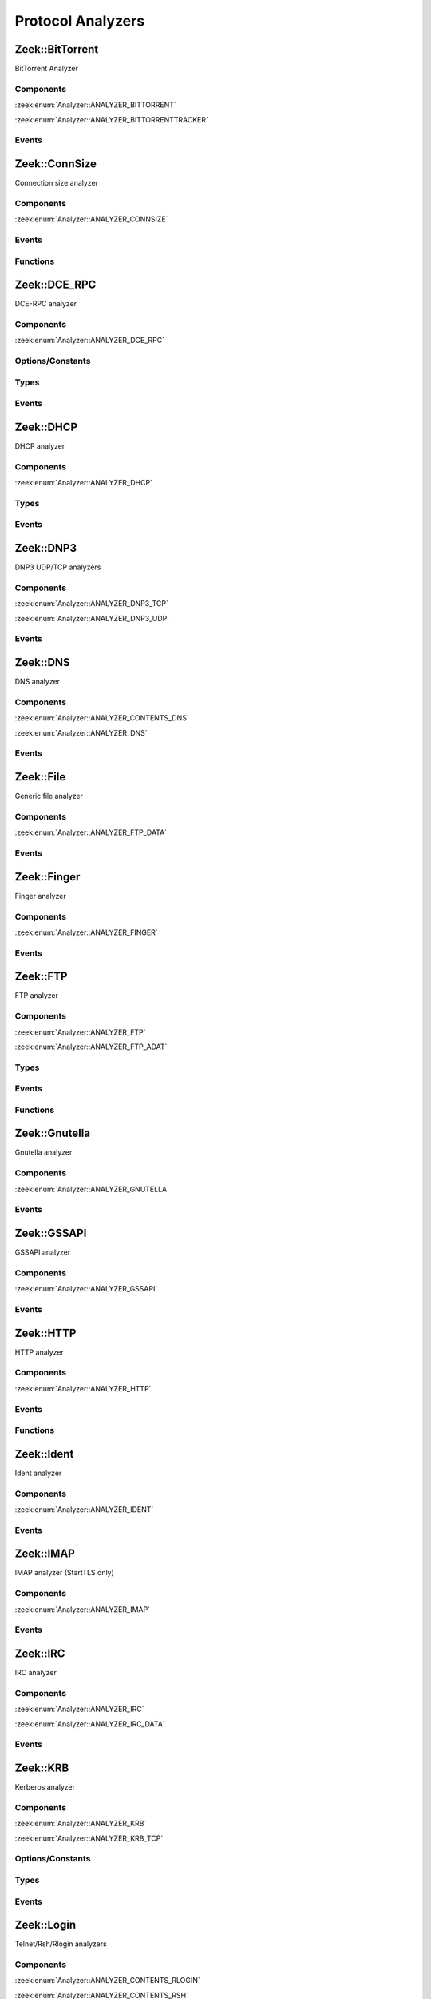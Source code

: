 Protocol Analyzers
==================

.. zeek:type:: Analyzer::Tag

   :Type: :zeek:type:`enum`

      .. zeek:enum:: Analyzer::ANALYZER_BITTORRENT Analyzer::Tag

      .. zeek:enum:: Analyzer::ANALYZER_BITTORRENTTRACKER Analyzer::Tag

      .. zeek:enum:: Analyzer::ANALYZER_CONNSIZE Analyzer::Tag

      .. zeek:enum:: Analyzer::ANALYZER_DCE_RPC Analyzer::Tag

      .. zeek:enum:: Analyzer::ANALYZER_DHCP Analyzer::Tag

      .. zeek:enum:: Analyzer::ANALYZER_DNP3_TCP Analyzer::Tag

      .. zeek:enum:: Analyzer::ANALYZER_DNP3_UDP Analyzer::Tag

      .. zeek:enum:: Analyzer::ANALYZER_CONTENTS_DNS Analyzer::Tag

      .. zeek:enum:: Analyzer::ANALYZER_DNS Analyzer::Tag

      .. zeek:enum:: Analyzer::ANALYZER_FTP_DATA Analyzer::Tag

      .. zeek:enum:: Analyzer::ANALYZER_FINGER Analyzer::Tag

      .. zeek:enum:: Analyzer::ANALYZER_FTP Analyzer::Tag

      .. zeek:enum:: Analyzer::ANALYZER_FTP_ADAT Analyzer::Tag

      .. zeek:enum:: Analyzer::ANALYZER_GNUTELLA Analyzer::Tag

      .. zeek:enum:: Analyzer::ANALYZER_GSSAPI Analyzer::Tag

      .. zeek:enum:: Analyzer::ANALYZER_HTTP Analyzer::Tag

      .. zeek:enum:: Analyzer::ANALYZER_ICMP Analyzer::Tag

      .. zeek:enum:: Analyzer::ANALYZER_IDENT Analyzer::Tag

      .. zeek:enum:: Analyzer::ANALYZER_IMAP Analyzer::Tag

      .. zeek:enum:: Analyzer::ANALYZER_IRC Analyzer::Tag

      .. zeek:enum:: Analyzer::ANALYZER_IRC_DATA Analyzer::Tag

      .. zeek:enum:: Analyzer::ANALYZER_KRB Analyzer::Tag

      .. zeek:enum:: Analyzer::ANALYZER_KRB_TCP Analyzer::Tag

      .. zeek:enum:: Analyzer::ANALYZER_CONTENTS_RLOGIN Analyzer::Tag

      .. zeek:enum:: Analyzer::ANALYZER_CONTENTS_RSH Analyzer::Tag

      .. zeek:enum:: Analyzer::ANALYZER_LOGIN Analyzer::Tag

      .. zeek:enum:: Analyzer::ANALYZER_NVT Analyzer::Tag

      .. zeek:enum:: Analyzer::ANALYZER_RLOGIN Analyzer::Tag

      .. zeek:enum:: Analyzer::ANALYZER_RSH Analyzer::Tag

      .. zeek:enum:: Analyzer::ANALYZER_TELNET Analyzer::Tag

      .. zeek:enum:: Analyzer::ANALYZER_MODBUS Analyzer::Tag

      .. zeek:enum:: Analyzer::ANALYZER_MQTT Analyzer::Tag

      .. zeek:enum:: Analyzer::ANALYZER_MYSQL Analyzer::Tag

      .. zeek:enum:: Analyzer::ANALYZER_CONTENTS_NCP Analyzer::Tag

      .. zeek:enum:: Analyzer::ANALYZER_NCP Analyzer::Tag

      .. zeek:enum:: Analyzer::ANALYZER_CONTENTS_NETBIOSSSN Analyzer::Tag

      .. zeek:enum:: Analyzer::ANALYZER_NETBIOSSSN Analyzer::Tag

      .. zeek:enum:: Analyzer::ANALYZER_NTLM Analyzer::Tag

      .. zeek:enum:: Analyzer::ANALYZER_NTP Analyzer::Tag

      .. zeek:enum:: Analyzer::ANALYZER_PIA_TCP Analyzer::Tag

      .. zeek:enum:: Analyzer::ANALYZER_PIA_UDP Analyzer::Tag

      .. zeek:enum:: Analyzer::ANALYZER_POP3 Analyzer::Tag

      .. zeek:enum:: Analyzer::ANALYZER_RADIUS Analyzer::Tag

      .. zeek:enum:: Analyzer::ANALYZER_RDP Analyzer::Tag

      .. zeek:enum:: Analyzer::ANALYZER_RDPEUDP Analyzer::Tag

      .. zeek:enum:: Analyzer::ANALYZER_RFB Analyzer::Tag

      .. zeek:enum:: Analyzer::ANALYZER_CONTENTS_NFS Analyzer::Tag

      .. zeek:enum:: Analyzer::ANALYZER_CONTENTS_RPC Analyzer::Tag

      .. zeek:enum:: Analyzer::ANALYZER_MOUNT Analyzer::Tag

      .. zeek:enum:: Analyzer::ANALYZER_NFS Analyzer::Tag

      .. zeek:enum:: Analyzer::ANALYZER_PORTMAPPER Analyzer::Tag

      .. zeek:enum:: Analyzer::ANALYZER_SIP Analyzer::Tag

      .. zeek:enum:: Analyzer::ANALYZER_CONTENTS_SMB Analyzer::Tag

      .. zeek:enum:: Analyzer::ANALYZER_SMB Analyzer::Tag

      .. zeek:enum:: Analyzer::ANALYZER_SMTP Analyzer::Tag

      .. zeek:enum:: Analyzer::ANALYZER_SNMP Analyzer::Tag

      .. zeek:enum:: Analyzer::ANALYZER_SOCKS Analyzer::Tag

      .. zeek:enum:: Analyzer::ANALYZER_SSH Analyzer::Tag

      .. zeek:enum:: Analyzer::ANALYZER_DTLS Analyzer::Tag

      .. zeek:enum:: Analyzer::ANALYZER_SSL Analyzer::Tag

      .. zeek:enum:: Analyzer::ANALYZER_SYSLOG Analyzer::Tag

      .. zeek:enum:: Analyzer::ANALYZER_CONTENTLINE Analyzer::Tag

      .. zeek:enum:: Analyzer::ANALYZER_CONTENTS Analyzer::Tag

      .. zeek:enum:: Analyzer::ANALYZER_TCPSTATS Analyzer::Tag

      .. zeek:enum:: Analyzer::ANALYZER_TCP Analyzer::Tag

      .. zeek:enum:: Analyzer::ANALYZER_UDP Analyzer::Tag

      .. zeek:enum:: Analyzer::ANALYZER_XMPP Analyzer::Tag

      .. zeek:enum:: Analyzer::ANALYZER_ZIP Analyzer::Tag

.. zeek:type:: AllAnalyzers::Tag

   :Type: :zeek:type:`enum`

      .. zeek:enum:: AllAnalyzers::PACKETANALYZER_ANALYZER_ARP AllAnalyzers::Tag

      .. zeek:enum:: AllAnalyzers::PACKETANALYZER_ANALYZER_AYIYA AllAnalyzers::Tag

      .. zeek:enum:: AllAnalyzers::ANALYZER_ANALYZER_BITTORRENT AllAnalyzers::Tag

      .. zeek:enum:: AllAnalyzers::ANALYZER_ANALYZER_BITTORRENTTRACKER AllAnalyzers::Tag

      .. zeek:enum:: AllAnalyzers::ANALYZER_ANALYZER_CONNSIZE AllAnalyzers::Tag

      .. zeek:enum:: AllAnalyzers::ANALYZER_ANALYZER_DCE_RPC AllAnalyzers::Tag

      .. zeek:enum:: AllAnalyzers::ANALYZER_ANALYZER_DHCP AllAnalyzers::Tag

      .. zeek:enum:: AllAnalyzers::ANALYZER_ANALYZER_DNP3_TCP AllAnalyzers::Tag

      .. zeek:enum:: AllAnalyzers::ANALYZER_ANALYZER_DNP3_UDP AllAnalyzers::Tag

      .. zeek:enum:: AllAnalyzers::ANALYZER_ANALYZER_CONTENTS_DNS AllAnalyzers::Tag

      .. zeek:enum:: AllAnalyzers::ANALYZER_ANALYZER_DNS AllAnalyzers::Tag

      .. zeek:enum:: AllAnalyzers::PACKETANALYZER_ANALYZER_ETHERNET AllAnalyzers::Tag

      .. zeek:enum:: AllAnalyzers::PACKETANALYZER_ANALYZER_FDDI AllAnalyzers::Tag

      .. zeek:enum:: AllAnalyzers::ANALYZER_ANALYZER_FTP_DATA AllAnalyzers::Tag

      .. zeek:enum:: AllAnalyzers::FILES_ANALYZER_DATA_EVENT AllAnalyzers::Tag

      .. zeek:enum:: AllAnalyzers::FILES_ANALYZER_ENTROPY AllAnalyzers::Tag

      .. zeek:enum:: AllAnalyzers::FILES_ANALYZER_EXTRACT AllAnalyzers::Tag

      .. zeek:enum:: AllAnalyzers::FILES_ANALYZER_MD5 AllAnalyzers::Tag

      .. zeek:enum:: AllAnalyzers::FILES_ANALYZER_SHA1 AllAnalyzers::Tag

      .. zeek:enum:: AllAnalyzers::FILES_ANALYZER_SHA256 AllAnalyzers::Tag

      .. zeek:enum:: AllAnalyzers::ANALYZER_ANALYZER_FINGER AllAnalyzers::Tag

      .. zeek:enum:: AllAnalyzers::ANALYZER_ANALYZER_FTP AllAnalyzers::Tag

      .. zeek:enum:: AllAnalyzers::ANALYZER_ANALYZER_FTP_ADAT AllAnalyzers::Tag

      .. zeek:enum:: AllAnalyzers::PACKETANALYZER_ANALYZER_GENEVE AllAnalyzers::Tag

      .. zeek:enum:: AllAnalyzers::ANALYZER_ANALYZER_GNUTELLA AllAnalyzers::Tag

      .. zeek:enum:: AllAnalyzers::PACKETANALYZER_ANALYZER_GRE AllAnalyzers::Tag

      .. zeek:enum:: AllAnalyzers::ANALYZER_ANALYZER_GSSAPI AllAnalyzers::Tag

      .. zeek:enum:: AllAnalyzers::PACKETANALYZER_ANALYZER_GTPV1 AllAnalyzers::Tag

      .. zeek:enum:: AllAnalyzers::ANALYZER_ANALYZER_HTTP AllAnalyzers::Tag

      .. zeek:enum:: AllAnalyzers::PACKETANALYZER_ANALYZER_ICMP AllAnalyzers::Tag

      .. zeek:enum:: AllAnalyzers::ANALYZER_ANALYZER_ICMP AllAnalyzers::Tag

      .. zeek:enum:: AllAnalyzers::ANALYZER_ANALYZER_IDENT AllAnalyzers::Tag

      .. zeek:enum:: AllAnalyzers::PACKETANALYZER_ANALYZER_IEEE802_11 AllAnalyzers::Tag

      .. zeek:enum:: AllAnalyzers::PACKETANALYZER_ANALYZER_IEEE802_11_RADIO AllAnalyzers::Tag

      .. zeek:enum:: AllAnalyzers::ANALYZER_ANALYZER_IMAP AllAnalyzers::Tag

      .. zeek:enum:: AllAnalyzers::PACKETANALYZER_ANALYZER_IP AllAnalyzers::Tag

      .. zeek:enum:: AllAnalyzers::PACKETANALYZER_ANALYZER_IPTUNNEL AllAnalyzers::Tag

      .. zeek:enum:: AllAnalyzers::ANALYZER_ANALYZER_IRC AllAnalyzers::Tag

      .. zeek:enum:: AllAnalyzers::ANALYZER_ANALYZER_IRC_DATA AllAnalyzers::Tag

      .. zeek:enum:: AllAnalyzers::ANALYZER_ANALYZER_KRB AllAnalyzers::Tag

      .. zeek:enum:: AllAnalyzers::ANALYZER_ANALYZER_KRB_TCP AllAnalyzers::Tag

      .. zeek:enum:: AllAnalyzers::PACKETANALYZER_ANALYZER_LINUXSLL AllAnalyzers::Tag

      .. zeek:enum:: AllAnalyzers::PACKETANALYZER_ANALYZER_LINUXSLL2 AllAnalyzers::Tag

      .. zeek:enum:: AllAnalyzers::PACKETANALYZER_ANALYZER_LLC AllAnalyzers::Tag

      .. zeek:enum:: AllAnalyzers::ANALYZER_ANALYZER_CONTENTS_RLOGIN AllAnalyzers::Tag

      .. zeek:enum:: AllAnalyzers::ANALYZER_ANALYZER_CONTENTS_RSH AllAnalyzers::Tag

      .. zeek:enum:: AllAnalyzers::ANALYZER_ANALYZER_LOGIN AllAnalyzers::Tag

      .. zeek:enum:: AllAnalyzers::ANALYZER_ANALYZER_NVT AllAnalyzers::Tag

      .. zeek:enum:: AllAnalyzers::ANALYZER_ANALYZER_RLOGIN AllAnalyzers::Tag

      .. zeek:enum:: AllAnalyzers::ANALYZER_ANALYZER_RSH AllAnalyzers::Tag

      .. zeek:enum:: AllAnalyzers::ANALYZER_ANALYZER_TELNET AllAnalyzers::Tag

      .. zeek:enum:: AllAnalyzers::ANALYZER_ANALYZER_MODBUS AllAnalyzers::Tag

      .. zeek:enum:: AllAnalyzers::PACKETANALYZER_ANALYZER_MPLS AllAnalyzers::Tag

      .. zeek:enum:: AllAnalyzers::ANALYZER_ANALYZER_MQTT AllAnalyzers::Tag

      .. zeek:enum:: AllAnalyzers::ANALYZER_ANALYZER_MYSQL AllAnalyzers::Tag

      .. zeek:enum:: AllAnalyzers::ANALYZER_ANALYZER_CONTENTS_NCP AllAnalyzers::Tag

      .. zeek:enum:: AllAnalyzers::ANALYZER_ANALYZER_NCP AllAnalyzers::Tag

      .. zeek:enum:: AllAnalyzers::ANALYZER_ANALYZER_CONTENTS_NETBIOSSSN AllAnalyzers::Tag

      .. zeek:enum:: AllAnalyzers::ANALYZER_ANALYZER_NETBIOSSSN AllAnalyzers::Tag

      .. zeek:enum:: AllAnalyzers::PACKETANALYZER_ANALYZER_NFLOG AllAnalyzers::Tag

      .. zeek:enum:: AllAnalyzers::PACKETANALYZER_ANALYZER_NOVELL_802_3 AllAnalyzers::Tag

      .. zeek:enum:: AllAnalyzers::ANALYZER_ANALYZER_NTLM AllAnalyzers::Tag

      .. zeek:enum:: AllAnalyzers::ANALYZER_ANALYZER_NTP AllAnalyzers::Tag

      .. zeek:enum:: AllAnalyzers::PACKETANALYZER_ANALYZER_NULL AllAnalyzers::Tag

      .. zeek:enum:: AllAnalyzers::PACKETANALYZER_ANALYZER_PBB AllAnalyzers::Tag

      .. zeek:enum:: AllAnalyzers::FILES_ANALYZER_PE AllAnalyzers::Tag

      .. zeek:enum:: AllAnalyzers::ANALYZER_ANALYZER_PIA_TCP AllAnalyzers::Tag

      .. zeek:enum:: AllAnalyzers::ANALYZER_ANALYZER_PIA_UDP AllAnalyzers::Tag

      .. zeek:enum:: AllAnalyzers::ANALYZER_ANALYZER_POP3 AllAnalyzers::Tag

      .. zeek:enum:: AllAnalyzers::PACKETANALYZER_ANALYZER_PPPOE AllAnalyzers::Tag

      .. zeek:enum:: AllAnalyzers::PACKETANALYZER_ANALYZER_PPPSERIAL AllAnalyzers::Tag

      .. zeek:enum:: AllAnalyzers::ANALYZER_ANALYZER_RADIUS AllAnalyzers::Tag

      .. zeek:enum:: AllAnalyzers::ANALYZER_ANALYZER_RDP AllAnalyzers::Tag

      .. zeek:enum:: AllAnalyzers::ANALYZER_ANALYZER_RDPEUDP AllAnalyzers::Tag

      .. zeek:enum:: AllAnalyzers::ANALYZER_ANALYZER_RFB AllAnalyzers::Tag

      .. zeek:enum:: AllAnalyzers::PACKETANALYZER_ANALYZER_ROOT AllAnalyzers::Tag

      .. zeek:enum:: AllAnalyzers::ANALYZER_ANALYZER_CONTENTS_NFS AllAnalyzers::Tag

      .. zeek:enum:: AllAnalyzers::ANALYZER_ANALYZER_CONTENTS_RPC AllAnalyzers::Tag

      .. zeek:enum:: AllAnalyzers::ANALYZER_ANALYZER_MOUNT AllAnalyzers::Tag

      .. zeek:enum:: AllAnalyzers::ANALYZER_ANALYZER_NFS AllAnalyzers::Tag

      .. zeek:enum:: AllAnalyzers::ANALYZER_ANALYZER_PORTMAPPER AllAnalyzers::Tag

      .. zeek:enum:: AllAnalyzers::ANALYZER_ANALYZER_SIP AllAnalyzers::Tag

      .. zeek:enum:: AllAnalyzers::PACKETANALYZER_ANALYZER_SKIP AllAnalyzers::Tag

      .. zeek:enum:: AllAnalyzers::ANALYZER_ANALYZER_CONTENTS_SMB AllAnalyzers::Tag

      .. zeek:enum:: AllAnalyzers::ANALYZER_ANALYZER_SMB AllAnalyzers::Tag

      .. zeek:enum:: AllAnalyzers::ANALYZER_ANALYZER_SMTP AllAnalyzers::Tag

      .. zeek:enum:: AllAnalyzers::PACKETANALYZER_ANALYZER_SNAP AllAnalyzers::Tag

      .. zeek:enum:: AllAnalyzers::ANALYZER_ANALYZER_SNMP AllAnalyzers::Tag

      .. zeek:enum:: AllAnalyzers::ANALYZER_ANALYZER_SOCKS AllAnalyzers::Tag

      .. zeek:enum:: AllAnalyzers::ANALYZER_ANALYZER_SSH AllAnalyzers::Tag

      .. zeek:enum:: AllAnalyzers::ANALYZER_ANALYZER_DTLS AllAnalyzers::Tag

      .. zeek:enum:: AllAnalyzers::ANALYZER_ANALYZER_SSL AllAnalyzers::Tag

      .. zeek:enum:: AllAnalyzers::ANALYZER_ANALYZER_SYSLOG AllAnalyzers::Tag

      .. zeek:enum:: AllAnalyzers::ANALYZER_ANALYZER_CONTENTLINE AllAnalyzers::Tag

      .. zeek:enum:: AllAnalyzers::ANALYZER_ANALYZER_CONTENTS AllAnalyzers::Tag

      .. zeek:enum:: AllAnalyzers::ANALYZER_ANALYZER_TCPSTATS AllAnalyzers::Tag

      .. zeek:enum:: AllAnalyzers::PACKETANALYZER_ANALYZER_TCP AllAnalyzers::Tag

      .. zeek:enum:: AllAnalyzers::ANALYZER_ANALYZER_TCP AllAnalyzers::Tag

      .. zeek:enum:: AllAnalyzers::PACKETANALYZER_ANALYZER_TEREDO AllAnalyzers::Tag

      .. zeek:enum:: AllAnalyzers::PACKETANALYZER_ANALYZER_UDP AllAnalyzers::Tag

      .. zeek:enum:: AllAnalyzers::ANALYZER_ANALYZER_UDP AllAnalyzers::Tag

      .. zeek:enum:: AllAnalyzers::PACKETANALYZER_ANALYZER_VLAN AllAnalyzers::Tag

      .. zeek:enum:: AllAnalyzers::PACKETANALYZER_ANALYZER_VNTAG AllAnalyzers::Tag

      .. zeek:enum:: AllAnalyzers::PACKETANALYZER_ANALYZER_VXLAN AllAnalyzers::Tag

      .. zeek:enum:: AllAnalyzers::FILES_ANALYZER_OCSP_REPLY AllAnalyzers::Tag

      .. zeek:enum:: AllAnalyzers::FILES_ANALYZER_OCSP_REQUEST AllAnalyzers::Tag

      .. zeek:enum:: AllAnalyzers::FILES_ANALYZER_X509 AllAnalyzers::Tag

      .. zeek:enum:: AllAnalyzers::ANALYZER_ANALYZER_XMPP AllAnalyzers::Tag

      .. zeek:enum:: AllAnalyzers::ANALYZER_ANALYZER_ZIP AllAnalyzers::Tag

.. _plugin-zeek-bittorrent:

Zeek::BitTorrent
----------------

BitTorrent Analyzer

Components
++++++++++

:zeek:enum:`Analyzer::ANALYZER_BITTORRENT`

:zeek:enum:`Analyzer::ANALYZER_BITTORRENTTRACKER`

Events
++++++

.. zeek:id:: bittorrent_peer_handshake
   :source-code: base/bif/plugins/Zeek_BitTorrent.events.bif.zeek 14 14

   :Type: :zeek:type:`event` (c: :zeek:type:`connection`, is_orig: :zeek:type:`bool`, reserved: :zeek:type:`string`, info_hash: :zeek:type:`string`, peer_id: :zeek:type:`string`)

   TODO.
   
   See `Wikipedia <http://en.wikipedia.org/wiki/BitTorrent_(protocol)>`__ for
   more information about the BitTorrent protocol.
   
   .. zeek:see:: bittorrent_peer_bitfield bittorrent_peer_cancel bittorrent_peer_choke
      bittorrent_peer_have bittorrent_peer_interested bittorrent_peer_keep_alive
      bittorrent_peer_not_interested bittorrent_peer_piece bittorrent_peer_port
      bittorrent_peer_request bittorrent_peer_unchoke bittorrent_peer_unknown
      bittorrent_peer_weird

.. zeek:id:: bittorrent_peer_keep_alive
   :source-code: base/bif/plugins/Zeek_BitTorrent.events.bif.zeek 27 27

   :Type: :zeek:type:`event` (c: :zeek:type:`connection`, is_orig: :zeek:type:`bool`)

   TODO.
   
   See `Wikipedia <http://en.wikipedia.org/wiki/BitTorrent_(protocol)>`__ for
   more information about the BitTorrent protocol.
   
   .. zeek:see:: bittorrent_peer_bitfield bittorrent_peer_cancel bittorrent_peer_choke
      bittorrent_peer_handshake bittorrent_peer_have bittorrent_peer_interested
      bittorrent_peer_not_interested bittorrent_peer_piece bittorrent_peer_port
      bittorrent_peer_request bittorrent_peer_unchoke bittorrent_peer_unknown
      bittorrent_peer_weird

.. zeek:id:: bittorrent_peer_choke
   :source-code: base/bif/plugins/Zeek_BitTorrent.events.bif.zeek 40 40

   :Type: :zeek:type:`event` (c: :zeek:type:`connection`, is_orig: :zeek:type:`bool`)

   TODO.
   
   See `Wikipedia <http://en.wikipedia.org/wiki/BitTorrent_(protocol)>`__ for
   more information about the BitTorrent protocol.
   
   .. zeek:see:: bittorrent_peer_bitfield bittorrent_peer_cancel
      bittorrent_peer_handshake bittorrent_peer_have bittorrent_peer_interested
      bittorrent_peer_keep_alive bittorrent_peer_not_interested bittorrent_peer_piece
      bittorrent_peer_port bittorrent_peer_request bittorrent_peer_unchoke
      bittorrent_peer_unknown bittorrent_peer_weird

.. zeek:id:: bittorrent_peer_unchoke
   :source-code: base/bif/plugins/Zeek_BitTorrent.events.bif.zeek 53 53

   :Type: :zeek:type:`event` (c: :zeek:type:`connection`, is_orig: :zeek:type:`bool`)

   TODO.
   
   See `Wikipedia <http://en.wikipedia.org/wiki/BitTorrent_(protocol)>`__ for
   more information about the BitTorrent protocol.
   
   .. zeek:see:: bittorrent_peer_bitfield bittorrent_peer_cancel bittorrent_peer_choke
      bittorrent_peer_handshake bittorrent_peer_have bittorrent_peer_interested
      bittorrent_peer_keep_alive bittorrent_peer_not_interested bittorrent_peer_piece
      bittorrent_peer_port bittorrent_peer_request
      bittorrent_peer_unknown bittorrent_peer_weird

.. zeek:id:: bittorrent_peer_interested
   :source-code: base/bif/plugins/Zeek_BitTorrent.events.bif.zeek 66 66

   :Type: :zeek:type:`event` (c: :zeek:type:`connection`, is_orig: :zeek:type:`bool`)

   TODO.
   
   See `Wikipedia <http://en.wikipedia.org/wiki/BitTorrent_(protocol)>`__ for
   more information about the BitTorrent protocol.
   
   .. zeek:see:: bittorrent_peer_bitfield bittorrent_peer_cancel bittorrent_peer_choke
      bittorrent_peer_handshake bittorrent_peer_have bittorrent_peer_keep_alive
      bittorrent_peer_not_interested bittorrent_peer_piece bittorrent_peer_port
      bittorrent_peer_request bittorrent_peer_unchoke bittorrent_peer_unknown
      bittorrent_peer_weird

.. zeek:id:: bittorrent_peer_not_interested
   :source-code: base/bif/plugins/Zeek_BitTorrent.events.bif.zeek 79 79

   :Type: :zeek:type:`event` (c: :zeek:type:`connection`, is_orig: :zeek:type:`bool`)

   TODO.
   
   See `Wikipedia <http://en.wikipedia.org/wiki/BitTorrent_(protocol)>`__ for
   more information about the BitTorrent protocol.
   
   .. zeek:see:: bittorrent_peer_bitfield bittorrent_peer_cancel bittorrent_peer_choke
      bittorrent_peer_handshake bittorrent_peer_have bittorrent_peer_interested
      bittorrent_peer_keep_alive  bittorrent_peer_piece bittorrent_peer_port
      bittorrent_peer_request bittorrent_peer_unchoke bittorrent_peer_unknown
      bittorrent_peer_weird

.. zeek:id:: bittorrent_peer_have
   :source-code: base/bif/plugins/Zeek_BitTorrent.events.bif.zeek 92 92

   :Type: :zeek:type:`event` (c: :zeek:type:`connection`, is_orig: :zeek:type:`bool`, piece_index: :zeek:type:`count`)

   TODO.
   
   See `Wikipedia <http://en.wikipedia.org/wiki/BitTorrent_(protocol)>`__ for
   more information about the BitTorrent protocol.
   
   .. zeek:see:: bittorrent_peer_bitfield bittorrent_peer_cancel bittorrent_peer_choke
      bittorrent_peer_handshake  bittorrent_peer_interested bittorrent_peer_keep_alive
      bittorrent_peer_not_interested bittorrent_peer_piece bittorrent_peer_port
      bittorrent_peer_request bittorrent_peer_unchoke bittorrent_peer_unknown
      bittorrent_peer_weird

.. zeek:id:: bittorrent_peer_bitfield
   :source-code: base/bif/plugins/Zeek_BitTorrent.events.bif.zeek 105 105

   :Type: :zeek:type:`event` (c: :zeek:type:`connection`, is_orig: :zeek:type:`bool`, bitfield: :zeek:type:`string`)

   TODO.
   
   See `Wikipedia <http://en.wikipedia.org/wiki/BitTorrent_(protocol)>`__ for
   more information about the BitTorrent protocol.
   
   .. zeek:see::  bittorrent_peer_cancel bittorrent_peer_choke bittorrent_peer_handshake
      bittorrent_peer_have bittorrent_peer_interested bittorrent_peer_keep_alive
      bittorrent_peer_not_interested bittorrent_peer_piece bittorrent_peer_port
      bittorrent_peer_request bittorrent_peer_unchoke bittorrent_peer_unknown
      bittorrent_peer_weird

.. zeek:id:: bittorrent_peer_request
   :source-code: base/bif/plugins/Zeek_BitTorrent.events.bif.zeek 118 118

   :Type: :zeek:type:`event` (c: :zeek:type:`connection`, is_orig: :zeek:type:`bool`, index: :zeek:type:`count`, begin: :zeek:type:`count`, length: :zeek:type:`count`)

   TODO.
   
   See `Wikipedia <http://en.wikipedia.org/wiki/BitTorrent_(protocol)>`__ for
   more information about the BitTorrent protocol.
   
   .. zeek:see:: bittorrent_peer_bitfield bittorrent_peer_cancel bittorrent_peer_choke
      bittorrent_peer_handshake bittorrent_peer_have bittorrent_peer_interested
      bittorrent_peer_keep_alive bittorrent_peer_not_interested bittorrent_peer_piece
      bittorrent_peer_port  bittorrent_peer_unchoke bittorrent_peer_unknown
      bittorrent_peer_weird

.. zeek:id:: bittorrent_peer_piece
   :source-code: base/bif/plugins/Zeek_BitTorrent.events.bif.zeek 131 131

   :Type: :zeek:type:`event` (c: :zeek:type:`connection`, is_orig: :zeek:type:`bool`, index: :zeek:type:`count`, begin: :zeek:type:`count`, piece_length: :zeek:type:`count`)

   TODO.
   
   See `Wikipedia <http://en.wikipedia.org/wiki/BitTorrent_(protocol)>`__ for
   more information about the BitTorrent protocol.
   
   .. zeek:see:: bittorrent_peer_bitfield bittorrent_peer_cancel bittorrent_peer_choke
      bittorrent_peer_handshake bittorrent_peer_have bittorrent_peer_interested
      bittorrent_peer_keep_alive bittorrent_peer_not_interested bittorrent_peer_port
      bittorrent_peer_request bittorrent_peer_unchoke bittorrent_peer_unknown
      bittorrent_peer_weird

.. zeek:id:: bittorrent_peer_cancel
   :source-code: base/bif/plugins/Zeek_BitTorrent.events.bif.zeek 144 144

   :Type: :zeek:type:`event` (c: :zeek:type:`connection`, is_orig: :zeek:type:`bool`, index: :zeek:type:`count`, begin: :zeek:type:`count`, length: :zeek:type:`count`)

   TODO.
   
   See `Wikipedia <http://en.wikipedia.org/wiki/BitTorrent_(protocol)>`__ for
   more information about the BitTorrent protocol.
   
   .. zeek:see:: bittorrent_peer_bitfield  bittorrent_peer_choke
      bittorrent_peer_handshake bittorrent_peer_have bittorrent_peer_interested
      bittorrent_peer_keep_alive bittorrent_peer_not_interested bittorrent_peer_piece
      bittorrent_peer_port bittorrent_peer_request bittorrent_peer_unchoke
      bittorrent_peer_unknown bittorrent_peer_weird

.. zeek:id:: bittorrent_peer_port
   :source-code: base/bif/plugins/Zeek_BitTorrent.events.bif.zeek 157 157

   :Type: :zeek:type:`event` (c: :zeek:type:`connection`, is_orig: :zeek:type:`bool`, listen_port: :zeek:type:`port`)

   TODO.
   
   See `Wikipedia <http://en.wikipedia.org/wiki/BitTorrent_(protocol)>`__ for
   more information about the BitTorrent protocol.
   
   .. zeek:see:: bittorrent_peer_bitfield bittorrent_peer_cancel bittorrent_peer_choke
      bittorrent_peer_handshake bittorrent_peer_have bittorrent_peer_interested
      bittorrent_peer_keep_alive bittorrent_peer_not_interested bittorrent_peer_piece
      bittorrent_peer_request bittorrent_peer_unchoke bittorrent_peer_unknown
      bittorrent_peer_weird

.. zeek:id:: bittorrent_peer_unknown
   :source-code: base/bif/plugins/Zeek_BitTorrent.events.bif.zeek 170 170

   :Type: :zeek:type:`event` (c: :zeek:type:`connection`, is_orig: :zeek:type:`bool`, message_id: :zeek:type:`count`, data: :zeek:type:`string`)

   TODO.
   
   See `Wikipedia <http://en.wikipedia.org/wiki/BitTorrent_(protocol)>`__ for
   more information about the BitTorrent protocol.
   
   .. zeek:see:: bittorrent_peer_bitfield bittorrent_peer_cancel bittorrent_peer_choke
      bittorrent_peer_handshake bittorrent_peer_have bittorrent_peer_interested
      bittorrent_peer_keep_alive bittorrent_peer_not_interested bittorrent_peer_piece
      bittorrent_peer_port bittorrent_peer_request bittorrent_peer_unchoke
      bittorrent_peer_weird

.. zeek:id:: bittorrent_peer_weird
   :source-code: base/bif/plugins/Zeek_BitTorrent.events.bif.zeek 183 183

   :Type: :zeek:type:`event` (c: :zeek:type:`connection`, is_orig: :zeek:type:`bool`, msg: :zeek:type:`string`)

   TODO.
   
   See `Wikipedia <http://en.wikipedia.org/wiki/BitTorrent_(protocol)>`__ for
   more information about the BitTorrent protocol.
   
   .. zeek:see:: bittorrent_peer_bitfield bittorrent_peer_cancel bittorrent_peer_choke
      bittorrent_peer_handshake bittorrent_peer_have bittorrent_peer_interested
      bittorrent_peer_keep_alive bittorrent_peer_not_interested bittorrent_peer_piece
      bittorrent_peer_port bittorrent_peer_request bittorrent_peer_unchoke
      bittorrent_peer_unknown

.. zeek:id:: bt_tracker_request
   :source-code: base/bif/plugins/Zeek_BitTorrent.events.bif.zeek 196 196

   :Type: :zeek:type:`event` (c: :zeek:type:`connection`, uri: :zeek:type:`string`, headers: :zeek:type:`bt_tracker_headers`)

   TODO.
   
   See `Wikipedia <http://en.wikipedia.org/wiki/BitTorrent_(protocol)>`__ for
   more information about the BitTorrent protocol.
   
   .. zeek:see:: bittorrent_peer_bitfield bittorrent_peer_cancel bittorrent_peer_choke
      bittorrent_peer_handshake bittorrent_peer_have bittorrent_peer_interested
      bittorrent_peer_keep_alive bittorrent_peer_not_interested bittorrent_peer_piece
      bittorrent_peer_port bittorrent_peer_request bittorrent_peer_unchoke
      bittorrent_peer_unknown bittorrent_peer_weird

.. zeek:id:: bt_tracker_response
   :source-code: base/bif/plugins/Zeek_BitTorrent.events.bif.zeek 209 209

   :Type: :zeek:type:`event` (c: :zeek:type:`connection`, status: :zeek:type:`count`, headers: :zeek:type:`bt_tracker_headers`, peers: :zeek:type:`bittorrent_peer_set`, benc: :zeek:type:`bittorrent_benc_dir`)

   TODO.
   
   See `Wikipedia <http://en.wikipedia.org/wiki/BitTorrent_(protocol)>`__ for
   more information about the BitTorrent protocol.
   
   .. zeek:see:: bittorrent_peer_bitfield bittorrent_peer_cancel bittorrent_peer_choke
      bittorrent_peer_handshake bittorrent_peer_have bittorrent_peer_interested
      bittorrent_peer_keep_alive bittorrent_peer_not_interested bittorrent_peer_piece
      bittorrent_peer_port bittorrent_peer_request bittorrent_peer_unchoke
      bittorrent_peer_unknown bittorrent_peer_weird

.. zeek:id:: bt_tracker_response_not_ok
   :source-code: base/bif/plugins/Zeek_BitTorrent.events.bif.zeek 222 222

   :Type: :zeek:type:`event` (c: :zeek:type:`connection`, status: :zeek:type:`count`, headers: :zeek:type:`bt_tracker_headers`)

   TODO.
   
   See `Wikipedia <http://en.wikipedia.org/wiki/BitTorrent_(protocol)>`__ for
   more information about the BitTorrent protocol.
   
   .. zeek:see:: bittorrent_peer_bitfield bittorrent_peer_cancel bittorrent_peer_choke
      bittorrent_peer_handshake bittorrent_peer_have bittorrent_peer_interested
      bittorrent_peer_keep_alive bittorrent_peer_not_interested bittorrent_peer_piece
      bittorrent_peer_port bittorrent_peer_request bittorrent_peer_unchoke
      bittorrent_peer_unknown bittorrent_peer_weird

.. zeek:id:: bt_tracker_weird
   :source-code: base/bif/plugins/Zeek_BitTorrent.events.bif.zeek 235 235

   :Type: :zeek:type:`event` (c: :zeek:type:`connection`, is_orig: :zeek:type:`bool`, msg: :zeek:type:`string`)

   TODO.
   
   See `Wikipedia <http://en.wikipedia.org/wiki/BitTorrent_(protocol)>`__ for
   more information about the BitTorrent protocol.
   
   .. zeek:see:: bittorrent_peer_bitfield bittorrent_peer_cancel bittorrent_peer_choke
      bittorrent_peer_handshake bittorrent_peer_have bittorrent_peer_interested
      bittorrent_peer_keep_alive bittorrent_peer_not_interested bittorrent_peer_piece
      bittorrent_peer_port bittorrent_peer_request bittorrent_peer_unchoke
      bittorrent_peer_unknown bittorrent_peer_weird

.. _plugin-zeek-connsize:

Zeek::ConnSize
--------------

Connection size analyzer

Components
++++++++++

:zeek:enum:`Analyzer::ANALYZER_CONNSIZE`

Events
++++++

.. zeek:id:: conn_bytes_threshold_crossed
   :source-code: base/protocols/conn/thresholds.zeek 320 337

   :Type: :zeek:type:`event` (c: :zeek:type:`connection`, threshold: :zeek:type:`count`, is_orig: :zeek:type:`bool`)

   Generated for a connection that crossed a set byte threshold. Note that this
   is a low level event that should usually be avoided for user code. Use
   :zeek:see:`ConnThreshold::bytes_threshold_crossed` instead.
   

   :c: the connection
   

   :threshold: the threshold that was set
   

   :is_orig: true if the threshold was crossed by the originator of the connection
   
   .. zeek:see:: set_current_conn_packets_threshold set_current_conn_bytes_threshold conn_packets_threshold_crossed
                 get_current_conn_bytes_threshold get_current_conn_packets_threshold conn_duration_threshold_crossed
                 set_current_conn_duration_threshold get_current_conn_duration_threshold

.. zeek:id:: conn_packets_threshold_crossed
   :source-code: base/protocols/conn/thresholds.zeek 339 356

   :Type: :zeek:type:`event` (c: :zeek:type:`connection`, threshold: :zeek:type:`count`, is_orig: :zeek:type:`bool`)

   Generated for a connection that crossed a set packet threshold. Note that this
   is a low level event that should usually be avoided for user code. Use
   :zeek:see:`ConnThreshold::packets_threshold_crossed` instead.
   

   :c: the connection
   

   :threshold: the threshold that was set
   

   :is_orig: true if the threshold was crossed by the originator of the connection
   
   .. zeek:see:: set_current_conn_packets_threshold set_current_conn_bytes_threshold conn_bytes_threshold_crossed
                 get_current_conn_bytes_threshold get_current_conn_packets_threshold conn_duration_threshold_crossed
                 set_current_conn_duration_threshold get_current_conn_duration_threshold

.. zeek:id:: conn_duration_threshold_crossed
   :source-code: base/protocols/conn/thresholds.zeek 358 370

   :Type: :zeek:type:`event` (c: :zeek:type:`connection`, threshold: :zeek:type:`interval`, is_orig: :zeek:type:`bool`)

   Generated for a connection that crossed a set duration threshold. Note that this
   is a low level event that should usually be avoided for user code. Use
   :zeek:see:`ConnThreshold::duration_threshold_crossed` instead.
   
   Note that this event is not raised at the exact moment that a duration threshold is crossed; instead
   it is raised when the next packet is seen after the threshold has been crossed. On a connection that is
   idle, this can be raised significantly later.
   

   :c: the connection
   

   :threshold: the threshold that was set
   

   :is_orig: true if the threshold was crossed by the originator of the connection
   
   .. zeek:see:: set_current_conn_packets_threshold set_current_conn_bytes_threshold conn_bytes_threshold_crossed
                 get_current_conn_bytes_threshold get_current_conn_packets_threshold
                 set_current_conn_duration_threshold get_current_conn_duration_threshold

Functions
+++++++++

.. zeek:id:: set_current_conn_bytes_threshold
   :source-code: base/bif/plugins/Zeek_ConnSize.functions.bif.zeek 19 19

   :Type: :zeek:type:`function` (cid: :zeek:type:`conn_id`, threshold: :zeek:type:`count`, is_orig: :zeek:type:`bool`) : :zeek:type:`bool`

   Sets the current byte threshold for connection sizes, overwriting any potential old
   threshold. Be aware that in nearly any case you will want to use the high level API
   instead (:zeek:see:`ConnThreshold::set_bytes_threshold`).
   

   :cid: The connection id.
   

   :threshold: Threshold in bytes.
   

   :is_orig: If true, threshold is set for bytes from originator, otherwise for bytes from responder.
   
   .. zeek:see:: set_current_conn_packets_threshold conn_bytes_threshold_crossed conn_packets_threshold_crossed
                 get_current_conn_bytes_threshold get_current_conn_packets_threshold
                 set_current_conn_duration_threshold get_current_conn_duration_threshold

.. zeek:id:: set_current_conn_packets_threshold
   :source-code: base/bif/plugins/Zeek_ConnSize.functions.bif.zeek 35 35

   :Type: :zeek:type:`function` (cid: :zeek:type:`conn_id`, threshold: :zeek:type:`count`, is_orig: :zeek:type:`bool`) : :zeek:type:`bool`

   Sets a threshold for connection packets, overwriting any potential old thresholds.
   Be aware that in nearly any case you will want to use the high level API
   instead (:zeek:see:`ConnThreshold::set_packets_threshold`).
   

   :cid: The connection id.
   

   :threshold: Threshold in packets.
   

   :is_orig: If true, threshold is set for packets from originator, otherwise for packets from responder.
   
   .. zeek:see:: set_current_conn_bytes_threshold conn_bytes_threshold_crossed conn_packets_threshold_crossed
                 get_current_conn_bytes_threshold get_current_conn_packets_threshold
                 set_current_conn_duration_threshold get_current_conn_duration_threshold

.. zeek:id:: set_current_conn_duration_threshold
   :source-code: base/bif/plugins/Zeek_ConnSize.functions.bif.zeek 49 49

   :Type: :zeek:type:`function` (cid: :zeek:type:`conn_id`, threshold: :zeek:type:`interval`) : :zeek:type:`bool`

   Sets the current duration threshold for connection, overwriting any potential old
   threshold. Be aware that in nearly any case you will want to use the high level API
   instead (:zeek:see:`ConnThreshold::set_duration_threshold`).
   

   :cid: The connection id.
   

   :threshold: Threshold in seconds.
   
   .. zeek:see:: set_current_conn_packets_threshold conn_bytes_threshold_crossed conn_packets_threshold_crossed
                 get_current_conn_bytes_threshold get_current_conn_packets_threshold
                 get_current_conn_duration_threshold

.. zeek:id:: get_current_conn_bytes_threshold
   :source-code: base/bif/plugins/Zeek_ConnSize.functions.bif.zeek 63 63

   :Type: :zeek:type:`function` (cid: :zeek:type:`conn_id`, is_orig: :zeek:type:`bool`) : :zeek:type:`count`

   

   :cid: The connection id.
   

   :is_orig: If true, threshold of originator, otherwise threshold of responder.
   

   :returns: 0 if no threshold is set or the threshold in bytes
   
   .. zeek:see:: set_current_conn_packets_threshold conn_bytes_threshold_crossed conn_packets_threshold_crossed
                 get_current_conn_packets_threshold set_current_conn_duration_threshold
                 get_current_conn_duration_threshold

.. zeek:id:: get_current_conn_packets_threshold
   :source-code: base/bif/plugins/Zeek_ConnSize.functions.bif.zeek 76 76

   :Type: :zeek:type:`function` (cid: :zeek:type:`conn_id`, is_orig: :zeek:type:`bool`) : :zeek:type:`count`

   Gets the current packet threshold size for a connection.
   

   :cid: The connection id.
   

   :is_orig: If true, threshold of originator, otherwise threshold of responder.
   

   :returns: 0 if no threshold is set or the threshold in packets
   
   .. zeek:see:: set_current_conn_packets_threshold conn_bytes_threshold_crossed conn_packets_threshold_crossed
                 get_current_conn_bytes_threshold set_current_conn_duration_threshold get_current_conn_duration_threshold

.. zeek:id:: get_current_conn_duration_threshold
   :source-code: base/bif/plugins/Zeek_ConnSize.functions.bif.zeek 87 87

   :Type: :zeek:type:`function` (cid: :zeek:type:`conn_id`) : :zeek:type:`interval`

   Gets the current duration threshold size for a connection.
   

   :cid: The connection id.
   

   :returns: 0 if no threshold is set or the threshold in seconds
   
   .. zeek:see:: set_current_conn_packets_threshold conn_bytes_threshold_crossed conn_packets_threshold_crossed
                 get_current_conn_packets_threshold set_current_conn_duration_threshold

.. _plugin-zeek-dce-rpc:

Zeek::DCE_RPC
-------------

DCE-RPC analyzer

Components
++++++++++

:zeek:enum:`Analyzer::ANALYZER_DCE_RPC`

Options/Constants
+++++++++++++++++

.. zeek:id:: DCE_RPC::max_cmd_reassembly
   :source-code: base/init-bare.zeek 5294 5294

   :Type: :zeek:type:`count`
   :Attributes: :zeek:attr:`&redef`
   :Default: ``20``

   The maximum number of simultaneous fragmented commands that
   the DCE_RPC analyzer will tolerate before the it will generate
   a weird and skip further input.

.. zeek:id:: DCE_RPC::max_frag_data
   :source-code: base/init-bare.zeek 5299 5299

   :Type: :zeek:type:`count`
   :Attributes: :zeek:attr:`&redef`
   :Default: ``30000``

   The maximum number of fragmented bytes that the DCE_RPC analyzer
   will tolerate on a command before the analyzer will generate a weird
   and skip further input.

Types
+++++

.. zeek:type:: DCE_RPC::PType
   :source-code: base/bif/plugins/Zeek_DCE_RPC.types.bif.zeek 8 8

   :Type: :zeek:type:`enum`

      .. zeek:enum:: DCE_RPC::REQUEST DCE_RPC::PType

      .. zeek:enum:: DCE_RPC::PING DCE_RPC::PType

      .. zeek:enum:: DCE_RPC::RESPONSE DCE_RPC::PType

      .. zeek:enum:: DCE_RPC::FAULT DCE_RPC::PType

      .. zeek:enum:: DCE_RPC::WORKING DCE_RPC::PType

      .. zeek:enum:: DCE_RPC::NOCALL DCE_RPC::PType

      .. zeek:enum:: DCE_RPC::REJECT DCE_RPC::PType

      .. zeek:enum:: DCE_RPC::ACK DCE_RPC::PType

      .. zeek:enum:: DCE_RPC::CL_CANCEL DCE_RPC::PType

      .. zeek:enum:: DCE_RPC::FACK DCE_RPC::PType

      .. zeek:enum:: DCE_RPC::CANCEL_ACK DCE_RPC::PType

      .. zeek:enum:: DCE_RPC::BIND DCE_RPC::PType

      .. zeek:enum:: DCE_RPC::BIND_ACK DCE_RPC::PType

      .. zeek:enum:: DCE_RPC::BIND_NAK DCE_RPC::PType

      .. zeek:enum:: DCE_RPC::ALTER_CONTEXT DCE_RPC::PType

      .. zeek:enum:: DCE_RPC::ALTER_CONTEXT_RESP DCE_RPC::PType

      .. zeek:enum:: DCE_RPC::AUTH3 DCE_RPC::PType

      .. zeek:enum:: DCE_RPC::SHUTDOWN DCE_RPC::PType

      .. zeek:enum:: DCE_RPC::CO_CANCEL DCE_RPC::PType

      .. zeek:enum:: DCE_RPC::ORPHANED DCE_RPC::PType

      .. zeek:enum:: DCE_RPC::RTS DCE_RPC::PType


.. zeek:type:: DCE_RPC::IfID
   :source-code: base/bif/plugins/Zeek_DCE_RPC.types.bif.zeek 33 33

   :Type: :zeek:type:`enum`

      .. zeek:enum:: DCE_RPC::unknown_if DCE_RPC::IfID

      .. zeek:enum:: DCE_RPC::epmapper DCE_RPC::IfID

      .. zeek:enum:: DCE_RPC::lsarpc DCE_RPC::IfID

      .. zeek:enum:: DCE_RPC::lsa_ds DCE_RPC::IfID

      .. zeek:enum:: DCE_RPC::mgmt DCE_RPC::IfID

      .. zeek:enum:: DCE_RPC::netlogon DCE_RPC::IfID

      .. zeek:enum:: DCE_RPC::samr DCE_RPC::IfID

      .. zeek:enum:: DCE_RPC::srvsvc DCE_RPC::IfID

      .. zeek:enum:: DCE_RPC::spoolss DCE_RPC::IfID

      .. zeek:enum:: DCE_RPC::drs DCE_RPC::IfID

      .. zeek:enum:: DCE_RPC::winspipe DCE_RPC::IfID

      .. zeek:enum:: DCE_RPC::wkssvc DCE_RPC::IfID

      .. zeek:enum:: DCE_RPC::oxid DCE_RPC::IfID

      .. zeek:enum:: DCE_RPC::ISCMActivator DCE_RPC::IfID


Events
++++++

.. zeek:id:: dce_rpc_message
   :source-code: base/bif/plugins/Zeek_DCE_RPC.events.bif.zeek 19 19

   :Type: :zeek:type:`event` (c: :zeek:type:`connection`, is_orig: :zeek:type:`bool`, fid: :zeek:type:`count`, ptype_id: :zeek:type:`count`, ptype: :zeek:type:`DCE_RPC::PType`)

   Generated for every :abbr:`DCE-RPC (Distributed Computing Environment/Remote Procedure Calls)` message.
   

   :c: The connection.
   

   :is_orig: True if the message was sent by the originator of the TCP connection.
   

   :fid: File ID of the PIPE that carried the :abbr:`DCE-RPC (Distributed Computing Environment/Remote Procedure Calls)`
        message. Zero will be used if the :abbr:`DCE-RPC (Distributed Computing Environment/Remote Procedure Calls)` was
        not transported over a pipe.
   

   :ptype_id: Numeric representation of the procedure type of the message.
   

   :ptype: Enum representation of the procedure type of the message.
   
   .. zeek:see:: dce_rpc_bind dce_rpc_bind_ack dce_rpc_request dce_rpc_response

.. zeek:id:: dce_rpc_bind
   :source-code: base/protocols/dce-rpc/main.zeek 111 123

   :Type: :zeek:type:`event` (c: :zeek:type:`connection`, fid: :zeek:type:`count`, ctx_id: :zeek:type:`count`, uuid: :zeek:type:`string`, ver_major: :zeek:type:`count`, ver_minor: :zeek:type:`count`)

   Generated for every :abbr:`DCE-RPC (Distributed Computing Environment/Remote Procedure Calls)` bind request message.
   Since RPC offers the ability for a client to request connections to multiple endpoints, this event can occur
   multiple times for a single RPC message.
   

   :c: The connection.
   

   :fid: File ID of the PIPE that carried the :abbr:`DCE-RPC (Distributed Computing Environment/Remote Procedure Calls)`
        message. Zero will be used if the :abbr:`DCE-RPC (Distributed Computing Environment/Remote Procedure Calls)` was
        not transported over a pipe.
   

   :ctx_id: The context identifier of the data representation.
   

   :uuid: The string interpreted uuid of the endpoint being requested.
   

   :ver_major: The major version of the endpoint being requested.
   

   :ver_minor: The minor version of the endpoint being requested.
   
   .. zeek:see:: dce_rpc_message dce_rpc_bind_ack dce_rpc_request dce_rpc_response

.. zeek:id:: dce_rpc_alter_context
   :source-code: base/protocols/dce-rpc/main.zeek 125 137

   :Type: :zeek:type:`event` (c: :zeek:type:`connection`, fid: :zeek:type:`count`, ctx_id: :zeek:type:`count`, uuid: :zeek:type:`string`, ver_major: :zeek:type:`count`, ver_minor: :zeek:type:`count`)

   Generated for every :abbr:`DCE-RPC (Distributed Computing Environment/Remote Procedure Calls)` alter context request message.
   Since RPC offers the ability for a client to request connections to multiple endpoints, this event can occur
   multiple times for a single RPC message.
   

   :c: The connection.
   

   :fid: File ID of the PIPE that carried the :abbr:`DCE-RPC (Distributed Computing Environment/Remote Procedure Calls)`
        message. Zero will be used if the :abbr:`DCE-RPC (Distributed Computing Environment/Remote Procedure Calls)` was
        not transported over a pipe.
   

   :ctx_id: The context identifier of the data representation.
   

   :uuid: The string interpreted uuid of the endpoint being requested.
   

   :ver_major: The major version of the endpoint being requested.
   

   :ver_minor: The minor version of the endpoint being requested.
   
   .. zeek:see:: dce_rpc_message dce_rpc_bind dce_rpc_bind_ack dce_rpc_request dce_rpc_response dce_rpc_alter_context_resp

.. zeek:id:: dce_rpc_bind_ack
   :source-code: base/protocols/dce-rpc/main.zeek 139 148

   :Type: :zeek:type:`event` (c: :zeek:type:`connection`, fid: :zeek:type:`count`, sec_addr: :zeek:type:`string`)

   Generated for every :abbr:`DCE-RPC (Distributed Computing Environment/Remote Procedure Calls)` bind request ack message.
   

   :c: The connection.
   

   :fid: File ID of the PIPE that carried the :abbr:`DCE-RPC (Distributed Computing Environment/Remote Procedure Calls)`
        message. Zero will be used if the :abbr:`DCE-RPC (Distributed Computing Environment/Remote Procedure Calls)` was
        not transported over a pipe.
   

   :sec_addr: Secondary address for the ack.
   
   .. zeek:see:: dce_rpc_message dce_rpc_bind dce_rpc_request dce_rpc_response

.. zeek:id:: dce_rpc_alter_context_resp
   :source-code: base/protocols/dce-rpc/main.zeek 150 153

   :Type: :zeek:type:`event` (c: :zeek:type:`connection`, fid: :zeek:type:`count`)

   Generated for every :abbr:`DCE-RPC (Distributed Computing Environment/Remote Procedure Calls)` alter context response message.
   

   :c: The connection.
   

   :fid: File ID of the PIPE that carried the :abbr:`DCE-RPC (Distributed Computing Environment/Remote Procedure Calls)`
        message. Zero will be used if the :abbr:`DCE-RPC (Distributed Computing Environment/Remote Procedure Calls)` was
        not transported over a pipe.
   
   .. zeek:see:: dce_rpc_message dce_rpc_bind dce_rpc_bind_ack dce_rpc_request dce_rpc_response dce_rpc_alter_context

.. zeek:id:: dce_rpc_request
   :source-code: base/protocols/dce-rpc/main.zeek 155 163

   :Type: :zeek:type:`event` (c: :zeek:type:`connection`, fid: :zeek:type:`count`, ctx_id: :zeek:type:`count`, opnum: :zeek:type:`count`, stub_len: :zeek:type:`count`)

   Generated for every :abbr:`DCE-RPC (Distributed Computing Environment/Remote Procedure Calls)` request message.
   

   :c: The connection.
   

   :fid: File ID of the PIPE that carried the :abbr:`DCE-RPC (Distributed Computing Environment/Remote Procedure Calls)`
        message. Zero will be used if the :abbr:`DCE-RPC (Distributed Computing Environment/Remote Procedure Calls)` was
        not transported over a pipe.
   

   :ctx_id: The context identifier of the data representation.
   

   :opnum: Number of the RPC operation.
   

   :stub_len: Length of the data for the request.
   
   .. zeek:see:: dce_rpc_message dce_rpc_bind dce_rpc_bind_ack dce_rpc_response dce_rpc_request_stub

.. zeek:id:: dce_rpc_response
   :source-code: base/bif/plugins/Zeek_DCE_RPC.events.bif.zeek 125 125

   :Type: :zeek:type:`event` (c: :zeek:type:`connection`, fid: :zeek:type:`count`, ctx_id: :zeek:type:`count`, opnum: :zeek:type:`count`, stub_len: :zeek:type:`count`)

   Generated for every :abbr:`DCE-RPC (Distributed Computing Environment/Remote Procedure Calls)` response message.
   

   :c: The connection.
   

   :fid: File ID of the PIPE that carried the :abbr:`DCE-RPC (Distributed Computing Environment/Remote Procedure Calls)`
        message. Zero will be used if the :abbr:`DCE-RPC (Distributed Computing Environment/Remote Procedure Calls)` was
        not transported over a pipe.
   

   :ctx_id: The context identifier of the data representation.

   :opnum: Number of the RPC operation.
   

   :stub_len: Length of the data for the response.
   
   .. zeek:see:: dce_rpc_message dce_rpc_bind dce_rpc_bind_ack dce_rpc_request dce_rpc_response_stub

.. zeek:id:: dce_rpc_request_stub
   :source-code: base/bif/plugins/Zeek_DCE_RPC.events.bif.zeek 143 143

   :Type: :zeek:type:`event` (c: :zeek:type:`connection`, fid: :zeek:type:`count`, ctx_id: :zeek:type:`count`, opnum: :zeek:type:`count`, stub: :zeek:type:`string`)

   Generated for every :abbr:`DCE-RPC (Distributed Computing Environment/Remote Procedure Calls)` request message.
   

   :c: The connection.
   

   :fid: File ID of the PIPE that carried the :abbr:`DCE-RPC (Distributed Computing Environment/Remote Procedure Calls)`
        message. Zero will be used if the :abbr:`DCE-RPC (Distributed Computing Environment/Remote Procedure Calls)` was
        not transported over a pipe.
   

   :ctx_id: The context identifier of the data representation.
   

   :opnum: Number of the RPC operation.
   

   :stub: The data for the request.
   
   .. zeek:see:: dce_rpc_message dce_rpc_bind dce_rpc_bind_ack dce_rpc_response_stub dce_rpc_request

.. zeek:id:: dce_rpc_response_stub
   :source-code: base/bif/plugins/Zeek_DCE_RPC.events.bif.zeek 161 161

   :Type: :zeek:type:`event` (c: :zeek:type:`connection`, fid: :zeek:type:`count`, ctx_id: :zeek:type:`count`, opnum: :zeek:type:`count`, stub: :zeek:type:`string`)

   Generated for every :abbr:`DCE-RPC (Distributed Computing Environment/Remote Procedure Calls)` response message.
   

   :c: The connection.
   

   :fid: File ID of the PIPE that carried the :abbr:`DCE-RPC (Distributed Computing Environment/Remote Procedure Calls)`
        message. Zero will be used if the :abbr:`DCE-RPC (Distributed Computing Environment/Remote Procedure Calls)` was
        not transported over a pipe.
   

   :ctx_id: The context identifier of the data representation.

   :opnum: Number of the RPC operation.
   

   :stub: The data for the response.
   
   .. zeek:see:: dce_rpc_message dce_rpc_bind dce_rpc_bind_ack dce_rpc_request_stub dce_rpc_response

.. _plugin-zeek-dhcp:

Zeek::DHCP
----------

DHCP analyzer

Components
++++++++++

:zeek:enum:`Analyzer::ANALYZER_DHCP`

Types
+++++

.. zeek:type:: DHCP::Msg
   :source-code: base/init-bare.zeek 3726 3741

   :Type: :zeek:type:`record`

      op: :zeek:type:`count`
         Message OP code. 1 = BOOTREQUEST, 2 = BOOTREPLY

      m_type: :zeek:type:`count`
         The type of DHCP message.

      xid: :zeek:type:`count`
         Transaction ID of a DHCP session.

      secs: :zeek:type:`interval`
         Number of seconds since client began address acquisition
         or renewal process

      flags: :zeek:type:`count`

      ciaddr: :zeek:type:`addr`
         Original IP address of the client.

      yiaddr: :zeek:type:`addr`
         IP address assigned to the client.

      siaddr: :zeek:type:`addr`
         IP address of the server.

      giaddr: :zeek:type:`addr`
         IP address of the relaying gateway.

      chaddr: :zeek:type:`string`
         Client hardware address.

      sname: :zeek:type:`string` :zeek:attr:`&default` = ``""`` :zeek:attr:`&optional`
         Server host name.

      file_n: :zeek:type:`string` :zeek:attr:`&default` = ``""`` :zeek:attr:`&optional`
         Boot file name.

   A DHCP message.
   .. zeek:see:: dhcp_message

.. zeek:type:: DHCP::Addrs
   :source-code: base/init-bare.zeek 3722 3722

   :Type: :zeek:type:`vector` of :zeek:type:`addr`

   A list of addresses offered by a DHCP server.  Could be routers,
   DNS servers, or other.
   
   .. zeek:see:: dhcp_message

.. zeek:type:: DHCP::SubOpt
   :source-code: base/init-bare.zeek 3765 3768

   :Type: :zeek:type:`record`

      code: :zeek:type:`count`

      value: :zeek:type:`string`

   DHCP Relay Agent Information Option (Option 82)
   .. zeek:see:: dhcp_message

.. zeek:type:: DHCP::SubOpts
   :source-code: base/init-bare.zeek 3770 3770

   :Type: :zeek:type:`vector` of :zeek:type:`DHCP::SubOpt`


.. zeek:type:: DHCP::ClientFQDN
   :source-code: base/init-bare.zeek 3751 3761

   :Type: :zeek:type:`record`

      flags: :zeek:type:`count`
         An unparsed bitfield of flags (refer to RFC 4702).

      rcode1: :zeek:type:`count`
         This field is deprecated in the standard.

      rcode2: :zeek:type:`count`
         This field is deprecated in the standard.

      domain_name: :zeek:type:`string`
         The Domain Name part of the option carries all or part of the FQDN
         of a DHCP client.

   DHCP Client FQDN Option information (Option 81)

.. zeek:type:: DHCP::ClientID
   :source-code: base/init-bare.zeek 3745 3748

   :Type: :zeek:type:`record`

      hwtype: :zeek:type:`count`

      hwaddr: :zeek:type:`string`

   DHCP Client Identifier (Option 61)
   .. zeek:see:: dhcp_message

.. zeek:type:: DHCP::Options
   :source-code: base/init-bare.zeek 3772 3870

   :Type: :zeek:type:`record`

      options: :zeek:type:`index_vec` :zeek:attr:`&optional`
         The ordered list of all DHCP option numbers.

      subnet_mask: :zeek:type:`addr` :zeek:attr:`&optional`
         Subnet Mask Value (option 1)

      routers: :zeek:type:`DHCP::Addrs` :zeek:attr:`&optional`
         Router addresses (option 3)

      dns_servers: :zeek:type:`DHCP::Addrs` :zeek:attr:`&optional`
         DNS Server addresses (option 6)

      host_name: :zeek:type:`string` :zeek:attr:`&optional`
         The Hostname of the client (option 12)

      domain_name: :zeek:type:`string` :zeek:attr:`&optional`
         The DNS domain name of the client (option 15)

      forwarding: :zeek:type:`bool` :zeek:attr:`&optional`
         Enable/Disable IP Forwarding (option 19)

      broadcast: :zeek:type:`addr` :zeek:attr:`&optional`
         Broadcast Address (option 28)

      vendor: :zeek:type:`string` :zeek:attr:`&optional`
         Vendor specific data. This can frequently
         be unparsed binary data. (option 43)

      nbns: :zeek:type:`DHCP::Addrs` :zeek:attr:`&optional`
         NETBIOS name server list (option 44)

      addr_request: :zeek:type:`addr` :zeek:attr:`&optional`
         Address requested by the client (option 50)

      lease: :zeek:type:`interval` :zeek:attr:`&optional`
         Lease time offered by the server. (option 51)

      serv_addr: :zeek:type:`addr` :zeek:attr:`&optional`
         Server address to allow clients to distinguish
         between lease offers. (option 54)

      param_list: :zeek:type:`index_vec` :zeek:attr:`&optional`
         DHCP Parameter Request list (option 55)

      message: :zeek:type:`string` :zeek:attr:`&optional`
         Textual error message (option 56)

      max_msg_size: :zeek:type:`count` :zeek:attr:`&optional`
         Maximum Message Size (option 57)

      renewal_time: :zeek:type:`interval` :zeek:attr:`&optional`
         This option specifies the time interval from address
         assignment until the client transitions to the
         RENEWING state. (option 58)

      rebinding_time: :zeek:type:`interval` :zeek:attr:`&optional`
         This option specifies the time interval from address
         assignment until the client transitions to the
         REBINDING state. (option 59)

      vendor_class: :zeek:type:`string` :zeek:attr:`&optional`
         This option is used by DHCP clients to optionally
         identify the vendor type and configuration of a DHCP
         client. (option 60)

      client_id: :zeek:type:`DHCP::ClientID` :zeek:attr:`&optional`
         DHCP Client Identifier (Option 61)

      user_class: :zeek:type:`string` :zeek:attr:`&optional`
         User Class opaque value (Option 77)

      client_fqdn: :zeek:type:`DHCP::ClientFQDN` :zeek:attr:`&optional`
         DHCP Client FQDN (Option 81)

      sub_opt: :zeek:type:`DHCP::SubOpts` :zeek:attr:`&optional`
         DHCP Relay Agent Information Option (Option 82)

      auto_config: :zeek:type:`bool` :zeek:attr:`&optional`
         Auto Config option to let host know if it's allowed to
         auto assign an IP address. (Option 116)

      auto_proxy_config: :zeek:type:`string` :zeek:attr:`&optional`
         URL to find a proxy.pac for auto proxy config (Option 252)

      time_offset: :zeek:type:`int` :zeek:attr:`&optional`
         The offset of the client's subnet in seconds from UTC. (Option 2)

      time_servers: :zeek:type:`DHCP::Addrs` :zeek:attr:`&optional`
         A list of :rfc:`868` time servers available to the client.
         (Option 4)

      name_servers: :zeek:type:`DHCP::Addrs` :zeek:attr:`&optional`
         A list of IEN 116 name servers available to the client. (Option 5)

      ntp_servers: :zeek:type:`DHCP::Addrs` :zeek:attr:`&optional`
         A list of IP addresses indicating NTP servers available to the
         client. (Option 42)


Events
++++++

.. zeek:id:: dhcp_message
   :source-code: base/protocols/dhcp/main.zeek 288 291

   :Type: :zeek:type:`event` (c: :zeek:type:`connection`, is_orig: :zeek:type:`bool`, msg: :zeek:type:`DHCP::Msg`, options: :zeek:type:`DHCP::Options`)

   Generated for all DHCP messages.
   

   :c: The connection record describing the underlying UDP flow.
   

   :is_orig: Indicate if the message came in a packet from the
           originator/client of the udp flow or the responder/server.
   

   :msg: The parsed type-independent part of the DHCP message. The message
        type is indicated in this record.
   

   :options: The full set of supported and parsed DHCP options.

.. _plugin-zeek-dnp3:

Zeek::DNP3
----------

DNP3 UDP/TCP analyzers

Components
++++++++++

:zeek:enum:`Analyzer::ANALYZER_DNP3_TCP`

:zeek:enum:`Analyzer::ANALYZER_DNP3_UDP`

Events
++++++

.. zeek:id:: dnp3_application_request_header
   :source-code: base/protocols/dnp3/main.zeek 49 59

   :Type: :zeek:type:`event` (c: :zeek:type:`connection`, is_orig: :zeek:type:`bool`, application: :zeek:type:`count`, fc: :zeek:type:`count`)

   Generated for a DNP3 request header.
   

   :c: The connection the DNP3 communication is part of.
   

   :is_orig: True if this reflects originator-side activity.
   

   :fc: function code.
   

.. zeek:id:: dnp3_application_response_header
   :source-code: base/protocols/dnp3/main.zeek 61 76

   :Type: :zeek:type:`event` (c: :zeek:type:`connection`, is_orig: :zeek:type:`bool`, application: :zeek:type:`count`, fc: :zeek:type:`count`, iin: :zeek:type:`count`)

   Generated for a DNP3 response header.
   

   :c: The connection the DNP3 communication is part of.
   

   :is_orig: True if this reflects originator-side activity.
   

   :fc: function code.
   

   :iin: internal indication number.
   

.. zeek:id:: dnp3_object_header
   :source-code: base/bif/plugins/Zeek_DNP3.events.bif.zeek 50 50

   :Type: :zeek:type:`event` (c: :zeek:type:`connection`, is_orig: :zeek:type:`bool`, obj_type: :zeek:type:`count`, qua_field: :zeek:type:`count`, number: :zeek:type:`count`, rf_low: :zeek:type:`count`, rf_high: :zeek:type:`count`)

   Generated for the object header found in both DNP3 requests and responses.
   

   :c: The connection the DNP3 communication is part of.
   

   :is_orig: True if this reflects originator-side activity.
   

   :obj_type: type of object, which is classified based on an 8-bit group number
             and an 8-bit variation number.
   

   :qua_field: qualifier field.
   

   :number: TODO.
   

   :rf_low: the structure of the range field depends on the qualified field.
           In some cases, the range field contains only one logic part, e.g.,
           number of objects, so only *rf_low* contains useful values.
   

   :rf_high: in some cases, the range field contains two logic parts, e.g., start
            index and stop index, so *rf_low* contains the start index
            while *rf_high* contains the stop index.
   

.. zeek:id:: dnp3_object_prefix
   :source-code: base/bif/plugins/Zeek_DNP3.events.bif.zeek 62 62

   :Type: :zeek:type:`event` (c: :zeek:type:`connection`, is_orig: :zeek:type:`bool`, prefix_value: :zeek:type:`count`)

   Generated for the prefix before a DNP3 object. The structure and the meaning
   of the prefix are defined by the qualifier field.
   

   :c: The connection the DNP3 communication is part of.
   

   :is_orig: True if this reflects originator-side activity.
   

   :prefix_value: The prefix.
   

.. zeek:id:: dnp3_header_block
   :source-code: base/bif/plugins/Zeek_DNP3.events.bif.zeek 82 82

   :Type: :zeek:type:`event` (c: :zeek:type:`connection`, is_orig: :zeek:type:`bool`, len: :zeek:type:`count`, ctrl: :zeek:type:`count`, dest_addr: :zeek:type:`count`, src_addr: :zeek:type:`count`)

   Generated for an additional header that the DNP3 analyzer passes to the
   script-level. This header mimics the DNP3 transport-layer yet is only passed
   once for each sequence of DNP3 records (which are otherwise reassembled and
   treated as a single entity).
   

   :c: The connection the DNP3 communication is part of.
   

   :is_orig: True if this reflects originator-side activity.
   

   :len:   the "length" field in the DNP3 Pseudo Link Layer.
   

   :ctrl:  the "control" field in the DNP3 Pseudo Link Layer.
   

   :dest_addr: the "destination" field in the DNP3 Pseudo Link Layer.
   

   :src_addr: the "source" field in the DNP3 Pseudo Link Layer.
   

.. zeek:id:: dnp3_response_data_object
   :source-code: base/bif/plugins/Zeek_DNP3.events.bif.zeek 99 99

   :Type: :zeek:type:`event` (c: :zeek:type:`connection`, is_orig: :zeek:type:`bool`, data_value: :zeek:type:`count`)

   Generated for a DNP3 "Response_Data_Object".
   The "Response_Data_Object" contains two parts: object prefix and object
   data. In most cases, object data are defined by new record types. But
   in a few cases, object data are directly basic types, such as int16_t, or
   int8_t; thus we use an additional *data_value* to record the values of those
   object data.
   

   :c: The connection the DNP3 communication is part of.
   

   :is_orig: True if this reflects originator-side activity.
   

   :data_value: The value for those objects that carry their information here
               directly.
   

.. zeek:id:: dnp3_attribute_common
   :source-code: base/bif/plugins/Zeek_DNP3.events.bif.zeek 103 103

   :Type: :zeek:type:`event` (c: :zeek:type:`connection`, is_orig: :zeek:type:`bool`, data_type_code: :zeek:type:`count`, leng: :zeek:type:`count`, attribute_obj: :zeek:type:`string`)

   Generated for DNP3 attributes.

.. zeek:id:: dnp3_crob
   :source-code: base/bif/plugins/Zeek_DNP3.events.bif.zeek 108 108

   :Type: :zeek:type:`event` (c: :zeek:type:`connection`, is_orig: :zeek:type:`bool`, control_code: :zeek:type:`count`, count8: :zeek:type:`count`, on_time: :zeek:type:`count`, off_time: :zeek:type:`count`, status_code: :zeek:type:`count`)

   Generated for DNP3 objects with the group number 12 and variation number 1

   :CROB: control relay output block

.. zeek:id:: dnp3_pcb
   :source-code: base/bif/plugins/Zeek_DNP3.events.bif.zeek 113 113

   :Type: :zeek:type:`event` (c: :zeek:type:`connection`, is_orig: :zeek:type:`bool`, control_code: :zeek:type:`count`, count8: :zeek:type:`count`, on_time: :zeek:type:`count`, off_time: :zeek:type:`count`, status_code: :zeek:type:`count`)

   Generated for DNP3 objects with the group number 12 and variation number 2

   :PCB: Pattern Control Block

.. zeek:id:: dnp3_counter_32wFlag
   :source-code: base/bif/plugins/Zeek_DNP3.events.bif.zeek 118 118

   :Type: :zeek:type:`event` (c: :zeek:type:`connection`, is_orig: :zeek:type:`bool`, flag: :zeek:type:`count`, count_value: :zeek:type:`count`)

   Generated for DNP3 objects with the group number 20 and variation number 1
   counter 32 bit with flag

.. zeek:id:: dnp3_counter_16wFlag
   :source-code: base/bif/plugins/Zeek_DNP3.events.bif.zeek 123 123

   :Type: :zeek:type:`event` (c: :zeek:type:`connection`, is_orig: :zeek:type:`bool`, flag: :zeek:type:`count`, count_value: :zeek:type:`count`)

   Generated for DNP3 objects with the group number 20 and variation number 2
   counter 16 bit with flag

.. zeek:id:: dnp3_counter_32woFlag
   :source-code: base/bif/plugins/Zeek_DNP3.events.bif.zeek 128 128

   :Type: :zeek:type:`event` (c: :zeek:type:`connection`, is_orig: :zeek:type:`bool`, count_value: :zeek:type:`count`)

   Generated for DNP3 objects with the group number 20 and variation number 5
   counter 32 bit without flag

.. zeek:id:: dnp3_counter_16woFlag
   :source-code: base/bif/plugins/Zeek_DNP3.events.bif.zeek 133 133

   :Type: :zeek:type:`event` (c: :zeek:type:`connection`, is_orig: :zeek:type:`bool`, count_value: :zeek:type:`count`)

   Generated for DNP3 objects with the group number 20 and variation number 6
   counter 16 bit without flag

.. zeek:id:: dnp3_frozen_counter_32wFlag
   :source-code: base/bif/plugins/Zeek_DNP3.events.bif.zeek 138 138

   :Type: :zeek:type:`event` (c: :zeek:type:`connection`, is_orig: :zeek:type:`bool`, flag: :zeek:type:`count`, count_value: :zeek:type:`count`)

   Generated for DNP3 objects with the group number 21 and variation number 1
   frozen counter 32 bit with flag

.. zeek:id:: dnp3_frozen_counter_16wFlag
   :source-code: base/bif/plugins/Zeek_DNP3.events.bif.zeek 143 143

   :Type: :zeek:type:`event` (c: :zeek:type:`connection`, is_orig: :zeek:type:`bool`, flag: :zeek:type:`count`, count_value: :zeek:type:`count`)

   Generated for DNP3 objects with the group number 21 and variation number 2
   frozen counter 16 bit with flag

.. zeek:id:: dnp3_frozen_counter_32wFlagTime
   :source-code: base/bif/plugins/Zeek_DNP3.events.bif.zeek 148 148

   :Type: :zeek:type:`event` (c: :zeek:type:`connection`, is_orig: :zeek:type:`bool`, flag: :zeek:type:`count`, count_value: :zeek:type:`count`, time48: :zeek:type:`count`)

   Generated for DNP3 objects with the group number 21 and variation number 5
   frozen counter 32 bit with flag and time

.. zeek:id:: dnp3_frozen_counter_16wFlagTime
   :source-code: base/bif/plugins/Zeek_DNP3.events.bif.zeek 153 153

   :Type: :zeek:type:`event` (c: :zeek:type:`connection`, is_orig: :zeek:type:`bool`, flag: :zeek:type:`count`, count_value: :zeek:type:`count`, time48: :zeek:type:`count`)

   Generated for DNP3 objects with the group number 21 and variation number 6
   frozen counter 16 bit with flag and time

.. zeek:id:: dnp3_frozen_counter_32woFlag
   :source-code: base/bif/plugins/Zeek_DNP3.events.bif.zeek 158 158

   :Type: :zeek:type:`event` (c: :zeek:type:`connection`, is_orig: :zeek:type:`bool`, count_value: :zeek:type:`count`)

   Generated for DNP3 objects with the group number 21 and variation number 9
   frozen counter 32 bit without flag

.. zeek:id:: dnp3_frozen_counter_16woFlag
   :source-code: base/bif/plugins/Zeek_DNP3.events.bif.zeek 163 163

   :Type: :zeek:type:`event` (c: :zeek:type:`connection`, is_orig: :zeek:type:`bool`, count_value: :zeek:type:`count`)

   Generated for DNP3 objects with the group number 21 and variation number 10
   frozen counter 16 bit without flag

.. zeek:id:: dnp3_analog_input_32wFlag
   :source-code: base/bif/plugins/Zeek_DNP3.events.bif.zeek 168 168

   :Type: :zeek:type:`event` (c: :zeek:type:`connection`, is_orig: :zeek:type:`bool`, flag: :zeek:type:`count`, value: :zeek:type:`count`)

   Generated for DNP3 objects with the group number 30 and variation number 1
   analog input 32 bit with flag

.. zeek:id:: dnp3_analog_input_16wFlag
   :source-code: base/bif/plugins/Zeek_DNP3.events.bif.zeek 173 173

   :Type: :zeek:type:`event` (c: :zeek:type:`connection`, is_orig: :zeek:type:`bool`, flag: :zeek:type:`count`, value: :zeek:type:`count`)

   Generated for DNP3 objects with the group number 30 and variation number 2
   analog input 16 bit with flag

.. zeek:id:: dnp3_analog_input_32woFlag
   :source-code: base/bif/plugins/Zeek_DNP3.events.bif.zeek 178 178

   :Type: :zeek:type:`event` (c: :zeek:type:`connection`, is_orig: :zeek:type:`bool`, value: :zeek:type:`count`)

   Generated for DNP3 objects with the group number 30 and variation number 3
   analog input 32 bit without flag

.. zeek:id:: dnp3_analog_input_16woFlag
   :source-code: base/bif/plugins/Zeek_DNP3.events.bif.zeek 183 183

   :Type: :zeek:type:`event` (c: :zeek:type:`connection`, is_orig: :zeek:type:`bool`, value: :zeek:type:`count`)

   Generated for DNP3 objects with the group number 30 and variation number 4
   analog input 16 bit without flag

.. zeek:id:: dnp3_analog_input_SPwFlag
   :source-code: base/bif/plugins/Zeek_DNP3.events.bif.zeek 188 188

   :Type: :zeek:type:`event` (c: :zeek:type:`connection`, is_orig: :zeek:type:`bool`, flag: :zeek:type:`count`, value: :zeek:type:`count`)

   Generated for DNP3 objects with the group number 30 and variation number 5
   analog input single precision, float point with flag

.. zeek:id:: dnp3_analog_input_DPwFlag
   :source-code: base/bif/plugins/Zeek_DNP3.events.bif.zeek 193 193

   :Type: :zeek:type:`event` (c: :zeek:type:`connection`, is_orig: :zeek:type:`bool`, flag: :zeek:type:`count`, value_low: :zeek:type:`count`, value_high: :zeek:type:`count`)

   Generated for DNP3 objects with the group number 30 and variation number 6
   analog input double precision, float point with flag

.. zeek:id:: dnp3_frozen_analog_input_32wFlag
   :source-code: base/bif/plugins/Zeek_DNP3.events.bif.zeek 198 198

   :Type: :zeek:type:`event` (c: :zeek:type:`connection`, is_orig: :zeek:type:`bool`, flag: :zeek:type:`count`, frozen_value: :zeek:type:`count`)

   Generated for DNP3 objects with the group number 31 and variation number 1
   frozen analog input 32 bit with flag

.. zeek:id:: dnp3_frozen_analog_input_16wFlag
   :source-code: base/bif/plugins/Zeek_DNP3.events.bif.zeek 203 203

   :Type: :zeek:type:`event` (c: :zeek:type:`connection`, is_orig: :zeek:type:`bool`, flag: :zeek:type:`count`, frozen_value: :zeek:type:`count`)

   Generated for DNP3 objects with the group number 31 and variation number 2
   frozen analog input 16 bit with flag

.. zeek:id:: dnp3_frozen_analog_input_32wTime
   :source-code: base/bif/plugins/Zeek_DNP3.events.bif.zeek 208 208

   :Type: :zeek:type:`event` (c: :zeek:type:`connection`, is_orig: :zeek:type:`bool`, flag: :zeek:type:`count`, frozen_value: :zeek:type:`count`, time48: :zeek:type:`count`)

   Generated for DNP3 objects with the group number 31 and variation number 3
   frozen analog input 32 bit with time-of-freeze

.. zeek:id:: dnp3_frozen_analog_input_16wTime
   :source-code: base/bif/plugins/Zeek_DNP3.events.bif.zeek 213 213

   :Type: :zeek:type:`event` (c: :zeek:type:`connection`, is_orig: :zeek:type:`bool`, flag: :zeek:type:`count`, frozen_value: :zeek:type:`count`, time48: :zeek:type:`count`)

   Generated for DNP3 objects with the group number 31 and variation number 4
   frozen analog input 16 bit with time-of-freeze

.. zeek:id:: dnp3_frozen_analog_input_32woFlag
   :source-code: base/bif/plugins/Zeek_DNP3.events.bif.zeek 218 218

   :Type: :zeek:type:`event` (c: :zeek:type:`connection`, is_orig: :zeek:type:`bool`, frozen_value: :zeek:type:`count`)

   Generated for DNP3 objects with the group number 31 and variation number 5
   frozen analog input 32 bit without flag

.. zeek:id:: dnp3_frozen_analog_input_16woFlag
   :source-code: base/bif/plugins/Zeek_DNP3.events.bif.zeek 223 223

   :Type: :zeek:type:`event` (c: :zeek:type:`connection`, is_orig: :zeek:type:`bool`, frozen_value: :zeek:type:`count`)

   Generated for DNP3 objects with the group number 31 and variation number 6
   frozen analog input 16 bit without flag

.. zeek:id:: dnp3_frozen_analog_input_SPwFlag
   :source-code: base/bif/plugins/Zeek_DNP3.events.bif.zeek 228 228

   :Type: :zeek:type:`event` (c: :zeek:type:`connection`, is_orig: :zeek:type:`bool`, flag: :zeek:type:`count`, frozen_value: :zeek:type:`count`)

   Generated for DNP3 objects with the group number 31 and variation number 7
   frozen analog input single-precision, float point with flag

.. zeek:id:: dnp3_frozen_analog_input_DPwFlag
   :source-code: base/bif/plugins/Zeek_DNP3.events.bif.zeek 233 233

   :Type: :zeek:type:`event` (c: :zeek:type:`connection`, is_orig: :zeek:type:`bool`, flag: :zeek:type:`count`, frozen_value_low: :zeek:type:`count`, frozen_value_high: :zeek:type:`count`)

   Generated for DNP3 objects with the group number 31 and variation number 8
   frozen analog input double-precision, float point with flag

.. zeek:id:: dnp3_analog_input_event_32woTime
   :source-code: base/bif/plugins/Zeek_DNP3.events.bif.zeek 238 238

   :Type: :zeek:type:`event` (c: :zeek:type:`connection`, is_orig: :zeek:type:`bool`, flag: :zeek:type:`count`, value: :zeek:type:`count`)

   Generated for DNP3 objects with the group number 32 and variation number 1
   analog input event 32 bit without time

.. zeek:id:: dnp3_analog_input_event_16woTime
   :source-code: base/bif/plugins/Zeek_DNP3.events.bif.zeek 243 243

   :Type: :zeek:type:`event` (c: :zeek:type:`connection`, is_orig: :zeek:type:`bool`, flag: :zeek:type:`count`, value: :zeek:type:`count`)

   Generated for DNP3 objects with the group number 32 and variation number 2
   analog input event 16 bit without time

.. zeek:id:: dnp3_analog_input_event_32wTime
   :source-code: base/bif/plugins/Zeek_DNP3.events.bif.zeek 248 248

   :Type: :zeek:type:`event` (c: :zeek:type:`connection`, is_orig: :zeek:type:`bool`, flag: :zeek:type:`count`, value: :zeek:type:`count`, time48: :zeek:type:`count`)

   Generated for DNP3 objects with the group number 32 and variation number 3
   analog input event 32 bit with time

.. zeek:id:: dnp3_analog_input_event_16wTime
   :source-code: base/bif/plugins/Zeek_DNP3.events.bif.zeek 253 253

   :Type: :zeek:type:`event` (c: :zeek:type:`connection`, is_orig: :zeek:type:`bool`, flag: :zeek:type:`count`, value: :zeek:type:`count`, time48: :zeek:type:`count`)

   Generated for DNP3 objects with the group number 32 and variation number 4
   analog input event 16 bit with time

.. zeek:id:: dnp3_analog_input_event_SPwoTime
   :source-code: base/bif/plugins/Zeek_DNP3.events.bif.zeek 258 258

   :Type: :zeek:type:`event` (c: :zeek:type:`connection`, is_orig: :zeek:type:`bool`, flag: :zeek:type:`count`, value: :zeek:type:`count`)

   Generated for DNP3 objects with the group number 32 and variation number 5
   analog input event single-precision float point without time

.. zeek:id:: dnp3_analog_input_event_DPwoTime
   :source-code: base/bif/plugins/Zeek_DNP3.events.bif.zeek 263 263

   :Type: :zeek:type:`event` (c: :zeek:type:`connection`, is_orig: :zeek:type:`bool`, flag: :zeek:type:`count`, value_low: :zeek:type:`count`, value_high: :zeek:type:`count`)

   Generated for DNP3 objects with the group number 32 and variation number 6
   analog input event double-precision float point without time

.. zeek:id:: dnp3_analog_input_event_SPwTime
   :source-code: base/bif/plugins/Zeek_DNP3.events.bif.zeek 268 268

   :Type: :zeek:type:`event` (c: :zeek:type:`connection`, is_orig: :zeek:type:`bool`, flag: :zeek:type:`count`, value: :zeek:type:`count`, time48: :zeek:type:`count`)

   Generated for DNP3 objects with the group number 32 and variation number 7
   analog input event single-precision float point with time

.. zeek:id:: dnp3_analog_input_event_DPwTime
   :source-code: base/bif/plugins/Zeek_DNP3.events.bif.zeek 273 273

   :Type: :zeek:type:`event` (c: :zeek:type:`connection`, is_orig: :zeek:type:`bool`, flag: :zeek:type:`count`, value_low: :zeek:type:`count`, value_high: :zeek:type:`count`, time48: :zeek:type:`count`)

   Generated for DNP3 objects with the group number 32 and variation number 8
   analog input event double-precision float point with time

.. zeek:id:: dnp3_frozen_analog_input_event_32woTime
   :source-code: base/bif/plugins/Zeek_DNP3.events.bif.zeek 278 278

   :Type: :zeek:type:`event` (c: :zeek:type:`connection`, is_orig: :zeek:type:`bool`, flag: :zeek:type:`count`, frozen_value: :zeek:type:`count`)

   Generated for DNP3 objects with the group number 33 and variation number 1
   frozen analog input event 32 bit without time

.. zeek:id:: dnp3_frozen_analog_input_event_16woTime
   :source-code: base/bif/plugins/Zeek_DNP3.events.bif.zeek 283 283

   :Type: :zeek:type:`event` (c: :zeek:type:`connection`, is_orig: :zeek:type:`bool`, flag: :zeek:type:`count`, frozen_value: :zeek:type:`count`)

   Generated for DNP3 objects with the group number 33 and variation number 2
   frozen analog input event 16 bit without time

.. zeek:id:: dnp3_frozen_analog_input_event_32wTime
   :source-code: base/bif/plugins/Zeek_DNP3.events.bif.zeek 288 288

   :Type: :zeek:type:`event` (c: :zeek:type:`connection`, is_orig: :zeek:type:`bool`, flag: :zeek:type:`count`, frozen_value: :zeek:type:`count`, time48: :zeek:type:`count`)

   Generated for DNP3 objects with the group number 33 and variation number 3
   frozen analog input event 32 bit with time

.. zeek:id:: dnp3_frozen_analog_input_event_16wTime
   :source-code: base/bif/plugins/Zeek_DNP3.events.bif.zeek 293 293

   :Type: :zeek:type:`event` (c: :zeek:type:`connection`, is_orig: :zeek:type:`bool`, flag: :zeek:type:`count`, frozen_value: :zeek:type:`count`, time48: :zeek:type:`count`)

   Generated for DNP3 objects with the group number 33 and variation number 4
   frozen analog input event 16 bit with time

.. zeek:id:: dnp3_frozen_analog_input_event_SPwoTime
   :source-code: base/bif/plugins/Zeek_DNP3.events.bif.zeek 298 298

   :Type: :zeek:type:`event` (c: :zeek:type:`connection`, is_orig: :zeek:type:`bool`, flag: :zeek:type:`count`, frozen_value: :zeek:type:`count`)

   Generated for DNP3 objects with the group number 33 and variation number 5
   frozen analog input event single-precision float point without time

.. zeek:id:: dnp3_frozen_analog_input_event_DPwoTime
   :source-code: base/bif/plugins/Zeek_DNP3.events.bif.zeek 303 303

   :Type: :zeek:type:`event` (c: :zeek:type:`connection`, is_orig: :zeek:type:`bool`, flag: :zeek:type:`count`, frozen_value_low: :zeek:type:`count`, frozen_value_high: :zeek:type:`count`)

   Generated for DNP3 objects with the group number 33 and variation number 6
   frozen analog input event double-precision float point without time

.. zeek:id:: dnp3_frozen_analog_input_event_SPwTime
   :source-code: base/bif/plugins/Zeek_DNP3.events.bif.zeek 308 308

   :Type: :zeek:type:`event` (c: :zeek:type:`connection`, is_orig: :zeek:type:`bool`, flag: :zeek:type:`count`, frozen_value: :zeek:type:`count`, time48: :zeek:type:`count`)

   Generated for DNP3 objects with the group number 33 and variation number 7
   frozen analog input event single-precision float point with time

.. zeek:id:: dnp3_frozen_analog_input_event_DPwTime
   :source-code: base/bif/plugins/Zeek_DNP3.events.bif.zeek 313 313

   :Type: :zeek:type:`event` (c: :zeek:type:`connection`, is_orig: :zeek:type:`bool`, flag: :zeek:type:`count`, frozen_value_low: :zeek:type:`count`, frozen_value_high: :zeek:type:`count`, time48: :zeek:type:`count`)

   Generated for DNP3 objects with the group number 34 and variation number 8
   frozen analog input event double-precision float point with time

.. zeek:id:: dnp3_file_transport
   :source-code: base/bif/plugins/Zeek_DNP3.events.bif.zeek 317 317

   :Type: :zeek:type:`event` (c: :zeek:type:`connection`, is_orig: :zeek:type:`bool`, file_handle: :zeek:type:`count`, block_num: :zeek:type:`count`, file_data: :zeek:type:`string`)

   g70

.. zeek:id:: dnp3_debug_byte
   :source-code: base/bif/plugins/Zeek_DNP3.events.bif.zeek 323 323

   :Type: :zeek:type:`event` (c: :zeek:type:`connection`, is_orig: :zeek:type:`bool`, debug: :zeek:type:`string`)

   Debugging event generated by the DNP3 analyzer. The "Debug_Byte" binpac unit
   generates this for unknown "cases". The user can use it to debug the byte
   string to check what caused the malformed network packets.

.. _plugin-zeek-dns:

Zeek::DNS
---------

DNS analyzer

Components
++++++++++

:zeek:enum:`Analyzer::ANALYZER_CONTENTS_DNS`

:zeek:enum:`Analyzer::ANALYZER_DNS`

Events
++++++

.. zeek:id:: dns_message
   :source-code: base/protocols/dns/main.zeek 348 355

   :Type: :zeek:type:`event` (c: :zeek:type:`connection`, is_orig: :zeek:type:`bool`, msg: :zeek:type:`dns_msg`, len: :zeek:type:`count`)

   Generated for all DNS messages.
   
   See `Wikipedia <http://en.wikipedia.org/wiki/Domain_Name_System>`__ for more
   information about the DNS protocol. Zeek analyzes both UDP and TCP DNS
   sessions.
   

   :c: The connection, which may be UDP or TCP depending on the type of the
      transport-layer session being analyzed.
   

   :is_orig:  True if the message was sent by the originator of the connection.
   

   :msg: The parsed DNS message header.
   

   :len: The length of the message's raw representation (i.e., the DNS payload).
   
   .. zeek:see:: dns_AAAA_reply dns_A_reply dns_CNAME_reply dns_EDNS_addl
      dns_HINFO_reply dns_MX_reply dns_NS_reply dns_PTR_reply dns_SOA_reply
      dns_SRV_reply dns_TSIG_addl dns_TXT_reply dns_SPF_reply dns_WKS_reply dns_end
      dns_mapping_altered dns_mapping_lost_name dns_mapping_new_name
      dns_mapping_unverified dns_mapping_valid  dns_query_reply dns_rejected
      dns_request dns_max_queries dns_session_timeout dns_skip_addl
      dns_skip_all_addl dns_skip_all_auth dns_skip_auth

.. zeek:id:: dns_request
   :source-code: base/bif/plugins/Zeek_DNS.events.bif.zeek 56 56

   :Type: :zeek:type:`event` (c: :zeek:type:`connection`, msg: :zeek:type:`dns_msg`, query: :zeek:type:`string`, qtype: :zeek:type:`count`, qclass: :zeek:type:`count`, original_query: :zeek:type:`string`)
   :Type: :zeek:type:`event` (c: :zeek:type:`connection`, msg: :zeek:type:`dns_msg`, query: :zeek:type:`string`, qtype: :zeek:type:`count`, qclass: :zeek:type:`count`)

   Generated for DNS requests. For requests with multiple queries, this event
   is raised once for each.
   
   See `Wikipedia <http://en.wikipedia.org/wiki/Domain_Name_System>`__ for more
   information about the DNS protocol. Zeek analyzes both UDP and TCP DNS
   sessions.
   

   :c: The connection, which may be UDP or TCP depending on the type of the
      transport-layer session being analyzed.
   

   :msg: The parsed DNS message header.
   

   :query: The queried name (normalized to all lowercase).
   

   :qtype: The queried resource record type.
   

   :qclass: The queried resource record class.
   

   :original_query: The queried name, with the original case kept intact
   
   .. zeek:see:: dns_AAAA_reply dns_A_reply dns_CNAME_reply dns_EDNS_addl
      dns_HINFO_reply dns_MX_reply dns_NS_reply dns_PTR_reply dns_SOA_reply
      dns_SRV_reply dns_TSIG_addl dns_TXT_reply dns_SPF_reply dns_WKS_reply dns_end
      dns_mapping_altered dns_mapping_lost_name dns_mapping_new_name
      dns_mapping_unverified dns_mapping_valid dns_message dns_query_reply
      dns_rejected dns_max_queries dns_session_timeout dns_skip_addl
      dns_skip_all_addl dns_skip_all_auth dns_skip_auth

.. zeek:id:: dns_rejected
   :source-code: base/protocols/dns/main.zeek 616 620

   :Type: :zeek:type:`event` (c: :zeek:type:`connection`, msg: :zeek:type:`dns_msg`, query: :zeek:type:`string`, qtype: :zeek:type:`count`, qclass: :zeek:type:`count`, original_query: :zeek:type:`string`)
   :Type: :zeek:type:`event` (c: :zeek:type:`connection`, msg: :zeek:type:`dns_msg`, query: :zeek:type:`string`, qtype: :zeek:type:`count`, qclass: :zeek:type:`count`)

   Generated for DNS replies that reject a query. This event is raised if a DNS
   reply indicates failure because it does not pass on any
   answers to a query. Note that all of the event's parameters are parsed out of
   the reply; there's no stateful correlation with the query.
   
   See `Wikipedia <http://en.wikipedia.org/wiki/Domain_Name_System>`__ for more
   information about the DNS protocol. Zeek analyzes both UDP and TCP DNS
   sessions.
   

   :c: The connection, which may be UDP or TCP depending on the type of the
      transport-layer session being analyzed.
   

   :msg: The parsed DNS message header.
   

   :query: The queried name (normalized to all lowercase).
   

   :qtype: The queried resource record type.
   

   :qclass: The queried resource record class.
   

   :original_query: The queried name, with the original case kept intact
   
   .. zeek:see:: dns_AAAA_reply dns_A_reply dns_CNAME_reply dns_EDNS_addl
      dns_HINFO_reply dns_MX_reply dns_NS_reply dns_PTR_reply dns_SOA_reply
      dns_SRV_reply dns_TSIG_addl dns_TXT_reply dns_SPF_reply dns_WKS_reply dns_end
      dns_mapping_altered dns_mapping_lost_name dns_mapping_new_name
      dns_mapping_unverified dns_mapping_valid dns_message dns_query_reply
      dns_request dns_max_queries dns_session_timeout dns_skip_addl
      dns_skip_all_addl dns_skip_all_auth dns_skip_auth

.. zeek:id:: dns_query_reply
   :source-code: base/bif/plugins/Zeek_DNS.events.bif.zeek 121 121

   :Type: :zeek:type:`event` (c: :zeek:type:`connection`, msg: :zeek:type:`dns_msg`, query: :zeek:type:`string`, qtype: :zeek:type:`count`, qclass: :zeek:type:`count`, original_query: :zeek:type:`string`)
   :Type: :zeek:type:`event` (c: :zeek:type:`connection`, msg: :zeek:type:`dns_msg`, query: :zeek:type:`string`, qtype: :zeek:type:`count`, qclass: :zeek:type:`count`)

   Generated for each entry in the Question section of a DNS reply.
   
   See `Wikipedia <http://en.wikipedia.org/wiki/Domain_Name_System>`__ for more
   information about the DNS protocol. Zeek analyzes both UDP and TCP DNS
   sessions.
   

   :c: The connection, which may be UDP or TCP depending on the type of the
      transport-layer session being analyzed.
   

   :msg: The parsed DNS message header.
   

   :query: The queried name.
   

   :qtype: The queried resource record type.
   

   :qclass: The queried resource record class.
   

   :original_query: The queried name, with the original case kept intact
   
   .. zeek:see:: dns_AAAA_reply dns_A_reply dns_CNAME_reply dns_EDNS_addl
      dns_HINFO_reply dns_MX_reply dns_NS_reply dns_PTR_reply dns_SOA_reply
      dns_SRV_reply dns_TSIG_addl dns_TXT_reply dns_SPF_reply dns_WKS_reply dns_end
      dns_mapping_altered dns_mapping_lost_name dns_mapping_new_name
      dns_mapping_unverified dns_mapping_valid dns_message dns_rejected
      dns_request dns_max_queries dns_session_timeout dns_skip_addl
      dns_skip_all_addl dns_skip_all_auth dns_skip_auth

.. zeek:id:: dns_A_reply
   :source-code: base/bif/plugins/Zeek_DNS.events.bif.zeek 149 149

   :Type: :zeek:type:`event` (c: :zeek:type:`connection`, msg: :zeek:type:`dns_msg`, ans: :zeek:type:`dns_answer`, a: :zeek:type:`addr`)

   Generated for DNS replies of type *A*. For replies with multiple answers, an
   individual event of the corresponding type is raised for each.
   
   See `Wikipedia <http://en.wikipedia.org/wiki/Domain_Name_System>`__ for more
   information about the DNS protocol. Zeek analyzes both UDP and TCP DNS
   sessions.
   

   :c: The connection, which may be UDP or TCP depending on the type of the
      transport-layer session being analyzed.
   

   :msg: The parsed DNS message header.
   

   :ans: The type-independent part of the parsed answer record.
   

   :a: The address returned by the reply.
   
   .. zeek:see:: dns_AAAA_reply dns_A6_reply dns_CNAME_reply dns_EDNS_addl dns_HINFO_reply
      dns_MX_reply dns_NS_reply dns_PTR_reply dns_SOA_reply dns_SRV_reply
      dns_TSIG_addl dns_TXT_reply dns_SPF_reply dns_WKS_reply dns_end
      dns_mapping_altered dns_mapping_lost_name dns_mapping_new_name
      dns_mapping_unverified dns_mapping_valid dns_message dns_query_reply
      dns_rejected dns_request dns_max_queries dns_session_timeout
      dns_skip_addl dns_skip_all_addl dns_skip_all_auth dns_skip_auth

.. zeek:id:: dns_AAAA_reply
   :source-code: base/protocols/dns/main.zeek 494 497

   :Type: :zeek:type:`event` (c: :zeek:type:`connection`, msg: :zeek:type:`dns_msg`, ans: :zeek:type:`dns_answer`, a: :zeek:type:`addr`)

   Generated for DNS replies of type *AAAA*. For replies with multiple answers,
   an individual event of the corresponding type is raised for each.
   
   See `Wikipedia <http://en.wikipedia.org/wiki/Domain_Name_System>`__ for more
   information about the DNS protocol. Zeek analyzes both UDP and TCP DNS
   sessions.
   

   :c: The connection, which may be UDP or TCP depending on the type of the
      transport-layer session being analyzed.
   

   :msg: The parsed DNS message header.
   

   :ans: The type-independent part of the parsed answer record.
   

   :a: The address returned by the reply.
   
   .. zeek:see::  dns_A_reply dns_A6_reply dns_CNAME_reply dns_EDNS_addl dns_HINFO_reply dns_MX_reply
      dns_NS_reply dns_PTR_reply dns_SOA_reply dns_SRV_reply dns_TSIG_addl
      dns_TXT_reply dns_SPF_reply dns_WKS_reply dns_end dns_mapping_altered
      dns_mapping_lost_name dns_mapping_new_name dns_mapping_unverified
      dns_mapping_valid dns_message dns_query_reply dns_rejected dns_request
      dns_max_queries dns_session_timeout dns_skip_addl
      dns_skip_all_addl dns_skip_all_auth dns_skip_auth

.. zeek:id:: dns_A6_reply
   :source-code: base/protocols/dns/main.zeek 499 502

   :Type: :zeek:type:`event` (c: :zeek:type:`connection`, msg: :zeek:type:`dns_msg`, ans: :zeek:type:`dns_answer`, a: :zeek:type:`addr`)

   Generated for DNS replies of type *A6*. For replies with multiple answers, an
   individual event of the corresponding type is raised for each.
   
   See `Wikipedia <http://en.wikipedia.org/wiki/Domain_Name_System>`__ for more
   information about the DNS protocol. Zeek analyzes both UDP and TCP DNS
   sessions.
   

   :c: The connection, which may be UDP or TCP depending on the type of the
      transport-layer session being analyzed.
   

   :msg: The parsed DNS message header.
   

   :ans: The type-independent part of the parsed answer record.
   

   :a: The address returned by the reply.
   
   .. zeek:see::  dns_A_reply dns_AAAA_reply dns_CNAME_reply dns_EDNS_addl dns_HINFO_reply dns_MX_reply
      dns_NS_reply dns_PTR_reply dns_SOA_reply dns_SRV_reply dns_TSIG_addl
      dns_TXT_reply dns_SPF_reply dns_WKS_reply dns_end dns_mapping_altered
      dns_mapping_lost_name dns_mapping_new_name dns_mapping_unverified
      dns_mapping_valid dns_message dns_query_reply dns_rejected dns_request
      dns_max_queries dns_session_timeout dns_skip_addl
      dns_skip_all_addl dns_skip_all_auth dns_skip_auth

.. zeek:id:: dns_NS_reply
   :source-code: base/protocols/dns/main.zeek 504 507

   :Type: :zeek:type:`event` (c: :zeek:type:`connection`, msg: :zeek:type:`dns_msg`, ans: :zeek:type:`dns_answer`, name: :zeek:type:`string`)

   Generated for DNS replies of type *NS*. For replies with multiple answers, an
   individual event of the corresponding type is raised for each.
   
   See `Wikipedia <http://en.wikipedia.org/wiki/Domain_Name_System>`__ for more
   information about the DNS protocol. Zeek analyzes both UDP and TCP DNS
   sessions.
   

   :c: The connection, which may be UDP or TCP depending on the type of the
      transport-layer session being analyzed.
   

   :msg: The parsed DNS message header.
   

   :ans: The type-independent part of the parsed answer record.
   

   :name: The name returned by the reply.
   
   .. zeek:see:: dns_AAAA_reply dns_A_reply dns_CNAME_reply dns_EDNS_addl
      dns_HINFO_reply dns_MX_reply  dns_PTR_reply dns_SOA_reply dns_SRV_reply
      dns_TSIG_addl dns_TXT_reply dns_SPF_reply dns_WKS_reply dns_end
      dns_mapping_altered dns_mapping_lost_name dns_mapping_new_name
      dns_mapping_unverified dns_mapping_valid dns_message dns_query_reply
      dns_rejected dns_request dns_max_queries dns_session_timeout
      dns_skip_addl dns_skip_all_addl dns_skip_all_auth dns_skip_auth

.. zeek:id:: dns_CNAME_reply
   :source-code: base/protocols/dns/main.zeek 509 512

   :Type: :zeek:type:`event` (c: :zeek:type:`connection`, msg: :zeek:type:`dns_msg`, ans: :zeek:type:`dns_answer`, name: :zeek:type:`string`)

   Generated for DNS replies of type *CNAME*. For replies with multiple answers,
   an individual event of the corresponding type is raised for each.
   
   See `Wikipedia <http://en.wikipedia.org/wiki/Domain_Name_System>`__ for more
   information about the DNS protocol. Zeek analyzes both UDP and TCP DNS
   sessions.
   

   :c: The connection, which may be UDP or TCP depending on the type of the
      transport-layer session being analyzed.
   

   :msg: The parsed DNS message header.
   

   :ans: The type-independent part of the parsed answer record.
   

   :name: The name returned by the reply.
   
   .. zeek:see:: dns_AAAA_reply dns_A_reply  dns_EDNS_addl dns_HINFO_reply dns_MX_reply
      dns_NS_reply dns_PTR_reply dns_SOA_reply dns_SRV_reply dns_TSIG_addl
      dns_TXT_reply dns_SPF_reply dns_WKS_reply dns_end dns_mapping_altered
      dns_mapping_lost_name dns_mapping_new_name dns_mapping_unverified
      dns_mapping_valid dns_message dns_query_reply dns_rejected dns_request
      dns_max_queries dns_session_timeout dns_skip_addl
      dns_skip_all_addl dns_skip_all_auth dns_skip_auth

.. zeek:id:: dns_PTR_reply
   :source-code: base/protocols/dns/main.zeek 520 523

   :Type: :zeek:type:`event` (c: :zeek:type:`connection`, msg: :zeek:type:`dns_msg`, ans: :zeek:type:`dns_answer`, name: :zeek:type:`string`)

   Generated for DNS replies of type *PTR*. For replies with multiple answers,
   an individual event of the corresponding type is raised for each.
   
   See `Wikipedia <http://en.wikipedia.org/wiki/Domain_Name_System>`__ for more
   information about the DNS protocol. Zeek analyzes both UDP and TCP DNS
   sessions.
   

   :c: The connection, which may be UDP or TCP depending on the type of the
      transport-layer session being analyzed.
   

   :msg: The parsed DNS message header.
   

   :ans: The type-independent part of the parsed answer record.
   

   :name: The name returned by the reply.
   
   .. zeek:see:: dns_AAAA_reply dns_A_reply dns_CNAME_reply dns_EDNS_addl
      dns_HINFO_reply dns_MX_reply dns_NS_reply  dns_SOA_reply dns_SRV_reply
      dns_TSIG_addl dns_TXT_reply dns_SPF_reply dns_WKS_reply dns_end
      dns_mapping_altered dns_mapping_lost_name dns_mapping_new_name
      dns_mapping_unverified dns_mapping_valid dns_message dns_query_reply
      dns_rejected dns_request dns_max_queries dns_session_timeout
      dns_skip_addl dns_skip_all_addl dns_skip_all_auth dns_skip_auth

.. zeek:id:: dns_SOA_reply
   :source-code: base/protocols/dns/main.zeek 525 528

   :Type: :zeek:type:`event` (c: :zeek:type:`connection`, msg: :zeek:type:`dns_msg`, ans: :zeek:type:`dns_answer`, soa: :zeek:type:`dns_soa`)

   Generated for DNS replies of type *CNAME*. For replies with multiple answers,
   an individual event of the corresponding type is raised for each.
   
   See `Wikipedia <http://en.wikipedia.org/wiki/Domain_Name_System>`__ for more
   information about the DNS protocol. Zeek analyzes both UDP and TCP DNS
   sessions.
   

   :c: The connection, which may be UDP or TCP depending on the type of the
      transport-layer session being analyzed.
   

   :msg: The parsed DNS message header.
   

   :ans: The type-independent part of the parsed answer record.
   

   :soa: The parsed SOA value.
   
   .. zeek:see:: dns_AAAA_reply dns_A_reply dns_CNAME_reply dns_EDNS_addl
      dns_HINFO_reply dns_MX_reply dns_NS_reply dns_PTR_reply dns_SRV_reply
      dns_TSIG_addl dns_TXT_reply dns_SPF_reply dns_WKS_reply dns_end
      dns_mapping_altered dns_mapping_lost_name dns_mapping_new_name
      dns_mapping_unverified dns_mapping_valid dns_message dns_query_reply
      dns_rejected dns_request dns_max_queries dns_session_timeout
      dns_skip_addl dns_skip_all_addl dns_skip_all_auth dns_skip_auth

.. zeek:id:: dns_WKS_reply
   :source-code: base/protocols/dns/main.zeek 530 533

   :Type: :zeek:type:`event` (c: :zeek:type:`connection`, msg: :zeek:type:`dns_msg`, ans: :zeek:type:`dns_answer`)

   Generated for DNS replies of type *WKS*. For replies with multiple answers,
   an individual event of the corresponding type is raised for each.
   
   See `Wikipedia <http://en.wikipedia.org/wiki/Domain_Name_System>`__ for more
   information about the DNS protocol. Zeek analyzes both UDP and TCP DNS
   sessions.
   

   :c: The connection, which may be UDP or TCP depending on the type of the
      transport-layer session being analyzed.
   

   :msg: The parsed DNS message header.
   

   :ans: The type-independent part of the parsed answer record.
   
   .. zeek:see:: dns_AAAA_reply dns_A_reply dns_CNAME_reply dns_EDNS_addl
      dns_HINFO_reply dns_MX_reply dns_NS_reply dns_PTR_reply dns_SOA_reply
      dns_SRV_reply dns_TSIG_addl dns_TXT_reply dns_SPF_reply  dns_end
      dns_mapping_altered dns_mapping_lost_name dns_mapping_new_name
      dns_mapping_unverified dns_mapping_valid dns_message dns_query_reply
      dns_rejected dns_request dns_max_queries dns_session_timeout
      dns_skip_addl dns_skip_all_addl dns_skip_all_auth dns_skip_auth

.. zeek:id:: dns_HINFO_reply
   :source-code: base/bif/plugins/Zeek_DNS.events.bif.zeek 353 353

   :Type: :zeek:type:`event` (c: :zeek:type:`connection`, msg: :zeek:type:`dns_msg`, ans: :zeek:type:`dns_answer`, cpu: :zeek:type:`string`, os: :zeek:type:`string`)
   :Type: :zeek:type:`event` (c: :zeek:type:`connection`, msg: :zeek:type:`dns_msg`, ans: :zeek:type:`dns_answer`)

   Generated for DNS replies of type *HINFO*. For replies with multiple answers,
   an individual event of the corresponding type is raised for each.
   
   See `Wikipedia <http://en.wikipedia.org/wiki/Domain_Name_System>`__ for more
   information about the DNS protocol. Zeek analyzes both UDP and TCP DNS
   sessions.
   

   :c: The connection, which may be UDP or TCP depending on the type of the
      transport-layer session being analyzed.
   

   :msg: The parsed DNS message header.
   

   :ans: The type-independent part of the parsed answer record.
   
   .. zeek:see:: dns_AAAA_reply dns_A_reply dns_CNAME_reply dns_EDNS_addl dns_MX_reply
      dns_NS_reply dns_PTR_reply dns_SOA_reply dns_SRV_reply dns_TSIG_addl
      dns_TXT_reply dns_SPF_reply dns_WKS_reply dns_end dns_mapping_altered
      dns_mapping_lost_name dns_mapping_new_name dns_mapping_unverified
      dns_mapping_valid dns_message dns_query_reply dns_rejected dns_request
      dns_max_queries dns_session_timeout dns_skip_addl
      dns_skip_all_addl dns_skip_all_auth dns_skip_auth

.. zeek:id:: dns_MX_reply
   :source-code: base/protocols/dns/main.zeek 515 518

   :Type: :zeek:type:`event` (c: :zeek:type:`connection`, msg: :zeek:type:`dns_msg`, ans: :zeek:type:`dns_answer`, name: :zeek:type:`string`, preference: :zeek:type:`count`)

   Generated for DNS replies of type *MX*. For replies with multiple answers, an
   individual event of the corresponding type is raised for each.
   
   See `Wikipedia <http://en.wikipedia.org/wiki/Domain_Name_System>`__ for more
   information about the DNS protocol. Zeek analyzes both UDP and TCP DNS
   sessions.
   

   :c: The connection, which may be UDP or TCP depending on the type of the
      transport-layer session being analyzed.
   

   :msg: The parsed DNS message header.
   

   :ans: The type-independent part of the parsed answer record.
   

   :name: The name returned by the reply.
   

   :preference: The preference for *name* specified by the reply.
   
   .. zeek:see:: dns_AAAA_reply dns_A_reply dns_CNAME_reply dns_EDNS_addl
      dns_HINFO_reply  dns_NS_reply dns_PTR_reply dns_SOA_reply dns_SRV_reply
      dns_TSIG_addl dns_TXT_reply dns_SPF_reply dns_WKS_reply dns_end
      dns_mapping_altered dns_mapping_lost_name dns_mapping_new_name
      dns_mapping_unverified dns_mapping_valid dns_message dns_query_reply
      dns_rejected dns_request dns_max_queries dns_session_timeout
      dns_skip_addl dns_skip_all_addl dns_skip_all_auth dns_skip_auth

.. zeek:id:: dns_TXT_reply
   :source-code: base/protocols/dns/main.zeek 464 478

   :Type: :zeek:type:`event` (c: :zeek:type:`connection`, msg: :zeek:type:`dns_msg`, ans: :zeek:type:`dns_answer`, strs: :zeek:type:`string_vec`)

   Generated for DNS replies of type *TXT*. For replies with multiple answers,
   an individual event of the corresponding type is raised for each.
   
   See `Wikipedia <http://en.wikipedia.org/wiki/Domain_Name_System>`__ for more
   information about the DNS protocol. Zeek analyzes both UDP and TCP DNS
   sessions.
   

   :c: The connection, which may be UDP or TCP depending on the type of the
      transport-layer session being analyzed.
   

   :msg: The parsed DNS message header.
   

   :ans: The type-independent part of the parsed answer record.
   

   :strs: The textual information returned by the reply.
   
   .. zeek:see:: dns_AAAA_reply dns_A_reply dns_CNAME_reply dns_EDNS_addl
      dns_HINFO_reply dns_MX_reply dns_NS_reply dns_PTR_reply dns_SOA_reply
      dns_SRV_reply dns_TSIG_addl  dns_WKS_reply dns_end
      dns_mapping_altered dns_mapping_lost_name dns_mapping_new_name
      dns_mapping_unverified dns_mapping_valid dns_message dns_query_reply
      dns_rejected dns_request dns_max_queries dns_session_timeout
      dns_skip_addl dns_skip_all_addl dns_skip_all_auth dns_skip_auth

.. zeek:id:: dns_SPF_reply
   :source-code: base/protocols/dns/main.zeek 479 493

   :Type: :zeek:type:`event` (c: :zeek:type:`connection`, msg: :zeek:type:`dns_msg`, ans: :zeek:type:`dns_answer`, strs: :zeek:type:`string_vec`)

   Generated for DNS replies of type *SPF*. For replies with multiple answers,
   an individual event of the corresponding type is raised for each.
   
   See `Wikipedia <http://en.wikipedia.org/wiki/Domain_Name_System>`__ for more
   information about the DNS protocol. Zeek analyzes both UDP and TCP DNS
   sessions.
   

   :c: The connection, which may be UDP or TCP depending on the type of the
      transport-layer session being analyzed.
   

   :msg: The parsed DNS message header.
   

   :ans: The type-independent part of the parsed answer record.
   

   :strs: The textual information returned by the reply.
   
   .. zeek:see:: dns_AAAA_reply dns_A_reply dns_CNAME_reply dns_EDNS_addl
      dns_HINFO_reply dns_MX_reply dns_NS_reply dns_PTR_reply dns_SOA_reply
      dns_SRV_reply dns_TSIG_addl  dns_WKS_reply dns_end
      dns_mapping_altered dns_mapping_lost_name dns_mapping_new_name
      dns_mapping_unverified dns_mapping_valid dns_message dns_query_reply
      dns_rejected dns_request dns_max_queries dns_session_timeout
      dns_skip_addl dns_skip_all_addl dns_skip_all_auth dns_skip_auth

.. zeek:id:: dns_CAA_reply
   :source-code: base/bif/plugins/Zeek_DNS.events.bif.zeek 455 455

   :Type: :zeek:type:`event` (c: :zeek:type:`connection`, msg: :zeek:type:`dns_msg`, ans: :zeek:type:`dns_answer`, flags: :zeek:type:`count`, tag: :zeek:type:`string`, value: :zeek:type:`string`)

   Generated for DNS replies of type *CAA* (Certification Authority Authorization).
   For replies with multiple answers, an individual event of the corresponding type
   is raised for each.
   See `RFC 6844 <https://tools.ietf.org/html/rfc6844>`__ for more details.
   

   :c: The connection, which may be UDP or TCP depending on the type of the
      transport-layer session being analyzed.
   

   :msg: The parsed DNS message header.
   

   :ans: The type-independent part of the parsed answer record.
   

   :flags: The flags byte of the CAA reply.
   

   :tag: The property identifier of the CAA reply.
   

   :value: The property value of the CAA reply.

.. zeek:id:: dns_SRV_reply
   :source-code: base/protocols/dns/main.zeek 535 538

   :Type: :zeek:type:`event` (c: :zeek:type:`connection`, msg: :zeek:type:`dns_msg`, ans: :zeek:type:`dns_answer`, target: :zeek:type:`string`, priority: :zeek:type:`count`, weight: :zeek:type:`count`, p: :zeek:type:`count`)

   Generated for DNS replies of type *SRV*. For replies with multiple answers,
   an individual event of the corresponding type is raised for each.
   
   See `Wikipedia <http://en.wikipedia.org/wiki/Domain_Name_System>`__ for more
   information about the DNS protocol. Zeek analyzes both UDP and TCP DNS
   sessions.
   

   :c: The connection, which may be UDP or TCP depending on the type of the
      transport-layer session being analyzed.
   

   :msg: The parsed DNS message header.
   

   :ans: The type-independent part of the parsed answer record.
   

   :target: Target of the SRV response -- the canonical hostname of the
           machine providing the service, ending in a dot.
   

   :priority: Priority of the SRV response -- the priority of the target
             host, lower value means more preferred.
   

   :weight: Weight of the SRV response -- a relative weight for records
           with the same priority, higher value means more preferred.
   

   :p: Port of the SRV response -- the TCP or UDP port on which the
      service is to be found.
   
   .. zeek:see:: dns_AAAA_reply dns_A_reply dns_CNAME_reply dns_EDNS_addl
      dns_HINFO_reply dns_MX_reply dns_NS_reply dns_PTR_reply dns_SOA_reply
      dns_TSIG_addl dns_TXT_reply dns_SPF_reply dns_WKS_reply dns_end
      dns_mapping_altered dns_mapping_lost_name dns_mapping_new_name
      dns_mapping_unverified dns_mapping_valid dns_message dns_query_reply
      dns_rejected dns_request dns_max_queries dns_session_timeout
      dns_skip_addl dns_skip_all_addl dns_skip_all_auth dns_skip_auth

.. zeek:id:: dns_unknown_reply
   :source-code: base/protocols/dns/main.zeek 454 457

   :Type: :zeek:type:`event` (c: :zeek:type:`connection`, msg: :zeek:type:`dns_msg`, ans: :zeek:type:`dns_answer`)

   Generated on DNS reply resource records when the type of record is not one
   that Zeek knows how to parse and generate another more specific event.
   

   :c: The connection, which may be UDP or TCP depending on the type of the
      transport-layer session being analyzed.
   

   :msg: The parsed DNS message header.
   

   :ans: The type-independent part of the parsed answer record.
   
   .. zeek:see:: dns_AAAA_reply dns_A_reply dns_CNAME_reply dns_EDNS_addl
      dns_HINFO_reply dns_MX_reply dns_NS_reply dns_PTR_reply dns_SOA_reply
      dns_TSIG_addl dns_TXT_reply dns_SPF_reply dns_WKS_reply dns_SRV_reply dns_end

.. zeek:id:: dns_EDNS_addl
   :source-code: base/bif/plugins/Zeek_DNS.events.bif.zeek 531 531

   :Type: :zeek:type:`event` (c: :zeek:type:`connection`, msg: :zeek:type:`dns_msg`, ans: :zeek:type:`dns_edns_additional`)

   Generated for DNS replies of type *EDNS*. For replies with multiple answers,
   an individual event of the corresponding type is raised for each.
   
   See `Wikipedia <http://en.wikipedia.org/wiki/Domain_Name_System>`__ for more
   information about the DNS protocol. Zeek analyzes both UDP and TCP DNS
   sessions.
   

   :c: The connection, which may be UDP or TCP depending on the type of the
      transport-layer session being analyzed.
   

   :msg: The parsed DNS message header.
   

   :ans: The parsed EDNS reply.
   
   .. zeek:see:: dns_AAAA_reply dns_A_reply dns_CNAME_reply dns_HINFO_reply dns_MX_reply
      dns_NS_reply dns_PTR_reply dns_SOA_reply dns_SRV_reply dns_TSIG_addl
      dns_TXT_reply dns_SPF_reply dns_WKS_reply dns_end dns_mapping_altered
      dns_mapping_lost_name dns_mapping_new_name dns_mapping_unverified
      dns_mapping_valid dns_message dns_query_reply dns_rejected dns_request
      dns_max_queries dns_session_timeout dns_skip_addl
      dns_skip_all_addl dns_skip_all_auth dns_skip_auth

.. zeek:id:: dns_EDNS_ecs
   :source-code: base/bif/plugins/Zeek_DNS.events.bif.zeek 555 555

   :Type: :zeek:type:`event` (c: :zeek:type:`connection`, msg: :zeek:type:`dns_msg`, opt: :zeek:type:`dns_edns_ecs`)

   Generated for DNS replies of type *EDNS*. For replies with multiple options,
   an individual event is raised for each.
   
   See `Wikipedia <http://en.wikipedia.org/wiki/Domain_Name_System>`__ for more
   information about the DNS protocol. Zeek analyzes both UDP and TCP DNS
   sessions.
   

   :c: The connection, which may be UDP or TCP depending on the type of the
      transport-layer session being analyzed.
   

   :msg: The parsed DNS message header.
   

   :opt: The parsed EDNS option.
   
   .. zeek:see:: dns_AAAA_reply dns_A_reply dns_CNAME_reply dns_HINFO_reply dns_MX_reply
      dns_NS_reply dns_PTR_reply dns_SOA_reply dns_SRV_reply dns_TSIG_addl
      dns_TXT_reply dns_SPF_reply dns_WKS_reply dns_end dns_mapping_altered
      dns_mapping_lost_name dns_mapping_new_name dns_mapping_unverified
      dns_mapping_valid dns_message dns_query_reply dns_rejected dns_request
      dns_max_queries dns_session_timeout dns_skip_addl
      dns_skip_all_addl dns_skip_all_auth dns_skip_auth

.. zeek:id:: dns_EDNS_tcp_keepalive
   :source-code: base/bif/plugins/Zeek_DNS.events.bif.zeek 581 581

   :Type: :zeek:type:`event` (c: :zeek:type:`connection`, msg: :zeek:type:`dns_msg`, opt: :zeek:type:`dns_edns_tcp_keepalive`)

   Generated for DNS replies of type *EDNS*, and an option field in this *EDNS* record has
   an opt-type of 11. For replies with multiple option fields, an individual event is
   raised for each.
   
   See `Wikipedia <http://en.wikipedia.org/wiki/Domain_Name_System>`__ for more
   information about the DNS protocol. See `RFC7828 <https://tools.ietf.org/html/rfc7828>`__ for
   more information about EDNS0 TCP keepalive. Zeek analyzes both UDP and TCP DNS
   sessions.
   

   :c: The connection, which may be UDP or TCP depending on the type of the
      transport-layer session being analyzed.
   

   :msg: The parsed DNS message header.
   

   :opt: The parsed EDNS Keepalive option.
   
   .. zeek:see:: dns_AAAA_reply dns_A_reply dns_CNAME_reply dns_HINFO_reply dns_MX_reply
      dns_NS_reply dns_PTR_reply dns_SOA_reply dns_SRV_reply dns_TSIG_addl
      dns_TXT_reply dns_SPF_reply dns_WKS_reply dns_end dns_mapping_altered
      dns_mapping_lost_name dns_mapping_new_name dns_mapping_unverified
      dns_mapping_valid dns_message dns_query_reply dns_rejected dns_request
      dns_max_queries dns_session_timeout dns_skip_addl
      dns_skip_all_addl dns_skip_all_auth dns_skip_auth

.. zeek:id:: dns_EDNS_cookie
   :source-code: base/bif/plugins/Zeek_DNS.events.bif.zeek 607 607

   :Type: :zeek:type:`event` (c: :zeek:type:`connection`, msg: :zeek:type:`dns_msg`, opt: :zeek:type:`dns_edns_cookie`)

   Generated for DNS replies of type *EDNS*, and an option field in this *EDNS* record has
   an opt-type of 10. For replies with multiple options fields, an individual event
   is raised for each.
   
   See `Wikipedia <http://en.wikipedia.org/wiki/Domain_Name_System>`__ for more
   information about the DNS protocol. See `RFC7873 <https://tools.ietf.org/html/rfc7873>`__ for
   more information about EDNS0 cookie. Zeek analyzes both UDP and TCP DNS
   sessions.
   

   :c: The connection, which may be UDP or TCP depending on the type of the
      transport-layer session being analyzed.
   

   :msg: The parsed DNS message header.
   

   :opt: The parsed EDNS Cookie option.
   
   .. zeek:see:: dns_AAAA_reply dns_A_reply dns_CNAME_reply dns_HINFO_reply dns_MX_reply
      dns_NS_reply dns_PTR_reply dns_SOA_reply dns_SRV_reply dns_TSIG_addl
      dns_TXT_reply dns_SPF_reply dns_WKS_reply dns_end dns_mapping_altered
      dns_mapping_lost_name dns_mapping_new_name dns_mapping_unverified
      dns_mapping_valid dns_message dns_query_reply dns_rejected dns_request
      dns_max_queries dns_session_timeout dns_skip_addl
      dns_skip_all_addl dns_skip_all_auth dns_skip_auth

.. zeek:id:: dns_TSIG_addl
   :source-code: base/bif/plugins/Zeek_DNS.events.bif.zeek 631 631

   :Type: :zeek:type:`event` (c: :zeek:type:`connection`, msg: :zeek:type:`dns_msg`, ans: :zeek:type:`dns_tsig_additional`)

   Generated for DNS replies of type *TSIG*. For replies with multiple answers,
   an individual event of the corresponding type is raised for each.
   
   See `Wikipedia <http://en.wikipedia.org/wiki/Domain_Name_System>`__ for more
   information about the DNS protocol. Zeek analyzes both UDP and TCP DNS
   sessions.
   

   :c: The connection, which may be UDP or TCP depending on the type of the
      transport-layer session being analyzed.
   

   :msg: The parsed DNS message header.
   

   :ans: The parsed TSIG reply.
   
   .. zeek:see:: dns_AAAA_reply dns_A_reply dns_CNAME_reply dns_EDNS_addl
      dns_HINFO_reply dns_MX_reply dns_NS_reply dns_PTR_reply dns_SOA_reply
      dns_SRV_reply  dns_TXT_reply dns_SPF_reply dns_WKS_reply dns_end
      dns_mapping_altered dns_mapping_lost_name dns_mapping_new_name
      dns_mapping_unverified dns_mapping_valid dns_message dns_query_reply
      dns_rejected dns_request dns_max_queries dns_session_timeout
      dns_skip_addl dns_skip_all_addl dns_skip_all_auth dns_skip_auth

.. zeek:id:: dns_RRSIG
   :source-code: base/protocols/dns/main.zeek 560 567

   :Type: :zeek:type:`event` (c: :zeek:type:`connection`, msg: :zeek:type:`dns_msg`, ans: :zeek:type:`dns_answer`, rrsig: :zeek:type:`dns_rrsig_rr`)

   Generated for DNS replies of type *RRSIG*. For replies with multiple answers,
   an individual event of the corresponding type is raised for each.
   

   :c: The connection, which may be UDP or TCP depending on the type of the
      transport-layer session being analyzed.
   

   :msg: The parsed DNS message header.
   

   :ans: The type-independent part of the parsed answer record.
   

   :rrsig: The parsed RRSIG record.

.. zeek:id:: dns_DNSKEY
   :source-code: base/protocols/dns/main.zeek 568 574

   :Type: :zeek:type:`event` (c: :zeek:type:`connection`, msg: :zeek:type:`dns_msg`, ans: :zeek:type:`dns_answer`, dnskey: :zeek:type:`dns_dnskey_rr`)

   Generated for DNS replies of type *DNSKEY*. For replies with multiple answers,
   an individual event of the corresponding type is raised for each.
   

   :c: The connection, which may be UDP or TCP depending on the type of the
      transport-layer session being analyzed.
   

   :msg: The parsed DNS message header.
   

   :ans: The type-independent part of the parsed answer record.
   

   :dnskey: The parsed DNSKEY record.

.. zeek:id:: dns_NSEC
   :source-code: base/protocols/dns/main.zeek 575 578

   :Type: :zeek:type:`event` (c: :zeek:type:`connection`, msg: :zeek:type:`dns_msg`, ans: :zeek:type:`dns_answer`, next_name: :zeek:type:`string`, bitmaps: :zeek:type:`string_vec`)

   Generated for DNS replies of type *NSEC*. For replies with multiple answers,
   an individual event of the corresponding type is raised for each.
   

   :c: The connection, which may be UDP or TCP depending on the type of the
      transport-layer session being analyzed.
   

   :msg: The parsed DNS message header.
   

   :ans: The type-independent part of the parsed answer record.
   

   :next_name: The parsed next secure domain name.
   

   :bitmaps: vector of strings in hex for the bit maps present.

.. zeek:id:: dns_NSEC3
   :source-code: base/protocols/dns/main.zeek 580 583

   :Type: :zeek:type:`event` (c: :zeek:type:`connection`, msg: :zeek:type:`dns_msg`, ans: :zeek:type:`dns_answer`, nsec3: :zeek:type:`dns_nsec3_rr`)

   Generated for DNS replies of type *NSEC3*. For replies with multiple answers,
   an individual event of the corresponding type is raised for each.
   

   :c: The connection, which may be UDP or TCP depending on the type of the
      transport-layer session being analyzed.
   

   :msg: The parsed DNS message header.
   

   :ans: The type-independent part of the parsed answer record.
   

   :nsec3: The parsed RDATA of Nsec3 record.

.. zeek:id:: dns_NSEC3PARAM
   :source-code: base/protocols/dns/main.zeek 585 588

   :Type: :zeek:type:`event` (c: :zeek:type:`connection`, msg: :zeek:type:`dns_msg`, ans: :zeek:type:`dns_answer`, nsec3param: :zeek:type:`dns_nsec3param_rr`)

   Generated for DNS replies of type *NSEC3PARAM*. For replies with multiple answers,
   an individual event of the corresponding type is raised for each.
   

   :c: The connection, which may be UDP or TCP depending on the type of the
      transport-layer session being analyzed.
   

   :msg: The parsed DNS message header.
   

   :ans: The type-independent part of the parsed answer record.
   

   :nsec3param: The parsed RDATA of NSEC3PARAM record.

.. zeek:id:: dns_DS
   :source-code: base/protocols/dns/main.zeek 590 596

   :Type: :zeek:type:`event` (c: :zeek:type:`connection`, msg: :zeek:type:`dns_msg`, ans: :zeek:type:`dns_answer`, ds: :zeek:type:`dns_ds_rr`)

   Generated for DNS replies of type *DS*. For replies with multiple answers,
   an individual event of the corresponding type is raised for each.
   

   :c: The connection, which may be UDP or TCP depending on the type of the
      transport-layer session being analyzed.
   

   :msg: The parsed DNS message header.
   

   :ans: The type-independent part of the parsed answer record.
   

   :ds: The parsed RDATA of DS record.

.. zeek:id:: dns_BINDS
   :source-code: base/protocols/dns/main.zeek 597 600

   :Type: :zeek:type:`event` (c: :zeek:type:`connection`, msg: :zeek:type:`dns_msg`, ans: :zeek:type:`dns_answer`, binds: :zeek:type:`dns_binds_rr`)

   Generated for DNS replies of type *BINDS*. For replies with multiple answers,
   an individual event of the corresponding type is raised for each.
   

   :c: The connection, which may be UDP or TCP depending on the type of the
      transport-layer session being analyzed.
   

   :msg: The parsed DNS message header.
   

   :ans: The type-independent part of the parsed answer record.
   

   :binds: The parsed RDATA of BIND-Signing state record.

.. zeek:id:: dns_SSHFP
   :source-code: base/protocols/dns/main.zeek 602 608

   :Type: :zeek:type:`event` (c: :zeek:type:`connection`, msg: :zeek:type:`dns_msg`, ans: :zeek:type:`dns_answer`, algo: :zeek:type:`count`, fptype: :zeek:type:`count`, fingerprint: :zeek:type:`string`)

   Generated for DNS replies of type *BINDS*. For replies with multiple answers,
   an individual event of the corresponding type is raised for each.
   

   :c: The connection, which may be UDP or TCP depending on the type of the
      transport-layer session being analyzed.
   

   :msg: The parsed DNS message header.
   

   :ans: The type-independent part of the parsed answer record.
   

   :binds: The parsed RDATA of BIND-Signing state record.

.. zeek:id:: dns_LOC
   :source-code: base/protocols/dns/main.zeek 609 615

   :Type: :zeek:type:`event` (c: :zeek:type:`connection`, msg: :zeek:type:`dns_msg`, ans: :zeek:type:`dns_answer`, loc: :zeek:type:`dns_loc_rr`)

   Generated for DNS replies of type *LOC*. For replies with multiple answers,
   an individual event of the corresponding type is raised for each.
   

   :c: The connection, which may be UDP or TCP depending on the type of the
      transport-layer session being analyzed.
   

   :msg: The parsed DNS message header.
   

   :ans: The type-independent part of the parsed answer record.
   

   :loc: The parsed RDATA of LOC type record.

.. zeek:id:: dns_SVCB
   :source-code: base/bif/plugins/Zeek_DNS.events.bif.zeek 775 775

   :Type: :zeek:type:`event` (c: :zeek:type:`connection`, msg: :zeek:type:`dns_msg`, ans: :zeek:type:`dns_answer`, svcb: :zeek:type:`dns_svcb_rr`)

   Generated for DNS replies of type *SVCB* (General Purpose Service Endpoints).
   See `RFC draft for DNS SVCB/HTTPS <https://datatracker.ietf.org/doc/html/draft-ietf-dnsop-svcb-https-07>`__
   for more information about DNS SVCB/HTTPS resource records.
   For replies with multiple answers, an individual event of the corresponding type is raised for each.
   

   :c: The connection, which may be UDP or TCP depending on the type of the
      transport-layer session being analyzed.
   

   :msg: The parsed DNS message header.
   

   :ans: The type-independent part of the parsed answer record.
   

   :svcb: The parsed RDATA of SVCB type record.

.. zeek:id:: dns_HTTPS
   :source-code: base/bif/plugins/Zeek_DNS.events.bif.zeek 792 792

   :Type: :zeek:type:`event` (c: :zeek:type:`connection`, msg: :zeek:type:`dns_msg`, ans: :zeek:type:`dns_answer`, https: :zeek:type:`dns_svcb_rr`)

   Generated for DNS replies of type *HTTPS* (HTTPS Specific Service Endpoints).
   See `RFC draft for DNS SVCB/HTTPS <https://datatracker.ietf.org/doc/html/draft-ietf-dnsop-svcb-https-07>`__
   for more information about DNS SVCB/HTTPS resource records.
   Since SVCB and HTTPS records share the same wire format layout, the argument https is dns_svcb_rr. 
   For replies with multiple answers, an individual event of the corresponding type is raised for each.
   

   :c: The connection, which may be UDP or TCP depending on the type of the
      transport-layer session being analyzed.
   

   :msg: The parsed DNS message header.
   

   :ans: The type-independent part of the parsed answer record.
   

   :https: The parsed RDATA of HTTPS type record.

.. zeek:id:: dns_end
   :source-code: base/bif/plugins/Zeek_DNS.events.bif.zeek 815 815

   :Type: :zeek:type:`event` (c: :zeek:type:`connection`, msg: :zeek:type:`dns_msg`)

   Generated at the end of processing a DNS packet. This event is the last
   ``dns_*`` event that will be raised for a DNS query/reply and signals that
   all resource records have been passed on.
   
   See `Wikipedia <http://en.wikipedia.org/wiki/Domain_Name_System>`__ for more
   information about the DNS protocol. Zeek analyzes both UDP and TCP DNS
   sessions.
   

   :c: The connection, which may be UDP or TCP depending on the type of the
      transport-layer session being analyzed.
   

   :msg: The parsed DNS message header.
   
   .. zeek:see:: dns_AAAA_reply dns_A_reply dns_CNAME_reply dns_EDNS_addl
      dns_HINFO_reply dns_MX_reply dns_NS_reply dns_PTR_reply dns_SOA_reply
      dns_SRV_reply dns_TSIG_addl dns_TXT_reply dns_SPF_reply dns_WKS_reply
      dns_mapping_altered dns_mapping_lost_name dns_mapping_new_name
      dns_mapping_unverified dns_mapping_valid dns_message dns_query_reply
      dns_rejected dns_request dns_max_queries dns_session_timeout
      dns_skip_addl dns_skip_all_addl dns_skip_all_auth dns_skip_auth

.. _plugin-zeek-file:

Zeek::File
----------

Generic file analyzer

Components
++++++++++

:zeek:enum:`Analyzer::ANALYZER_FTP_DATA`

Events
++++++

.. zeek:id:: file_transferred
   :source-code: base/protocols/ftp/main.zeek 443 451

   :Type: :zeek:type:`event` (c: :zeek:type:`connection`, prefix: :zeek:type:`string`, descr: :zeek:type:`string`, mime_type: :zeek:type:`string`)

   Generated when a TCP connection associated w/ file data transfer is seen
   (e.g. as happens w/ FTP or IRC).
   

   :c: The connection over which file data is transferred.
   

   :prefix: Up to 1024 bytes of the file data.
   

   :descr: Deprecated/unused argument.
   

   :mime_type: MIME type of the file or "<unknown>" if no file magic signatures
              matched.

.. _plugin-zeek-finger:

Zeek::Finger
------------

Finger analyzer

Components
++++++++++

:zeek:enum:`Analyzer::ANALYZER_FINGER`

Events
++++++

.. zeek:id:: finger_request
   :source-code: base/bif/plugins/Zeek_Finger.events.bif.zeek 23 23

   :Type: :zeek:type:`event` (c: :zeek:type:`connection`, full: :zeek:type:`bool`, username: :zeek:type:`string`, hostname: :zeek:type:`string`)

   Generated for Finger requests.
   
   See `Wikipedia <http://en.wikipedia.org/wiki/Finger_protocol>`__ for more
   information about the Finger protocol.
   

   :c: The connection.
   

   :full: True if verbose information is requested (``/W`` switch).
   

   :username: The request's user name.
   

   :hostname: The request's host name.
   
   .. zeek:see:: finger_reply
   
   .. todo:: Zeek's current default configuration does not activate the protocol
      analyzer that generates this event; the corresponding script has not yet
      been ported. To still enable this event, one needs to
      register a port for it or add a DPD payload signature.

.. zeek:id:: finger_reply
   :source-code: base/bif/plugins/Zeek_Finger.events.bif.zeek 41 41

   :Type: :zeek:type:`event` (c: :zeek:type:`connection`, reply_line: :zeek:type:`string`)

   Generated for Finger replies.
   
   See `Wikipedia <http://en.wikipedia.org/wiki/Finger_protocol>`__ for more
   information about the Finger protocol.
   

   :c: The connection.
   

   :reply_line: The reply as returned by the server
   
   .. zeek:see:: finger_request
   
   .. todo:: Zeek's current default configuration does not activate the protocol
      analyzer that generates this event; the corresponding script has not yet
      been ported. To still enable this event, one needs to
      register a port for it or add a DPD payload signature.

.. _plugin-zeek-ftp:

Zeek::FTP
---------

FTP analyzer

Components
++++++++++

:zeek:enum:`Analyzer::ANALYZER_FTP`

:zeek:enum:`Analyzer::ANALYZER_FTP_ADAT`

Types
+++++

.. zeek:type:: ftp_port
   :source-code: base/init-bare.zeek 360 364

   :Type: :zeek:type:`record`

      h: :zeek:type:`addr`
         The host's address.

      p: :zeek:type:`port`
         The host's port.

      valid: :zeek:type:`bool`
         True if format was right. Only then are *h* and *p* valid.

   A parsed host/port combination describing server endpoint for an upcoming
   data transfer.
   
   .. zeek:see:: fmt_ftp_port parse_eftp_port parse_ftp_epsv parse_ftp_pasv
      parse_ftp_port

Events
++++++

.. zeek:id:: ftp_request
   :source-code: base/bif/plugins/Zeek_FTP.events.bif.zeek 17 17

   :Type: :zeek:type:`event` (c: :zeek:type:`connection`, command: :zeek:type:`string`, arg: :zeek:type:`string`)

   Generated for client-side FTP commands.
   
   See `Wikipedia <http://en.wikipedia.org/wiki/File_Transfer_Protocol>`__ for
   more information about the FTP protocol.
   

   :c: The connection.
   

   :command: The FTP command issued by the client (without any arguments).
   

   :arg: The arguments going with the command.
   
   .. zeek:see:: ftp_reply fmt_ftp_port parse_eftp_port
      parse_ftp_epsv parse_ftp_pasv parse_ftp_port

.. zeek:id:: ftp_reply
   :source-code: base/bif/plugins/Zeek_FTP.events.bif.zeek 38 38

   :Type: :zeek:type:`event` (c: :zeek:type:`connection`, code: :zeek:type:`count`, msg: :zeek:type:`string`, cont_resp: :zeek:type:`bool`)

   Generated for server-side FTP replies.
   
   See `Wikipedia <http://en.wikipedia.org/wiki/File_Transfer_Protocol>`__ for
   more information about the FTP protocol.
   

   :c: The connection.
   

   :code: The numerical response code the server responded with.
   

   :msg:  The textual message of the response.
   

   :cont_resp: True if the reply line is tagged as being continued to the next
              line. If so, further events will be raised and a handler may want
              to reassemble the pieces before processing the response any
              further.
   
   .. zeek:see:: ftp_request fmt_ftp_port parse_eftp_port
      parse_ftp_epsv parse_ftp_pasv parse_ftp_port

Functions
+++++++++

.. zeek:id:: parse_ftp_port
   :source-code: base/bif/plugins/Zeek_FTP.functions.bif.zeek 17 17

   :Type: :zeek:type:`function` (s: :zeek:type:`string`) : :zeek:type:`ftp_port`

   Converts a string representation of the FTP PORT command to an
   :zeek:type:`ftp_port`.
   

   :s: The string of the FTP PORT command, e.g., ``"10,0,0,1,4,31"``.
   

   :returns: The FTP PORT, e.g., ``[h=10.0.0.1, p=1055/tcp, valid=T]``.
   
   .. zeek:see:: parse_eftp_port parse_ftp_pasv parse_ftp_epsv fmt_ftp_port

.. zeek:id:: parse_eftp_port
   :source-code: base/bif/plugins/Zeek_FTP.functions.bif.zeek 30 30

   :Type: :zeek:type:`function` (s: :zeek:type:`string`) : :zeek:type:`ftp_port`

   Converts a string representation of the FTP EPRT command (see :rfc:`2428`)
   to an :zeek:type:`ftp_port`.  The format is
   ``"EPRT<space><d><net-prt><d><net-addr><d><tcp-port><d>"``,
   where ``<d>`` is a delimiter in the ASCII range 33-126 (usually ``|``).
   

   :s: The string of the FTP EPRT command, e.g., ``"|1|10.0.0.1|1055|"``.
   

   :returns: The FTP PORT, e.g., ``[h=10.0.0.1, p=1055/tcp, valid=T]``.
   
   .. zeek:see:: parse_ftp_port parse_ftp_pasv parse_ftp_epsv fmt_ftp_port

.. zeek:id:: parse_ftp_pasv
   :source-code: base/bif/plugins/Zeek_FTP.functions.bif.zeek 40 40

   :Type: :zeek:type:`function` (str: :zeek:type:`string`) : :zeek:type:`ftp_port`

   Converts the result of the FTP PASV command to an :zeek:type:`ftp_port`.
   

   :str: The string containing the result of the FTP PASV command.
   

   :returns: The FTP PORT, e.g., ``[h=10.0.0.1, p=1055/tcp, valid=T]``.
   
   .. zeek:see:: parse_ftp_port parse_eftp_port parse_ftp_epsv fmt_ftp_port

.. zeek:id:: parse_ftp_epsv
   :source-code: base/bif/plugins/Zeek_FTP.functions.bif.zeek 52 52

   :Type: :zeek:type:`function` (str: :zeek:type:`string`) : :zeek:type:`ftp_port`

   Converts the result of the FTP EPSV command (see :rfc:`2428`) to an
   :zeek:type:`ftp_port`.  The format is ``"<text> (<d><d><d><tcp-port><d>)"``,
   where ``<d>`` is a delimiter in the ASCII range 33-126 (usually ``|``).
   

   :str: The string containing the result of the FTP EPSV command.
   

   :returns: The FTP PORT, e.g., ``[h=10.0.0.1, p=1055/tcp, valid=T]``.
   
   .. zeek:see:: parse_ftp_port parse_eftp_port parse_ftp_pasv fmt_ftp_port

.. zeek:id:: fmt_ftp_port
   :source-code: base/bif/plugins/Zeek_FTP.functions.bif.zeek 65 65

   :Type: :zeek:type:`function` (a: :zeek:type:`addr`, p: :zeek:type:`port`) : :zeek:type:`string`

   Formats an IP address and TCP port as an FTP PORT command. For example,
   ``10.0.0.1`` and ``1055/tcp`` yields ``"10,0,0,1,4,31"``.
   

   :a: The IP address.
   

   :p: The TCP port.
   

   :returns: The FTP PORT string.
   
   .. zeek:see:: parse_ftp_port parse_eftp_port parse_ftp_pasv parse_ftp_epsv

.. _plugin-zeek-gnutella:

Zeek::Gnutella
--------------

Gnutella analyzer

Components
++++++++++

:zeek:enum:`Analyzer::ANALYZER_GNUTELLA`

Events
++++++

.. zeek:id:: gnutella_text_msg
   :source-code: base/bif/plugins/Zeek_Gnutella.events.bif.zeek 17 17

   :Type: :zeek:type:`event` (c: :zeek:type:`connection`, orig: :zeek:type:`bool`, headers: :zeek:type:`string`)

   TODO.
   
   See `Wikipedia <http://en.wikipedia.org/wiki/Gnutella>`__ for more
   information about the Gnutella protocol.
   
   .. zeek:see::  gnutella_binary_msg gnutella_establish gnutella_http_notify
      gnutella_not_establish gnutella_partial_binary_msg
   
   
   .. todo:: Zeek's current default configuration does not activate the protocol
      analyzer that generates this event; the corresponding script has not yet
      been ported. To still enable this event, one needs to
      register a port for it or add a DPD payload signature.

.. zeek:id:: gnutella_binary_msg
   :source-code: base/bif/plugins/Zeek_Gnutella.events.bif.zeek 32 32

   :Type: :zeek:type:`event` (c: :zeek:type:`connection`, orig: :zeek:type:`bool`, msg_type: :zeek:type:`count`, ttl: :zeek:type:`count`, hops: :zeek:type:`count`, msg_len: :zeek:type:`count`, payload: :zeek:type:`string`, payload_len: :zeek:type:`count`, trunc: :zeek:type:`bool`, complete: :zeek:type:`bool`)

   TODO.
   
   See `Wikipedia <http://en.wikipedia.org/wiki/Gnutella>`__ for more
   information about the Gnutella protocol.
   
   .. zeek:see:: gnutella_establish gnutella_http_notify gnutella_not_establish
      gnutella_partial_binary_msg gnutella_text_msg
   
   .. todo:: Zeek's current default configuration does not activate the protocol
      analyzer that generates this event; the corresponding script has not yet
      been ported. To still enable this event, one needs to
      register a port for it or add a DPD payload signature.

.. zeek:id:: gnutella_partial_binary_msg
   :source-code: base/bif/plugins/Zeek_Gnutella.events.bif.zeek 47 47

   :Type: :zeek:type:`event` (c: :zeek:type:`connection`, orig: :zeek:type:`bool`, msg: :zeek:type:`string`, len: :zeek:type:`count`)

   TODO.
   
   See `Wikipedia <http://en.wikipedia.org/wiki/Gnutella>`__ for more
   information about the Gnutella protocol.
   
   .. zeek:see:: gnutella_binary_msg gnutella_establish gnutella_http_notify
      gnutella_not_establish  gnutella_text_msg
   
   .. todo:: Zeek's current default configuration does not activate the protocol
      analyzer that generates this event; the corresponding script has not yet
      been ported. To still enable this event, one needs to
      register a port for it or add a DPD payload signature.

.. zeek:id:: gnutella_establish
   :source-code: base/bif/plugins/Zeek_Gnutella.events.bif.zeek 62 62

   :Type: :zeek:type:`event` (c: :zeek:type:`connection`)

   TODO.
   
   See `Wikipedia <http://en.wikipedia.org/wiki/Gnutella>`__ for more
   information about the Gnutella protocol.
   
   .. zeek:see:: gnutella_binary_msg  gnutella_http_notify gnutella_not_establish
      gnutella_partial_binary_msg gnutella_text_msg
   
   .. todo:: Zeek's current default configuration does not activate the protocol
      analyzer that generates this event; the corresponding script has not yet
      been ported. To still enable this event, one needs to
      register a port for it or add a DPD payload signature.

.. zeek:id:: gnutella_not_establish
   :source-code: base/bif/plugins/Zeek_Gnutella.events.bif.zeek 77 77

   :Type: :zeek:type:`event` (c: :zeek:type:`connection`)

   TODO.
   
   See `Wikipedia <http://en.wikipedia.org/wiki/Gnutella>`__ for more
   information about the Gnutella protocol.
   
   .. zeek:see:: gnutella_binary_msg gnutella_establish gnutella_http_notify
      gnutella_partial_binary_msg gnutella_text_msg
   
   .. todo:: Zeek's current default configuration does not activate the protocol
      analyzer that generates this event; the corresponding script has not yet
      been ported. To still enable this event, one needs to
      register a port for it or add a DPD payload signature.

.. zeek:id:: gnutella_http_notify
   :source-code: base/bif/plugins/Zeek_Gnutella.events.bif.zeek 92 92

   :Type: :zeek:type:`event` (c: :zeek:type:`connection`)

   TODO.
   
   See `Wikipedia <http://en.wikipedia.org/wiki/Gnutella>`__ for more
   information about the Gnutella protocol.
   
   .. zeek:see:: gnutella_binary_msg gnutella_establish gnutella_not_establish
      gnutella_partial_binary_msg gnutella_text_msg
   
   .. todo:: Zeek's current default configuration does not activate the protocol
      analyzer that generates this event; the corresponding script has not yet
      been ported. To still enable this event, one needs to
      register a port for it or add a DPD payload signature.

.. _plugin-zeek-gssapi:

Zeek::GSSAPI
------------

GSSAPI analyzer

Components
++++++++++

:zeek:enum:`Analyzer::ANALYZER_GSSAPI`

Events
++++++

.. zeek:id:: gssapi_neg_result
   :source-code: base/bif/plugins/Zeek_GSSAPI.events.bif.zeek 10 10

   :Type: :zeek:type:`event` (c: :zeek:type:`connection`, state: :zeek:type:`count`)

   Generated for GSSAPI negotiation results.
   

   :c: The connection.
   

   :state: The resulting state of the negotiation.
   

.. _plugin-zeek-http:

Zeek::HTTP
----------

HTTP analyzer

Components
++++++++++

:zeek:enum:`Analyzer::ANALYZER_HTTP`

Events
++++++

.. zeek:id:: http_request
   :source-code: base/bif/plugins/Zeek_HTTP.events.bif.zeek 26 26

   :Type: :zeek:type:`event` (c: :zeek:type:`connection`, method: :zeek:type:`string`, original_URI: :zeek:type:`string`, unescaped_URI: :zeek:type:`string`, version: :zeek:type:`string`)

   Generated for HTTP requests. Zeek supports persistent and pipelined HTTP
   sessions and raises corresponding events as it parses client/server
   dialogues. This event is generated as soon as a request's initial line has
   been parsed, and before any :zeek:id:`http_header` events are raised.
   
   See `Wikipedia <http://en.wikipedia.org/wiki/Hypertext_Transfer_Protocol>`__
   for more information about the HTTP protocol.
   

   :c: The connection.
   

   :method: The HTTP method extracted from the request (e.g., ``GET``, ``POST``).
   

   :original_URI: The unprocessed URI as specified in the request.
   

   :unescaped_URI: The URI with all percent-encodings decoded.
   

   :version: The version number specified in the request (e.g., ``1.1``).
   
   .. zeek:see:: http_all_headers http_begin_entity http_content_type http_end_entity
      http_entity_data http_event http_header http_message_done http_reply http_stats
      truncate_http_URI http_connection_upgrade

.. zeek:id:: http_reply
   :source-code: base/protocols/http/main.zeek 218 258

   :Type: :zeek:type:`event` (c: :zeek:type:`connection`, version: :zeek:type:`string`, code: :zeek:type:`count`, reason: :zeek:type:`string`)

   Generated for HTTP replies. Zeek supports persistent and pipelined HTTP
   sessions and raises corresponding events as it parses client/server
   dialogues. This event is generated as soon as a reply's initial line has
   been parsed, and before any :zeek:id:`http_header` events are raised.
   
   See `Wikipedia <http://en.wikipedia.org/wiki/Hypertext_Transfer_Protocol>`__
   for more information about the HTTP protocol.
   

   :c: The connection.
   

   :version: The version number specified in the reply (e.g., ``1.1``).
   

   :code: The numerical response code returned by the server.
   

   :reason: The textual description returned by the server along with *code*.
   
   .. zeek:see:: http_all_headers http_begin_entity http_content_type http_end_entity
      http_entity_data http_event http_header http_message_done http_request
      http_stats http_connection_upgrade

.. zeek:id:: http_header
   :source-code: base/bif/plugins/Zeek_HTTP.events.bif.zeek 74 74

   :Type: :zeek:type:`event` (c: :zeek:type:`connection`, is_orig: :zeek:type:`bool`, original_name: :zeek:type:`string`, name: :zeek:type:`string`, value: :zeek:type:`string`)
   :Type: :zeek:type:`event` (c: :zeek:type:`connection`, is_orig: :zeek:type:`bool`, name: :zeek:type:`string`, value: :zeek:type:`string`)

   Generated for HTTP headers. Zeek supports persistent and pipelined HTTP
   sessions and raises corresponding events as it parses client/server
   dialogues.
   
   See `Wikipedia <http://en.wikipedia.org/wiki/Hypertext_Transfer_Protocol>`__
   for more information about the HTTP protocol.
   

   :c: The connection.
   

   :is_orig: True if the header was sent by the originator of the TCP connection.
   

   :original_name: The name of the header (unaltered).
   

   :name: The name of the header (converted to all uppercase).
   

   :value: The value of the header.
   
   .. zeek:see:: http_all_headers http_begin_entity http_content_type http_end_entity
      http_entity_data http_event  http_message_done http_reply http_request
      http_stats http_connection_upgrade
   
   .. note:: This event is also raised for headers found in nested body
      entities.

.. zeek:id:: http_all_headers
   :source-code: base/bif/plugins/Zeek_HTTP.events.bif.zeek 100 100

   :Type: :zeek:type:`event` (c: :zeek:type:`connection`, is_orig: :zeek:type:`bool`, hlist: :zeek:type:`mime_header_list`)

   Generated for HTTP headers, passing on all headers of an HTTP message at
   once. Zeek supports persistent and pipelined HTTP sessions and raises
   corresponding events as it parses client/server dialogues.
   
   See `Wikipedia <http://en.wikipedia.org/wiki/Hypertext_Transfer_Protocol>`__
   for more information about the HTTP protocol.
   

   :c: The connection.
   

   :is_orig: True if the header was sent by the originator of the TCP connection.
   

   :hlist: A *table* containing all headers extracted from the current entity.
          The table is indexed by the position of the header (1 for the first,
          2 for the second, etc.).
   
   .. zeek:see::  http_begin_entity http_content_type http_end_entity http_entity_data
      http_event http_header http_message_done http_reply http_request http_stats
      http_connection_upgrade
   
   .. note:: This event is also raised for headers found in nested body
      entities.

.. zeek:id:: http_begin_entity
   :source-code: base/protocols/http/entities.zeek 73 83

   :Type: :zeek:type:`event` (c: :zeek:type:`connection`, is_orig: :zeek:type:`bool`)

   Generated when starting to parse an HTTP body entity. This event is generated
   at least once for each non-empty (client or server) HTTP body; and
   potentially more than once if the body contains further nested MIME
   entities. Zeek raises this event just before it starts parsing each entity's
   content.
   
   See `Wikipedia <http://en.wikipedia.org/wiki/Hypertext_Transfer_Protocol>`__
   for more information about the HTTP protocol.
   

   :c: The connection.
   

   :is_orig: True if the entity was sent by the originator of the TCP
            connection.
   
   .. zeek:see:: http_all_headers  http_content_type http_end_entity http_entity_data
      http_event http_header http_message_done http_reply http_request http_stats
      mime_begin_entity http_connection_upgrade

.. zeek:id:: http_end_entity
   :source-code: base/protocols/http/entities.zeek 214 218

   :Type: :zeek:type:`event` (c: :zeek:type:`connection`, is_orig: :zeek:type:`bool`)

   Generated when finishing parsing an HTTP body entity. This event is generated
   at least once for each non-empty (client or server) HTTP body; and
   potentially more than once if the body contains further nested MIME
   entities. Zeek raises this event at the point when it has finished parsing an
   entity's content.
   
   See `Wikipedia <http://en.wikipedia.org/wiki/Hypertext_Transfer_Protocol>`__
   for more information about the HTTP protocol.
   

   :c: The connection.
   

   :is_orig: True if the entity was sent by the originator of the TCP
            connection.
   
   .. zeek:see:: http_all_headers http_begin_entity http_content_type http_entity_data
      http_event http_header http_message_done http_reply http_request
      http_stats mime_end_entity http_connection_upgrade

.. zeek:id:: http_entity_data
   :source-code: base/bif/plugins/Zeek_HTTP.events.bif.zeek 170 170

   :Type: :zeek:type:`event` (c: :zeek:type:`connection`, is_orig: :zeek:type:`bool`, length: :zeek:type:`count`, data: :zeek:type:`string`)

   Generated when parsing an HTTP body entity, passing on the data. This event
   can potentially be raised many times for each entity, each time passing a
   chunk of the data of not further defined size.
   
   A common idiom for using this event is to first *reassemble* the data
   at the scripting layer by concatenating it to a successively growing
   string; and only perform further content analysis once the corresponding
   :zeek:id:`http_end_entity` event has been raised. Note, however, that doing so
   can be quite expensive for HTTP tranders. At the very least, one should
   impose an upper size limit on how much data is being buffered.
   
   See `Wikipedia <http://en.wikipedia.org/wiki/Hypertext_Transfer_Protocol>`__
   for more information about the HTTP protocol.
   

   :c: The connection.
   

   :is_orig: True if the entity was sent by the originator of the TCP
            connection.
   

   :length: The length of *data*.
   

   :data: One chunk of raw entity data.
   
   .. zeek:see:: http_all_headers http_begin_entity http_content_type http_end_entity
      http_event http_header http_message_done http_reply http_request http_stats
      mime_entity_data http_entity_data_delivery_size skip_http_data
      http_connection_upgrade

.. zeek:id:: http_content_type
   :source-code: base/bif/plugins/Zeek_HTTP.events.bif.zeek 196 196

   :Type: :zeek:type:`event` (c: :zeek:type:`connection`, is_orig: :zeek:type:`bool`, ty: :zeek:type:`string`, subty: :zeek:type:`string`)

   Generated for reporting an HTTP body's content type.  This event is
   generated at the end of parsing an HTTP header, passing on the MIME
   type as specified by the ``Content-Type`` header. If that header is
   missing, this event is still raised with a default value of ``text/plain``.
   
   See `Wikipedia <http://en.wikipedia.org/wiki/Hypertext_Transfer_Protocol>`__
   for more information about the HTTP protocol.
   

   :c: The connection.
   

   :is_orig: True if the entity was sent by the originator of the TCP
            connection.
   

   :ty: The main type.
   

   :subty: The subtype.
   
   .. zeek:see:: http_all_headers http_begin_entity  http_end_entity http_entity_data
      http_event http_header http_message_done http_reply http_request http_stats
      http_connection_upgrade
   
   .. note:: This event is also raised for headers found in nested body
      entities.

.. zeek:id:: http_message_done
   :source-code: base/bif/plugins/Zeek_HTTP.events.bif.zeek 220 220

   :Type: :zeek:type:`event` (c: :zeek:type:`connection`, is_orig: :zeek:type:`bool`, stat: :zeek:type:`http_message_stat`)

   Generated once at the end of parsing an HTTP message. Zeek supports persistent
   and pipelined HTTP sessions and raises corresponding events as it parses
   client/server dialogues. A "message" is one top-level HTTP entity, such as a
   complete request or reply. Each message can have further nested sub-entities
   inside. This event is raised once all sub-entities belonging to a top-level
   message have been processed (and their corresponding ``http_entity_*`` events
   generated).
   
   See `Wikipedia <http://en.wikipedia.org/wiki/Hypertext_Transfer_Protocol>`__
   for more information about the HTTP protocol.
   

   :c: The connection.
   

   :is_orig: True if the entity was sent by the originator of the TCP
            connection.
   

   :stat: Further meta information about the message.
   
   .. zeek:see:: http_all_headers http_begin_entity http_content_type http_end_entity
      http_entity_data http_event http_header  http_reply http_request http_stats
      http_connection_upgrade

.. zeek:id:: http_event
   :source-code: base/bif/plugins/Zeek_HTTP.events.bif.zeek 238 238

   :Type: :zeek:type:`event` (c: :zeek:type:`connection`, event_type: :zeek:type:`string`, detail: :zeek:type:`string`)

   Generated for errors found when decoding HTTP requests or replies.
   
   See `Wikipedia <http://en.wikipedia.org/wiki/Hypertext_Transfer_Protocol>`__
   for more information about the HTTP protocol.
   

   :c: The connection.
   

   :event_type: A string describing the general category of the problem found
               (e.g., ``illegal format``).
   

   :detail: Further more detailed description of the error.
   
   .. zeek:see:: http_all_headers http_begin_entity http_content_type http_end_entity
      http_entity_data  http_header http_message_done http_reply http_request
      http_stats mime_event http_connection_upgrade

.. zeek:id:: http_stats
   :source-code: base/bif/plugins/Zeek_HTTP.events.bif.zeek 253 253

   :Type: :zeek:type:`event` (c: :zeek:type:`connection`, stats: :zeek:type:`http_stats_rec`)

   Generated at the end of an HTTP session to report statistics about it. This
   event is raised after all of an HTTP session's requests and replies have been
   fully processed.
   

   :c: The connection.
   

   :stats: Statistics summarizing HTTP-level properties of the finished
          connection.
   
   .. zeek:see:: http_all_headers http_begin_entity http_content_type http_end_entity
      http_entity_data http_event http_header http_message_done http_reply
      http_request http_connection_upgrade

.. zeek:id:: http_connection_upgrade
   :source-code: base/bif/plugins/Zeek_HTTP.events.bif.zeek 267 267

   :Type: :zeek:type:`event` (c: :zeek:type:`connection`, protocol: :zeek:type:`string`)

   Generated when a HTTP session is upgraded to a different protocol (e.g. websocket).
   This event is raised when a server replies with a HTTP 101 reply. No more HTTP events
   will be raised after this event.
   

   :c: The connection.
   

   :protocol: The protocol to which the connection is switching.
   
   .. zeek:see:: http_all_headers http_begin_entity http_content_type http_end_entity
      http_entity_data http_event http_header http_message_done http_reply
      http_request

Functions
+++++++++

.. zeek:id:: skip_http_entity_data
   :source-code: base/bif/plugins/Zeek_HTTP.functions.bif.zeek 14 14

   :Type: :zeek:type:`function` (c: :zeek:type:`connection`, is_orig: :zeek:type:`bool`) : :zeek:type:`any`

   Skips the data of the HTTP entity.
   

   :c: The HTTP connection.
   

   :is_orig: If true, the client data is skipped, and the server data otherwise.
   
   .. zeek:see:: skip_smtp_data

.. zeek:id:: unescape_URI
   :source-code: base/bif/plugins/Zeek_HTTP.functions.bif.zeek 30 30

   :Type: :zeek:type:`function` (URI: :zeek:type:`string`) : :zeek:type:`string`

   Unescapes all characters in a URI (decode every ``%xx`` group).
   

   :URI: The URI to unescape.
   

   :returns: The unescaped URI with all ``%xx`` groups decoded.
   
   .. note::
   
        Unescaping reserved characters may cause loss of information.
        :rfc:`2396`: A URI is always in an "escaped" form, since escaping or
        unescaping a completed URI might change its semantics.  Normally, the
        only time escape encodings can safely be made is when the URI is
        being created from its component parts.

.. _plugin-zeek-ident:

Zeek::Ident
-----------

Ident analyzer

Components
++++++++++

:zeek:enum:`Analyzer::ANALYZER_IDENT`

Events
++++++

.. zeek:id:: ident_request
   :source-code: base/bif/plugins/Zeek_Ident.events.bif.zeek 21 21

   :Type: :zeek:type:`event` (c: :zeek:type:`connection`, lport: :zeek:type:`port`, rport: :zeek:type:`port`)

   Generated for Ident requests.
   
   See `Wikipedia <http://en.wikipedia.org/wiki/ident_protocol>`__ for more
   information about the Ident protocol.
   

   :c: The connection.
   

   :lport: The request's local port.
   

   :rport: The request's remote port.
   
   .. zeek:see:: ident_error ident_reply
   
   .. todo:: Zeek's current default configuration does not activate the protocol
      analyzer that generates this event; the corresponding script has not yet
      been ported. To still enable this event, one needs to
      register a port for it or add a DPD payload signature.

.. zeek:id:: ident_reply
   :source-code: base/bif/plugins/Zeek_Ident.events.bif.zeek 45 45

   :Type: :zeek:type:`event` (c: :zeek:type:`connection`, lport: :zeek:type:`port`, rport: :zeek:type:`port`, user_id: :zeek:type:`string`, system: :zeek:type:`string`)

   Generated for Ident replies.
   
   See `Wikipedia <http://en.wikipedia.org/wiki/ident_protocol>`__ for more
   information about the Ident protocol.
   

   :c: The connection.
   

   :lport: The corresponding request's local port.
   

   :rport: The corresponding request's remote port.
   

   :user_id: The user id returned by the reply.
   

   :system: The operating system returned by the reply.
   
   .. zeek:see:: ident_error  ident_request
   
   .. todo:: Zeek's current default configuration does not activate the protocol
      analyzer that generates this event; the corresponding script has not yet
      been ported. To still enable this event, one needs to
      register a port for it or add a DPD payload signature.

.. zeek:id:: ident_error
   :source-code: base/bif/plugins/Zeek_Ident.events.bif.zeek 67 67

   :Type: :zeek:type:`event` (c: :zeek:type:`connection`, lport: :zeek:type:`port`, rport: :zeek:type:`port`, line: :zeek:type:`string`)

   Generated for Ident error replies.
   
   See `Wikipedia <http://en.wikipedia.org/wiki/ident_protocol>`__ for more
   information about the Ident protocol.
   

   :c: The connection.
   

   :lport: The corresponding request's local port.
   

   :rport: The corresponding request's remote port.
   

   :line: The error description returned by the reply.
   
   .. zeek:see:: ident_reply ident_request
   
   .. todo:: Zeek's current default configuration does not activate the protocol
      analyzer that generates this event; the corresponding script has not yet
      been ported. To still enable this event, one needs to
      register a port for it or add a DPD payload signature.

.. _plugin-zeek-imap:

Zeek::IMAP
----------

IMAP analyzer (StartTLS only)

Components
++++++++++

:zeek:enum:`Analyzer::ANALYZER_IMAP`

Events
++++++

.. zeek:id:: imap_capabilities
   :source-code: base/bif/plugins/Zeek_IMAP.events.bif.zeek 10 10

   :Type: :zeek:type:`event` (c: :zeek:type:`connection`, capabilities: :zeek:type:`string_vec`)

   Generated when a server sends a capability list to the client,
   after being queried using the CAPABILITY command.
   

   :c: The connection.
   

   :capabilities: The list of IMAP capabilities as sent by the server.

.. zeek:id:: imap_starttls
   :source-code: base/bif/plugins/Zeek_IMAP.events.bif.zeek 17 17

   :Type: :zeek:type:`event` (c: :zeek:type:`connection`)

   Generated when a IMAP connection goes encrypted after a successful
   StartTLS exchange between the client and the server.
   

   :c: The connection.

.. _plugin-zeek-irc:

Zeek::IRC
---------

IRC analyzer

Components
++++++++++

:zeek:enum:`Analyzer::ANALYZER_IRC`

:zeek:enum:`Analyzer::ANALYZER_IRC_DATA`

Events
++++++

.. zeek:id:: irc_request
   :source-code: base/bif/plugins/Zeek_IRC.events.bif.zeek 30 30

   :Type: :zeek:type:`event` (c: :zeek:type:`connection`, is_orig: :zeek:type:`bool`, prefix: :zeek:type:`string`, command: :zeek:type:`string`, arguments: :zeek:type:`string`)

   Generated for all client-side IRC commands.
   
   See `Wikipedia <http://en.wikipedia.org/wiki/Internet_Relay_Chat>`__ for more
   information about the IRC protocol.
   

   :c: The connection.
   

   :is_orig: Always true.
   

   :prefix: The optional prefix coming with the command. IRC uses the prefix to
           indicate the true origin of a message.
   

   :command: The command.
   

   :arguments: The arguments for the command.
   
   .. zeek:see:: irc_channel_info irc_channel_topic irc_dcc_message irc_error_message
      irc_global_users irc_invalid_nick irc_invite_message irc_join_message
      irc_kick_message irc_message irc_mode_message irc_names_info irc_network_info
      irc_nick_message irc_notice_message irc_oper_message irc_oper_response
      irc_part_message irc_password_message irc_dcc_send_ack
   
   .. note:: This event is generated only for messages that originate
      at the client-side. Commands coming in from remote trigger
      the :zeek:id:`irc_message` event instead.

.. zeek:id:: irc_reply
   :source-code: base/bif/plugins/Zeek_IRC.events.bif.zeek 56 56

   :Type: :zeek:type:`event` (c: :zeek:type:`connection`, is_orig: :zeek:type:`bool`, prefix: :zeek:type:`string`, code: :zeek:type:`count`, params: :zeek:type:`string`)

   Generated for all IRC replies. IRC replies are sent in response to a
   request and come with a reply code.
   
   See `Wikipedia <http://en.wikipedia.org/wiki/Internet_Relay_Chat>`__ for more
   information about the IRC protocol.
   

   :c: The connection.
   

   :is_orig: True if the command was sent by the originator of the TCP
            connection.
   

   :prefix: The optional prefix coming with the reply. IRC uses the prefix to
           indicate the true origin of a message.
   

   :code: The reply code, as specified by the protocol.
   

   :params: The reply's parameters.
   
   .. zeek:see:: irc_channel_info irc_channel_topic irc_dcc_message irc_error_message
      irc_global_users irc_invalid_nick irc_invite_message irc_join_message
      irc_kick_message irc_message irc_mode_message irc_names_info irc_network_info
      irc_nick_message irc_notice_message irc_oper_message irc_oper_response
      irc_part_message irc_password_message irc_dcc_send_ack

.. zeek:id:: irc_message
   :source-code: base/bif/plugins/Zeek_IRC.events.bif.zeek 86 86

   :Type: :zeek:type:`event` (c: :zeek:type:`connection`, is_orig: :zeek:type:`bool`, prefix: :zeek:type:`string`, command: :zeek:type:`string`, message: :zeek:type:`string`)

   Generated for IRC commands forwarded from the server to the client.
   
   See `Wikipedia <http://en.wikipedia.org/wiki/Internet_Relay_Chat>`__ for more
   information about the IRC protocol.
   

   :c: The connection.
   

   :is_orig: Always false.
   

   :prefix: The optional prefix coming with the command. IRC uses the prefix to
           indicate the true origin of a message.
   

   :command: The command.
   

   :message: TODO.
   
   .. zeek:see:: irc_channel_info irc_channel_topic irc_dcc_message irc_error_message
      irc_global_users irc_invalid_nick irc_invite_message irc_join_message
      irc_kick_message  irc_mode_message irc_names_info irc_network_info
      irc_nick_message irc_notice_message irc_oper_message irc_oper_response
      irc_part_message irc_password_message irc_dcc_send_ack
   
   .. note::
   
      This event is generated only for messages that are forwarded by the server
      to the client. Commands coming from client trigger the
      :zeek:id:`irc_request` event instead.

.. zeek:id:: irc_quit_message
   :source-code: base/bif/plugins/Zeek_IRC.events.bif.zeek 109 109

   :Type: :zeek:type:`event` (c: :zeek:type:`connection`, is_orig: :zeek:type:`bool`, nick: :zeek:type:`string`, message: :zeek:type:`string`)

   Generated for IRC messages of type *quit*. This event is generated for
   messages coming from both the client and the server.
   
   See `Wikipedia <http://en.wikipedia.org/wiki/Internet_Relay_Chat>`__ for more
   information about the IRC protocol.
   

   :c: The connection.
   

   :is_orig: True if the command was sent by the originator of the TCP
            connection.
   

   :nick: The nickname coming with the message.
   

   :message: The text included with the message.
   
   .. zeek:see:: irc_channel_info irc_channel_topic irc_dcc_message irc_error_message
      irc_global_users irc_invalid_nick irc_invite_message irc_join_message
      irc_kick_message irc_message irc_mode_message irc_names_info irc_network_info
      irc_nick_message irc_notice_message irc_oper_message irc_oper_response
      irc_part_message irc_password_message irc_dcc_send_ack

.. zeek:id:: irc_privmsg_message
   :source-code: base/bif/plugins/Zeek_IRC.events.bif.zeek 134 134

   :Type: :zeek:type:`event` (c: :zeek:type:`connection`, is_orig: :zeek:type:`bool`, source: :zeek:type:`string`, target: :zeek:type:`string`, message: :zeek:type:`string`)

   Generated for IRC messages of type *privmsg*. This event is generated for
   messages coming from both the client and the server.
   
   See `Wikipedia <http://en.wikipedia.org/wiki/Internet_Relay_Chat>`__ for more
   information about the IRC protocol.
   

   :c: The connection.
   

   :is_orig: True if the command was sent by the originator of the TCP
            connection.
   

   :source: The source of the private communication.
   

   :target: The target of the private communication.
   

   :message: The text of communication.
   
   .. zeek:see:: irc_channel_info irc_channel_topic irc_dcc_message irc_error_message
      irc_global_users irc_invalid_nick irc_invite_message irc_join_message
      irc_kick_message irc_message irc_mode_message irc_names_info irc_network_info
      irc_nick_message irc_notice_message irc_oper_message irc_oper_response
      irc_part_message irc_password_message irc_dcc_send_ack

.. zeek:id:: irc_notice_message
   :source-code: base/bif/plugins/Zeek_IRC.events.bif.zeek 159 159

   :Type: :zeek:type:`event` (c: :zeek:type:`connection`, is_orig: :zeek:type:`bool`, source: :zeek:type:`string`, target: :zeek:type:`string`, message: :zeek:type:`string`)

   Generated for IRC messages of type *notice*. This event is generated for
   messages coming from both the client and the server.
   
   See `Wikipedia <http://en.wikipedia.org/wiki/Internet_Relay_Chat>`__ for more
   information about the IRC protocol.
   

   :c: The connection.
   

   :is_orig: True if the command was sent by the originator of the TCP
            connection.
   

   :source: The source of the private communication.
   

   :target: The target of the private communication.
   

   :message: The text of communication.
   
   .. zeek:see:: irc_channel_info irc_channel_topic irc_dcc_message irc_error_message
      irc_global_users irc_invalid_nick irc_invite_message irc_join_message
      irc_kick_message irc_message irc_mode_message irc_names_info irc_network_info
      irc_nick_message  irc_oper_message irc_oper_response irc_part_message
      irc_password_message irc_dcc_send_ack

.. zeek:id:: irc_squery_message
   :source-code: base/bif/plugins/Zeek_IRC.events.bif.zeek 184 184

   :Type: :zeek:type:`event` (c: :zeek:type:`connection`, is_orig: :zeek:type:`bool`, source: :zeek:type:`string`, target: :zeek:type:`string`, message: :zeek:type:`string`)

   Generated for IRC messages of type *squery*. This event is generated for
   messages coming from both the client and the server.
   
   See `Wikipedia <http://en.wikipedia.org/wiki/Internet_Relay_Chat>`__ for more
   information about the IRC protocol.
   

   :c: The connection.
   

   :is_orig: True if the command was sent by the originator of the TCP
            connection.
   

   :source: The source of the private communication.
   

   :target: The target of the private communication.
   

   :message: The text of communication.
   
   .. zeek:see:: irc_channel_info irc_channel_topic irc_dcc_message irc_error_message
      irc_global_users irc_invalid_nick irc_invite_message irc_join_message
      irc_kick_message irc_message irc_mode_message irc_names_info irc_network_info
      irc_nick_message irc_notice_message irc_oper_message irc_oper_response
      irc_part_message irc_password_message irc_dcc_send_ack

.. zeek:id:: irc_join_message
   :source-code: base/bif/plugins/Zeek_IRC.events.bif.zeek 205 205

   :Type: :zeek:type:`event` (c: :zeek:type:`connection`, is_orig: :zeek:type:`bool`, info_list: :zeek:type:`irc_join_list`)

   Generated for IRC messages of type *join*. This event is generated for
   messages coming from both the client and the server.
   
   See `Wikipedia <http://en.wikipedia.org/wiki/Internet_Relay_Chat>`__ for more
   information about the IRC protocol.
   

   :c: The connection.
   

   :is_orig: True if the command was sent by the originator of the TCP
            connection.
   

   :info_list: The user information coming with the command.
   
   .. zeek:see:: irc_channel_info irc_channel_topic irc_dcc_message irc_error_message
      irc_global_users irc_invalid_nick irc_invite_message irc_kick_message
      irc_message irc_mode_message irc_names_info irc_network_info irc_nick_message
      irc_notice_message irc_oper_message irc_oper_response irc_part_message
      irc_password_message irc_dcc_send_ack

.. zeek:id:: irc_part_message
   :source-code: base/bif/plugins/Zeek_IRC.events.bif.zeek 230 230

   :Type: :zeek:type:`event` (c: :zeek:type:`connection`, is_orig: :zeek:type:`bool`, nick: :zeek:type:`string`, chans: :zeek:type:`string_set`, message: :zeek:type:`string`)

   Generated for IRC messages of type *part*. This event is generated for
   messages coming from both the client and the server.
   
   See `Wikipedia <http://en.wikipedia.org/wiki/Internet_Relay_Chat>`__ for more
   information about the IRC protocol.
   

   :c: The connection.
   

   :is_orig: True if the command was sent by the originator of the TCP
            connection.
   

   :nick: The nickname coming with the message.
   

   :chans: The set of channels affected.
   

   :message: The text coming with the message.
   
   .. zeek:see:: irc_channel_info irc_channel_topic irc_dcc_message irc_error_message
      irc_global_users irc_invalid_nick irc_invite_message irc_join_message
      irc_kick_message irc_message irc_mode_message irc_names_info irc_network_info
      irc_nick_message irc_notice_message irc_oper_message irc_oper_response
      irc_password_message irc_dcc_send_ack

.. zeek:id:: irc_nick_message
   :source-code: base/bif/plugins/Zeek_IRC.events.bif.zeek 253 253

   :Type: :zeek:type:`event` (c: :zeek:type:`connection`, is_orig: :zeek:type:`bool`, who: :zeek:type:`string`, newnick: :zeek:type:`string`)

   Generated for IRC messages of type *nick*. This event is generated for
   messages coming from both the client and the server.
   
   See `Wikipedia <http://en.wikipedia.org/wiki/Internet_Relay_Chat>`__ for more
   information about the IRC protocol.
   

   :c: The connection.
   

   :is_orig: True if the command was sent by the originator of the TCP
            connection.
   

   :who: The user changing its nickname.
   

   :newnick: The new nickname.
   
   .. zeek:see:: irc_channel_info irc_channel_topic irc_dcc_message irc_error_message
      irc_global_users irc_invalid_nick irc_invite_message irc_join_message
      irc_kick_message irc_message irc_mode_message irc_names_info irc_network_info
      irc_notice_message irc_oper_message irc_oper_response irc_part_message
      irc_password_message irc_dcc_send_ack

.. zeek:id:: irc_invalid_nick
   :source-code: base/bif/plugins/Zeek_IRC.events.bif.zeek 271 271

   :Type: :zeek:type:`event` (c: :zeek:type:`connection`, is_orig: :zeek:type:`bool`)

   Generated when a server rejects an IRC nickname.
   
   See `Wikipedia <http://en.wikipedia.org/wiki/Internet_Relay_Chat>`__ for more
   information about the IRC protocol.
   

   :c: The connection.
   

   :is_orig: True if the command was sent by the originator of the TCP
            connection.
   
   .. zeek:see:: irc_channel_info irc_channel_topic irc_dcc_message irc_error_message
      irc_global_users  irc_invite_message irc_join_message irc_kick_message
      irc_message irc_mode_message irc_names_info irc_network_info irc_nick_message
      irc_notice_message irc_oper_message irc_oper_response irc_part_message
      irc_password_message irc_dcc_send_ack

.. zeek:id:: irc_network_info
   :source-code: base/bif/plugins/Zeek_IRC.events.bif.zeek 295 295

   :Type: :zeek:type:`event` (c: :zeek:type:`connection`, is_orig: :zeek:type:`bool`, users: :zeek:type:`count`, services: :zeek:type:`count`, servers: :zeek:type:`count`)

   Generated for an IRC reply of type *luserclient*.
   
   See `Wikipedia <http://en.wikipedia.org/wiki/Internet_Relay_Chat>`__ for more
   information about the IRC protocol.
   

   :c: The connection.
   

   :is_orig: True if the command was sent by the originator of the TCP
            connection.
   

   :users: The number of users as returned in the reply.
   

   :services: The number of services as returned in the reply.
   

   :servers: The number of servers as returned in the reply.
   
   .. zeek:see:: irc_channel_info irc_channel_topic irc_dcc_message irc_error_message
      irc_global_users irc_invalid_nick irc_invite_message irc_join_message
      irc_kick_message irc_message irc_mode_message irc_names_info irc_nick_message
      irc_notice_message irc_oper_message irc_oper_response irc_part_message
      irc_password_message irc_dcc_send_ack

.. zeek:id:: irc_server_info
   :source-code: base/bif/plugins/Zeek_IRC.events.bif.zeek 319 319

   :Type: :zeek:type:`event` (c: :zeek:type:`connection`, is_orig: :zeek:type:`bool`, users: :zeek:type:`count`, services: :zeek:type:`count`, servers: :zeek:type:`count`)

   Generated for an IRC reply of type *luserme*.
   
   See `Wikipedia <http://en.wikipedia.org/wiki/Internet_Relay_Chat>`__ for more
   information about the IRC protocol.
   

   :c: The connection.
   

   :is_orig: True if the command was sent by the originator of the TCP
            connection.
   

   :users: The number of users as returned in the reply.
   

   :services: The number of services as returned in the reply.
   

   :servers: The number of servers as returned in the reply.
   
   .. zeek:see:: irc_channel_info irc_channel_topic irc_dcc_message irc_error_message
      irc_global_users irc_invalid_nick irc_invite_message irc_join_message
      irc_kick_message irc_message irc_mode_message irc_names_info irc_network_info
      irc_nick_message irc_notice_message irc_oper_message irc_oper_response
      irc_part_message irc_password_message irc_dcc_send_ack

.. zeek:id:: irc_channel_info
   :source-code: base/bif/plugins/Zeek_IRC.events.bif.zeek 339 339

   :Type: :zeek:type:`event` (c: :zeek:type:`connection`, is_orig: :zeek:type:`bool`, chans: :zeek:type:`count`)

   Generated for an IRC reply of type *luserchannels*.
   
   See `Wikipedia <http://en.wikipedia.org/wiki/Internet_Relay_Chat>`__ for more
   information about the IRC protocol.
   

   :c: The connection.
   

   :is_orig: True if the command was sent by the originator of the TCP
            connection.
   

   :chans: The number of channels as returned in the reply.
   
   .. zeek:see::  irc_channel_topic irc_dcc_message irc_error_message irc_global_users
      irc_invalid_nick irc_invite_message irc_join_message irc_kick_message
      irc_message irc_mode_message irc_names_info irc_network_info irc_nick_message
      irc_notice_message irc_oper_message irc_oper_response irc_part_message
      irc_password_message irc_dcc_send_ack

.. zeek:id:: irc_who_line
   :source-code: base/bif/plugins/Zeek_IRC.events.bif.zeek 375 375

   :Type: :zeek:type:`event` (c: :zeek:type:`connection`, is_orig: :zeek:type:`bool`, target_nick: :zeek:type:`string`, channel: :zeek:type:`string`, user: :zeek:type:`string`, host: :zeek:type:`string`, server: :zeek:type:`string`, nick: :zeek:type:`string`, params: :zeek:type:`string`, hops: :zeek:type:`count`, real_name: :zeek:type:`string`)

   Generated for an IRC reply of type *whoreply*.
   
   See `Wikipedia <http://en.wikipedia.org/wiki/Internet_Relay_Chat>`__ for more
   information about the IRC protocol.
   

   :c: The connection.
   

   :is_orig: True if the command was sent by the originator of the TCP
            connection.
   

   :target_nick: The target nickname.
   

   :channel: The channel.
   

   :user: The user.
   

   :host: The host.
   

   :server: The server.
   

   :nick: The nickname.
   

   :params: The parameters.
   

   :hops: The hop count.
   

   :real_name: The real name.
   
   .. zeek:see:: irc_channel_info irc_channel_topic irc_dcc_message irc_error_message
      irc_global_users irc_invalid_nick irc_invite_message irc_join_message
      irc_kick_message irc_message irc_mode_message irc_names_info irc_network_info
      irc_nick_message irc_notice_message irc_oper_message irc_oper_response
      irc_part_message irc_password_message irc_dcc_send_ack

.. zeek:id:: irc_names_info
   :source-code: base/bif/plugins/Zeek_IRC.events.bif.zeek 400 400

   :Type: :zeek:type:`event` (c: :zeek:type:`connection`, is_orig: :zeek:type:`bool`, c_type: :zeek:type:`string`, channel: :zeek:type:`string`, users: :zeek:type:`string_set`)

   Generated for an IRC reply of type *namereply*.
   
   See `Wikipedia <http://en.wikipedia.org/wiki/Internet_Relay_Chat>`__ for more
   information about the IRC protocol.
   

   :c: The connection.
   

   :is_orig: True if the command was sent by the originator of the TCP
            connection.
   

   :c_type: The channel type.
   

   :channel: The channel.
   

   :users: The set of users.
   
   .. zeek:see:: irc_channel_info irc_channel_topic irc_dcc_message irc_error_message
      irc_global_users irc_invalid_nick irc_invite_message irc_join_message
      irc_kick_message irc_message irc_mode_message  irc_network_info irc_nick_message
      irc_notice_message irc_oper_message irc_oper_response irc_part_message
      irc_password_message irc_dcc_send_ack

.. zeek:id:: irc_whois_operator_line
   :source-code: base/bif/plugins/Zeek_IRC.events.bif.zeek 420 420

   :Type: :zeek:type:`event` (c: :zeek:type:`connection`, is_orig: :zeek:type:`bool`, nick: :zeek:type:`string`)

   Generated for an IRC reply of type *whoisoperator*.
   
   See `Wikipedia <http://en.wikipedia.org/wiki/Internet_Relay_Chat>`__ for more
   information about the IRC protocol.
   

   :c: The connection.
   

   :is_orig: True if the command was sent by the originator of the TCP
            connection.
   

   :nick: The nickname specified in the reply.
   
   .. zeek:see:: irc_channel_info irc_channel_topic irc_dcc_message irc_error_message
      irc_global_users irc_invalid_nick irc_invite_message irc_join_message
      irc_kick_message irc_message irc_mode_message irc_names_info irc_network_info
      irc_nick_message irc_notice_message irc_oper_message irc_oper_response
      irc_part_message irc_password_message irc_dcc_send_ack

.. zeek:id:: irc_whois_channel_line
   :source-code: base/bif/plugins/Zeek_IRC.events.bif.zeek 442 442

   :Type: :zeek:type:`event` (c: :zeek:type:`connection`, is_orig: :zeek:type:`bool`, nick: :zeek:type:`string`, chans: :zeek:type:`string_set`)

   Generated for an IRC reply of type *whoischannels*.
   
   See `Wikipedia <http://en.wikipedia.org/wiki/Internet_Relay_Chat>`__ for more
   information about the IRC protocol.
   

   :c: The connection.
   

   :is_orig: True if the command was sent by the originator of the TCP
            connection.
   

   :nick: The nickname specified in the reply.
   

   :chans: The set of channels returned.
   
   .. zeek:see:: irc_channel_info irc_channel_topic irc_dcc_message irc_error_message
      irc_global_users irc_invalid_nick irc_invite_message irc_join_message
      irc_kick_message irc_message irc_mode_message irc_names_info irc_network_info
      irc_nick_message irc_notice_message irc_oper_message irc_oper_response
      irc_part_message irc_password_message irc_dcc_send_ack

.. zeek:id:: irc_whois_user_line
   :source-code: base/bif/plugins/Zeek_IRC.events.bif.zeek 468 468

   :Type: :zeek:type:`event` (c: :zeek:type:`connection`, is_orig: :zeek:type:`bool`, nick: :zeek:type:`string`, user: :zeek:type:`string`, host: :zeek:type:`string`, real_name: :zeek:type:`string`)

   Generated for an IRC reply of type *whoisuser*.
   
   See `Wikipedia <http://en.wikipedia.org/wiki/Internet_Relay_Chat>`__ for more
   information about the IRC protocol.
   

   :c: The connection.
   

   :is_orig: True if the command was sent by the originator of the TCP
            connection.
   

   :nick: The nickname specified in the reply.
   

   :user: The user name specified in the reply.
   

   :host: The host name specified in the reply.
   

   :real_name: The real name specified in the reply.
   
   .. zeek:see:: irc_channel_info irc_channel_topic irc_dcc_message irc_error_message
      irc_global_users irc_invalid_nick irc_invite_message irc_join_message
      irc_kick_message irc_message irc_mode_message irc_names_info irc_network_info
      irc_nick_message irc_notice_message irc_oper_message irc_oper_response
      irc_part_message irc_password_message irc_dcc_send_ack

.. zeek:id:: irc_oper_response
   :source-code: base/bif/plugins/Zeek_IRC.events.bif.zeek 489 489

   :Type: :zeek:type:`event` (c: :zeek:type:`connection`, is_orig: :zeek:type:`bool`, got_oper: :zeek:type:`bool`)

   Generated for IRC replies of type *youreoper* and *nooperhost*.
   
   See `Wikipedia <http://en.wikipedia.org/wiki/Internet_Relay_Chat>`__ for more
   information about the IRC protocol.
   

   :c: The connection.
   

   :is_orig: True if the command was sent by the originator of the TCP
            connection.
   

   :got_oper: True if the *oper* command was executed successfully
             (*youreport*) and false otherwise (*nooperhost*).
   
   .. zeek:see:: irc_channel_info irc_channel_topic irc_dcc_message irc_error_message
      irc_global_users irc_invalid_nick irc_invite_message irc_join_message
      irc_kick_message irc_message irc_mode_message irc_names_info irc_network_info
      irc_nick_message irc_notice_message irc_oper_message irc_part_message
      irc_password_message irc_dcc_send_ack

.. zeek:id:: irc_global_users
   :source-code: base/bif/plugins/Zeek_IRC.events.bif.zeek 512 512

   :Type: :zeek:type:`event` (c: :zeek:type:`connection`, is_orig: :zeek:type:`bool`, prefix: :zeek:type:`string`, msg: :zeek:type:`string`)

   Generated for an IRC reply of type *globalusers*.
   
   See `Wikipedia <http://en.wikipedia.org/wiki/Internet_Relay_Chat>`__ for more
   information about the IRC protocol.
   

   :c: The connection.
   

   :is_orig: True if the command was sent by the originator of the TCP
            connection.
   

   :prefix: The optional prefix coming with the command. IRC uses the prefix to
           indicate the true origin of a message.
   

   :msg: The message coming with the reply.
   
   .. zeek:see:: irc_channel_info irc_channel_topic irc_dcc_message irc_error_message
      irc_invalid_nick irc_invite_message irc_join_message irc_kick_message
      irc_message irc_mode_message irc_names_info irc_network_info irc_nick_message
      irc_notice_message irc_oper_message irc_oper_response irc_part_message
      irc_password_message irc_dcc_send_ack

.. zeek:id:: irc_channel_topic
   :source-code: base/bif/plugins/Zeek_IRC.events.bif.zeek 534 534

   :Type: :zeek:type:`event` (c: :zeek:type:`connection`, is_orig: :zeek:type:`bool`, channel: :zeek:type:`string`, topic: :zeek:type:`string`)

   Generated for an IRC reply of type *topic*.
   
   See `Wikipedia <http://en.wikipedia.org/wiki/Internet_Relay_Chat>`__ for more
   information about the IRC protocol.
   

   :c: The connection.
   

   :is_orig: True if the command was sent by the originator of the TCP
            connection.
   

   :channel: The channel name specified in the reply.
   

   :topic: The topic specified in the reply.
   
   .. zeek:see:: irc_channel_info  irc_dcc_message irc_error_message irc_global_users
      irc_invalid_nick irc_invite_message irc_join_message irc_kick_message
      irc_message irc_mode_message irc_names_info irc_network_info irc_nick_message
      irc_notice_message irc_oper_message irc_oper_response irc_part_message
      irc_password_message irc_dcc_send_ack

.. zeek:id:: irc_who_message
   :source-code: base/bif/plugins/Zeek_IRC.events.bif.zeek 557 557

   :Type: :zeek:type:`event` (c: :zeek:type:`connection`, is_orig: :zeek:type:`bool`, mask: :zeek:type:`string`, oper: :zeek:type:`bool`)

   Generated for IRC messages of type *who*. This event is generated for
   messages coming from both the client and the server.
   
   See `Wikipedia <http://en.wikipedia.org/wiki/Internet_Relay_Chat>`__ for more
   information about the IRC protocol.
   

   :c: The connection.
   

   :is_orig: True if the command was sent by the originator of the TCP
            connection.
   

   :mask: The mask specified in the message.
   

   :oper: True if the operator flag was set.
   
   .. zeek:see:: irc_channel_info irc_channel_topic irc_dcc_message irc_error_message
      irc_global_users irc_invalid_nick irc_invite_message irc_join_message
      irc_kick_message irc_message irc_mode_message irc_names_info irc_network_info
      irc_nick_message irc_notice_message irc_oper_message irc_oper_response
      irc_part_message irc_password_message irc_dcc_send_ack

.. zeek:id:: irc_whois_message
   :source-code: base/bif/plugins/Zeek_IRC.events.bif.zeek 580 580

   :Type: :zeek:type:`event` (c: :zeek:type:`connection`, is_orig: :zeek:type:`bool`, server: :zeek:type:`string`, users: :zeek:type:`string`)

   Generated for IRC messages of type *whois*. This event is generated for
   messages coming from both the client and the server.
   
   See `Wikipedia <http://en.wikipedia.org/wiki/Internet_Relay_Chat>`__ for more
   information about the IRC protocol.
   

   :c: The connection.
   

   :is_orig: True if the command was sent by the originator of the TCP
            connection.
   

   :server: TODO.
   

   :users: TODO.
   
   .. zeek:see:: irc_channel_info irc_channel_topic irc_dcc_message irc_error_message
      irc_global_users irc_invalid_nick irc_invite_message irc_join_message
      irc_kick_message irc_message irc_mode_message irc_names_info irc_network_info
      irc_nick_message irc_notice_message irc_oper_message irc_oper_response
      irc_part_message irc_password_message irc_dcc_send_ack

.. zeek:id:: irc_oper_message
   :source-code: base/bif/plugins/Zeek_IRC.events.bif.zeek 603 603

   :Type: :zeek:type:`event` (c: :zeek:type:`connection`, is_orig: :zeek:type:`bool`, user: :zeek:type:`string`, password: :zeek:type:`string`)

   Generated for IRC messages of type *oper*. This event is generated for
   messages coming from both the client and the server.
   
   See `Wikipedia <http://en.wikipedia.org/wiki/Internet_Relay_Chat>`__ for more
   information about the IRC protocol.
   

   :c: The connection.
   

   :is_orig: True if the command was sent by the originator of the TCP
            connection.
   

   :user: The user specified in the message.
   

   :password: The password specified in the message.
   
   .. zeek:see:: irc_channel_info irc_channel_topic irc_dcc_message irc_error_message
      irc_global_users irc_invalid_nick irc_invite_message irc_join_message
      irc_kick_message irc_message irc_mode_message irc_names_info irc_network_info
      irc_nick_message irc_notice_message  irc_oper_response irc_part_message
      irc_password_message irc_dcc_send_ack

.. zeek:id:: irc_kick_message
   :source-code: base/bif/plugins/Zeek_IRC.events.bif.zeek 631 631

   :Type: :zeek:type:`event` (c: :zeek:type:`connection`, is_orig: :zeek:type:`bool`, prefix: :zeek:type:`string`, chans: :zeek:type:`string`, users: :zeek:type:`string`, comment: :zeek:type:`string`)

   Generated for IRC messages of type *kick*. This event is generated for
   messages coming from both the client and the server.
   
   See `Wikipedia <http://en.wikipedia.org/wiki/Internet_Relay_Chat>`__ for more
   information about the IRC protocol.
   

   :c: The connection.
   

   :is_orig: True if the command was sent by the originator of the TCP
            connection.
   

   :prefix: The optional prefix coming with the command. IRC uses the prefix to
           indicate the true origin of a message.
   

   :chans: The channels specified in the message.
   

   :users: The users specified in the message.
   

   :comment: The comment specified in the message.
   
   .. zeek:see:: irc_channel_info irc_channel_topic irc_dcc_message irc_error_message
      irc_global_users irc_invalid_nick irc_invite_message irc_join_message
      irc_message irc_mode_message irc_names_info irc_network_info irc_nick_message
      irc_notice_message irc_oper_message irc_oper_response irc_part_message
      irc_password_message irc_dcc_send_ack

.. zeek:id:: irc_error_message
   :source-code: base/bif/plugins/Zeek_IRC.events.bif.zeek 655 655

   :Type: :zeek:type:`event` (c: :zeek:type:`connection`, is_orig: :zeek:type:`bool`, prefix: :zeek:type:`string`, message: :zeek:type:`string`)

   Generated for IRC messages of type *error*. This event is generated for
   messages coming from both the client and the server.
   
   See `Wikipedia <http://en.wikipedia.org/wiki/Internet_Relay_Chat>`__ for more
   information about the IRC protocol.
   

   :c: The connection.
   

   :is_orig: True if the command was sent by the originator of the TCP
            connection.
   

   :prefix: The optional prefix coming with the command. IRC uses the prefix to
           indicate the true origin of a message.
   

   :message: The textual description specified in the message.
   
   .. zeek:see:: irc_channel_info irc_channel_topic irc_dcc_message irc_global_users
      irc_invalid_nick irc_invite_message irc_join_message irc_kick_message
      irc_message irc_mode_message irc_names_info irc_network_info irc_nick_message
      irc_notice_message irc_oper_message irc_oper_response irc_part_message
      irc_password_message irc_dcc_send_ack

.. zeek:id:: irc_invite_message
   :source-code: base/bif/plugins/Zeek_IRC.events.bif.zeek 681 681

   :Type: :zeek:type:`event` (c: :zeek:type:`connection`, is_orig: :zeek:type:`bool`, prefix: :zeek:type:`string`, nickname: :zeek:type:`string`, channel: :zeek:type:`string`)

   Generated for IRC messages of type *invite*. This event is generated for
   messages coming from both the client and the server.
   
   See `Wikipedia <http://en.wikipedia.org/wiki/Internet_Relay_Chat>`__ for more
   information about the IRC protocol.
   

   :c: The connection.
   

   :is_orig: True if the command was sent by the originator of the TCP
            connection.
   

   :prefix: The optional prefix coming with the command. IRC uses the prefix to
           indicate the true origin of a message.
   

   :nickname: The nickname specified in the message.
   

   :channel: The channel specified in the message.
   
   .. zeek:see:: irc_channel_info irc_channel_topic irc_dcc_message irc_error_message
      irc_global_users irc_invalid_nick  irc_join_message irc_kick_message
      irc_message irc_mode_message irc_names_info irc_network_info irc_nick_message
      irc_notice_message irc_oper_message irc_oper_response irc_part_message
      irc_password_message irc_dcc_send_ack

.. zeek:id:: irc_mode_message
   :source-code: base/bif/plugins/Zeek_IRC.events.bif.zeek 705 705

   :Type: :zeek:type:`event` (c: :zeek:type:`connection`, is_orig: :zeek:type:`bool`, prefix: :zeek:type:`string`, params: :zeek:type:`string`)

   Generated for IRC messages of type *mode*. This event is generated for
   messages coming from both the client and the server.
   
   See `Wikipedia <http://en.wikipedia.org/wiki/Internet_Relay_Chat>`__ for more
   information about the IRC protocol.
   

   :c: The connection.
   

   :is_orig: True if the command was sent by the originator of the TCP
            connection.
   

   :prefix: The optional prefix coming with the command. IRC uses the prefix to
           indicate the true origin of a message.
   

   :params: The parameters coming with the message.
   
   .. zeek:see:: irc_channel_info irc_channel_topic irc_dcc_message irc_error_message
      irc_global_users irc_invalid_nick irc_invite_message irc_join_message
      irc_kick_message irc_message  irc_names_info irc_network_info irc_nick_message
      irc_notice_message irc_oper_message irc_oper_response irc_part_message
      irc_password_message irc_dcc_send_ack

.. zeek:id:: irc_squit_message
   :source-code: base/bif/plugins/Zeek_IRC.events.bif.zeek 731 731

   :Type: :zeek:type:`event` (c: :zeek:type:`connection`, is_orig: :zeek:type:`bool`, prefix: :zeek:type:`string`, server: :zeek:type:`string`, message: :zeek:type:`string`)

   Generated for IRC messages of type *squit*. This event is generated for
   messages coming from both the client and the server.
   
   See `Wikipedia <http://en.wikipedia.org/wiki/Internet_Relay_Chat>`__ for more
   information about the IRC protocol.
   

   :c: The connection.
   

   :is_orig: True if the command was sent by the originator of the TCP
            connection.
   

   :prefix: The optional prefix coming with the command. IRC uses the prefix to
           indicate the true origin of a message.
   

   :server: The server specified in the message.
   

   :message: The textual description specified in the message.
   
   .. zeek:see:: irc_channel_info irc_channel_topic irc_dcc_message irc_error_message
      irc_global_users irc_invalid_nick irc_invite_message irc_join_message
      irc_kick_message irc_message irc_mode_message irc_names_info irc_network_info
      irc_nick_message irc_notice_message irc_oper_message irc_oper_response
      irc_part_message irc_password_message irc_dcc_send_ack

.. zeek:id:: irc_dcc_message
   :source-code: base/protocols/irc/dcc-send.zeek 109 123

   :Type: :zeek:type:`event` (c: :zeek:type:`connection`, is_orig: :zeek:type:`bool`, prefix: :zeek:type:`string`, target: :zeek:type:`string`, dcc_type: :zeek:type:`string`, argument: :zeek:type:`string`, address: :zeek:type:`addr`, dest_port: :zeek:type:`count`, size: :zeek:type:`count`)

   Generated for IRC messages of type *dcc*. This event is generated for
   messages coming from both the client and the server.
   
   See `Wikipedia <http://en.wikipedia.org/wiki/Internet_Relay_Chat>`__ for more
   information about the IRC protocol.
   
   See `Wikipedia <https://en.wikipedia.org/wiki/Direct_Client-to-Client>`__ for more
   information about the DCC.
   

   :c: The connection.
   

   :is_orig: True if the command was sent by the originator of the TCP
            connection.
   

   :prefix: The optional prefix coming with the command. IRC uses the prefix to
           indicate the true origin of a message.
   

   :target: The target specified in the message.
   

   :dcc_type: The DCC type specified in the message.
   

   :argument:  The argument specified in the message.
   

   :address: The address specified in the message.
   

   :dest_port: The destination port specified in the message.
   

   :size: The size specified in the message.
   
   .. zeek:see:: irc_channel_info irc_channel_topic  irc_error_message irc_global_users
      irc_invalid_nick irc_invite_message irc_join_message irc_kick_message
      irc_message irc_mode_message irc_names_info irc_network_info irc_nick_message
      irc_notice_message irc_oper_message irc_oper_response irc_part_message
      irc_password_message irc_dcc_send_ack

.. zeek:id:: irc_dcc_send_ack
   :source-code: base/bif/plugins/Zeek_IRC.events.bif.zeek 789 789

   :Type: :zeek:type:`event` (c: :zeek:type:`connection`, bytes_received: :zeek:type:`count`)

   Generated for IRC messages of type *dcc*. This event is generated for
   DCC SEND acknowledge message.
   
   See `Wikipedia <http://en.wikipedia.org/wiki/Internet_Relay_Chat>`__ for more
   information about the IRC protocol.
   
   See `Wikipedia <https://en.wikipedia.org/wiki/Direct_Client-to-Client>`__ for more
   information about the DCC.
   

   :c: The connection.
   

   :bytes_received: The number of bytes received as reported by the recipient.
   
   .. zeek:see:: irc_channel_info irc_channel_topic irc_dcc_message irc_error_message
      irc_global_users irc_invalid_nick irc_invite_message irc_join_message
      irc_kick_message irc_message irc_mode_message irc_names_info irc_network_info
      irc_nick_message irc_notice_message irc_oper_message irc_oper_response
      irc_part_message irc_password_message

.. zeek:id:: irc_user_message
   :source-code: base/bif/plugins/Zeek_IRC.events.bif.zeek 816 816

   :Type: :zeek:type:`event` (c: :zeek:type:`connection`, is_orig: :zeek:type:`bool`, user: :zeek:type:`string`, host: :zeek:type:`string`, server: :zeek:type:`string`, real_name: :zeek:type:`string`)

   Generated for IRC messages of type *user*. This event is generated for
   messages coming from both the client and the server.
   
   See `Wikipedia <http://en.wikipedia.org/wiki/Internet_Relay_Chat>`__ for more
   information about the IRC protocol.
   

   :c: The connection.
   

   :is_orig: True if the command was sent by the originator of the TCP
            connection.
   

   :user: The user specified in the message.
   

   :host: The host name specified in the message.
   

   :server: The server name specified in the message.
   

   :real_name: The real name specified in the message.
   
   .. zeek:see:: irc_channel_info irc_channel_topic irc_dcc_message irc_error_message
      irc_global_users irc_invalid_nick irc_invite_message irc_join_message
      irc_kick_message irc_message irc_mode_message irc_names_info irc_network_info
      irc_nick_message irc_notice_message irc_oper_message irc_oper_response
      irc_part_message irc_password_message irc_dcc_send_ack

.. zeek:id:: irc_password_message
   :source-code: base/bif/plugins/Zeek_IRC.events.bif.zeek 837 837

   :Type: :zeek:type:`event` (c: :zeek:type:`connection`, is_orig: :zeek:type:`bool`, password: :zeek:type:`string`)

   Generated for IRC messages of type *password*. This event is generated for
   messages coming from both the client and the server.
   
   See `Wikipedia <http://en.wikipedia.org/wiki/Internet_Relay_Chat>`__ for more
   information about the IRC protocol.
   

   :c: The connection.
   

   :is_orig: True if the command was sent by the originator of the TCP
            connection.
   

   :password: The password specified in the message.
   
   .. zeek:see:: irc_channel_info irc_channel_topic irc_dcc_message irc_error_message
      irc_global_users irc_invalid_nick irc_invite_message irc_join_message
      irc_kick_message irc_message irc_mode_message irc_names_info irc_network_info
      irc_nick_message irc_notice_message irc_oper_message irc_oper_response
      irc_part_message irc_dcc_send_ack

.. zeek:id:: irc_starttls
   :source-code: base/bif/plugins/Zeek_IRC.events.bif.zeek 845 845

   :Type: :zeek:type:`event` (c: :zeek:type:`connection`)

   Generated if an IRC connection switched to TLS using STARTTLS. After this
   event no more IRC events will be raised for the connection. See the SSL
   analyzer for related SSL events, which will now be generated.
   

   :c: The connection.

.. _plugin-zeek-krb:

Zeek::KRB
---------

Kerberos analyzer

Components
++++++++++

:zeek:enum:`Analyzer::ANALYZER_KRB`

:zeek:enum:`Analyzer::ANALYZER_KRB_TCP`

Options/Constants
+++++++++++++++++

.. zeek:id:: KRB::keytab
   :source-code: base/init-bare.zeek 4755 4755

   :Type: :zeek:type:`string`
   :Attributes: :zeek:attr:`&redef`
   :Default: ``""``

   Kerberos keytab file name. Used to decrypt tickets encountered on the wire.

Types
+++++

.. zeek:type:: KRB::Error_Msg
   :source-code: base/init-bare.zeek 4841 4864

   :Type: :zeek:type:`record`

      pvno: :zeek:type:`count` :zeek:attr:`&optional`
         Protocol version number (5 for KRB5)

      msg_type: :zeek:type:`count` :zeek:attr:`&optional`
         The message type (30 for ERROR_MSG)

      client_time: :zeek:type:`time` :zeek:attr:`&optional`
         Current time on the client

      server_time: :zeek:type:`time` :zeek:attr:`&optional`
         Current time on the server

      error_code: :zeek:type:`count`
         The specific error code

      client_realm: :zeek:type:`string` :zeek:attr:`&optional`
         Realm of the ticket

      client_name: :zeek:type:`string` :zeek:attr:`&optional`
         Name on the ticket

      service_realm: :zeek:type:`string` :zeek:attr:`&optional`
         Realm of the service

      service_name: :zeek:type:`string` :zeek:attr:`&optional`
         Name of the service

      error_text: :zeek:type:`string` :zeek:attr:`&optional`
         Additional text to explain the error

      pa_data: :zeek:type:`vector` of :zeek:type:`KRB::Type_Value` :zeek:attr:`&optional`
         Optional pre-authentication data

   The data from the ERROR_MSG message. See :rfc:`4120`.

.. zeek:type:: KRB::SAFE_Msg
   :source-code: base/init-bare.zeek 4822 4838

   :Type: :zeek:type:`record`

      pvno: :zeek:type:`count`
         Protocol version number (5 for KRB5)

      msg_type: :zeek:type:`count`
         The message type (20 for SAFE_MSG)

      data: :zeek:type:`string`
         The application-specific data that is being passed
         from the sender to the receiver

      timestamp: :zeek:type:`time` :zeek:attr:`&optional`
         Current time from the sender of the message

      seq: :zeek:type:`count` :zeek:attr:`&optional`
         Sequence number used to detect replays

      sender: :zeek:type:`KRB::Host_Address` :zeek:attr:`&optional`
         Sender address

      recipient: :zeek:type:`KRB::Host_Address` :zeek:attr:`&optional`
         Recipient address

   The data from the SAFE message. See :rfc:`4120`.

.. zeek:type:: KRB::KDC_Options
   :source-code: base/init-bare.zeek 4757 4788

   :Type: :zeek:type:`record`

      forwardable: :zeek:type:`bool`
         The ticket to be issued should have its forwardable flag set.

      forwarded: :zeek:type:`bool`
         A (TGT) request for forwarding.

      proxiable: :zeek:type:`bool`
         The ticket to be issued should have its proxiable flag set.

      proxy: :zeek:type:`bool`
         A request for a proxy.

      allow_postdate: :zeek:type:`bool`
         The ticket to be issued should have its may-postdate flag set.

      postdated: :zeek:type:`bool`
         A request for a postdated ticket.

      renewable: :zeek:type:`bool`
         The ticket to be issued should have its renewable  flag set.

      opt_hardware_auth: :zeek:type:`bool`
         Reserved for opt_hardware_auth

      disable_transited_check: :zeek:type:`bool`
         Request that the KDC not check the transited field of a TGT against
         the policy of the local realm before it will issue derivative tickets
         based on the TGT.

      renewable_ok: :zeek:type:`bool`
         If a ticket with the requested lifetime cannot be issued, a renewable
         ticket is acceptable

      enc_tkt_in_skey: :zeek:type:`bool`
         The ticket for the end server is to be encrypted in the session key
         from the additional TGT provided

      renew: :zeek:type:`bool`
         The request is for a renewal

      validate: :zeek:type:`bool`
         The request is to validate a postdated ticket.

   KDC Options. See :rfc:`4120`

.. zeek:type:: KRB::AP_Options
   :source-code: base/init-bare.zeek 4791 4796

   :Type: :zeek:type:`record`

      use_session_key: :zeek:type:`bool`
         Indicates that user-to-user-authentication is in use

      mutual_required: :zeek:type:`bool`
         Mutual authentication is required

   AP Options. See :rfc:`4120`

.. zeek:type:: KRB::Type_Value
   :source-code: base/init-bare.zeek 4800 4805

   :Type: :zeek:type:`record`

      data_type: :zeek:type:`count`
         The data type

      val: :zeek:type:`string`
         The data value

   Used in a few places in the Kerberos analyzer for elements
   that have a type and a string value.

.. zeek:type:: KRB::Ticket
   :source-code: base/init-bare.zeek 4867 4880

   :Type: :zeek:type:`record`

      pvno: :zeek:type:`count`
         Protocol version number (5 for KRB5)

      realm: :zeek:type:`string`
         Realm

      service_name: :zeek:type:`string`
         Name of the service

      cipher: :zeek:type:`count`
         Cipher the ticket was encrypted with

      ciphertext: :zeek:type:`string` :zeek:attr:`&optional`
         Cipher text of the ticket

      authenticationinfo: :zeek:type:`string` :zeek:attr:`&optional`
         Authentication info

   A Kerberos ticket. See :rfc:`4120`.

.. zeek:type:: KRB::Ticket_Vector
   :source-code: base/init-bare.zeek 4882 4882

   :Type: :zeek:type:`vector` of :zeek:type:`KRB::Ticket`


.. zeek:type:: KRB::Host_Address
   :source-code: base/init-bare.zeek 4810 4817

   :Type: :zeek:type:`record`

      ip: :zeek:type:`addr` :zeek:attr:`&log` :zeek:attr:`&optional`
         IPv4 or IPv6 address

      netbios: :zeek:type:`string` :zeek:attr:`&log` :zeek:attr:`&optional`
         NetBIOS address

      unknown: :zeek:type:`KRB::Type_Value` :zeek:attr:`&optional`
         Some other type that we don't support yet

   A Kerberos host address See :rfc:`4120`.

.. zeek:type:: KRB::KDC_Request
   :source-code: base/init-bare.zeek 4885 4916

   :Type: :zeek:type:`record`

      pvno: :zeek:type:`count`
         Protocol version number (5 for KRB5)

      msg_type: :zeek:type:`count`
         The message type (10 for AS_REQ, 12 for TGS_REQ)

      pa_data: :zeek:type:`vector` of :zeek:type:`KRB::Type_Value` :zeek:attr:`&optional`
         Optional pre-authentication data

      kdc_options: :zeek:type:`KRB::KDC_Options` :zeek:attr:`&optional`
         Options specified in the request

      client_name: :zeek:type:`string` :zeek:attr:`&optional`
         Name on the ticket

      service_realm: :zeek:type:`string` :zeek:attr:`&optional`
         Realm of the service

      service_name: :zeek:type:`string` :zeek:attr:`&optional`
         Name of the service

      from: :zeek:type:`time` :zeek:attr:`&optional`
         Time the ticket is good from

      till: :zeek:type:`time` :zeek:attr:`&optional`
         Time the ticket is good till

      rtime: :zeek:type:`time` :zeek:attr:`&optional`
         The requested renew-till time

      nonce: :zeek:type:`count` :zeek:attr:`&optional`
         A random nonce generated by the client

      encryption_types: :zeek:type:`vector` of :zeek:type:`count` :zeek:attr:`&optional`
         The desired encryption algorithms, in order of preference

      host_addrs: :zeek:type:`vector` of :zeek:type:`KRB::Host_Address` :zeek:attr:`&optional`
         Any additional addresses the ticket should be valid for

      additional_tickets: :zeek:type:`vector` of :zeek:type:`KRB::Ticket` :zeek:attr:`&optional`
         Additional tickets may be included for certain transactions

   The data from the AS_REQ and TGS_REQ messages. See :rfc:`4120`.

.. zeek:type:: KRB::KDC_Response
   :source-code: base/init-bare.zeek 4919 4933

   :Type: :zeek:type:`record`

      pvno: :zeek:type:`count`
         Protocol version number (5 for KRB5)

      msg_type: :zeek:type:`count`
         The message type (11 for AS_REP, 13 for TGS_REP)

      pa_data: :zeek:type:`vector` of :zeek:type:`KRB::Type_Value` :zeek:attr:`&optional`
         Optional pre-authentication data

      client_realm: :zeek:type:`string` :zeek:attr:`&optional`
         Realm on the ticket

      client_name: :zeek:type:`string`
         Name on the service

      ticket: :zeek:type:`KRB::Ticket`
         The ticket that was issued

   The data from the AS_REQ and TGS_REQ messages. See :rfc:`4120`.

Events
++++++

.. zeek:id:: krb_as_request
   :source-code: base/protocols/krb/main.zeek 145 168

   :Type: :zeek:type:`event` (c: :zeek:type:`connection`, msg: :zeek:type:`KRB::KDC_Request`)

   A Kerberos 5 ``Authentication Server (AS) Request`` as defined
   in :rfc:`4120`. The AS request contains a username of the client
   requesting authentication, and returns an AS reply with an
   encrypted Ticket Granting Ticket (TGT) for that user. The TGT
   can then be used to request further tickets for other services.
   
   See `Wikipedia <http://en.wikipedia.org/wiki/Kerberos_%28protocol%29>`__ for
   more information about the Kerberos protocol.
   

   :c: The connection over which this Kerberos message was sent.
   

   :msg: A Kerberos KDC request message data structure.
   
   .. zeek:see:: krb_as_response krb_tgs_request krb_tgs_response krb_ap_request
      krb_ap_response krb_priv krb_safe krb_cred krb_error

.. zeek:id:: krb_as_response
   :source-code: base/bif/plugins/Zeek_KRB.events.bif.zeek 36 36

   :Type: :zeek:type:`event` (c: :zeek:type:`connection`, msg: :zeek:type:`KRB::KDC_Response`)

   A Kerberos 5 ``Authentication Server (AS) Response`` as defined
   in :rfc:`4120`. Following the AS request for a user, an AS reply
   contains an encrypted Ticket Granting Ticket (TGT) for that user.
   The TGT can then be used to request further tickets for other services.
   
   See `Wikipedia <http://en.wikipedia.org/wiki/Kerberos_%28protocol%29>`__ for
   more information about the Kerberos protocol.
   

   :c: The connection over which this Kerberos message was sent.
   

   :msg: A Kerberos KDC reply message data structure.
   
   .. zeek:see:: krb_as_request krb_tgs_request krb_tgs_response krb_ap_request
      krb_ap_response krb_priv krb_safe krb_cred krb_error

.. zeek:id:: krb_tgs_request
   :source-code: base/protocols/krb/main.zeek 197 215

   :Type: :zeek:type:`event` (c: :zeek:type:`connection`, msg: :zeek:type:`KRB::KDC_Request`)

   A Kerberos 5 ``Ticket Granting Service (TGS) Request`` as defined
   in :rfc:`4120`. Following the Authentication Server exchange, if
   successful, the client now has a Ticket Granting Ticket (TGT). To
   authenticate to a Kerberized service, the client requests a Service
   Ticket, which will be returned in the TGS reply.
   
   See `Wikipedia <http://en.wikipedia.org/wiki/Kerberos_%28protocol%29>`__ for
   more information about the Kerberos protocol.
   

   :c: The connection over which this Kerberos message was sent.
   

   :msg: A Kerberos KDC request message data structure.
   
   .. zeek:see:: krb_as_request krb_as_response krb_tgs_response krb_ap_request
      krb_ap_response krb_priv krb_safe krb_cred krb_error

.. zeek:id:: krb_tgs_response
   :source-code: base/bif/plugins/Zeek_KRB.events.bif.zeek 71 71

   :Type: :zeek:type:`event` (c: :zeek:type:`connection`, msg: :zeek:type:`KRB::KDC_Response`)

   A Kerberos 5 ``Ticket Granting Service (TGS) Response`` as defined
   in :rfc:`4120`. This message returns a Service Ticket to the client,
   which is encrypted with the service's long-term key, and which the
   client can use to authenticate to that service.
   
   See `Wikipedia <http://en.wikipedia.org/wiki/Kerberos_%28protocol%29>`__ for
   more information about the Kerberos protocol.
   

   :c: The connection over which this Kerberos message was sent.
   

   :msg: A Kerberos KDC reply message data structure.
   
   .. zeek:see:: krb_as_request krb_as_response krb_tgs_request krb_ap_request
      krb_ap_response krb_priv krb_safe krb_cred krb_error

.. zeek:id:: krb_ap_request
   :source-code: base/bif/plugins/Zeek_KRB.events.bif.zeek 90 90

   :Type: :zeek:type:`event` (c: :zeek:type:`connection`, ticket: :zeek:type:`KRB::Ticket`, opts: :zeek:type:`KRB::AP_Options`)

   A Kerberos 5 ``Authentication Header (AP) Request`` as defined
   in :rfc:`4120`. This message contains authentication information
   that should be part of the first message in an authenticated
   transaction.
   
   See `Wikipedia <http://en.wikipedia.org/wiki/Kerberos_%28protocol%29>`__ for
   more information about the Kerberos protocol.
   

   :c: The connection over which this Kerberos message was sent.
   

   :ticket: The Kerberos ticket being used for authentication.
   

   :opts: A Kerberos AP options data structure.
   
   .. zeek:see:: krb_as_request krb_as_response krb_tgs_request krb_tgs_response
      krb_ap_response krb_priv krb_safe krb_cred krb_error

.. zeek:id:: krb_ap_response
   :source-code: base/bif/plugins/Zeek_KRB.events.bif.zeek 106 106

   :Type: :zeek:type:`event` (c: :zeek:type:`connection`)

   A Kerberos 5 ``Authentication Header (AP) Response`` as defined
   in :rfc:`4120`. This is used if mutual authentication is desired.
   All of the interesting information in here is encrypted, so the event
   doesn't have much useful data, but it's provided in case it's important
   to know that this message was sent.
   
   See `Wikipedia <http://en.wikipedia.org/wiki/Kerberos_%28protocol%29>`__ for
   more information about the Kerberos protocol.
   

   :c: The connection over which this Kerberos message was sent.
   
   .. zeek:see:: krb_as_request krb_as_response krb_tgs_request krb_tgs_response
      krb_ap_request krb_priv krb_safe krb_cred krb_error

.. zeek:id:: krb_priv
   :source-code: base/bif/plugins/Zeek_KRB.events.bif.zeek 123 123

   :Type: :zeek:type:`event` (c: :zeek:type:`connection`, is_orig: :zeek:type:`bool`)

   A Kerberos 5 ``Private Message`` as defined in :rfc:`4120`. This
   is a private (encrypted) application message, so the event doesn't
   have much useful data, but it's provided in case it's important to
   know that this message was sent.
   
   See `Wikipedia <http://en.wikipedia.org/wiki/Kerberos_%28protocol%29>`__ for
   more information about the Kerberos protocol.
   

   :c: The connection over which this Kerberos message was sent.
   

   :is_orig: Whether the originator of the connection sent this message.
   
   .. zeek:see:: krb_as_request krb_as_response krb_tgs_request krb_tgs_response
      krb_ap_request krb_ap_response krb_safe krb_cred krb_error

.. zeek:id:: krb_safe
   :source-code: base/bif/plugins/Zeek_KRB.events.bif.zeek 140 140

   :Type: :zeek:type:`event` (c: :zeek:type:`connection`, is_orig: :zeek:type:`bool`, msg: :zeek:type:`KRB::SAFE_Msg`)

   A Kerberos 5 ``Safe Message`` as defined in :rfc:`4120`. This is a
   safe (checksummed) application message.
   
   See `Wikipedia <http://en.wikipedia.org/wiki/Kerberos_%28protocol%29>`__ for
   more information about the Kerberos protocol.
   

   :c: The connection over which this Kerberos message was sent.
   

   :is_orig: Whether the originator of the connection sent this message.
   

   :msg: A Kerberos SAFE message data structure.
   
   .. zeek:see:: krb_as_request krb_as_response krb_tgs_request krb_tgs_response
      krb_ap_request krb_ap_response krb_priv krb_cred krb_error

.. zeek:id:: krb_cred
   :source-code: base/bif/plugins/Zeek_KRB.events.bif.zeek 157 157

   :Type: :zeek:type:`event` (c: :zeek:type:`connection`, is_orig: :zeek:type:`bool`, tickets: :zeek:type:`KRB::Ticket_Vector`)

   A Kerberos 5 ``Credential Message`` as defined in :rfc:`4120`. This is
   a private (encrypted) message to forward credentials.
   
   See `Wikipedia <http://en.wikipedia.org/wiki/Kerberos_%28protocol%29>`__ for
   more information about the Kerberos protocol.
   

   :c: The connection over which this Kerberos message was sent.
   

   :is_orig: Whether the originator of the connection sent this message.
   

   :tickets: Tickets obtained from the KDC that are being forwarded.
   
   .. zeek:see:: krb_as_request krb_as_response krb_tgs_request krb_tgs_response
      krb_ap_request krb_ap_response krb_priv krb_safe krb_error

.. zeek:id:: krb_error
   :source-code: base/bif/plugins/Zeek_KRB.events.bif.zeek 171 171

   :Type: :zeek:type:`event` (c: :zeek:type:`connection`, msg: :zeek:type:`KRB::Error_Msg`)

   A Kerberos 5 ``Error Message`` as defined in :rfc:`4120`.
   
   See `Wikipedia <http://en.wikipedia.org/wiki/Kerberos_%28protocol%29>`__ for
   more information about the Kerberos protocol.
   

   :c: The connection over which this Kerberos message was sent.
   

   :msg: A Kerberos error message data structure.
   
   .. zeek:see:: krb_as_request krb_as_response krb_tgs_request krb_tgs_response
      krb_ap_request krb_ap_response krb_priv krb_safe krb_cred

.. _plugin-zeek-login:

Zeek::Login
-----------

Telnet/Rsh/Rlogin analyzers

Components
++++++++++

:zeek:enum:`Analyzer::ANALYZER_CONTENTS_RLOGIN`

:zeek:enum:`Analyzer::ANALYZER_CONTENTS_RSH`

:zeek:enum:`Analyzer::ANALYZER_LOGIN`

:zeek:enum:`Analyzer::ANALYZER_NVT`

:zeek:enum:`Analyzer::ANALYZER_RLOGIN`

:zeek:enum:`Analyzer::ANALYZER_RSH`

:zeek:enum:`Analyzer::ANALYZER_TELNET`

Events
++++++

.. zeek:id:: rsh_request
   :source-code: base/bif/plugins/Zeek_Login.events.bif.zeek 31 31

   :Type: :zeek:type:`event` (c: :zeek:type:`connection`, client_user: :zeek:type:`string`, server_user: :zeek:type:`string`, line: :zeek:type:`string`, new_session: :zeek:type:`bool`)

   Generated for client side commands on an RSH connection.
   
   See :rfc:`1258` for more information about the Rlogin/Rsh protocol.
   

   :c: The connection.
   

   :client_user: The client-side user name as sent in the initial protocol
         handshake.
   

   :server_user: The server-side user name as sent in the initial protocol
         handshake.
   

   :line: The command line sent in the request.
   

   :new_session: True if this is the first command of the Rsh session.
   
   .. zeek:see:: rsh_reply login_confused login_confused_text login_display
      login_failure login_input_line login_output_line login_prompt login_success
      login_terminal
   
   .. note:: For historical reasons, these events are separate from the
      ``login_`` events. Ideally, they would all be handled uniquely.
   
   .. todo:: Zeek's current default configuration does not activate the protocol
      analyzer that generates this event; the corresponding script has not yet
      been ported. To still enable this event, one needs to
      register a port for it or add a DPD payload signature.

.. zeek:id:: rsh_reply
   :source-code: base/bif/plugins/Zeek_Login.events.bif.zeek 59 59

   :Type: :zeek:type:`event` (c: :zeek:type:`connection`, client_user: :zeek:type:`string`, server_user: :zeek:type:`string`, line: :zeek:type:`string`)

   Generated for client side commands on an RSH connection.
   
   See :rfc:`1258` for more information about the Rlogin/Rsh protocol.
   

   :c: The connection.
   

   :client_user: The client-side user name as sent in the initial protocol
         handshake.
   

   :server_user: The server-side user name as sent in the initial protocol
         handshake.
   

   :line: The command line sent in the request.
   
   .. zeek:see:: rsh_request login_confused login_confused_text login_display
      login_failure login_input_line login_output_line login_prompt login_success
      login_terminal
   
   .. note:: For historical reasons, these events are separate from the
      ``login_`` events. Ideally, they would all be handled uniquely.
   
   .. todo:: Zeek's current default configuration does not activate the protocol
      analyzer that generates this event; the corresponding script has not yet
      been ported. To still enable this event, one needs to
      register a port for it or add a DPD payload signature.

.. zeek:id:: login_failure
   :source-code: base/bif/plugins/Zeek_Login.events.bif.zeek 95 95

   :Type: :zeek:type:`event` (c: :zeek:type:`connection`, user: :zeek:type:`string`, client_user: :zeek:type:`string`, password: :zeek:type:`string`, line: :zeek:type:`string`)

   Generated for Telnet/Rlogin login failures. The *login* analyzer inspects
   Telnet/Rlogin sessions to heuristically extract username and password
   information as well as the text returned by the login server. This event is
   raised if a login attempt appears to have been unsuccessful.
   

   :c: The connection.
   

   :user: The user name tried.
   

   :client_user: For Telnet connections, this is an empty string, but for Rlogin
         connections, it is the client name passed in the initial authentication
         information (to check against .rhosts).
   

   :password:  The password tried.
   

   :line:  The line of text that led the analyzer to conclude that the
          authentication had failed.
   
   .. zeek:see:: login_confused login_confused_text login_display login_input_line
      login_output_line login_prompt login_success login_terminal direct_login_prompts
      get_login_state login_failure_msgs login_non_failure_msgs login_prompts login_success_msgs
      login_timeouts set_login_state
   
   .. note:: The login analyzer depends on a set of script-level variables that
      need to be configured with patterns identifying login attempts. This
      configuration has not yet been ported, and
      the analyzer is therefore not directly usable at the moment.
   
   .. todo:: Zeeks's current default configuration does not activate the protocol
      analyzer that generates this event; the corresponding script has not yet
      been ported. To still enable this event, one needs to add a
      call to :zeek:see:`Analyzer::register_for_ports` or a DPD payload
      signature.

.. zeek:id:: login_success
   :source-code: base/bif/plugins/Zeek_Login.events.bif.zeek 131 131

   :Type: :zeek:type:`event` (c: :zeek:type:`connection`, user: :zeek:type:`string`, client_user: :zeek:type:`string`, password: :zeek:type:`string`, line: :zeek:type:`string`)

   Generated for successful Telnet/Rlogin logins. The *login* analyzer inspects
   Telnet/Rlogin sessions to heuristically extract username and password
   information as well as the text returned by the login server. This event is
   raised if a login attempt appears to have been successful.
   

   :c: The connection.
   

   :user: The user name used.
   

   :client_user: For Telnet connections, this is an empty string, but for Rlogin
         connections, it is the client name passed in the initial authentication
         information (to check against .rhosts).
   

   :password: The password used.
   

   :line:  The line of text that led the analyzer to conclude that the
          authentication had succeeded.
   
   .. zeek:see:: login_confused login_confused_text login_display login_failure
      login_input_line login_output_line login_prompt login_terminal
      direct_login_prompts get_login_state login_failure_msgs login_non_failure_msgs
      login_prompts login_success_msgs login_timeouts set_login_state
   
   .. note:: The login analyzer depends on a set of script-level variables that
      need to be configured with patterns identifying login attempts. This
      configuration has not yet been ported, and
      the analyzer is therefore not directly usable at the moment.
   
   .. todo:: Zeek's current default configuration does not activate the protocol
      analyzer that generates this event; the corresponding script has not yet
      been ported. To still enable this event, one needs to add a
      call to :zeek:see:`Analyzer::register_for_ports` or a DPD payload
      signature.

.. zeek:id:: login_input_line
   :source-code: base/bif/plugins/Zeek_Login.events.bif.zeek 149 149

   :Type: :zeek:type:`event` (c: :zeek:type:`connection`, line: :zeek:type:`string`)

   Generated for lines of input on Telnet/Rlogin sessions. The line will have
   control characters (such as in-band Telnet options) removed.
   

   :c: The connection.
   

   :line: The input line.
   
   .. zeek:see:: login_confused login_confused_text login_display login_failure
      login_output_line login_prompt login_success login_terminal    rsh_request
   
   .. todo:: Zeek's current default configuration does not activate the protocol
      analyzer that generates this event; the corresponding script has not yet
      been ported. To still enable this event, one needs to add a
      call to :zeek:see:`Analyzer::register_for_ports` or a DPD payload
      signature.

.. zeek:id:: login_output_line
   :source-code: base/bif/plugins/Zeek_Login.events.bif.zeek 167 167

   :Type: :zeek:type:`event` (c: :zeek:type:`connection`, line: :zeek:type:`string`)

   Generated for lines of output on Telnet/Rlogin sessions. The line will have
   control characters (such as in-band Telnet options) removed.
   

   :c: The connection.
   

   :line: The output line.
   
   .. zeek:see:: login_confused login_confused_text login_display login_failure
      login_input_line  login_prompt login_success login_terminal rsh_reply
   
   .. todo:: Zeek's current default configuration does not activate the protocol
      analyzer that generates this event; the corresponding script has not yet
      been ported. To still enable this event, one needs to add a
      call to :zeek:see:`Analyzer::register_for_ports` or a DPD payload
      signature.

.. zeek:id:: login_confused
   :source-code: base/bif/plugins/Zeek_Login.events.bif.zeek 195 195

   :Type: :zeek:type:`event` (c: :zeek:type:`connection`, msg: :zeek:type:`string`, line: :zeek:type:`string`)

   Generated when tracking of Telnet/Rlogin authentication failed. As Zeek's
   *login* analyzer uses a number of heuristics to extract authentication
   information, it may become confused. If it can no longer correctly track
   the authentication dialog, it raises this event.
   

   :c: The connection.
   

   :msg: Gives the particular problem the heuristics detected (for example,
        ``multiple_login_prompts`` means that the engine saw several login
        prompts in a row, without the type-ahead from the client side presumed
        necessary to cause them)
   

   :line: The line of text that caused the heuristics to conclude they were
         confused.
   
   .. zeek:see::  login_confused_text login_display login_failure login_input_line login_output_line
      login_prompt login_success login_terminal direct_login_prompts get_login_state
      login_failure_msgs login_non_failure_msgs login_prompts login_success_msgs
      login_timeouts set_login_state
   
   .. todo:: Zeek's current default configuration does not activate the protocol
      analyzer that generates this event; the corresponding script has not yet
      been ported. To still enable this event, one needs to add a
      call to :zeek:see:`Analyzer::register_for_ports` or a DPD payload
      signature.

.. zeek:id:: login_confused_text
   :source-code: base/bif/plugins/Zeek_Login.events.bif.zeek 217 217

   :Type: :zeek:type:`event` (c: :zeek:type:`connection`, line: :zeek:type:`string`)

   Generated after getting confused while tracking a Telnet/Rlogin
   authentication dialog. The *login* analyzer generates this even for every
   line of user input after it has reported :zeek:id:`login_confused` for a
   connection.
   

   :c: The connection.
   

   :line: The line the user typed.
   
   .. zeek:see:: login_confused  login_display login_failure login_input_line
      login_output_line login_prompt login_success login_terminal direct_login_prompts
      get_login_state login_failure_msgs login_non_failure_msgs login_prompts
      login_success_msgs login_timeouts set_login_state
   
   .. todo:: Zeek's current default configuration does not activate the protocol
      analyzer that generates this event; the corresponding script has not yet
      been ported. To still enable this event, one needs to add a
      call to :zeek:see:`Analyzer::register_for_ports` or a DPD payload
      signature.

.. zeek:id:: login_terminal
   :source-code: base/bif/plugins/Zeek_Login.events.bif.zeek 235 235

   :Type: :zeek:type:`event` (c: :zeek:type:`connection`, terminal: :zeek:type:`string`)

   Generated for clients transmitting a terminal type in a Telnet session.  This
   information is extracted out of environment variables sent as Telnet options.
   

   :c: The connection.
   

   :terminal: The TERM value transmitted.
   
   .. zeek:see:: login_confused login_confused_text login_display login_failure
      login_input_line login_output_line login_prompt login_success
   
   .. todo:: Zeek's current default configuration does not activate the protocol
      analyzer that generates this event; the corresponding script has not yet
      been ported. To still enable this event, one needs to add a
      call to :zeek:see:`Analyzer::register_for_ports` or a DPD payload
      signature.

.. zeek:id:: login_display
   :source-code: base/bif/plugins/Zeek_Login.events.bif.zeek 253 253

   :Type: :zeek:type:`event` (c: :zeek:type:`connection`, display: :zeek:type:`string`)

   Generated for clients transmitting an X11 DISPLAY in a Telnet session. This
   information is extracted out of environment variables sent as Telnet options.
   

   :c: The connection.
   

   :display: The DISPLAY transmitted.
   
   .. zeek:see:: login_confused login_confused_text  login_failure login_input_line
      login_output_line login_prompt login_success login_terminal
   
   .. todo:: Zeek's current default configuration does not activate the protocol
      analyzer that generates this event; the corresponding script has not yet
      been ported. To still enable this event, one needs to add a
      call to :zeek:see:`Analyzer::register_for_ports` or a DPD payload
      signature.

.. zeek:id:: authentication_accepted
   :source-code: base/bif/plugins/Zeek_Login.events.bif.zeek 279 279

   :Type: :zeek:type:`event` (name: :zeek:type:`string`, c: :zeek:type:`connection`)

   Generated when a Telnet authentication has been successful. The Telnet
   protocol includes options for negotiating authentication. When such an
   option is sent from client to server and the server replies that it accepts
   the authentication, then the event engine generates this event.
   
   See `Wikipedia <http://en.wikipedia.org/wiki/Telnet>`__ for more information
   about the Telnet protocol.
   

   :name: The authenticated name.
   

   :c: The connection.
   
   .. zeek:see::  authentication_rejected authentication_skipped login_success
   
   .. note::  This event inspects the corresponding Telnet option
      while :zeek:id:`login_success` heuristically determines success by watching
      session data.
   
   .. todo:: Zeek's current default configuration does not activate the protocol
      analyzer that generates this event; the corresponding script has not yet
      been ported. To still enable this event, one needs to add a
      call to :zeek:see:`Analyzer::register_for_ports` or a DPD payload
      signature.

.. zeek:id:: authentication_rejected
   :source-code: base/bif/plugins/Zeek_Login.events.bif.zeek 305 305

   :Type: :zeek:type:`event` (name: :zeek:type:`string`, c: :zeek:type:`connection`)

   Generated when a Telnet authentication has been unsuccessful. The Telnet
   protocol includes options for negotiating authentication. When such an option
   is sent from client to server and the server replies that it did not accept
   the authentication, then the event engine generates this event.
   
   See `Wikipedia <http://en.wikipedia.org/wiki/Telnet>`__ for more information
   about the Telnet protocol.
   

   :name: The attempted authentication name.
   

   :c: The connection.
   
   .. zeek:see:: authentication_accepted authentication_skipped login_failure
   
   .. note::  This event inspects the corresponding Telnet option
      while :zeek:id:`login_success` heuristically determines failure by watching
      session data.
   
   .. todo:: Zeek's current default configuration does not activate the protocol
      analyzer that generates this event; the corresponding script has not yet
      been ported. To still enable this event, one needs to add a
      call to :zeek:see:`Analyzer::register_for_ports` or a DPD payload
      signature.

.. zeek:id:: authentication_skipped
   :source-code: base/bif/plugins/Zeek_Login.events.bif.zeek 330 330

   :Type: :zeek:type:`event` (c: :zeek:type:`connection`)

   Generated for Telnet/Rlogin sessions when a pattern match indicates
   that no authentication is performed.
   
   See `Wikipedia <http://en.wikipedia.org/wiki/Telnet>`__ for more information
   about the Telnet protocol.
   

   :c: The connection.
   
   .. zeek:see:: authentication_accepted authentication_rejected direct_login_prompts
      get_login_state login_failure_msgs login_non_failure_msgs login_prompts
      login_success_msgs login_timeouts set_login_state
   
   .. note:: The login analyzer depends on a set of script-level variables that
      need to be configured with patterns identifying activity. This
      configuration has not yet been ported, and
      the analyzer is therefore not directly usable at the moment.
   
   .. todo:: Zeek's current default configuration does not activate the protocol
      analyzer that generates this event; the corresponding script has not yet
      been ported. To still enable this event, one needs to add a
      call to :zeek:see:`Analyzer::register_for_ports` or a DPD payload
      signature.

.. zeek:id:: login_prompt
   :source-code: base/bif/plugins/Zeek_Login.events.bif.zeek 352 352

   :Type: :zeek:type:`event` (c: :zeek:type:`connection`, prompt: :zeek:type:`string`)

   Generated for clients transmitting a terminal prompt in a Telnet session.
   This information is extracted out of environment variables sent as Telnet
   options.
   
   See `Wikipedia <http://en.wikipedia.org/wiki/Telnet>`__ for more information
   about the Telnet protocol.
   

   :c: The connection.
   

   :prompt: The TTYPROMPT transmitted.
   
   .. zeek:see:: login_confused login_confused_text login_display login_failure
      login_input_line login_output_line  login_success login_terminal
   
   .. todo:: Zeek's current default configuration does not activate the protocol
      analyzer that generates this event; the corresponding script has not yet
      been ported. To still enable this event, one needs to add a
      call to :zeek:see:`Analyzer::register_for_ports` or a DPD payload
      signature.

.. zeek:id:: activating_encryption
   :source-code: base/bif/plugins/Zeek_Login.events.bif.zeek 367 367

   :Type: :zeek:type:`event` (c: :zeek:type:`connection`)

   Generated for Telnet sessions when encryption is activated. The Telnet
   protocol includes options for negotiating encryption. When such a series of
   options is successfully negotiated, the event engine generates this event.
   
   See `Wikipedia <http://en.wikipedia.org/wiki/Telnet>`__ for more information
   about the Telnet protocol.
   

   :c: The connection.
   
   .. zeek:see:: authentication_accepted authentication_rejected authentication_skipped
      login_confused login_confused_text login_display login_failure login_input_line
      login_output_line login_prompt login_success login_terminal

.. zeek:id:: inconsistent_option
   :source-code: base/bif/plugins/Zeek_Login.events.bif.zeek 387 387

   :Type: :zeek:type:`event` (c: :zeek:type:`connection`)

   Generated for an inconsistent Telnet option. Telnet options are specified
   by the client and server stating which options they are willing to
   support vs. which they are not, and then instructing one another which in
   fact they should or should not use for the current connection. If the event
   engine sees a peer violate either what the other peer has instructed it to
   do, or what it itself offered in terms of options in the past, then the
   engine generates this event.
   
   See `Wikipedia <http://en.wikipedia.org/wiki/Telnet>`__ for more information
   about the Telnet protocol.
   

   :c: The connection.
   
   .. zeek:see:: bad_option bad_option_termination  authentication_accepted
      authentication_rejected authentication_skipped login_confused
      login_confused_text login_display login_failure login_input_line
      login_output_line login_prompt login_success login_terminal

.. zeek:id:: bad_option
   :source-code: base/bif/plugins/Zeek_Login.events.bif.zeek 407 407

   :Type: :zeek:type:`event` (c: :zeek:type:`connection`)

   Generated for an ill-formed or unrecognized Telnet option.
   
   See `Wikipedia <http://en.wikipedia.org/wiki/Telnet>`__ for more information
   about the Telnet protocol.
   

   :c: The connection.
   
   .. zeek:see:: inconsistent_option bad_option_termination authentication_accepted
      authentication_rejected authentication_skipped login_confused
      login_confused_text login_display login_failure login_input_line
      login_output_line login_prompt login_success login_terminal
   
   .. todo:: Zeek's current default configuration does not activate the protocol
      analyzer that generates this event; the corresponding script has not yet
      been ported. To still enable this event, one needs to add a
      call to :zeek:see:`Analyzer::register_for_ports` or a DPD payload
      signature.

.. zeek:id:: bad_option_termination
   :source-code: base/bif/plugins/Zeek_Login.events.bif.zeek 427 427

   :Type: :zeek:type:`event` (c: :zeek:type:`connection`)

   Generated for a Telnet option that's incorrectly terminated.
   
   See `Wikipedia <http://en.wikipedia.org/wiki/Telnet>`__ for more information
   about the Telnet protocol.
   

   :c: The connection.
   
   .. zeek:see:: inconsistent_option bad_option authentication_accepted
      authentication_rejected authentication_skipped login_confused
      login_confused_text login_display login_failure login_input_line
      login_output_line login_prompt login_success login_terminal
   
   .. todo:: Zeek's current default configuration does not activate the protocol
      analyzer that generates this event; the corresponding script has not yet
      been ported. To still enable this event, one needs to add a
      call to :zeek:see:`Analyzer::register_for_ports` or a DPD payload
      signature.

Functions
+++++++++

.. zeek:id:: get_login_state
   :source-code: base/bif/plugins/Zeek_Login.functions.bif.zeek 26 26

   :Type: :zeek:type:`function` (cid: :zeek:type:`conn_id`) : :zeek:type:`count`

   Returns the state of the given login (Telnet or Rlogin) connection.
   

   :cid: The connection ID.
   

   :returns: False if the connection is not active or is not tagged as a
            login analyzer. Otherwise the function returns the state, which can
            be one of:
   
                - ``LOGIN_STATE_AUTHENTICATE``: The connection is in its
                  initial authentication dialog.
                - ``LOGIN_STATE_LOGGED_IN``: The analyzer believes the user has
                  successfully authenticated.
                - ``LOGIN_STATE_SKIP``: The analyzer has skipped any further
                  processing of the connection.
                - ``LOGIN_STATE_CONFUSED``: The analyzer has concluded that it
                  does not correctly know the state of the connection, and/or
                  the username associated with it.
   
   .. zeek:see:: set_login_state

.. zeek:id:: set_login_state
   :source-code: base/bif/plugins/Zeek_Login.functions.bif.zeek 40 40

   :Type: :zeek:type:`function` (cid: :zeek:type:`conn_id`, new_state: :zeek:type:`count`) : :zeek:type:`bool`

   Sets the login state of a connection with a login analyzer.
   

   :cid: The connection ID.
   

   :new_state: The new state of the login analyzer. See
              :zeek:id:`get_login_state` for possible values.
   

   :returns: Returns false if *cid* is not an active connection
            or is not tagged as a login analyzer, and true otherwise.
   
   .. zeek:see:: get_login_state

.. _plugin-zeek-mime:

Zeek::MIME
----------

MIME parsing

Components
++++++++++

Events
++++++

.. zeek:id:: mime_begin_entity
   :source-code: base/bif/plugins/Zeek_MIME.events.bif.zeek 21 21

   :Type: :zeek:type:`event` (c: :zeek:type:`connection`)

   Generated when starting to parse an email MIME entity. MIME is a
   protocol-independent data format for encoding text and files, along with
   corresponding metadata, for transmission. Zeek raises this event when it
   begins parsing a MIME entity extracted from an email protocol.
   
   Zeek's MIME analyzer for emails currently supports SMTP and POP3. See
   `Wikipedia <http://en.wikipedia.org/wiki/MIME>`__ for more information
   about MIME.
   

   :c: The connection.
   
   .. zeek:see:: mime_all_data mime_all_headers  mime_content_hash mime_end_entity
      mime_entity_data mime_event mime_one_header mime_segment_data smtp_data
      http_begin_entity
   
   .. note:: Zeek also extracts MIME entities from HTTP sessions. For those,
      however, it raises :zeek:id:`http_begin_entity` instead.

.. zeek:id:: mime_end_entity
   :source-code: base/bif/plugins/Zeek_MIME.events.bif.zeek 41 41

   :Type: :zeek:type:`event` (c: :zeek:type:`connection`)

   Generated when finishing parsing an email MIME entity.  MIME is a
   protocol-independent data format for encoding text and files, along with
   corresponding metadata, for transmission. Zeek raises this event when it
   finished parsing a MIME entity extracted from an email protocol.
   
   Zeek's MIME analyzer for emails currently supports SMTP and POP3. See
   `Wikipedia <http://en.wikipedia.org/wiki/MIME>`__ for more information
   about MIME.
   

   :c: The connection.
   
   .. zeek:see:: mime_all_data mime_all_headers mime_begin_entity mime_content_hash
      mime_entity_data mime_event mime_one_header mime_segment_data smtp_data
      http_end_entity
   
   .. note:: Zeek also extracts MIME entities from HTTP sessions. For those,
      however, it raises :zeek:id:`http_end_entity` instead.

.. zeek:id:: mime_one_header
   :source-code: base/bif/plugins/Zeek_MIME.events.bif.zeek 62 62

   :Type: :zeek:type:`event` (c: :zeek:type:`connection`, h: :zeek:type:`mime_header_rec`)

   Generated for individual MIME headers extracted from email MIME
   entities.  MIME is a protocol-independent data format for encoding text and
   files, along with corresponding metadata, for transmission.
   
   Zeek's MIME analyzer for emails currently supports SMTP and POP3. See
   `Wikipedia <http://en.wikipedia.org/wiki/MIME>`__ for more information
   about MIME.
   

   :c: The connection.
   

   :h: The parsed MIME header.
   
   .. zeek:see:: mime_all_data mime_all_headers mime_begin_entity mime_content_hash
      mime_end_entity mime_entity_data mime_event  mime_segment_data
      http_header  http_all_headers
   
   .. note:: Zeek also extracts MIME headers from HTTP sessions. For those,
      however, it raises :zeek:id:`http_header` instead.

.. zeek:id:: mime_all_headers
   :source-code: base/bif/plugins/Zeek_MIME.events.bif.zeek 85 85

   :Type: :zeek:type:`event` (c: :zeek:type:`connection`, hlist: :zeek:type:`mime_header_list`)

   Generated for MIME headers extracted from email MIME entities, passing all
   headers at once.  MIME is a protocol-independent data format for encoding
   text and files, along with corresponding metadata, for transmission.
   
   Zeek's MIME analyzer for emails currently supports SMTP and POP3. See
   `Wikipedia <http://en.wikipedia.org/wiki/MIME>`__ for more information
   about MIME.
   

   :c: The connection.
   

   :hlist: A *table* containing all headers extracted from the current entity.
          The table is indexed by the position of the header (1 for the first,
          2 for the second, etc.).
   
   .. zeek:see:: mime_all_data  mime_begin_entity mime_content_hash mime_end_entity
      mime_entity_data mime_event mime_one_header mime_segment_data
      http_header  http_all_headers
   
   .. note:: Zeek also extracts MIME headers from HTTP sessions. For those,
      however, it raises :zeek:id:`http_header` instead.

.. zeek:id:: mime_segment_data
   :source-code: base/bif/plugins/Zeek_MIME.events.bif.zeek 114 114

   :Type: :zeek:type:`event` (c: :zeek:type:`connection`, length: :zeek:type:`count`, data: :zeek:type:`string`)

   Generated for chunks of decoded MIME data from email MIME entities.  MIME
   is a protocol-independent data format for encoding text and files, along with
   corresponding metadata, for transmission. As Zeek parses the data of an
   entity, it raises a sequence of these events, each coming as soon as a new
   chunk of data is available. In contrast, there is also
   :zeek:id:`mime_entity_data`, which passes all of an entities data at once
   in a single block. While the latter is more convenient to handle,
   ``mime_segment_data`` is more efficient as Zeek does not need to buffer
   the data. Thus, if possible, this event should be preferred.
   
   Zeek's MIME analyzer for emails currently supports SMTP and POP3. See
   `Wikipedia <http://en.wikipedia.org/wiki/MIME>`__ for more information
   about MIME.
   

   :c: The connection.
   

   :length: The length of *data*.
   

   :data: The raw data of one segment of the current entity.
   
   .. zeek:see:: mime_all_data mime_all_headers mime_begin_entity mime_content_hash
      mime_end_entity mime_entity_data mime_event mime_one_header http_entity_data
      mime_segment_length mime_segment_overlap_length
   
   .. note:: Zeek also extracts MIME data from HTTP sessions. For those,
      however, it raises :zeek:id:`http_entity_data` (sic!) instead.

.. zeek:id:: mime_entity_data
   :source-code: base/bif/plugins/Zeek_MIME.events.bif.zeek 140 140

   :Type: :zeek:type:`event` (c: :zeek:type:`connection`, length: :zeek:type:`count`, data: :zeek:type:`string`)

   Generated for data decoded from an email MIME entity. This event delivers
   the complete content of a single MIME entity with the quoted-printable and
   and base64 data decoded. In contrast, there is also :zeek:id:`mime_segment_data`,
   which passes on a sequence of data chunks as they come in. While
   ``mime_entity_data`` is more convenient to handle, ``mime_segment_data`` is
   more efficient as Zeek does not need to buffer the data. Thus, if possible,
   the latter should be preferred.
   
   Zeek's MIME analyzer for emails currently supports SMTP and POP3. See
   `Wikipedia <http://en.wikipedia.org/wiki/MIME>`__ for more information
   about MIME.
   

   :c: The connection.
   

   :length: The length of *data*.
   

   :data: The raw data of the complete entity.
   
   .. zeek:see:: mime_all_data mime_all_headers mime_begin_entity mime_content_hash
      mime_end_entity  mime_event mime_one_header mime_segment_data
   
   .. note:: While Zeek also decodes MIME entities extracted from HTTP
      sessions, there's no corresponding event for that currently.

.. zeek:id:: mime_all_data
   :source-code: base/bif/plugins/Zeek_MIME.events.bif.zeek 164 164

   :Type: :zeek:type:`event` (c: :zeek:type:`connection`, length: :zeek:type:`count`, data: :zeek:type:`string`)

   Generated for passing on all data decoded from a single email MIME
   message. If an email message has more than one MIME entity, this event
   combines all their data into a single value for analysis. Note that because
   of the potentially significant buffering necessary, using this event can be
   expensive.
   
   Zeek's MIME analyzer for emails currently supports SMTP and POP3. See
   `Wikipedia <http://en.wikipedia.org/wiki/MIME>`__ for more information
   about MIME.
   

   :c: The connection.
   

   :length: The length of *data*.
   

   :data: The raw data of all MIME entities concatenated.
   
   .. zeek:see::  mime_all_headers mime_begin_entity mime_content_hash mime_end_entity
      mime_entity_data mime_event mime_one_header mime_segment_data
   
   .. note:: While Zeek also decodes MIME entities extracted from HTTP
      sessions, there's no corresponding event for that currently.

.. zeek:id:: mime_event
   :source-code: base/bif/plugins/Zeek_MIME.events.bif.zeek 185 185

   :Type: :zeek:type:`event` (c: :zeek:type:`connection`, event_type: :zeek:type:`string`, detail: :zeek:type:`string`)

   Generated for errors found when decoding email MIME entities.
   
   Zeek's MIME analyzer for emails currently supports SMTP and POP3. See
   `Wikipedia <http://en.wikipedia.org/wiki/MIME>`__ for more information
   about MIME.
   

   :c: The connection.
   

   :event_type: A string describing the general category of the problem found
      (e.g., ``illegal format``).
   

   :detail: Further more detailed description of the error.
   
   .. zeek:see:: mime_all_data mime_all_headers mime_begin_entity mime_content_hash
      mime_end_entity mime_entity_data  mime_one_header mime_segment_data http_event
   
   .. note:: Zeek also extracts MIME headers from HTTP sessions. For those,
      however, it raises :zeek:id:`http_event` instead.

.. zeek:id:: mime_content_hash
   :source-code: base/bif/plugins/Zeek_MIME.events.bif.zeek 207 207

   :Type: :zeek:type:`event` (c: :zeek:type:`connection`, content_len: :zeek:type:`count`, hash_value: :zeek:type:`string`)

   Generated for decoded MIME entities extracted from email messages, passing on
   their MD5 checksums. Zeek computes the MD5 over the complete decoded data of
   each MIME entity.
   
   Zeek's MIME analyzer for emails currently supports SMTP and POP3. See
   `Wikipedia <http://en.wikipedia.org/wiki/MIME>`__ for more information
   about MIME.
   

   :c: The connection.
   

   :content_len: The length of the entity being hashed.
   

   :hash_value: The MD5 hash.
   
   .. zeek:see:: mime_all_data mime_all_headers mime_begin_entity mime_end_entity
      mime_entity_data mime_event mime_one_header mime_segment_data
   
   .. note:: While Zeek also decodes MIME entities extracted from HTTP
      sessions, there's no corresponding event for that currently.

.. _plugin-zeek-modbus:

Zeek::Modbus
------------

Modbus analyzer

Components
++++++++++

:zeek:enum:`Analyzer::ANALYZER_MODBUS`

Events
++++++

.. zeek:id:: modbus_message
   :source-code: base/bif/plugins/Zeek_Modbus.events.bif.zeek 12 12

   :Type: :zeek:type:`event` (c: :zeek:type:`connection`, headers: :zeek:type:`ModbusHeaders`, is_orig: :zeek:type:`bool`)

   Generated for any Modbus message regardless if the particular function
   is further supported or not.
   

   :c: The connection.
   

   :headers: The headers for the modbus function.
   

   :is_orig: True if the event is raised for the originator side.

.. zeek:id:: modbus_exception
   :source-code: base/bif/plugins/Zeek_Modbus.events.bif.zeek 22 22

   :Type: :zeek:type:`event` (c: :zeek:type:`connection`, headers: :zeek:type:`ModbusHeaders`, code: :zeek:type:`count`)

   Generated for any Modbus exception message.
   

   :c: The connection.
   

   :headers: The headers for the modbus function.
   

   :code: The exception code.

.. zeek:id:: modbus_read_coils_request
   :source-code: base/bif/plugins/Zeek_Modbus.events.bif.zeek 34 34

   :Type: :zeek:type:`event` (c: :zeek:type:`connection`, headers: :zeek:type:`ModbusHeaders`, start_address: :zeek:type:`count`, quantity: :zeek:type:`count`)

   Generated for a Modbus read coils request.
   

   :c: The connection.
   

   :headers: The headers for the modbus function.
   

   :start_address: The memory address of the first coil to be read.
   

   :quantity: The number of coils to be read.

.. zeek:id:: modbus_read_coils_response
   :source-code: base/bif/plugins/Zeek_Modbus.events.bif.zeek 44 44

   :Type: :zeek:type:`event` (c: :zeek:type:`connection`, headers: :zeek:type:`ModbusHeaders`, coils: :zeek:type:`ModbusCoils`)

   Generated for a Modbus read coils response.
   

   :c: The connection.
   

   :headers: The headers for the modbus function.
   

   :coils: The coil values returned from the device.

.. zeek:id:: modbus_read_discrete_inputs_request
   :source-code: base/bif/plugins/Zeek_Modbus.events.bif.zeek 56 56

   :Type: :zeek:type:`event` (c: :zeek:type:`connection`, headers: :zeek:type:`ModbusHeaders`, start_address: :zeek:type:`count`, quantity: :zeek:type:`count`)

   Generated for a Modbus read discrete inputs request.
   

   :c: The connection.
   

   :headers: The headers for the modbus function.
   

   :start_address: The memory address of the first coil to be read.
   

   :quantity: The number of coils to be read.

.. zeek:id:: modbus_read_discrete_inputs_response
   :source-code: base/bif/plugins/Zeek_Modbus.events.bif.zeek 66 66

   :Type: :zeek:type:`event` (c: :zeek:type:`connection`, headers: :zeek:type:`ModbusHeaders`, coils: :zeek:type:`ModbusCoils`)

   Generated for a Modbus read discrete inputs response.
   

   :c: The connection.
   

   :headers: The headers for the modbus function.
   

   :coils: The coil values returned from the device.

.. zeek:id:: modbus_read_holding_registers_request
   :source-code: policy/protocols/modbus/track-memmap.zeek 62 65

   :Type: :zeek:type:`event` (c: :zeek:type:`connection`, headers: :zeek:type:`ModbusHeaders`, start_address: :zeek:type:`count`, quantity: :zeek:type:`count`)

   Generated for a Modbus read holding registers request.
   

   :c: The connection.
   

   :headers: The headers for the modbus function.
   

   :start_address: The memory address of the first register to be read.
   

   :quantity: The number of registers to be read.

.. zeek:id:: modbus_read_holding_registers_response
   :source-code: policy/protocols/modbus/track-memmap.zeek 67 102

   :Type: :zeek:type:`event` (c: :zeek:type:`connection`, headers: :zeek:type:`ModbusHeaders`, registers: :zeek:type:`ModbusRegisters`)

   Generated for a Modbus read holding registers response.
   

   :c: The connection.
   

   :headers: The headers for the modbus function.
   

   :registers: The register values returned from the device.

.. zeek:id:: modbus_read_input_registers_request
   :source-code: base/bif/plugins/Zeek_Modbus.events.bif.zeek 100 100

   :Type: :zeek:type:`event` (c: :zeek:type:`connection`, headers: :zeek:type:`ModbusHeaders`, start_address: :zeek:type:`count`, quantity: :zeek:type:`count`)

   Generated for a Modbus read input registers request.
   

   :c: The connection.
   

   :headers: The headers for the modbus function.
   

   :start_address: The memory address of the first register to be read.
   

   :quantity: The number of registers to be read.

.. zeek:id:: modbus_read_input_registers_response
   :source-code: base/bif/plugins/Zeek_Modbus.events.bif.zeek 110 110

   :Type: :zeek:type:`event` (c: :zeek:type:`connection`, headers: :zeek:type:`ModbusHeaders`, registers: :zeek:type:`ModbusRegisters`)

   Generated for a Modbus read input registers response.
   

   :c: The connection.
   

   :headers: The headers for the modbus function.
   

   :registers: The register values returned from the device.

.. zeek:id:: modbus_write_single_coil_request
   :source-code: base/bif/plugins/Zeek_Modbus.events.bif.zeek 122 122

   :Type: :zeek:type:`event` (c: :zeek:type:`connection`, headers: :zeek:type:`ModbusHeaders`, address: :zeek:type:`count`, value: :zeek:type:`bool`)

   Generated for a Modbus write single coil request.
   

   :c: The connection.
   

   :headers: The headers for the modbus function.
   

   :address: The memory address of the coil to be written.
   

   :value: The value to be written to the coil.

.. zeek:id:: modbus_write_single_coil_response
   :source-code: base/bif/plugins/Zeek_Modbus.events.bif.zeek 134 134

   :Type: :zeek:type:`event` (c: :zeek:type:`connection`, headers: :zeek:type:`ModbusHeaders`, address: :zeek:type:`count`, value: :zeek:type:`bool`)

   Generated for a Modbus write single coil response.
   

   :c: The connection.
   

   :headers: The headers for the modbus function.
   

   :address: The memory address of the coil that was written.
   

   :value: The value that was written to the coil.

.. zeek:id:: modbus_write_single_register_request
   :source-code: base/bif/plugins/Zeek_Modbus.events.bif.zeek 146 146

   :Type: :zeek:type:`event` (c: :zeek:type:`connection`, headers: :zeek:type:`ModbusHeaders`, address: :zeek:type:`count`, value: :zeek:type:`count`)

   Generated for a Modbus write single register request.
   

   :c: The connection.
   

   :headers: The headers for the modbus function.
   

   :address: The memory address of the register to be written.
   

   :value: The value to be written to the register.

.. zeek:id:: modbus_write_single_register_response
   :source-code: base/bif/plugins/Zeek_Modbus.events.bif.zeek 158 158

   :Type: :zeek:type:`event` (c: :zeek:type:`connection`, headers: :zeek:type:`ModbusHeaders`, address: :zeek:type:`count`, value: :zeek:type:`count`)

   Generated for a Modbus write single register response.
   

   :c: The connection.
   

   :headers: The headers for the modbus function.
   

   :address: The memory address of the register that was written.
   

   :value: The value that was written to the register.

.. zeek:id:: modbus_write_multiple_coils_request
   :source-code: base/bif/plugins/Zeek_Modbus.events.bif.zeek 170 170

   :Type: :zeek:type:`event` (c: :zeek:type:`connection`, headers: :zeek:type:`ModbusHeaders`, start_address: :zeek:type:`count`, coils: :zeek:type:`ModbusCoils`)

   Generated for a Modbus write multiple coils request.
   

   :c: The connection.
   

   :headers: The headers for the modbus function.
   

   :start_address: The memory address of the first coil to be written.
   

   :coils: The values to be written to the coils.

.. zeek:id:: modbus_write_multiple_coils_response
   :source-code: base/bif/plugins/Zeek_Modbus.events.bif.zeek 182 182

   :Type: :zeek:type:`event` (c: :zeek:type:`connection`, headers: :zeek:type:`ModbusHeaders`, start_address: :zeek:type:`count`, quantity: :zeek:type:`count`)

   Generated for a Modbus write multiple coils response.
   

   :c: The connection.
   

   :headers: The headers for the modbus function.
   

   :start_address: The memory address of the first coil that was written.
   

   :quantity: The quantity of coils that were written.

.. zeek:id:: modbus_write_multiple_registers_request
   :source-code: base/bif/plugins/Zeek_Modbus.events.bif.zeek 194 194

   :Type: :zeek:type:`event` (c: :zeek:type:`connection`, headers: :zeek:type:`ModbusHeaders`, start_address: :zeek:type:`count`, registers: :zeek:type:`ModbusRegisters`)

   Generated for a Modbus write multiple registers request.
   

   :c: The connection.
   

   :headers: The headers for the modbus function.
   

   :start_address: The memory address of the first register to be written.
   

   :registers: The values to be written to the registers.

.. zeek:id:: modbus_write_multiple_registers_response
   :source-code: base/bif/plugins/Zeek_Modbus.events.bif.zeek 206 206

   :Type: :zeek:type:`event` (c: :zeek:type:`connection`, headers: :zeek:type:`ModbusHeaders`, start_address: :zeek:type:`count`, quantity: :zeek:type:`count`)

   Generated for a Modbus write multiple registers response.
   

   :c: The connection.
   

   :headers: The headers for the modbus function.
   

   :start_address: The memory address of the first register that was written.
   

   :quantity: The quantity of registers that were written.

.. zeek:id:: modbus_read_file_record_request
   :source-code: base/bif/plugins/Zeek_Modbus.events.bif.zeek 217 217

   :Type: :zeek:type:`event` (c: :zeek:type:`connection`, headers: :zeek:type:`ModbusHeaders`)

   Generated for a Modbus read file record request.
   

   :c: The connection.
   

   :headers: The headers for the modbus function.
   
   .. note: This event is incomplete.  The information from the data structure
            is not yet passed through to the event.

.. zeek:id:: modbus_read_file_record_response
   :source-code: base/bif/plugins/Zeek_Modbus.events.bif.zeek 228 228

   :Type: :zeek:type:`event` (c: :zeek:type:`connection`, headers: :zeek:type:`ModbusHeaders`)

   Generated for a Modbus read file record response.
   

   :c: The connection.
   

   :headers: The headers for the modbus function.
   
   .. note: This event is incomplete.  The information from the data structure
            is not yet passed through to the event.

.. zeek:id:: modbus_write_file_record_request
   :source-code: base/bif/plugins/Zeek_Modbus.events.bif.zeek 239 239

   :Type: :zeek:type:`event` (c: :zeek:type:`connection`, headers: :zeek:type:`ModbusHeaders`)

   Generated for a Modbus write file record request.
   

   :c: The connection.
   

   :headers: The headers for the modbus function.
   
   .. note: This event is incomplete.  The information from the data structure
            is not yet passed through to the event.

.. zeek:id:: modbus_write_file_record_response
   :source-code: base/bif/plugins/Zeek_Modbus.events.bif.zeek 250 250

   :Type: :zeek:type:`event` (c: :zeek:type:`connection`, headers: :zeek:type:`ModbusHeaders`)

   Generated for a Modbus write file record response.
   

   :c: The connection.
   

   :headers: The headers for the modbus function.
   
   .. note: This event is incomplete.  The information from the data structure
            is not yet passed through to the event.

.. zeek:id:: modbus_mask_write_register_request
   :source-code: base/bif/plugins/Zeek_Modbus.events.bif.zeek 264 264

   :Type: :zeek:type:`event` (c: :zeek:type:`connection`, headers: :zeek:type:`ModbusHeaders`, address: :zeek:type:`count`, and_mask: :zeek:type:`count`, or_mask: :zeek:type:`count`)

   Generated for a Modbus mask write register request.
   

   :c: The connection.
   

   :headers: The headers for the modbus function.
   

   :address: The memory address of the register where the masks should be applied.
   

   :and_mask: The value of the logical AND mask to apply to the register.
   

   :or_mask: The value of the logical OR mask to apply to the register.

.. zeek:id:: modbus_mask_write_register_response
   :source-code: base/bif/plugins/Zeek_Modbus.events.bif.zeek 278 278

   :Type: :zeek:type:`event` (c: :zeek:type:`connection`, headers: :zeek:type:`ModbusHeaders`, address: :zeek:type:`count`, and_mask: :zeek:type:`count`, or_mask: :zeek:type:`count`)

   Generated for a Modbus mask write register request.
   

   :c: The connection.
   

   :headers: The headers for the modbus function.
   

   :address: The memory address of the register where the masks were applied.
   

   :and_mask: The value of the logical AND mask applied register.
   

   :or_mask: The value of the logical OR mask applied to the register.

.. zeek:id:: modbus_read_write_multiple_registers_request
   :source-code: base/bif/plugins/Zeek_Modbus.events.bif.zeek 294 294

   :Type: :zeek:type:`event` (c: :zeek:type:`connection`, headers: :zeek:type:`ModbusHeaders`, read_start_address: :zeek:type:`count`, read_quantity: :zeek:type:`count`, write_start_address: :zeek:type:`count`, write_registers: :zeek:type:`ModbusRegisters`)

   Generated for a Modbus read/write multiple registers request.
   

   :c: The connection.
   

   :headers: The headers for the modbus function.
   

   :read_start_address: The memory address of the first register to be read.
   

   :read_quantity: The number of registers to read.
   

   :write_start_address: The memory address of the first register to be written.
   

   :write_registers: The values to be written to the registers.

.. zeek:id:: modbus_read_write_multiple_registers_response
   :source-code: base/bif/plugins/Zeek_Modbus.events.bif.zeek 305 305

   :Type: :zeek:type:`event` (c: :zeek:type:`connection`, headers: :zeek:type:`ModbusHeaders`, written_registers: :zeek:type:`ModbusRegisters`)

   Generated for a Modbus read/write multiple registers response.
   

   :c: The connection.
   

   :headers: The headers for the modbus function.
   

   :written_registers: The register values read from the registers specified in
                      the request.

.. zeek:id:: modbus_read_fifo_queue_request
   :source-code: base/bif/plugins/Zeek_Modbus.events.bif.zeek 315 315

   :Type: :zeek:type:`event` (c: :zeek:type:`connection`, headers: :zeek:type:`ModbusHeaders`, start_address: :zeek:type:`count`)

   Generated for a Modbus read FIFO queue request.
   

   :c: The connection.
   

   :headers: The headers for the modbus function.
   

   :start_address: The address of the FIFO queue to read.

.. zeek:id:: modbus_read_fifo_queue_response
   :source-code: base/bif/plugins/Zeek_Modbus.events.bif.zeek 325 325

   :Type: :zeek:type:`event` (c: :zeek:type:`connection`, headers: :zeek:type:`ModbusHeaders`, fifos: :zeek:type:`ModbusRegisters`)

   Generated for a Modbus read FIFO queue response.
   

   :c: The connection.
   

   :headers: The headers for the modbus function.
   

   :fifos: The register values read from the FIFO queue on the device.

.. _plugin-zeek-mqtt:

Zeek::MQTT
----------

Message Queuing Telemetry Transport v3.1.1 Protocol analyzer

Components
++++++++++

:zeek:enum:`Analyzer::ANALYZER_MQTT`

Types
+++++

.. zeek:type:: MQTT::ConnectMsg
   :source-code: base/init-bare.zeek 5484 5514

   :Type: :zeek:type:`record`

      protocol_name: :zeek:type:`string`
         Protocol name

      protocol_version: :zeek:type:`count`
         Protocol version

      client_id: :zeek:type:`string`
         Identifies the Client to the Server.

      keep_alive: :zeek:type:`interval`
         The maximum time interval that is permitted to elapse between the
         point at which the Client finishes transmitting one Control Packet
         and the point it starts sending the next.

      clean_session: :zeek:type:`bool`
         The clean_session flag indicates if the server should or shouldn't
         use a clean session or use existing previous session state.

      will_retain: :zeek:type:`bool`
         Specifies if the Will Message is to be retained when it is published.

      will_qos: :zeek:type:`count`
         Specifies the QoS level to be used when publishing the Will Message.

      will_topic: :zeek:type:`string` :zeek:attr:`&optional`
         Topic to publish the Will message to.

      will_msg: :zeek:type:`string` :zeek:attr:`&optional`
         The actual Will message to publish.

      username: :zeek:type:`string` :zeek:attr:`&optional`
         Username to use for authentication to the server.

      password: :zeek:type:`string` :zeek:attr:`&optional`
         Pass to use for authentication to the server.


.. zeek:type:: MQTT::ConnectAckMsg
   :source-code: base/init-bare.zeek 5516 5525

   :Type: :zeek:type:`record`

      return_code: :zeek:type:`count`
         Return code from the connack message

      session_present: :zeek:type:`bool`
         The Session present flag helps the client
         establish whether the Client and Server
         have a consistent view about whether there
         is already stored Session state.


.. zeek:type:: MQTT::PublishMsg
   :source-code: base/init-bare.zeek 5527 5549

   :Type: :zeek:type:`record`

      dup: :zeek:type:`bool`
         Indicates if this is the first attempt at publishing the message.

      qos: :zeek:type:`count`
         Indicates what level of QoS is enabled for this message.

      retain: :zeek:type:`bool`
         Indicates if the server should retain this message so that clients
         subscribing to the topic in the future will receive this message
         automatically.

      topic: :zeek:type:`string`
         Name of the topic the published message is directed into.

      payload: :zeek:type:`string`
         Payload of the published message.

      payload_len: :zeek:type:`count`
         The actual length of the payload in the case the *payload*
         field's contents were truncated according to
         :zeek:see:`MQTT::max_payload_size`.


Events
++++++

.. zeek:id:: mqtt_connect
   :source-code: base/protocols/mqtt/main.zeek 177 188

   :Type: :zeek:type:`event` (c: :zeek:type:`connection`, msg: :zeek:type:`MQTT::ConnectMsg`)

   Generated for MQTT "client requests a connection" messages
   

   :c: The connection
   

   :msg: MQTT connect message fields.

.. zeek:id:: mqtt_connack
   :source-code: base/protocols/mqtt/main.zeek 190 197

   :Type: :zeek:type:`event` (c: :zeek:type:`connection`, msg: :zeek:type:`MQTT::ConnectAckMsg`)

   Generated for MQTT acknowledge connection messages
   

   :c: The connection
   

   :msg: MQTT connect ack message fields.

.. zeek:id:: mqtt_publish
   :source-code: base/bif/plugins/Zeek_MQTT.events.bif.zeek 27 27

   :Type: :zeek:type:`event` (c: :zeek:type:`connection`, is_orig: :zeek:type:`bool`, msg_id: :zeek:type:`count`, msg: :zeek:type:`MQTT::PublishMsg`)

   Generated for MQTT publish messages
   

   :c: The connection
   

   :is_orig: Direction in which the message was sent
   

   :msg: The MQTT publish message record.

.. zeek:id:: mqtt_puback
   :source-code: base/bif/plugins/Zeek_MQTT.events.bif.zeek 37 37

   :Type: :zeek:type:`event` (c: :zeek:type:`connection`, is_orig: :zeek:type:`bool`, msg_id: :zeek:type:`count`)

   Generated for MQTT publish acknowledgement messages
   

   :c: The connection
   

   :is_orig: Direction in which the message was sent
   

   :msg_id: The id value for the message.

.. zeek:id:: mqtt_pubrec
   :source-code: base/protocols/mqtt/main.zeek 257 266

   :Type: :zeek:type:`event` (c: :zeek:type:`connection`, is_orig: :zeek:type:`bool`, msg_id: :zeek:type:`count`)

   Generated for MQTT publish received messages (QoS 2 publish received, part 1)
   

   :c: The connection
   

   :is_orig: Direction in which the message was sent
   

   :msg_id: The id value for the message.

.. zeek:id:: mqtt_pubrel
   :source-code: base/protocols/mqtt/main.zeek 268 277

   :Type: :zeek:type:`event` (c: :zeek:type:`connection`, is_orig: :zeek:type:`bool`, msg_id: :zeek:type:`count`)

   Generated for MQTT publish release messages (QoS 2 publish received, part 2)
   

   :c: The connection
   

   :is_orig: Direction in which the message was sent
   

   :msg_id: The id value for the message.

.. zeek:id:: mqtt_pubcomp
   :source-code: base/bif/plugins/Zeek_MQTT.events.bif.zeek 67 67

   :Type: :zeek:type:`event` (c: :zeek:type:`connection`, is_orig: :zeek:type:`bool`, msg_id: :zeek:type:`count`)

   Generated for MQTT publish complete messages (QoS 2 publish received, part 3)
   

   :c: The connection
   

   :is_orig: Direction in which the message was sent
   

   :msg_id: The id value for the message.

.. zeek:id:: mqtt_subscribe
   :source-code: base/protocols/mqtt/main.zeek 306 318

   :Type: :zeek:type:`event` (c: :zeek:type:`connection`, msg_id: :zeek:type:`count`, topics: :zeek:type:`string_vec`, requested_qos: :zeek:type:`index_vec`)

   Generated for MQTT subscribe messages
   

   :c: The connection
   

   :is_orig: Direction in which the message was sent
   

   :msg_id: The id value for the message.
   

   :topics: The topics being subscribed to
   

   :requested_qos: The desired QoS option associated with each topic.

.. zeek:id:: mqtt_suback
   :source-code: base/protocols/mqtt/main.zeek 320 333

   :Type: :zeek:type:`event` (c: :zeek:type:`connection`, msg_id: :zeek:type:`count`, granted_qos: :zeek:type:`count`)

   Generated for MQTT subscribe messages
   

   :c: The connection
   

   :is_orig: Direction in which the message was sent
   

   :msg_id: The id value for the message.

.. zeek:id:: mqtt_unsubscribe
   :source-code: base/protocols/mqtt/main.zeek 335 346

   :Type: :zeek:type:`event` (c: :zeek:type:`connection`, msg_id: :zeek:type:`count`, topics: :zeek:type:`string_vec`)

   Generated for MQTT unsubscribe messages sent by the client
   

   :c: The connection
   

   :msg_id: The id value for the message.
   

   :topics: The topics being unsubscribed from

.. zeek:id:: mqtt_unsuback
   :source-code: base/protocols/mqtt/main.zeek 348 360

   :Type: :zeek:type:`event` (c: :zeek:type:`connection`, msg_id: :zeek:type:`count`)

   Generated for MQTT unsubscribe acknowledgements sent by the server
   

   :c: The connection
   

   :msg_id: The id value for the message.

.. zeek:id:: mqtt_pingreq
   :source-code: base/bif/plugins/Zeek_MQTT.events.bif.zeek 115 115

   :Type: :zeek:type:`event` (c: :zeek:type:`connection`)

   Generated for MQTT ping requests sent by the client.
   

   :c: The connection

.. zeek:id:: mqtt_pingresp
   :source-code: base/bif/plugins/Zeek_MQTT.events.bif.zeek 121 121

   :Type: :zeek:type:`event` (c: :zeek:type:`connection`)

   Generated for MQTT ping responses sent by the server.
   

   :c: The connection

.. zeek:id:: mqtt_disconnect
   :source-code: base/bif/plugins/Zeek_MQTT.events.bif.zeek 127 127

   :Type: :zeek:type:`event` (c: :zeek:type:`connection`)

   Generated for MQTT disconnect messages sent by the client when it is disconnecting cleanly.
   

   :c: The connection

.. _plugin-zeek-mysql:

Zeek::MySQL
-----------

MySQL analyzer

Components
++++++++++

:zeek:enum:`Analyzer::ANALYZER_MYSQL`

Events
++++++

.. zeek:id:: mysql_command_request
   :source-code: base/bif/plugins/Zeek_MySQL.events.bif.zeek 16 16

   :Type: :zeek:type:`event` (c: :zeek:type:`connection`, command: :zeek:type:`count`, arg: :zeek:type:`string`)

   Generated for a command request from a MySQL client.
   
   See the MySQL `documentation <http://dev.mysql.com/doc/internals/en/client-server-protocol.html>`__
   for more information about the MySQL protocol.
   

   :c: The connection.
   

   :command: The numerical code of the command issued.
   

   :arg: The argument for the command (empty string if not provided).
   
   .. zeek:see:: mysql_error mysql_ok mysql_server_version mysql_handshake

.. zeek:id:: mysql_error
   :source-code: base/bif/plugins/Zeek_MySQL.events.bif.zeek 31 31

   :Type: :zeek:type:`event` (c: :zeek:type:`connection`, code: :zeek:type:`count`, msg: :zeek:type:`string`)

   Generated for an unsuccessful MySQL response.
   
   See the MySQL `documentation <http://dev.mysql.com/doc/internals/en/client-server-protocol.html>`__
   for more information about the MySQL protocol.
   

   :c: The connection.
   

   :code: The error code.
   

   :msg: Any extra details about the error (empty string if not provided).
   
   .. zeek:see:: mysql_command_request mysql_ok mysql_server_version mysql_handshake

.. zeek:id:: mysql_ok
   :source-code: base/bif/plugins/Zeek_MySQL.events.bif.zeek 44 44

   :Type: :zeek:type:`event` (c: :zeek:type:`connection`, affected_rows: :zeek:type:`count`)

   Generated for a successful MySQL response.
   
   See the MySQL `documentation <http://dev.mysql.com/doc/internals/en/client-server-protocol.html>`__
   for more information about the MySQL protocol.
   

   :c: The connection.
   

   :affected_rows: The number of rows that were affected.
   
   .. zeek:see:: mysql_command_request mysql_error mysql_server_version mysql_handshake

.. zeek:id:: mysql_eof
   :source-code: base/protocols/mysql/main.zeek 115 132

   :Type: :zeek:type:`event` (c: :zeek:type:`connection`, is_intermediate: :zeek:type:`bool`)

   Generated for a MySQL EOF packet.
   
   See the MySQL `documentation <http://dev.mysql.com/doc/internals/en/client-server-protocol.html>`__
   for more information about the MySQL protocol.
   

   :c: The connection.
   

   :is_intermediate: True if this is an EOF packet between the column definition and the rows, false if a final EOF.
   
   .. zeek:see:: mysql_command_request mysql_error mysql_server_version mysql_handshake

.. zeek:id:: mysql_result_row
   :source-code: base/bif/plugins/Zeek_MySQL.events.bif.zeek 70 70

   :Type: :zeek:type:`event` (c: :zeek:type:`connection`, row: :zeek:type:`string_vec`)

   Generated for each MySQL ResultsetRow response packet.
   
   See the MySQL `documentation <http://dev.mysql.com/doc/internals/en/client-server-protocol.html>`__
   for more information about the MySQL protocol.
   

   :c: The connection.
   

   :row: The result row data.
   
   .. zeek:see:: mysql_command_request mysql_error mysql_server_version mysql_handshake mysql_ok

.. zeek:id:: mysql_server_version
   :source-code: policy/protocols/mysql/software.zeek 14 20

   :Type: :zeek:type:`event` (c: :zeek:type:`connection`, ver: :zeek:type:`string`)

   Generated for the initial server handshake packet, which includes the MySQL server version.
   
   See the MySQL `documentation <http://dev.mysql.com/doc/internals/en/client-server-protocol.html>`__
   for more information about the MySQL protocol.
   

   :c: The connection.
   

   :ver: The server version string.
   
   .. zeek:see:: mysql_command_request mysql_error mysql_ok mysql_handshake

.. zeek:id:: mysql_handshake
   :source-code: base/protocols/mysql/main.zeek 52 66

   :Type: :zeek:type:`event` (c: :zeek:type:`connection`, username: :zeek:type:`string`)

   Generated for a client handshake response packet, which includes the username the client is attempting
   to connect as.
   
   See the MySQL `documentation <http://dev.mysql.com/doc/internals/en/client-server-protocol.html>`__
   for more information about the MySQL protocol.
   

   :c: The connection.
   

   :username: The username supplied by the client
   
   .. zeek:see:: mysql_command_request mysql_error mysql_ok mysql_server_version

.. _plugin-zeek-ncp:

Zeek::NCP
---------

NCP analyzer

Components
++++++++++

:zeek:enum:`Analyzer::ANALYZER_CONTENTS_NCP`

:zeek:enum:`Analyzer::ANALYZER_NCP`

Options/Constants
+++++++++++++++++

.. zeek:id:: NCP::max_frame_size
   :source-code: base/init-bare.zeek 5305 5305

   :Type: :zeek:type:`count`
   :Attributes: :zeek:attr:`&redef`
   :Default: ``65536``

   The maximum number of bytes to allocate when parsing NCP frames.

Events
++++++

.. zeek:id:: ncp_request
   :source-code: base/bif/plugins/Zeek_NCP.events.bif.zeek 23 23

   :Type: :zeek:type:`event` (c: :zeek:type:`connection`, frame_type: :zeek:type:`count`, length: :zeek:type:`count`, func: :zeek:type:`count`)

   Generated for NCP requests (Netware Core Protocol).
   
   See `Wikipedia <http://en.wikipedia.org/wiki/NetWare_Core_Protocol>`__ for
   more information about the NCP protocol.
   

   :c: The connection.
   

   :frame_type: The frame type, as specified by the protocol.
   

   :length: The length of the request body, excluding the frame header.
   

   :func: The requested function, as specified by the protocol.
   
   .. zeek:see:: ncp_reply
   
   .. todo:: Zeek's current default configuration does not activate the protocol
      analyzer that generates this event; the corresponding script has not yet
      been ported. To still enable this event, one needs to
      register a port for it or add a DPD payload signature.

.. zeek:id:: ncp_reply
   :source-code: base/bif/plugins/Zeek_NCP.events.bif.zeek 49 49

   :Type: :zeek:type:`event` (c: :zeek:type:`connection`, frame_type: :zeek:type:`count`, length: :zeek:type:`count`, req_frame: :zeek:type:`count`, req_func: :zeek:type:`count`, completion_code: :zeek:type:`count`)

   Generated for NCP replies (Netware Core Protocol).
   
   See `Wikipedia <http://en.wikipedia.org/wiki/NetWare_Core_Protocol>`__ for
   more information about the NCP protocol.
   

   :c: The connection.
   

   :frame_type: The frame type, as specified by the protocol.
   

   :length: The length of the request body, excluding the frame header.
   

   :req_frame: The frame type from the corresponding request.
   

   :req_func: The function code from the corresponding request.
   

   :completion_code: The reply's completion code, as specified by the protocol.
   
   .. zeek:see:: ncp_request
   
   .. todo:: Zeek's current default configuration does not activate the protocol
      analyzer that generates this event; the corresponding script has not yet
      been ported. To still enable this event, one needs to
      register a port for it or add a DPD payload signature.

.. _plugin-zeek-netbios:

Zeek::NetBIOS
-------------

NetBIOS analyzer support

Components
++++++++++

:zeek:enum:`Analyzer::ANALYZER_CONTENTS_NETBIOSSSN`

:zeek:enum:`Analyzer::ANALYZER_NETBIOSSSN`

Events
++++++

.. zeek:id:: netbios_session_message
   :source-code: base/bif/plugins/Zeek_NetBIOS.events.bif.zeek 34 34

   :Type: :zeek:type:`event` (c: :zeek:type:`connection`, is_orig: :zeek:type:`bool`, msg_type: :zeek:type:`count`, data_len: :zeek:type:`count`)

   Generated for all NetBIOS SSN and DGM messages. Zeek's NetBIOS analyzer
   processes the NetBIOS session service running on TCP port 139, and (despite
   its name!) the NetBIOS datagram service on UDP port 138.
   
   See `Wikipedia <http://en.wikipedia.org/wiki/NetBIOS>`__ for more information
   about NetBIOS.  :rfc:`1002` describes
   the packet format for NetBIOS over TCP/IP, which Zeek parses.
   

   :c: The connection, which may be TCP or UDP, depending on the type of the
      NetBIOS session.
   

   :is_orig:  True if the message was sent by the originator of the connection.
   

   :msg_type: The general type of message, as defined in Section 4.3.1 of
             :rfc:`1002`.
   

   :data_len: The length of the message's payload.
   
   .. zeek:see:: netbios_session_accepted netbios_session_keepalive
      netbios_session_raw_message netbios_session_rejected netbios_session_request
      netbios_session_ret_arg_resp  decode_netbios_name decode_netbios_name_type
   
   .. note:: These days, NetBIOS is primarily used as a transport mechanism for
      `SMB/CIFS <http://en.wikipedia.org/wiki/Server_Message_Block>`__. Zeek's
      SMB analyzer parses both SMB-over-NetBIOS and SMB-over-TCP on port 445.
   
   .. todo:: Zeek's current default configuration does not activate the protocol
      analyzer that generates this event; the corresponding script has not yet
      been ported. To still enable this event, one needs to
      register a port for it or add a DPD payload signature.

.. zeek:id:: netbios_session_request
   :source-code: base/bif/plugins/Zeek_NetBIOS.events.bif.zeek 63 63

   :Type: :zeek:type:`event` (c: :zeek:type:`connection`, msg: :zeek:type:`string`)

   Generated for NetBIOS messages of type *session request*. Zeek's NetBIOS
   analyzer processes the NetBIOS session service running on TCP port 139, and
   (despite its name!) the NetBIOS datagram service on UDP port 138.
   
   See `Wikipedia <http://en.wikipedia.org/wiki/NetBIOS>`__ for more information
   about NetBIOS.  :rfc:`1002` describes
   the packet format for NetBIOS over TCP/IP, which Zeek parses.
   

   :c: The connection, which may be TCP or UDP, depending on the type of the
      NetBIOS session.
   

   :msg: The raw payload of the message sent, excluding the common NetBIOS
        header.
   
   .. zeek:see:: netbios_session_accepted netbios_session_keepalive
      netbios_session_message netbios_session_raw_message netbios_session_rejected
      netbios_session_ret_arg_resp decode_netbios_name decode_netbios_name_type
   
   .. note:: These days, NetBIOS is primarily used as a transport mechanism for
      `SMB/CIFS <http://en.wikipedia.org/wiki/Server_Message_Block>`__. Zeek's
      SMB analyzer parses both SMB-over-NetBIOS and SMB-over-TCP on port 445.
   
   .. todo:: Zeek's current default configuration does not activate the protocol
      analyzer that generates this event; the corresponding script has not yet
      been ported. To still enable this event, one needs to
      register a port for it or add a DPD payload signature.

.. zeek:id:: netbios_session_accepted
   :source-code: base/bif/plugins/Zeek_NetBIOS.events.bif.zeek 92 92

   :Type: :zeek:type:`event` (c: :zeek:type:`connection`, msg: :zeek:type:`string`)

   Generated for NetBIOS messages of type *positive session response*. Zeek's
   NetBIOS analyzer processes the NetBIOS session service running on TCP port
   139, and (despite its name!) the NetBIOS datagram service on UDP port 138.
   
   See `Wikipedia <http://en.wikipedia.org/wiki/NetBIOS>`__ for more information
   about NetBIOS.  :rfc:`1002` describes
   the packet format for NetBIOS over TCP/IP, which Zeek parses.
   

   :c: The connection, which may be TCP or UDP, depending on the type of the
      NetBIOS session.
   

   :msg: The raw payload of the message sent, excluding the common NetBIOS
        header.
   
   .. zeek:see::  netbios_session_keepalive netbios_session_message
      netbios_session_raw_message netbios_session_rejected netbios_session_request
      netbios_session_ret_arg_resp decode_netbios_name decode_netbios_name_type
   
   .. note:: These days, NetBIOS is primarily used as a transport mechanism for
      `SMB/CIFS <http://en.wikipedia.org/wiki/Server_Message_Block>`__. Zeek's
      SMB analyzer parses both SMB-over-NetBIOS and SMB-over-TCP on port 445.
   
   .. todo:: Zeek's current default configuration does not activate the protocol
      analyzer that generates this event; the corresponding script has not yet
      been ported. To still enable this event, one needs to
      register a port for it or add a DPD payload signature.

.. zeek:id:: netbios_session_rejected
   :source-code: base/bif/plugins/Zeek_NetBIOS.events.bif.zeek 121 121

   :Type: :zeek:type:`event` (c: :zeek:type:`connection`, msg: :zeek:type:`string`)

   Generated for NetBIOS messages of type *negative session response*. Zeek's
   NetBIOS analyzer processes the NetBIOS session service running on TCP port
   139, and (despite its name!) the NetBIOS datagram service on UDP port 138.
   
   See `Wikipedia <http://en.wikipedia.org/wiki/NetBIOS>`__ for more information
   about NetBIOS.  :rfc:`1002` describes
   the packet format for NetBIOS over TCP/IP, which Zeek parses.
   

   :c: The connection, which may be TCP or UDP, depending on the type of the
      NetBIOS session.
   

   :msg: The raw payload of the message sent, excluding the common NetBIOS
        header.
   
   .. zeek:see:: netbios_session_accepted netbios_session_keepalive
      netbios_session_message netbios_session_raw_message netbios_session_request
      netbios_session_ret_arg_resp decode_netbios_name decode_netbios_name_type
   
   .. note:: These days, NetBIOS is primarily used as a transport mechanism for
      `SMB/CIFS <http://en.wikipedia.org/wiki/Server_Message_Block>`__. Zeek's
      SMB analyzer parses both SMB-over-NetBIOS and SMB-over-TCP on port 445.
   
   .. todo:: Zeek's current default configuration does not activate the protocol
      analyzer that generates this event; the corresponding script has not yet
      been ported. To still enable this event, one needs to
      register a port for it or add a DPD payload signature.

.. zeek:id:: netbios_session_raw_message
   :source-code: base/bif/plugins/Zeek_NetBIOS.events.bif.zeek 157 157

   :Type: :zeek:type:`event` (c: :zeek:type:`connection`, is_orig: :zeek:type:`bool`, msg: :zeek:type:`string`)

   Generated for NetBIOS messages of type *session message* that are not
   carrying an SMB payload.
   
   NetBIOS analyzer processes the NetBIOS session service running on TCP port
   139, and (despite its name!) the NetBIOS datagram service on UDP port 138.
   
   See `Wikipedia <http://en.wikipedia.org/wiki/NetBIOS>`__ for more information
   about NetBIOS.  :rfc:`1002` describes
   the packet format for NetBIOS over TCP/IP, which Zeek parses.
   

   :c: The connection, which may be TCP or UDP, depending on the type of the
      NetBIOS session.
   

   :is_orig: True if the message was sent by the originator of the connection.
   

   :msg: The raw payload of the message sent, excluding the common NetBIOS
        header (i.e., the ``user_data``).
   
   .. zeek:see:: netbios_session_accepted netbios_session_keepalive
      netbios_session_message netbios_session_rejected netbios_session_request
      netbios_session_ret_arg_resp decode_netbios_name decode_netbios_name_type
   
   .. note:: These days, NetBIOS is primarily used as a transport mechanism for
      `SMB/CIFS <http://en.wikipedia.org/wiki/Server_Message_Block>`__. Zeek's
      SMB analyzer parses both SMB-over-NetBIOS and SMB-over-TCP on port 445.
   
   .. todo:: This is an oddly named event. In fact, it's probably an odd event
      to have to begin with.
   
   .. todo:: Zeek's current default configuration does not activate the protocol
      analyzer that generates this event; the corresponding script has not yet
      been ported. To still enable this event, one needs to
      register a port for it or add a DPD payload signature.

.. zeek:id:: netbios_session_ret_arg_resp
   :source-code: base/bif/plugins/Zeek_NetBIOS.events.bif.zeek 188 188

   :Type: :zeek:type:`event` (c: :zeek:type:`connection`, msg: :zeek:type:`string`)

   Generated for NetBIOS messages of type *retarget response*. Zeek's NetBIOS
   analyzer processes the NetBIOS session service running on TCP port 139, and
   (despite its name!) the NetBIOS datagram service on UDP port 138.
   
   See `Wikipedia <http://en.wikipedia.org/wiki/NetBIOS>`__ for more information
   about NetBIOS.  :rfc:`1002` describes
   the packet format for NetBIOS over TCP/IP, which Zeek parses.
   

   :c: The connection, which may be TCP or UDP, depending on the type of the
      NetBIOS session.
   

   :msg: The raw payload of the message sent, excluding the common NetBIOS
        header.
   
   .. zeek:see:: netbios_session_accepted netbios_session_keepalive
      netbios_session_message netbios_session_raw_message netbios_session_rejected
      netbios_session_request decode_netbios_name decode_netbios_name_type
   
   .. note:: These days, NetBIOS is primarily used as a transport mechanism for
      `SMB/CIFS <http://en.wikipedia.org/wiki/Server_Message_Block>`__. Zeek's
      SMB analyzer parses both SMB-over-NetBIOS and SMB-over-TCP on port 445.
   
   .. todo:: This is an oddly named event.
   
   .. todo:: Zeek's current default configuration does not activate the protocol
      analyzer that generates this event; the corresponding script has not yet
      been ported. To still enable this event, one needs to
      register a port for it or add a DPD payload signature.

.. zeek:id:: netbios_session_keepalive
   :source-code: base/bif/plugins/Zeek_NetBIOS.events.bif.zeek 217 217

   :Type: :zeek:type:`event` (c: :zeek:type:`connection`, msg: :zeek:type:`string`)

   Generated for NetBIOS messages of type *keep-alive*. Zeek's NetBIOS analyzer
   processes the NetBIOS session service running on TCP port 139, and (despite
   its name!) the NetBIOS datagram service on UDP port 138.
   
   See `Wikipedia <http://en.wikipedia.org/wiki/NetBIOS>`__ for more information
   about NetBIOS.  :rfc:`1002` describes
   the packet format for NetBIOS over TCP/IP, which Zeek parses.
   

   :c: The connection, which may be TCP or UDP, depending on the type of the
      NetBIOS session.
   

   :msg: The raw payload of the message sent, excluding the common NetBIOS
        header.
   
   .. zeek:see:: netbios_session_accepted netbios_session_message
      netbios_session_raw_message netbios_session_rejected netbios_session_request
      netbios_session_ret_arg_resp decode_netbios_name decode_netbios_name_type
   
   .. note:: These days, NetBIOS is primarily used as a transport mechanism for
      `SMB/CIFS <http://en.wikipedia.org/wiki/Server_Message_Block>`__. Zeek's
      SMB analyzer parses both SMB-over-NetBIOS and SMB-over-TCP on port 445.
   
   .. todo:: Zeek's current default configuration does not activate the protocol
      analyzer that generates this event; the corresponding script has not yet
      been ported. To still enable this event, one needs to
      register a port for it or add a DPD payload signature.

Functions
+++++++++

.. zeek:id:: decode_netbios_name
   :source-code: base/bif/plugins/Zeek_NetBIOS.functions.bif.zeek 16 16

   :Type: :zeek:type:`function` (name: :zeek:type:`string`) : :zeek:type:`string`

   Decode a NetBIOS name.  See https://jeffpar.github.io/kbarchive/kb/194/Q194203/.
   

   :name: The encoded NetBIOS name, e.g., ``"FEEIEFCAEOEFFEECEJEPFDCAEOEBENEF"``.
   

   :returns: The decoded NetBIOS name, e.g., ``"THE NETBIOS NAM"``.  An empty
            string is returned if the argument is not a valid NetBIOS encoding
            (though an encoding that would decode to something that includes
            only null-bytes or space-characters also yields an empty string).
   
   .. zeek:see:: decode_netbios_name_type

.. zeek:id:: decode_netbios_name_type
   :source-code: base/bif/plugins/Zeek_NetBIOS.functions.bif.zeek 27 27

   :Type: :zeek:type:`function` (name: :zeek:type:`string`) : :zeek:type:`count`

   Converts a NetBIOS name type to its corresponding numeric value.
   See https://en.wikipedia.org/wiki/NetBIOS#NetBIOS_Suffixes.
   

   :name: An encoded NetBIOS name.
   

   :returns: The numeric value of *name* or 256 if it's not a valid encoding.
   
   .. zeek:see:: decode_netbios_name

.. _plugin-zeek-ntlm:

Zeek::NTLM
----------

NTLM analyzer

Components
++++++++++

:zeek:enum:`Analyzer::ANALYZER_NTLM`

Types
+++++

.. zeek:type:: NTLM::Negotiate
   :source-code: base/init-bare.zeek 2895 2904

   :Type: :zeek:type:`record`

      flags: :zeek:type:`NTLM::NegotiateFlags`
         The negotiate flags

      domain_name: :zeek:type:`string` :zeek:attr:`&optional`
         The domain name of the client, if known

      workstation: :zeek:type:`string` :zeek:attr:`&optional`
         The machine name of the client, if known

      version: :zeek:type:`NTLM::Version` :zeek:attr:`&optional`
         The Windows version information, if supplied


.. zeek:type:: NTLM::Challenge
   :source-code: base/init-bare.zeek 2932 2946

   :Type: :zeek:type:`record`

      flags: :zeek:type:`NTLM::NegotiateFlags`
         The negotiate flags

      challenge: :zeek:type:`count`
         A 64-bit value that contains the NTLM challenge.

      target_name: :zeek:type:`string` :zeek:attr:`&optional`
         The server authentication realm. If the server is
         domain-joined, the name of the domain. Otherwise
         the server name. See flags.target_type_domain
         and flags.target_type_server

      version: :zeek:type:`NTLM::Version` :zeek:attr:`&optional`
         The Windows version information, if supplied

      target_info: :zeek:type:`NTLM::AVs` :zeek:attr:`&optional`
         Attribute-value pairs specified by the server


.. zeek:type:: NTLM::Authenticate
   :source-code: base/init-bare.zeek 2948 2963

   :Type: :zeek:type:`record`

      flags: :zeek:type:`NTLM::NegotiateFlags`
         The negotiate flags

      domain_name: :zeek:type:`string` :zeek:attr:`&optional`
         The domain or computer name hosting the account

      user_name: :zeek:type:`string` :zeek:attr:`&optional`
         The name of the user to be authenticated.

      workstation: :zeek:type:`string` :zeek:attr:`&optional`
         The name of the computer to which the user was logged on.

      session_key: :zeek:type:`string` :zeek:attr:`&optional`
         The session key

      version: :zeek:type:`NTLM::Version` :zeek:attr:`&optional`
         The Windows version information, if supplied

      response: :zeek:type:`string` :zeek:attr:`&optional`
         The client's response for the challenge


.. zeek:type:: NTLM::NegotiateFlags
   :source-code: base/init-bare.zeek 2840 2893

   :Type: :zeek:type:`record`

      negotiate_56: :zeek:type:`bool`
         If set, requires 56-bit encryption

      negotiate_key_exch: :zeek:type:`bool`
         If set, requests an explicit key exchange

      negotiate_128: :zeek:type:`bool`
         If set, requests 128-bit session key negotiation

      negotiate_version: :zeek:type:`bool`
         If set, requests the protocol version number

      negotiate_target_info: :zeek:type:`bool`
         If set, indicates that the TargetInfo fields in the
         CHALLENGE_MESSAGE are populated

      request_non_nt_session_key: :zeek:type:`bool`
         If set, requests the usage of the LMOWF function

      negotiate_identify: :zeek:type:`bool`
         If set, requests and identify level token

      negotiate_extended_sessionsecurity: :zeek:type:`bool`
         If set, requests usage of NTLM v2 session security
         Note: NTLM v2 session security is actually NTLM v1

      target_type_server: :zeek:type:`bool`
         If set, TargetName must be a server name

      target_type_domain: :zeek:type:`bool`
         If set, TargetName must be a domain name

      negotiate_always_sign: :zeek:type:`bool`
         If set, requests the presence of a signature block
         on all messages

      negotiate_oem_workstation_supplied: :zeek:type:`bool`
         If set, the workstation name is provided

      negotiate_oem_domain_supplied: :zeek:type:`bool`
         If set, the domain name is provided

      negotiate_anonymous_connection: :zeek:type:`bool`
         If set, the connection should be anonymous

      negotiate_ntlm: :zeek:type:`bool`
         If set, requests usage of NTLM v1

      negotiate_lm_key: :zeek:type:`bool`
         If set, requests LAN Manager session key computation

      negotiate_datagram: :zeek:type:`bool`
         If set, requests connectionless authentication

      negotiate_seal: :zeek:type:`bool`
         If set, requests session key negotiation for message
         confidentiality

      negotiate_sign: :zeek:type:`bool`
         If set, requests session key negotiation for message
         signatures

      request_target: :zeek:type:`bool`
         If set, the TargetName field is present

      negotiate_oem: :zeek:type:`bool`
         If set, requests OEM character set encoding

      negotiate_unicode: :zeek:type:`bool`
         If set, requests Unicode character set encoding


.. zeek:type:: NTLM::Version
   :source-code: base/init-bare.zeek 2829 2838

   :Type: :zeek:type:`record`

      major: :zeek:type:`count`
         The major version of the Windows operating system in use

      minor: :zeek:type:`count`
         The minor version of the Windows operating system in use

      build: :zeek:type:`count`
         The build number of the Windows operating system in use

      ntlmssp: :zeek:type:`count`
         The current revision of NTLMSSP in use


.. zeek:type:: NTLM::AVs
   :source-code: base/init-bare.zeek 2906 2930

   :Type: :zeek:type:`record`

      nb_computer_name: :zeek:type:`string`
         The server's NetBIOS computer name

      nb_domain_name: :zeek:type:`string`
         The server's NetBIOS domain name

      dns_computer_name: :zeek:type:`string` :zeek:attr:`&optional`
         The FQDN of the computer

      dns_domain_name: :zeek:type:`string` :zeek:attr:`&optional`
         The FQDN of the domain

      dns_tree_name: :zeek:type:`string` :zeek:attr:`&optional`
         The FQDN of the forest

      constrained_auth: :zeek:type:`bool` :zeek:attr:`&optional`
         Indicates to the client that the account
         authentication is constrained

      timestamp: :zeek:type:`time` :zeek:attr:`&optional`
         The associated timestamp, if present

      single_host_id: :zeek:type:`count` :zeek:attr:`&optional`
         Indicates that the client is providing
         a machine ID created at computer startup to
         identify the calling machine

      target_name: :zeek:type:`string` :zeek:attr:`&optional`
         The SPN of the target server


Events
++++++

.. zeek:id:: ntlm_negotiate
   :source-code: base/protocols/ntlm/main.zeek 64 67

   :Type: :zeek:type:`event` (c: :zeek:type:`connection`, negotiate: :zeek:type:`NTLM::Negotiate`)

   Generated for :abbr:`NTLM (NT LAN Manager)` messages of type *negotiate*.
   

   :c: The connection.
   

   :negotiate: The parsed data of the :abbr:`NTLM (NT LAN Manager)` message. See init-bare for more details.
   
   .. zeek:see:: ntlm_challenge ntlm_authenticate

.. zeek:id:: ntlm_challenge
   :source-code: base/protocols/ntlm/main.zeek 69 83

   :Type: :zeek:type:`event` (c: :zeek:type:`connection`, challenge: :zeek:type:`NTLM::Challenge`)

   Generated for :abbr:`NTLM (NT LAN Manager)` messages of type *challenge*.
   

   :c: The connection.
   

   :negotiate: The parsed data of the :abbr:`NTLM (NT LAN Manager)` message. See init-bare for more details.
   
   .. zeek:see:: ntlm_negotiate ntlm_authenticate

.. zeek:id:: ntlm_authenticate
   :source-code: base/protocols/ntlm/main.zeek 85 95

   :Type: :zeek:type:`event` (c: :zeek:type:`connection`, request: :zeek:type:`NTLM::Authenticate`)

   Generated for :abbr:`NTLM (NT LAN Manager)` messages of type *authenticate*.
   

   :c: The connection.
   

   :request: The parsed data of the :abbr:`NTLM (NT LAN Manager)` message. See init-bare for more details.
   
   .. zeek:see:: ntlm_negotiate ntlm_challenge

.. _plugin-zeek-ntp:

Zeek::NTP
---------

NTP analyzer

Components
++++++++++

:zeek:enum:`Analyzer::ANALYZER_NTP`

Types
+++++

.. zeek:type:: NTP::StandardMessage
   :source-code: base/init-bare.zeek 5313 5366

   :Type: :zeek:type:`record`

      stratum: :zeek:type:`count`
         This value mainly identifies the type of server (primary server,
         secondary server, etc.). Possible values, as in :rfc:`5905`, are:
         
           * 0 -> unspecified or invalid
           * 1 -> primary server (e.g., equipped with a GPS receiver)
           * 2-15 -> secondary server (via NTP)
           * 16 -> unsynchronized
           * 17-255 -> reserved
         
         For stratum 0, a *kiss_code* can be given for debugging and
         monitoring.

      poll: :zeek:type:`interval`
         The maximum interval between successive messages.

      precision: :zeek:type:`interval`
         The precision of the system clock.

      root_delay: :zeek:type:`interval`
         Root delay. The total round-trip delay to the reference clock.

      root_disp: :zeek:type:`interval`
         Root Dispersion. The total dispersion to the reference clock.

      kiss_code: :zeek:type:`string` :zeek:attr:`&optional`
         For stratum 0, four-character ASCII string used for debugging and
         monitoring. Values are defined in :rfc:`1345`.

      ref_id: :zeek:type:`string` :zeek:attr:`&optional`
         Reference ID. For stratum 1, this is the ID assigned to the
         reference clock by IANA.
         For example: GOES, GPS, GAL, etc. (see :rfc:`5905`)

      ref_addr: :zeek:type:`addr` :zeek:attr:`&optional`
         Above stratum 1, when using IPv4, the IP address of the reference
         clock.  Note that the NTP protocol did not originally specify a
         large enough field to represent IPv6 addresses, so they use
         the first four bytes of the MD5 hash of the reference clock's
         IPv6 address (i.e. an IPv4 address here is not necessarily IPv4).

      ref_time: :zeek:type:`time`
         Reference timestamp. Time when the system clock was last set or
         correct.

      org_time: :zeek:type:`time`
         Origin timestamp. Time at the client when the request departed for
         the NTP server.

      rec_time: :zeek:type:`time`
         Receive timestamp. Time at the server when the request arrived from
         the NTP client.

      xmt_time: :zeek:type:`time`
         Transmit timestamp. Time at the server when the response departed

      key_id: :zeek:type:`count` :zeek:attr:`&optional`
         Key used to designate a secret MD5 key.

      digest: :zeek:type:`string` :zeek:attr:`&optional`
         MD5 hash computed over the key followed by the NTP packet header and
         extension fields.

      num_exts: :zeek:type:`count` :zeek:attr:`&default` = ``0`` :zeek:attr:`&optional`
         Number of extension fields (which are not currently parsed).

   NTP standard message as defined in :rfc:`5905` for modes 1-5
   This record contains the standard fields used by the NTP protocol
   for standard synchronization operations.

.. zeek:type:: NTP::ControlMessage
   :source-code: base/init-bare.zeek 5371 5405

   :Type: :zeek:type:`record`

      op_code: :zeek:type:`count`
         An integer specifying the command function. Values currently defined:
         
         * 1 read status command/response
         * 2 read variables command/response
         * 3 write variables command/response
         * 4 read clock variables command/response
         * 5 write clock variables command/response
         * 6 set trap address/port command/response
         * 7 trap response
         
         Other values are reserved.

      resp_bit: :zeek:type:`bool`
         The response bit. Set to zero for commands, one for responses.

      err_bit: :zeek:type:`bool`
         The error bit. Set to zero for normal response, one for error
         response.

      more_bit: :zeek:type:`bool`
         The more bit. Set to zero for last fragment, one for all others.

      sequence: :zeek:type:`count`
         The sequence number of the command or response.

      status: :zeek:type:`count`
         The current status of the system, peer or clock.

      association_id: :zeek:type:`count`
         A 16-bit integer identifying a valid association.

      data: :zeek:type:`string` :zeek:attr:`&optional`
         Message data for the command or response + Authenticator (optional).

      key_id: :zeek:type:`count` :zeek:attr:`&optional`
         This is an integer identifying the cryptographic
         key used to generate the message-authentication code.

      crypto_checksum: :zeek:type:`string` :zeek:attr:`&optional`
         This is a crypto-checksum computed by the encryption procedure.

   NTP control message as defined in :rfc:`1119` for mode=6
   This record contains the fields used by the NTP protocol
   for control operations.

.. zeek:type:: NTP::Mode7Message
   :source-code: base/init-bare.zeek 5414 5447

   :Type: :zeek:type:`record`

      req_code: :zeek:type:`count`
         An implementation-specific code which specifies the
         operation to be (which has been) performed and/or the
         format and semantics of the data included in the packet.

      auth_bit: :zeek:type:`bool`
         The authenticated bit. If set, this packet is authenticated.

      sequence: :zeek:type:`count`
         For a multipacket response, contains the sequence
         number of this packet.  0 is the first in the sequence,
         127 (or less) is the last.  The More Bit must be set in
         all packets but the last.

      implementation: :zeek:type:`count`
         The number of the implementation this request code
         is defined by.  An implementation number of zero is used
         for request codes/data formats which all implementations
         agree on.  Implementation number 255 is reserved (for
         extensions, in case we run out).

      err: :zeek:type:`count`
         Must be 0 for a request.  For a response, holds an error
         code relating to the request.  If nonzero, the operation
         requested wasn't performed.
         
           * 0 - no error
           * 1 - incompatible implementation number
           * 2 - unimplemented request code
           * 3 - format error (wrong data items, data size, packet size etc.)
           * 4 - no data available (e.g. request for details on unknown peer)
           * 5 - unknown
           * 6 - unknown
           * 7 - authentication failure (i.e. permission denied)

      data: :zeek:type:`string` :zeek:attr:`&optional`
         Rest of data

   NTP mode 7 message. Note that this is not defined in any RFC and is
   implementation dependent. We used the official implementation from the
   `NTP official project <https://www.ntp.org>`_.  A mode 7 packet is used
   exchanging data between an NTP server and a client for purposes other
   than time synchronization, e.g.  monitoring, statistics gathering and
   configuration.  For details see the documentation from the `NTP official
   project <https://www.ntp.org>`_, code v. ntp-4.2.8p13, in include/ntp_request.h.

.. zeek:type:: NTP::Message
   :source-code: base/init-bare.zeek 5452 5479

   :Type: :zeek:type:`record`

      version: :zeek:type:`count`
         The NTP version number (1, 2, 3, 4).

      mode: :zeek:type:`count`
         The NTP mode being used. Possible values are:
         
           * 1 - symmetric active
           * 2 - symmetric passive
           * 3 - client
           * 4 - server
           * 5 - broadcast
           * 6 - NTP control message
           * 7 - reserved for private use

      std_msg: :zeek:type:`NTP::StandardMessage` :zeek:attr:`&optional`
         If mode 1-5, the standard fields for synchronization operations are
         here.  See :rfc:`5905`

      control_msg: :zeek:type:`NTP::ControlMessage` :zeek:attr:`&optional`
         If mode 6, the fields for control operations are here.
         See :rfc:`1119`

      mode7_msg: :zeek:type:`NTP::Mode7Message` :zeek:attr:`&optional`
         If mode 7, the fields for extra operations are here.
         Note that this is not defined in any RFC
         and is implementation dependent. We used the official implementation
         from the `NTP official project <https://www.ntp.org>`_.
         A mode 7 packet is used exchanging data between an NTP server
         and a client for purposes other than time synchronization, e.g.
         monitoring, statistics gathering and configuration.

   NTP message as defined in :rfc:`5905`.  Does include fields for mode 7,
   reserved for private use in :rfc:`5905`, but used in some implementation
   for commands such as "monlist".

Events
++++++

.. zeek:id:: ntp_message
   :source-code: base/bif/plugins/Zeek_NTP.events.bif.zeek 15 15

   :Type: :zeek:type:`event` (c: :zeek:type:`connection`, is_orig: :zeek:type:`bool`, msg: :zeek:type:`NTP::Message`)

   Generated for all NTP messages. Different from many other of Zeek's events,
   this one is generated for both client-side and server-side messages.
   
   See `Wikipedia <http://en.wikipedia.org/wiki/Network_Time_Protocol>`__ for
   more information about the NTP protocol.
   

   :c: The connection record describing the corresponding UDP flow.
   

   :is_orig: True if the message was sent by the originator.
   

   :msg: The parsed NTP message.

.. _plugin-zeek-pia:

Zeek::PIA
---------

Analyzers implementing Dynamic Protocol

Components
++++++++++

:zeek:enum:`Analyzer::ANALYZER_PIA_TCP`

:zeek:enum:`Analyzer::ANALYZER_PIA_UDP`

.. _plugin-zeek-pop3:

Zeek::POP3
----------

POP3 analyzer

Components
++++++++++

:zeek:enum:`Analyzer::ANALYZER_POP3`

Events
++++++

.. zeek:id:: pop3_request
   :source-code: base/bif/plugins/Zeek_POP3.events.bif.zeek 25 25

   :Type: :zeek:type:`event` (c: :zeek:type:`connection`, is_orig: :zeek:type:`bool`, command: :zeek:type:`string`, arg: :zeek:type:`string`)

   Generated for client-side commands on POP3 connections.
   
   See `Wikipedia <http://en.wikipedia.org/wiki/POP3>`__ for more information
   about the POP3 protocol.
   

   :c: The connection.
   

   :is_orig: True if the command was sent by the originator of the TCP
            connection.
   

   :command: The command sent.
   

   :arg: The argument to the command.
   
   .. zeek:see:: pop3_data pop3_login_failure pop3_login_success pop3_reply
      pop3_unexpected
   
   .. todo:: Zeek's current default configuration does not activate the protocol
      analyzer that generates this event; the corresponding script has not yet
      been ported. To still enable this event, one needs to
      register a port for it or add a DPD payload signature.

.. zeek:id:: pop3_reply
   :source-code: base/bif/plugins/Zeek_POP3.events.bif.zeek 52 52

   :Type: :zeek:type:`event` (c: :zeek:type:`connection`, is_orig: :zeek:type:`bool`, cmd: :zeek:type:`string`, msg: :zeek:type:`string`)

   Generated for server-side replies to commands on POP3 connections.
   
   See `Wikipedia <http://en.wikipedia.org/wiki/POP3>`__ for more information
   about the POP3 protocol.
   

   :c: The connection.
   

   :is_orig: True if the command was sent by the originator of the TCP
            connection.
   

   :cmd: The success indicator sent by the server. This corresponds to the
        first token on the line sent, and should be either ``OK`` or ``ERR``.
   

   :msg: The textual description the server sent along with *cmd*.
   
   .. zeek:see:: pop3_data pop3_login_failure pop3_login_success pop3_request
      pop3_unexpected
   
   .. todo:: This event is receiving odd parameters, should unify.
   
   .. todo:: Zeek's current default configuration does not activate the protocol
      analyzer that generates this event; the corresponding script has not yet
      been ported. To still enable this event, one needs to
      register a port for it or add a DPD payload signature.

.. zeek:id:: pop3_data
   :source-code: base/bif/plugins/Zeek_POP3.events.bif.zeek 76 76

   :Type: :zeek:type:`event` (c: :zeek:type:`connection`, is_orig: :zeek:type:`bool`, data: :zeek:type:`string`)

   Generated for server-side multi-line responses on POP3 connections. POP3
   connections use multi-line responses to send bulk data, such as the actual
   mails. This event is generated once for each line that's part of such a
   response.
   
   See `Wikipedia <http://en.wikipedia.org/wiki/POP3>`__ for more information
   about the POP3 protocol.
   

   :c: The connection.
   

   :is_orig: True if the data was sent by the originator of the TCP connection.
   

   :data: The data sent.
   
   .. zeek:see:: pop3_login_failure pop3_login_success pop3_reply pop3_request
      pop3_unexpected
   
   .. todo:: Zeek's current default configuration does not activate the protocol
      analyzer that generates this event; the corresponding script has not yet
      been ported. To still enable this event, one needs to
      register a port for it or add a DPD payload signature.

.. zeek:id:: pop3_unexpected
   :source-code: base/bif/plugins/Zeek_POP3.events.bif.zeek 100 100

   :Type: :zeek:type:`event` (c: :zeek:type:`connection`, is_orig: :zeek:type:`bool`, msg: :zeek:type:`string`, detail: :zeek:type:`string`)

   Generated for errors encountered on POP3 sessions. If the POP3 analyzer
   finds state transitions that do not conform to the protocol specification,
   or other situations it can't handle, it raises this event.
   
   See `Wikipedia <http://en.wikipedia.org/wiki/POP3>`__ for more information
   about the POP3 protocol.
   

   :c: The connection.
   

   :is_orig: True if the data was sent by the originator of the TCP connection.
   

   :msg: A textual description of the situation.
   

   :detail: The input that triggered the event.
   
   .. zeek:see:: pop3_data pop3_login_failure pop3_login_success pop3_reply pop3_request
   
   .. todo:: Zeek's current default configuration does not activate the protocol
      analyzer that generates this event; the corresponding script has not yet
      been ported. To still enable this event, one needs to
      register a port for it or add a DPD payload signature.

.. zeek:id:: pop3_starttls
   :source-code: base/bif/plugins/Zeek_POP3.events.bif.zeek 120 120

   :Type: :zeek:type:`event` (c: :zeek:type:`connection`)

   Generated when a POP3 connection goes encrypted. While POP3 is by default a
   clear-text protocol, extensions exist to switch to encryption. This event is
   generated if that happens and the analyzer then stops processing the
   connection.
   
   See `Wikipedia <http://en.wikipedia.org/wiki/POP3>`__ for more information
   about the POP3 protocol.
   

   :c: The connection.
   
   .. zeek:see:: pop3_data pop3_login_failure pop3_login_success pop3_reply
      pop3_request pop3_unexpected
   
   .. todo:: Zeek's current default configuration does not activate the protocol
      analyzer that generates this event; the corresponding script has not yet
      been ported. To still enable this event, one needs to
      register a port for it or add a DPD payload signature.

.. zeek:id:: pop3_login_success
   :source-code: base/bif/plugins/Zeek_POP3.events.bif.zeek 144 144

   :Type: :zeek:type:`event` (c: :zeek:type:`connection`, is_orig: :zeek:type:`bool`, user: :zeek:type:`string`, password: :zeek:type:`string`)

   Generated for successful authentications on POP3 connections.
   
   See `Wikipedia <http://en.wikipedia.org/wiki/POP3>`__ for more information
   about the POP3 protocol.
   

   :c: The connection.
   

   :is_orig: Always false.
   

   :user: The user name used for authentication. The event is only generated if
         a non-empty user name was used.
   

   :password: The password used for authentication.
   
   .. zeek:see:: pop3_data pop3_login_failure pop3_reply pop3_request
      pop3_unexpected
   
   .. todo:: Zeek's current default configuration does not activate the protocol
      analyzer that generates this event; the corresponding script has not yet
      been ported. To still enable this event, one needs to
      register a port for it or add a DPD payload signature.

.. zeek:id:: pop3_login_failure
   :source-code: base/bif/plugins/Zeek_POP3.events.bif.zeek 168 168

   :Type: :zeek:type:`event` (c: :zeek:type:`connection`, is_orig: :zeek:type:`bool`, user: :zeek:type:`string`, password: :zeek:type:`string`)

   Generated for unsuccessful authentications on POP3 connections.
   
   See `Wikipedia <http://en.wikipedia.org/wiki/POP3>`__ for more information
   about the POP3 protocol.
   

   :c: The connection.
   

   :is_orig: Always false.
   

   :user: The user name attempted for authentication. The event is only
         generated if a non-empty user name was used.
   

   :password: The password attempted for authentication.
   
   .. zeek:see:: pop3_data pop3_login_success pop3_reply pop3_request
      pop3_unexpected
   
   .. todo:: Zeek's current default configuration does not activate the protocol
      analyzer that generates this event; the corresponding script has not yet
      been ported. To still enable this event, one needs to
      register a port for it or add a DPD payload signature.

.. _plugin-zeek-radius:

Zeek::RADIUS
------------

RADIUS analyzer

Components
++++++++++

:zeek:enum:`Analyzer::ANALYZER_RADIUS`

Types
+++++

.. zeek:type:: RADIUS::AttributeList
   :source-code: base/init-bare.zeek 4500 4500

   :Type: :zeek:type:`vector` of :zeek:type:`string`


.. zeek:type:: RADIUS::Attributes
   :source-code: base/init-bare.zeek 4501 4501

   :Type: :zeek:type:`table` [:zeek:type:`count`] of :zeek:type:`RADIUS::AttributeList`


.. zeek:type:: RADIUS::Message
   :source-code: base/init-bare.zeek 4503 4512

   :Type: :zeek:type:`record`

      code: :zeek:type:`count`
         The type of message (Access-Request, Access-Accept, etc.).

      trans_id: :zeek:type:`count`
         The transaction ID.

      authenticator: :zeek:type:`string`
         The "authenticator" string.

      attributes: :zeek:type:`RADIUS::Attributes` :zeek:attr:`&optional`
         Any attributes.


Events
++++++

.. zeek:id:: radius_message
   :source-code: base/bif/plugins/Zeek_RADIUS.events.bif.zeek 13 13

   :Type: :zeek:type:`event` (c: :zeek:type:`connection`, result: :zeek:type:`RADIUS::Message`)

   Generated for RADIUS messages.
   
   See `Wikipedia <http://en.wikipedia.org/wiki/RADIUS>`__ for more
   information about RADIUS.
   

   :c: The connection.
   

   :result: A record containing fields parsed from a RADIUS packet.
   

.. zeek:id:: radius_attribute
   :source-code: base/bif/plugins/Zeek_RADIUS.events.bif.zeek 27 27

   :Type: :zeek:type:`event` (c: :zeek:type:`connection`, attr_type: :zeek:type:`count`, value: :zeek:type:`string`)

   Generated for each RADIUS attribute.
   
   See `Wikipedia <http://en.wikipedia.org/wiki/RADIUS>`__ for more
   information about RADIUS.
   

   :c: The connection.
   

   :attr_type: The value of the code field (1 == User-Name, 2 == User-Password, etc.).
   

   :value: The data/value bound to the attribute.
   

.. _plugin-zeek-rdp:

Zeek::RDP
---------

RDP analyzer

Components
++++++++++

:zeek:enum:`Analyzer::ANALYZER_RDP`

:zeek:enum:`Analyzer::ANALYZER_RDPEUDP`

Types
+++++

.. zeek:type:: RDP::EarlyCapabilityFlags
   :source-code: base/init-bare.zeek 4517 4527

   :Type: :zeek:type:`record`

      support_err_info_pdu: :zeek:type:`bool`

      want_32bpp_session: :zeek:type:`bool`

      support_statusinfo_pdu: :zeek:type:`bool`

      strong_asymmetric_keys: :zeek:type:`bool`

      support_monitor_layout_pdu: :zeek:type:`bool`

      support_netchar_autodetect: :zeek:type:`bool`

      support_dynvc_gfx_protocol: :zeek:type:`bool`

      support_dynamic_time_zone: :zeek:type:`bool`

      support_heartbeat_pdu: :zeek:type:`bool`


.. zeek:type:: RDP::ClientCoreData
   :source-code: base/init-bare.zeek 4529 4550

   :Type: :zeek:type:`record`

      version_major: :zeek:type:`count`

      version_minor: :zeek:type:`count`

      desktop_width: :zeek:type:`count`

      desktop_height: :zeek:type:`count`

      color_depth: :zeek:type:`count`

      sas_sequence: :zeek:type:`count`

      keyboard_layout: :zeek:type:`count`

      client_build: :zeek:type:`count`

      client_name: :zeek:type:`string`

      keyboard_type: :zeek:type:`count`

      keyboard_sub: :zeek:type:`count`

      keyboard_function_key: :zeek:type:`count`

      ime_file_name: :zeek:type:`string`

      post_beta2_color_depth: :zeek:type:`count` :zeek:attr:`&optional`

      client_product_id: :zeek:type:`count` :zeek:attr:`&optional`

      serial_number: :zeek:type:`count` :zeek:attr:`&optional`

      high_color_depth: :zeek:type:`count` :zeek:attr:`&optional`

      supported_color_depths: :zeek:type:`count` :zeek:attr:`&optional`

      ec_flags: :zeek:type:`RDP::EarlyCapabilityFlags` :zeek:attr:`&optional`

      dig_product_id: :zeek:type:`string` :zeek:attr:`&optional`


.. zeek:type:: RDP::ClientSecurityData
   :source-code: base/init-bare.zeek 4554 4566

   :Type: :zeek:type:`record`

      encryption_methods: :zeek:type:`count`
         Cryptographic encryption methods supported by the client and used in
         conjunction with Standard RDP Security.  Known flags:
         
         - 0x00000001: support for 40-bit session encryption keys
         - 0x00000002: support for 128-bit session encryption keys
         - 0x00000008: support for 56-bit session encryption keys
         - 0x00000010: support for FIPS compliant encryption and MAC methods

      ext_encryption_methods: :zeek:type:`count`
         Only used in French locale and designates the encryption method.  If
         non-zero, then encryption_methods should be set to 0.

   The TS_UD_CS_SEC data block contains security-related information used
   to advertise client cryptographic support.

.. zeek:type:: RDP::ClientClusterData
   :source-code: base/init-bare.zeek 4602 4621

   :Type: :zeek:type:`record`

      flags: :zeek:type:`count`
         Cluster information flags.

      redir_session_id: :zeek:type:`count`
         If the *redir_sessionid_field_valid* flag is set, this field
         contains a valid session identifier to which the client requests
         to connect.

      redir_supported: :zeek:type:`bool`
         The client can receive server session redirection packets.
         If this flag is set, the *svr_session_redir_version_mask*
         field MUST contain the server session redirection version that
         the client supports.

      svr_session_redir_version_mask: :zeek:type:`count`
         The server session redirection version that the client supports.

      redir_sessionid_field_valid: :zeek:type:`bool`
         Whether the *redir_session_id* field identifies a session on
         the server to associate with the connection.

      redir_smartcard: :zeek:type:`bool`
         The client logged on with a smart card.

   The TS_UD_CS_CLUSTER data block is sent by the client to the server
   either to advertise that it can support the Server Redirection PDUs
   or to request a connection to a given session identifier.

.. zeek:type:: RDP::ClientChannelList
   :source-code: base/init-bare.zeek 4624 4624

   :Type: :zeek:type:`vector` of :zeek:type:`RDP::ClientChannelDef`

   The list of channels requested by the client.

.. zeek:type:: RDP::ClientChannelDef
   :source-code: base/init-bare.zeek 4569 4597

   :Type: :zeek:type:`record`

      name: :zeek:type:`string`
         A unique name for the channel

      options: :zeek:type:`count`
         Channel Def raw options as count

      initialized: :zeek:type:`bool`
         Absence of this flag indicates that this channel is
         a placeholder and that the server MUST NOT set it up.

      encrypt_rdp: :zeek:type:`bool`
         Unused, must be ignored by the server.

      encrypt_sc: :zeek:type:`bool`
         Unused, must be ignored by the server.

      encrypt_cs: :zeek:type:`bool`
         Unused, must be ignored by the server.

      pri_high: :zeek:type:`bool`
         Channel data must be sent with high MCS priority.

      pri_med: :zeek:type:`bool`
         Channel data must be sent with medium MCS priority.

      pri_low: :zeek:type:`bool`
         Channel data must be sent with low MCS priority.

      compress_rdp: :zeek:type:`bool`
         Virtual channel data must be compressed if RDP data is being compressed.

      compress: :zeek:type:`bool`
         Virtual channel data must be compressed.

      show_protocol: :zeek:type:`bool`
         Ignored by the server.

      persistent: :zeek:type:`bool`
         Channel must be persistent across remote control transactions.

   Name and flags for a single channel requested by the client.

Events
++++++

.. zeek:id:: rdpeudp_syn
   :source-code: base/bif/plugins/Zeek_RDP.events.bif.zeek 7 7

   :Type: :zeek:type:`event` (c: :zeek:type:`connection`)

   Generated for RDPEUDP SYN UDP Datagram
   

   :c: The connection record for the underlying transport-layer session/flow.

.. zeek:id:: rdpeudp_synack
   :source-code: base/bif/plugins/Zeek_RDP.events.bif.zeek 13 13

   :Type: :zeek:type:`event` (c: :zeek:type:`connection`)

   Generated for RDPEUDP SYNACK UDP Datagram
   

   :c: The connection record for the underlying transport-layer session/flow.

.. zeek:id:: rdpeudp_established
   :source-code: base/bif/plugins/Zeek_RDP.events.bif.zeek 21 21

   :Type: :zeek:type:`event` (c: :zeek:type:`connection`, version: :zeek:type:`count`)

   Generated when RDPEUDP connections are established (both sides SYN)
   

   :c: The connection record for the underlying transport-layer session/flow.
   

   :version: Whether the connection is RDPEUDP1 or RDPEUDP2

.. zeek:id:: rdpeudp_data
   :source-code: base/bif/plugins/Zeek_RDP.events.bif.zeek 33 33

   :Type: :zeek:type:`event` (c: :zeek:type:`connection`, is_orig: :zeek:type:`bool`, version: :zeek:type:`count`, data: :zeek:type:`string`)

   Generated when for data messages exchanged after a RDPEUDP connection establishes
   

   :c: The connection record for the underlying transport-layer session/flow.
   

   :is_orig: Whether the data was sent by the originator or responder of the connection.
   

   :version: Whether the connection is RDPEUDP1 or RDPEUDP2
   

   :data: The payload of the packet. This is probably very non-performant.

.. zeek:id:: rdp_native_encrypted_data
   :source-code: base/bif/plugins/Zeek_RDP.events.bif.zeek 43 43

   :Type: :zeek:type:`event` (c: :zeek:type:`connection`, orig: :zeek:type:`bool`, len: :zeek:type:`count`)

   Generated for each packet after RDP native encryption begins
   

   :c: The connection record for the underlying transport-layer session/flow.
   

   :orig: True if the packet was sent by the originator of the connection.
   

   :len: The length of the encrypted data.

.. zeek:id:: rdp_connect_request
   :source-code: base/protocols/rdp/main.zeek 165 170

   :Type: :zeek:type:`event` (c: :zeek:type:`connection`, cookie: :zeek:type:`string`, flags: :zeek:type:`count`)
   :Type: :zeek:type:`event` (c: :zeek:type:`connection`, cookie: :zeek:type:`string`)

   Generated for X.224 client requests.
   

   :c: The connection record for the underlying transport-layer session/flow.
   

   :cookie: The cookie included in the request.
   

   :flags: The flags set by the client.

.. zeek:id:: rdp_negotiation_response
   :source-code: base/protocols/rdp/main.zeek 172 177

   :Type: :zeek:type:`event` (c: :zeek:type:`connection`, security_protocol: :zeek:type:`count`, flags: :zeek:type:`count`)
   :Type: :zeek:type:`event` (c: :zeek:type:`connection`, security_protocol: :zeek:type:`count`)

   Generated for RDP Negotiation Response messages.
   

   :c: The connection record for the underlying transport-layer session/flow.
   

   :security_protocol: The security protocol selected by the server.
   

   :flags: The flags set by the server.

.. zeek:id:: rdp_negotiation_failure
   :source-code: base/protocols/rdp/main.zeek 179 184

   :Type: :zeek:type:`event` (c: :zeek:type:`connection`, failure_code: :zeek:type:`count`, flags: :zeek:type:`count`)
   :Type: :zeek:type:`event` (c: :zeek:type:`connection`, failure_code: :zeek:type:`count`)

   Generated for RDP Negotiation Failure messages.
   

   :c: The connection record for the underlying transport-layer session/flow.
   

   :failure_code: The failure code sent by the server.
   

   :flags: The flags set by the server.

.. zeek:id:: rdp_client_core_data
   :source-code: base/protocols/rdp/main.zeek 186 212

   :Type: :zeek:type:`event` (c: :zeek:type:`connection`, data: :zeek:type:`RDP::ClientCoreData`)

   Generated for MCS client requests.
   

   :c: The connection record for the underlying transport-layer session/flow.
   

   :data: The data contained in the client core data structure.

.. zeek:id:: rdp_client_security_data
   :source-code: base/bif/plugins/Zeek_RDP.events.bif.zeek 95 95

   :Type: :zeek:type:`event` (c: :zeek:type:`connection`, data: :zeek:type:`RDP::ClientSecurityData`)

   Generated for client security data packets.
   

   :c: The connection record for the underlying transport-layer session/flow.
   

   :data: The data contained in the client security data structure.

.. zeek:id:: rdp_client_network_data
   :source-code: base/protocols/rdp/main.zeek 214 228

   :Type: :zeek:type:`event` (c: :zeek:type:`connection`, channels: :zeek:type:`RDP::ClientChannelList`)

   Generated for Client Network Data (TS_UD_CS_NET) packets
   

   :c: The connection record for the underlying transport-layer session/flow.
   

   :channels: The channels that were requested

.. zeek:id:: rdp_client_cluster_data
   :source-code: base/bif/plugins/Zeek_RDP.events.bif.zeek 111 111

   :Type: :zeek:type:`event` (c: :zeek:type:`connection`, data: :zeek:type:`RDP::ClientClusterData`)

   Generated for client cluster data packets.
   

   :c: The connection record for the underlying transport-layer session/flow.
   

   :data: The data contained in the client security data structure.

.. zeek:id:: rdp_gcc_server_create_response
   :source-code: base/protocols/rdp/main.zeek 229 234

   :Type: :zeek:type:`event` (c: :zeek:type:`connection`, result: :zeek:type:`count`)

   Generated for MCS server responses.
   

   :c: The connection record for the underlying transport-layer session/flow.
   

   :result: The 8-bit integer representing the GCC Conference Create Response result.

.. zeek:id:: rdp_server_security
   :source-code: base/protocols/rdp/main.zeek 236 242

   :Type: :zeek:type:`event` (c: :zeek:type:`connection`, encryption_method: :zeek:type:`count`, encryption_level: :zeek:type:`count`)

   Generated for MCS server responses.
   

   :c: The connection record for the underlying transport-layer session/flow.
   

   :encryption_method: The 32-bit integer representing the encryption method used in the connection.
   

   :encryption_level: The 32-bit integer representing the encryption level used in the connection.

.. zeek:id:: rdp_server_certificate
   :source-code: base/protocols/rdp/main.zeek 244 256

   :Type: :zeek:type:`event` (c: :zeek:type:`connection`, cert_type: :zeek:type:`count`, permanently_issued: :zeek:type:`bool`)

   Generated for a server certificate section.  If multiple X.509 
   certificates are included in chain, this event will still
   only be generated a single time.
   

   :c: The connection record for the underlying transport-layer session/flow.
   

   :cert_type: Indicates the type of certificate.
   

   :permanently_issued: Value will be true is the certificate(s) is permanent on the server.

.. zeek:id:: rdp_begin_encryption
   :source-code: base/protocols/rdp/main.zeek 258 268

   :Type: :zeek:type:`event` (c: :zeek:type:`connection`, security_protocol: :zeek:type:`count`)

   Generated when an RDP session becomes encrypted.
   

   :c: The connection record for the underlying transport-layer session/flow.
   

   :security_protocol: The security protocol being used for the session.

.. _plugin-zeek-rfb:

Zeek::RFB
---------

Parser for rfb (VNC) analyzer

Components
++++++++++

:zeek:enum:`Analyzer::ANALYZER_RFB`

Events
++++++

.. zeek:id:: rfb_authentication_type
   :source-code: base/protocols/rfb/main.zeek 131 136

   :Type: :zeek:type:`event` (c: :zeek:type:`connection`, authtype: :zeek:type:`count`)

   Generated for RFB event authentication mechanism selection
   

   :c: The connection record for the underlying transport-layer session/flow.
   

   :authtype: the value of the chosen authentication mechanism

.. zeek:id:: rfb_auth_result
   :source-code: base/protocols/rfb/main.zeek 152 155

   :Type: :zeek:type:`event` (c: :zeek:type:`connection`, result: :zeek:type:`bool`)

   Generated for RFB event authentication result message
   

   :c: The connection record for the underlying transport-layer session/flow.
   

   :result: whether or not authentication was succesful

.. zeek:id:: rfb_share_flag
   :source-code: base/protocols/rfb/main.zeek 157 160

   :Type: :zeek:type:`event` (c: :zeek:type:`connection`, flag: :zeek:type:`bool`)

   Generated for RFB event share flag messages
   

   :c: The connection record for the underlying transport-layer session/flow.
   

   :flag: whether or not the share flag was set

.. zeek:id:: rfb_client_version
   :source-code: base/protocols/rfb/main.zeek 117 122

   :Type: :zeek:type:`event` (c: :zeek:type:`connection`, major_version: :zeek:type:`string`, minor_version: :zeek:type:`string`)

   Generated for RFB event client banner message
   

   :c: The connection record for the underlying transport-layer session/flow.
   

   :version: of the client's rfb library

.. zeek:id:: rfb_server_version
   :source-code: base/protocols/rfb/main.zeek 124 129

   :Type: :zeek:type:`event` (c: :zeek:type:`connection`, major_version: :zeek:type:`string`, minor_version: :zeek:type:`string`)

   Generated for RFB event server banner message
   

   :c: The connection record for the underlying transport-layer session/flow.
   

   :version: of the server's rfb library

.. zeek:id:: rfb_server_parameters
   :source-code: base/bif/plugins/Zeek_RFB.events.bif.zeek 53 53

   :Type: :zeek:type:`event` (c: :zeek:type:`connection`, name: :zeek:type:`string`, width: :zeek:type:`count`, height: :zeek:type:`count`)

   Generated for RFB event server parameter message
   

   :c: The connection record for the underlying transport-layer session/flow.
   

   :name: name of the shared screen
   

   :width: width of the shared screen
   

   :height: height of the shared screen

.. _plugin-zeek-rpc:

Zeek::RPC
---------

Analyzers for RPC-based protocols

Components
++++++++++

:zeek:enum:`Analyzer::ANALYZER_CONTENTS_NFS`

:zeek:enum:`Analyzer::ANALYZER_CONTENTS_RPC`

:zeek:enum:`Analyzer::ANALYZER_MOUNT`

:zeek:enum:`Analyzer::ANALYZER_NFS`

:zeek:enum:`Analyzer::ANALYZER_PORTMAPPER`

Events
++++++

.. zeek:id:: nfs_proc_null
   :source-code: base/bif/plugins/Zeek_RPC.events.bif.zeek 25 25

   :Type: :zeek:type:`event` (c: :zeek:type:`connection`, info: :zeek:type:`NFS3::info_t`)

   Generated for NFSv3 request/reply dialogues of type *null*. The event is
   generated once we have either seen both the request and its corresponding
   reply, or an unanswered request has timed out.
   
   NFS is a service running on top of RPC. See `Wikipedia
   <http://en.wikipedia.org/wiki/Network_File_System_(protocol)>`__ for more
   information about the service.
   

   :c: The RPC connection.
   

   :info: Reports the status of the dialogue, along with some meta information.
   
   .. zeek:see:: nfs_proc_create nfs_proc_getattr nfs_proc_lookup nfs_proc_mkdir
      nfs_proc_not_implemented  nfs_proc_read nfs_proc_readdir nfs_proc_readlink
      nfs_proc_remove nfs_proc_rmdir nfs_proc_write nfs_reply_status rpc_call
      rpc_dialogue rpc_reply
   
   .. todo:: Zeek's current default configuration does not activate the protocol
      analyzer that generates this event; the corresponding script has not yet
      been ported. To still enable this event, one needs to
      register a port for it or add a DPD payload signature.

.. zeek:id:: nfs_proc_getattr
   :source-code: base/bif/plugins/Zeek_RPC.events.bif.zeek 54 54

   :Type: :zeek:type:`event` (c: :zeek:type:`connection`, info: :zeek:type:`NFS3::info_t`, fh: :zeek:type:`string`, attrs: :zeek:type:`NFS3::fattr_t`)

   Generated for NFSv3 request/reply dialogues of type *getattr*. The event is
   generated once we have either seen both the request and its corresponding
   reply, or an unanswered request has timed out.
   
   NFS is a service running on top of RPC. See `Wikipedia
   <http://en.wikipedia.org/wiki/Network_File_System_(protocol)>`__ for more
   information about the service.
   

   :c: The RPC connection.
   

   :info: Reports the status of the dialogue, along with some meta information.
   

   :fh: TODO.
   

   :attrs: The attributes returned in the reply. The values may not be valid if
         the request was unsuccessful.
   
   .. zeek:see:: nfs_proc_create  nfs_proc_lookup nfs_proc_mkdir
      nfs_proc_not_implemented nfs_proc_null nfs_proc_read nfs_proc_readdir
      nfs_proc_readlink nfs_proc_remove nfs_proc_rmdir nfs_proc_write nfs_reply_status
      rpc_call rpc_dialogue rpc_reply file_mode
   
   .. todo:: Zeek's current default configuration does not activate the protocol
      analyzer that generates this event; the corresponding script has not yet
      been ported. To still enable this event, one needs to
      register a port for it or add a DPD payload signature.

.. zeek:id:: nfs_proc_sattr
   :source-code: base/bif/plugins/Zeek_RPC.events.bif.zeek 83 83

   :Type: :zeek:type:`event` (c: :zeek:type:`connection`, info: :zeek:type:`NFS3::info_t`, req: :zeek:type:`NFS3::sattrargs_t`, rep: :zeek:type:`NFS3::sattr_reply_t`)

   Generated for NFSv3 request/reply dialogues of type *sattr*. The event is
   generated once we have either seen both the request and its corresponding
   reply, or an unanswered request has timed out.
   
   NFS is a service running on top of RPC. See `Wikipedia
   <http://en.wikipedia.org/wiki/Network_File_System_(protocol)>`__ for more
   information about the service.
   

   :c: The RPC connection.
   

   :info: Reports the status of the dialogue, along with some meta information.
   

   :req:  The arguments passed in the request.
   

   :rep: The attributes returned in the reply. The values may not be
        valid if the request was unsuccessful.
   
   .. zeek:see:: nfs_proc_create  nfs_proc_lookup nfs_proc_mkdir
      nfs_proc_not_implemented nfs_proc_null nfs_proc_read nfs_proc_readdir
      nfs_proc_readlink nfs_proc_remove nfs_proc_rmdir nfs_proc_write nfs_reply_status
      rpc_call rpc_dialogue rpc_reply file_mode
   
   .. todo:: Zeek's current default configuration does not activate the protocol
      analyzer that generates this event; the corresponding script has not yet
      been ported. To still enable this event, one needs to
      register a port for it or add a DPD payload signature.

.. zeek:id:: nfs_proc_lookup
   :source-code: base/bif/plugins/Zeek_RPC.events.bif.zeek 112 112

   :Type: :zeek:type:`event` (c: :zeek:type:`connection`, info: :zeek:type:`NFS3::info_t`, req: :zeek:type:`NFS3::diropargs_t`, rep: :zeek:type:`NFS3::lookup_reply_t`)

   Generated for NFSv3 request/reply dialogues of type *lookup*. The event is
   generated once we have either seen both the request and its corresponding
   reply, or an unanswered request has timed out.
   
   NFS is a service running on top of RPC. See `Wikipedia
   <http://en.wikipedia.org/wiki/Network_File_System_(protocol)>`__ for more
   information about the service.
   

   :c: The RPC connection.
   

   :info: Reports the status of the dialogue, along with some meta information.
   

   :req:  The arguments passed in the request.
   

   :rep: The response returned in the reply. The values may not be valid if the
        request was unsuccessful.
   
   .. zeek:see:: nfs_proc_create nfs_proc_getattr  nfs_proc_mkdir
      nfs_proc_not_implemented nfs_proc_null nfs_proc_read nfs_proc_readdir
      nfs_proc_readlink nfs_proc_remove nfs_proc_rmdir nfs_proc_write nfs_reply_status
      rpc_call rpc_dialogue rpc_reply
   
   .. todo:: Zeek's current default configuration does not activate the protocol
      analyzer that generates this event; the corresponding script has not yet
      been ported. To still enable this event, one needs to
      register a port for it or add a DPD payload signature.

.. zeek:id:: nfs_proc_read
   :source-code: base/bif/plugins/Zeek_RPC.events.bif.zeek 141 141

   :Type: :zeek:type:`event` (c: :zeek:type:`connection`, info: :zeek:type:`NFS3::info_t`, req: :zeek:type:`NFS3::readargs_t`, rep: :zeek:type:`NFS3::read_reply_t`)

   Generated for NFSv3 request/reply dialogues of type *read*. The event is
   generated once we have either seen both the request and its corresponding
   reply, or an unanswered request has timed out.
   
   NFS is a service running on top of RPC. See `Wikipedia
   <http://en.wikipedia.org/wiki/Network_File_System_(protocol)>`__ for more
   information about the service.
   

   :c: The RPC connection.
   

   :info: Reports the status of the dialogue, along with some meta information.
   

   :req:  The arguments passed in the request.
   

   :rep: The response returned in the reply. The values may not be valid if the
        request was unsuccessful.
   
   .. zeek:see:: nfs_proc_create nfs_proc_getattr nfs_proc_lookup nfs_proc_mkdir
      nfs_proc_not_implemented nfs_proc_null nfs_proc_remove nfs_proc_rmdir
      nfs_proc_write nfs_reply_status rpc_call rpc_dialogue rpc_reply
      NFS3::return_data NFS3::return_data_first_only NFS3::return_data_max
   
   .. todo:: Zeek's current default configuration does not activate the protocol
      analyzer that generates this event; the corresponding script has not yet
      been ported. To still enable this event, one needs to
      register a port for it or add a DPD payload signature.

.. zeek:id:: nfs_proc_readlink
   :source-code: base/bif/plugins/Zeek_RPC.events.bif.zeek 170 170

   :Type: :zeek:type:`event` (c: :zeek:type:`connection`, info: :zeek:type:`NFS3::info_t`, fh: :zeek:type:`string`, rep: :zeek:type:`NFS3::readlink_reply_t`)

   Generated for NFSv3 request/reply dialogues of type *readlink*. The event is
   generated once we have either seen both the request and its corresponding
   reply, or an unanswered request has timed out.
   
   NFS is a service running on top of RPC. See `Wikipedia
   <http://en.wikipedia.org/wiki/Network_File_System_(protocol)>`__ for more
   information about the service.
   

   :c: The RPC connection.
   

   :info: Reports the status of the dialogue, along with some meta information.
   

   :fh: The file handle passed in the request.
   

   :rep: The response returned in the reply. The values may not be valid if the
        request was unsuccessful.
   
   .. zeek:see:: nfs_proc_create nfs_proc_getattr nfs_proc_lookup nfs_proc_mkdir
      nfs_proc_not_implemented nfs_proc_null nfs_proc_read nfs_proc_readdir
      nfs_proc_remove nfs_proc_rmdir nfs_proc_write nfs_reply_status
      nfs_proc_symlink rpc_call rpc_dialogue rpc_reply
   
   .. todo:: Zeek's current default configuration does not activate the protocol
      analyzer that generates this event; the corresponding script has not yet
      been ported. To still enable this event, one needs to
      register a port for it or add a DPD payload signature.

.. zeek:id:: nfs_proc_symlink
   :source-code: base/bif/plugins/Zeek_RPC.events.bif.zeek 199 199

   :Type: :zeek:type:`event` (c: :zeek:type:`connection`, info: :zeek:type:`NFS3::info_t`, req: :zeek:type:`NFS3::symlinkargs_t`, rep: :zeek:type:`NFS3::newobj_reply_t`)

   Generated for NFSv3 request/reply dialogues of type *symlink*. The event is
   generated once we have either seen both the request and its corresponding
   reply, or an unanswered request has timed out.
   
   NFS is a service running on top of RPC. See `Wikipedia
   <http://en.wikipedia.org/wiki/Network_File_System_(protocol)>`__ for more
   information about the service.
   

   :c: The RPC connection.
   

   :info: Reports the status of the dialogue, along with some meta information.
   

   :req:  The arguments passed in the request.
   

   :rep: The attributes returned in the reply. The values may not be
        valid if the request was unsuccessful.
   
   .. zeek:see:: nfs_proc_create  nfs_proc_lookup nfs_proc_mkdir
      nfs_proc_not_implemented nfs_proc_null nfs_proc_read nfs_proc_readdir
      nfs_proc_readlink nfs_proc_remove nfs_proc_rmdir nfs_proc_write nfs_reply_status
      nfs_proc_link rpc_call rpc_dialogue rpc_reply file_mode
   
   .. todo:: Zeek's current default configuration does not activate the protocol
      analyzer that generates this event; the corresponding script has not yet
      been ported. To still enable this event, one needs to
      register a port for it or add a DPD payload signature.

.. zeek:id:: nfs_proc_link
   :source-code: base/bif/plugins/Zeek_RPC.events.bif.zeek 228 228

   :Type: :zeek:type:`event` (c: :zeek:type:`connection`, info: :zeek:type:`NFS3::info_t`, req: :zeek:type:`NFS3::linkargs_t`, rep: :zeek:type:`NFS3::link_reply_t`)

   Generated for NFSv3 request/reply dialogues of type *link*. The event is
   generated once we have either seen both the request and its corresponding
   reply, or an unanswered request has timed out.
   
   NFS is a service running on top of RPC. See `Wikipedia
   <http://en.wikipedia.org/wiki/Network_File_System_(protocol)>`__ for more
   information about the service.
   

   :c: The RPC connection.
   

   :info: Reports the status of the dialogue, along with some meta information.
   

   :req:  The arguments passed in the request.
   

   :rep: The response returned in the reply. The values may not be valid if the
        request was unsuccessful.
   
   .. zeek:see:: nfs_proc_create nfs_proc_getattr nfs_proc_lookup nfs_proc_mkdir
      nfs_proc_not_implemented nfs_proc_null nfs_proc_read nfs_proc_readdir
      nfs_proc_remove nfs_proc_rmdir nfs_proc_write nfs_reply_status rpc_call
      nfs_proc_symlink rpc_dialogue rpc_reply
   
   .. todo:: Zeek's current default configuration does not activate the protocol
      analyzer that generates this event; the corresponding script has not yet
      been ported. To still enable this event, one needs to
      register a port for it or add a DPD payload signature.

.. zeek:id:: nfs_proc_write
   :source-code: base/bif/plugins/Zeek_RPC.events.bif.zeek 258 258

   :Type: :zeek:type:`event` (c: :zeek:type:`connection`, info: :zeek:type:`NFS3::info_t`, req: :zeek:type:`NFS3::writeargs_t`, rep: :zeek:type:`NFS3::write_reply_t`)

   Generated for NFSv3 request/reply dialogues of type *write*. The event is
   generated once we have either seen both the request and its corresponding
   reply, or an unanswered request has timed out.
   
   NFS is a service running on top of RPC. See `Wikipedia
   <http://en.wikipedia.org/wiki/Network_File_System_(protocol)>`__ for more
   information about the service.
   

   :c: The RPC connection.
   

   :info: Reports the status of the dialogue, along with some meta information.
   

   :req: TODO.
   

   :rep: The response returned in the reply. The values may not be valid if the
        request was unsuccessful.
   
   .. zeek:see:: nfs_proc_create nfs_proc_getattr nfs_proc_lookup nfs_proc_mkdir
      nfs_proc_not_implemented nfs_proc_null nfs_proc_read nfs_proc_readdir
      nfs_proc_readlink nfs_proc_remove nfs_proc_rmdir  nfs_reply_status rpc_call
      rpc_dialogue rpc_reply NFS3::return_data NFS3::return_data_first_only
      NFS3::return_data_max
   
   .. todo:: Zeek's current default configuration does not activate the protocol
      analyzer that generates this event; the corresponding script has not yet
      been ported. To still enable this event, one needs to
      register a port for it or add a DPD payload signature.

.. zeek:id:: nfs_proc_create
   :source-code: base/bif/plugins/Zeek_RPC.events.bif.zeek 287 287

   :Type: :zeek:type:`event` (c: :zeek:type:`connection`, info: :zeek:type:`NFS3::info_t`, req: :zeek:type:`NFS3::diropargs_t`, rep: :zeek:type:`NFS3::newobj_reply_t`)

   Generated for NFSv3 request/reply dialogues of type *create*. The event is
   generated once we have either seen both the request and its corresponding
   reply, or an unanswered request has timed out.
   
   NFS is a service running on top of RPC. See `Wikipedia
   <http://en.wikipedia.org/wiki/Network_File_System_(protocol)>`__ for more
   information about the service.
   

   :c: The RPC connection.
   

   :info: Reports the status of the dialogue, along with some meta information.
   

   :req: TODO.
   

   :rep: The response returned in the reply. The values may not be valid if the
        request was unsuccessful.
   
   .. zeek:see::  nfs_proc_getattr nfs_proc_lookup nfs_proc_mkdir
      nfs_proc_not_implemented nfs_proc_null nfs_proc_read nfs_proc_readdir
      nfs_proc_readlink nfs_proc_remove nfs_proc_rmdir nfs_proc_write nfs_reply_status
      rpc_call rpc_dialogue rpc_reply
   
   .. todo:: Zeek's current default configuration does not activate the protocol
      analyzer that generates this event; the corresponding script has not yet
      been ported. To still enable this event, one needs to
      register a port for it or add a DPD payload signature.

.. zeek:id:: nfs_proc_mkdir
   :source-code: base/bif/plugins/Zeek_RPC.events.bif.zeek 316 316

   :Type: :zeek:type:`event` (c: :zeek:type:`connection`, info: :zeek:type:`NFS3::info_t`, req: :zeek:type:`NFS3::diropargs_t`, rep: :zeek:type:`NFS3::newobj_reply_t`)

   Generated for NFSv3 request/reply dialogues of type *mkdir*. The event is
   generated once we have either seen both the request and its corresponding
   reply, or an unanswered request has timed out.
   
   NFS is a service running on top of RPC. See `Wikipedia
   <http://en.wikipedia.org/wiki/Network_File_System_(protocol)>`__ for more
   information about the service.
   

   :c: The RPC connection.
   

   :info: Reports the status of the dialogue, along with some meta information.
   

   :req: TODO.
   

   :rep: The response returned in the reply. The values may not be valid if the
        request was unsuccessful.
   
   .. zeek:see:: nfs_proc_create nfs_proc_getattr nfs_proc_lookup
      nfs_proc_not_implemented nfs_proc_null nfs_proc_read nfs_proc_readdir
      nfs_proc_readlink nfs_proc_remove nfs_proc_rmdir nfs_proc_write nfs_reply_status
      rpc_call rpc_dialogue rpc_reply
   
   .. todo:: Zeek's current default configuration does not activate the protocol
      analyzer that generates this event; the corresponding script has not yet
      been ported. To still enable this event, one needs to
      register a port for it or add a DPD payload signature.

.. zeek:id:: nfs_proc_remove
   :source-code: base/bif/plugins/Zeek_RPC.events.bif.zeek 345 345

   :Type: :zeek:type:`event` (c: :zeek:type:`connection`, info: :zeek:type:`NFS3::info_t`, req: :zeek:type:`NFS3::diropargs_t`, rep: :zeek:type:`NFS3::delobj_reply_t`)

   Generated for NFSv3 request/reply dialogues of type *remove*. The event is
   generated once we have either seen both the request and its corresponding
   reply, or an unanswered request has timed out.
   
   NFS is a service running on top of RPC. See `Wikipedia
   <http://en.wikipedia.org/wiki/Network_File_System_(protocol)>`__ for more
   information about the service.
   

   :c: The RPC connection.
   

   :info: Reports the status of the dialogue, along with some meta information.
   

   :req: TODO.
   

   :rep: The response returned in the reply. The values may not be valid if the
        request was unsuccessful.
   
   .. zeek:see:: nfs_proc_create nfs_proc_getattr nfs_proc_lookup nfs_proc_mkdir
      nfs_proc_not_implemented nfs_proc_null nfs_proc_read nfs_proc_readdir
      nfs_proc_readlink  nfs_proc_rmdir nfs_proc_write nfs_reply_status rpc_call
      rpc_dialogue rpc_reply
   
   .. todo:: Zeek's current default configuration does not activate the protocol
      analyzer that generates this event; the corresponding script has not yet
      been ported. To still enable this event, one needs to
      register a port for it or add a DPD payload signature.

.. zeek:id:: nfs_proc_rmdir
   :source-code: base/bif/plugins/Zeek_RPC.events.bif.zeek 374 374

   :Type: :zeek:type:`event` (c: :zeek:type:`connection`, info: :zeek:type:`NFS3::info_t`, req: :zeek:type:`NFS3::diropargs_t`, rep: :zeek:type:`NFS3::delobj_reply_t`)

   Generated for NFSv3 request/reply dialogues of type *rmdir*. The event is
   generated once we have either seen both the request and its corresponding
   reply, or an unanswered request has timed out.
   
   NFS is a service running on top of RPC. See `Wikipedia
   <http://en.wikipedia.org/wiki/Network_File_System_(protocol)>`__ for more
   information about the service.
   

   :c: The RPC connection.
   

   :info: Reports the status of the dialogue, along with some meta information.
   

   :req: TODO.
   

   :rep: The response returned in the reply. The values may not be valid if the
        request was unsuccessful.
   
   .. zeek:see:: nfs_proc_create nfs_proc_getattr nfs_proc_lookup nfs_proc_mkdir
      nfs_proc_not_implemented nfs_proc_null nfs_proc_read nfs_proc_readdir
      nfs_proc_readlink nfs_proc_remove  nfs_proc_write nfs_reply_status rpc_call
      rpc_dialogue rpc_reply
   
   .. todo:: Zeek's current default configuration does not activate the protocol
      analyzer that generates this event; the corresponding script has not yet
      been ported. To still enable this event, one needs to
      register a port for it or add a DPD payload signature.

.. zeek:id:: nfs_proc_rename
   :source-code: base/bif/plugins/Zeek_RPC.events.bif.zeek 403 403

   :Type: :zeek:type:`event` (c: :zeek:type:`connection`, info: :zeek:type:`NFS3::info_t`, req: :zeek:type:`NFS3::renameopargs_t`, rep: :zeek:type:`NFS3::renameobj_reply_t`)

   Generated for NFSv3 request/reply dialogues of type *rename*. The event is
   generated once we have either seen both the request and its corresponding
   reply, or an unanswered request has timed out.
   
   NFS is a service running on top of RPC. See `Wikipedia
   <http://en.wikipedia.org/wiki/Network_File_System_(protocol)>`__ for more
   information about the service.
   

   :c: The RPC connection.
   

   :info: Reports the status of the dialogue, along with some meta information.
   

   :req: TODO.
   

   :rep: The response returned in the reply. The values may not be valid if the
        request was unsuccessful.
   
   .. zeek:see:: nfs_proc_create nfs_proc_getattr nfs_proc_lookup nfs_proc_mkdir
      nfs_proc_not_implemented nfs_proc_null nfs_proc_read nfs_proc_readdir
      nfs_proc_readlink nfs_proc_remove nfs_proc_rename nfs_proc_write
      nfs_reply_status rpc_call rpc_dialogue rpc_reply
   
   .. todo:: Zeek's current default configuration does not activate the protocol
      analyzer that generates this event; the corresponding script has not yet
      been ported. To still enable this event, one needs to
      register a port for it or add a DPD payload signature.

.. zeek:id:: nfs_proc_readdir
   :source-code: base/bif/plugins/Zeek_RPC.events.bif.zeek 432 432

   :Type: :zeek:type:`event` (c: :zeek:type:`connection`, info: :zeek:type:`NFS3::info_t`, req: :zeek:type:`NFS3::readdirargs_t`, rep: :zeek:type:`NFS3::readdir_reply_t`)

   Generated for NFSv3 request/reply dialogues of type *readdir*. The event is
   generated once we have either seen both the request and its corresponding
   reply, or an unanswered request has timed out.
   
   NFS is a service running on top of RPC. See `Wikipedia
   <http://en.wikipedia.org/wiki/Network_File_System_(protocol)>`__ for more
   information about the service.
   

   :c: The RPC connection.
   

   :info: Reports the status of the dialogue, along with some meta information.
   

   :req: TODO.
   

   :rep: The response returned in the reply. The values may not be valid if the
        request was unsuccessful.
   
   .. zeek:see:: nfs_proc_create nfs_proc_getattr nfs_proc_lookup nfs_proc_mkdir
      nfs_proc_not_implemented nfs_proc_null nfs_proc_read nfs_proc_readlink
      nfs_proc_remove nfs_proc_rmdir nfs_proc_write nfs_reply_status rpc_call
      rpc_dialogue rpc_reply
   
   .. todo:: Zeek's current default configuration does not activate the protocol
      analyzer that generates this event; the corresponding script has not yet
      been ported. To still enable this event, one needs to
      register a port for it or add a DPD payload signature.

.. zeek:id:: nfs_proc_not_implemented
   :source-code: base/bif/plugins/Zeek_RPC.events.bif.zeek 456 456

   :Type: :zeek:type:`event` (c: :zeek:type:`connection`, info: :zeek:type:`NFS3::info_t`, proc: :zeek:type:`NFS3::proc_t`)

   Generated for NFSv3 request/reply dialogues of a type that Zeek's NFSv3
   analyzer does not implement.
   
   NFS is a service running on top of RPC. See `Wikipedia
   <http://en.wikipedia.org/wiki/Network_File_System_(protocol)>`__ for more
   information about the service.
   

   :c: The RPC connection.
   

   :info: Reports the status of the dialogue, along with some meta information.
   

   :proc: The procedure called that Zeek does not implement.
   
   .. zeek:see:: nfs_proc_create nfs_proc_getattr nfs_proc_lookup nfs_proc_mkdir
      nfs_proc_null nfs_proc_read nfs_proc_readdir nfs_proc_readlink nfs_proc_remove
      nfs_proc_rmdir nfs_proc_write nfs_reply_status rpc_call rpc_dialogue rpc_reply
   
   .. todo:: Zeek's current default configuration does not activate the protocol
      analyzer that generates this event; the corresponding script has not yet
      been ported. To still enable this event, one needs to
      register a port for it or add a DPD payload signature.

.. zeek:id:: nfs_reply_status
   :source-code: base/bif/plugins/Zeek_RPC.events.bif.zeek 475 475

   :Type: :zeek:type:`event` (n: :zeek:type:`connection`, info: :zeek:type:`NFS3::info_t`)

   Generated for each NFSv3 reply message received, reporting just the
   status included.
   

   :n: The connection.
   

   :info: Reports the status included in the reply.
   
   .. zeek:see:: nfs_proc_create nfs_proc_getattr nfs_proc_lookup nfs_proc_mkdir
      nfs_proc_not_implemented nfs_proc_null nfs_proc_read nfs_proc_readdir
      nfs_proc_readlink nfs_proc_remove nfs_proc_rmdir nfs_proc_write rpc_call
      rpc_dialogue rpc_reply
   
   .. todo:: Zeek's current default configuration does not activate the protocol
      analyzer that generates this event; the corresponding script has not yet
      been ported. To still enable this event, one needs to
      register a port for it or add a DPD payload signature.

.. zeek:id:: pm_request_null
   :source-code: base/bif/plugins/Zeek_RPC.events.bif.zeek 495 495

   :Type: :zeek:type:`event` (r: :zeek:type:`connection`)

   Generated for Portmapper requests of type *null*.
   
   Portmapper is a service running on top of RPC. See `Wikipedia
   <http://en.wikipedia.org/wiki/Portmap>`__ for more information about the
   service.
   

   :r: The RPC connection.
   
   .. zeek:see:: pm_request_set pm_request_unset pm_request_getport
      pm_request_dump pm_request_callit pm_attempt_null pm_attempt_set
      pm_attempt_unset pm_attempt_getport pm_attempt_dump
      pm_attempt_callit pm_bad_port rpc_call rpc_dialogue rpc_reply
   
   .. todo:: Zeek's current default configuration does not activate the protocol
      analyzer that generates this event; the corresponding script has not yet
      been ported. To still enable this event, one needs to
      register a port for it or add a DPD payload signature.

.. zeek:id:: pm_request_set
   :source-code: base/bif/plugins/Zeek_RPC.events.bif.zeek 521 521

   :Type: :zeek:type:`event` (r: :zeek:type:`connection`, m: :zeek:type:`pm_mapping`, success: :zeek:type:`bool`)

   Generated for Portmapper request/reply dialogues of type *set*.
   
   Portmapper is a service running on top of RPC. See `Wikipedia
   <http://en.wikipedia.org/wiki/Portmap>`__ for more information about the
   service.
   

   :r: The RPC connection.
   

   :m: The argument to the request.
   

   :success: True if the request was successful, according to the corresponding
            reply. If no reply was seen, this will be false once the request
            times out.
   
   .. zeek:see:: pm_request_null pm_request_unset pm_request_getport
      pm_request_dump pm_request_callit pm_attempt_null pm_attempt_set
      pm_attempt_unset pm_attempt_getport pm_attempt_dump
      pm_attempt_callit pm_bad_port rpc_call rpc_dialogue rpc_reply
   
   .. todo:: Zeek's current default configuration does not activate the protocol
      analyzer that generates this event; the corresponding script has not yet
      been ported. To still enable this event, one needs to
      register a port for it or add a DPD payload signature.

.. zeek:id:: pm_request_unset
   :source-code: base/bif/plugins/Zeek_RPC.events.bif.zeek 547 547

   :Type: :zeek:type:`event` (r: :zeek:type:`connection`, m: :zeek:type:`pm_mapping`, success: :zeek:type:`bool`)

   Generated for Portmapper request/reply dialogues of type *unset*.
   
   Portmapper is a service running on top of RPC. See `Wikipedia
   <http://en.wikipedia.org/wiki/Portmap>`__ for more information about the
   service.
   

   :r: The RPC connection.
   

   :m: The argument to the request.
   

   :success: True if the request was successful, according to the corresponding
            reply. If no reply was seen, this will be false once the request
            times out.
   
   .. zeek:see:: pm_request_null pm_request_set pm_request_getport
      pm_request_dump pm_request_callit pm_attempt_null pm_attempt_set
      pm_attempt_unset pm_attempt_getport pm_attempt_dump
      pm_attempt_callit pm_bad_port rpc_call rpc_dialogue rpc_reply
   
   .. todo:: Zeek's current default configuration does not activate the protocol
      analyzer that generates this event; the corresponding script has not yet
      been ported. To still enable this event, one needs to
      register a port for it or add a DPD payload signature.

.. zeek:id:: pm_request_getport
   :source-code: base/bif/plugins/Zeek_RPC.events.bif.zeek 571 571

   :Type: :zeek:type:`event` (r: :zeek:type:`connection`, pr: :zeek:type:`pm_port_request`, p: :zeek:type:`port`)

   Generated for Portmapper request/reply dialogues of type *getport*.
   
   Portmapper is a service running on top of RPC. See `Wikipedia
   <http://en.wikipedia.org/wiki/Portmap>`__ for more information about the
   service.
   

   :r: The RPC connection.
   

   :pr: The argument to the request.
   

   :p: The port returned by the server.
   
   .. zeek:see:: pm_request_null pm_request_set pm_request_unset
      pm_request_dump pm_request_callit pm_attempt_null pm_attempt_set
      pm_attempt_unset pm_attempt_getport pm_attempt_dump
      pm_attempt_callit pm_bad_port rpc_call rpc_dialogue rpc_reply
   
   .. todo:: Zeek's current default configuration does not activate the protocol
      analyzer that generates this event; the corresponding script has not yet
      been ported. To still enable this event, one needs to
      register a port for it or add a DPD payload signature.

.. zeek:id:: pm_request_dump
   :source-code: base/bif/plugins/Zeek_RPC.events.bif.zeek 594 594

   :Type: :zeek:type:`event` (r: :zeek:type:`connection`, m: :zeek:type:`pm_mappings`)

   Generated for Portmapper request/reply dialogues of type *dump*.
   
   Portmapper is a service running on top of RPC. See `Wikipedia
   <http://en.wikipedia.org/wiki/Portmap>`__ for more information about the
   service.
   

   :r: The RPC connection.
   

   :m: The mappings returned by the server.
   
   .. zeek:see:: pm_request_null pm_request_set pm_request_unset
      pm_request_getport pm_request_callit pm_attempt_null
      pm_attempt_set pm_attempt_unset pm_attempt_getport
      pm_attempt_dump pm_attempt_callit pm_bad_port rpc_call
      rpc_dialogue rpc_reply
   
   .. todo:: Zeek's current default configuration does not activate the protocol
      analyzer that generates this event; the corresponding script has not yet
      been ported. To still enable this event, one needs to
      register a port for it or add a DPD payload signature.

.. zeek:id:: pm_request_callit
   :source-code: base/bif/plugins/Zeek_RPC.events.bif.zeek 619 619

   :Type: :zeek:type:`event` (r: :zeek:type:`connection`, call: :zeek:type:`pm_callit_request`, p: :zeek:type:`port`)

   Generated for Portmapper request/reply dialogues of type *callit*.
   
   Portmapper is a service running on top of RPC. See `Wikipedia
   <http://en.wikipedia.org/wiki/Portmap>`__ for more information about the
   service.
   

   :r: The RPC connection.
   

   :call: The argument to the request.
   

   :p: The port value returned by the call.
   
   .. zeek:see:: pm_request_null pm_request_set pm_request_unset
      pm_request_getport pm_request_dump pm_attempt_null
      pm_attempt_set pm_attempt_unset pm_attempt_getport
      pm_attempt_dump pm_attempt_callit pm_bad_port rpc_call
      rpc_dialogue rpc_reply
   
   .. todo:: Zeek's current default configuration does not activate the protocol
      analyzer that generates this event; the corresponding script has not yet
      been ported. To still enable this event, one needs to
      register a port for it or add a DPD payload signature.

.. zeek:id:: pm_attempt_null
   :source-code: base/bif/plugins/Zeek_RPC.events.bif.zeek 643 643

   :Type: :zeek:type:`event` (r: :zeek:type:`connection`, status: :zeek:type:`rpc_status`)

   Generated for failed Portmapper requests of type *null*.
   
   Portmapper is a service running on top of RPC. See `Wikipedia
   <http://en.wikipedia.org/wiki/Portmap>`__ for more information about the
   service.
   

   :r: The RPC connection.
   

   :status: The status of the reply, which should be one of the index values of
           :zeek:id:`RPC_status`.
   
   .. zeek:see:: pm_request_null pm_request_set pm_request_unset
      pm_request_getport pm_request_dump pm_request_callit
      pm_attempt_set pm_attempt_unset pm_attempt_getport
      pm_attempt_dump pm_attempt_callit pm_bad_port rpc_call
      rpc_dialogue rpc_reply
   
   .. todo:: Zeek's current default configuration does not activate the protocol
      analyzer that generates this event; the corresponding script has not yet
      been ported. To still enable this event, one needs to
      register a port for it or add a DPD payload signature.

.. zeek:id:: pm_attempt_set
   :source-code: base/bif/plugins/Zeek_RPC.events.bif.zeek 669 669

   :Type: :zeek:type:`event` (r: :zeek:type:`connection`, status: :zeek:type:`rpc_status`, m: :zeek:type:`pm_mapping`)

   Generated for failed Portmapper requests of type *set*.
   
   Portmapper is a service running on top of RPC. See `Wikipedia
   <http://en.wikipedia.org/wiki/Portmap>`__ for more information about the
   service.
   

   :r: The RPC connection.
   

   :status: The status of the reply, which should be one of the index values of
           :zeek:id:`RPC_status`.
   

   :m: The argument to the original request.
   
   .. zeek:see:: pm_request_null pm_request_set pm_request_unset
      pm_request_getport pm_request_dump pm_request_callit
      pm_attempt_null pm_attempt_unset pm_attempt_getport
      pm_attempt_dump pm_attempt_callit pm_bad_port rpc_call
      rpc_dialogue rpc_reply
   
   .. todo:: Zeek's current default configuration does not activate the protocol
      analyzer that generates this event; the corresponding script has not yet
      been ported. To still enable this event, one needs to
      register a port for it or add a DPD payload signature.

.. zeek:id:: pm_attempt_unset
   :source-code: base/bif/plugins/Zeek_RPC.events.bif.zeek 695 695

   :Type: :zeek:type:`event` (r: :zeek:type:`connection`, status: :zeek:type:`rpc_status`, m: :zeek:type:`pm_mapping`)

   Generated for failed Portmapper requests of type *unset*.
   
   Portmapper is a service running on top of RPC. See `Wikipedia
   <http://en.wikipedia.org/wiki/Portmap>`__ for more information about the
   service.
   

   :r: The RPC connection.
   

   :status: The status of the reply, which should be one of the index values of
           :zeek:id:`RPC_status`.
   

   :m: The argument to the original request.
   
   .. zeek:see:: pm_request_null pm_request_set pm_request_unset
      pm_request_getport pm_request_dump pm_request_callit
      pm_attempt_null pm_attempt_set pm_attempt_getport
      pm_attempt_dump pm_attempt_callit pm_bad_port rpc_call
      rpc_dialogue rpc_reply
   
   .. todo:: Zeek's current default configuration does not activate the protocol
      analyzer that generates this event; the corresponding script has not yet
      been ported. To still enable this event, one needs to
      register a port for it or add a DPD payload signature.

.. zeek:id:: pm_attempt_getport
   :source-code: base/bif/plugins/Zeek_RPC.events.bif.zeek 720 720

   :Type: :zeek:type:`event` (r: :zeek:type:`connection`, status: :zeek:type:`rpc_status`, pr: :zeek:type:`pm_port_request`)

   Generated for failed Portmapper requests of type *getport*.
   
   Portmapper is a service running on top of RPC. See `Wikipedia
   <http://en.wikipedia.org/wiki/Portmap>`__ for more information about the
   service.
   

   :r: The RPC connection.
   

   :status: The status of the reply, which should be one of the index values of
           :zeek:id:`RPC_status`.
   

   :pr: The argument to the original request.
   
   .. zeek:see:: pm_request_null pm_request_set pm_request_unset
      pm_request_getport pm_request_dump pm_request_callit
      pm_attempt_null pm_attempt_set pm_attempt_unset pm_attempt_dump
      pm_attempt_callit pm_bad_port rpc_call rpc_dialogue rpc_reply
   
   .. todo:: Zeek's current default configuration does not activate the protocol
      analyzer that generates this event; the corresponding script has not yet
      been ported. To still enable this event, one needs to
      register a port for it or add a DPD payload signature.

.. zeek:id:: pm_attempt_dump
   :source-code: base/bif/plugins/Zeek_RPC.events.bif.zeek 744 744

   :Type: :zeek:type:`event` (r: :zeek:type:`connection`, status: :zeek:type:`rpc_status`)

   Generated for failed Portmapper requests of type *dump*.
   
   Portmapper is a service running on top of RPC. See `Wikipedia
   <http://en.wikipedia.org/wiki/Portmap>`__ for more information about the
   service.
   

   :r: The RPC connection.
   

   :status: The status of the reply, which should be one of the index values of
           :zeek:id:`RPC_status`.
   
   .. zeek:see:: pm_request_null pm_request_set pm_request_unset
      pm_request_getport pm_request_dump pm_request_callit
      pm_attempt_null pm_attempt_set pm_attempt_unset
      pm_attempt_getport pm_attempt_callit pm_bad_port rpc_call
      rpc_dialogue rpc_reply
   
   .. todo:: Zeek's current default configuration does not activate the protocol
      analyzer that generates this event; the corresponding script has not yet
      been ported. To still enable this event, one needs to
      register a port for it or add a DPD payload signature.

.. zeek:id:: pm_attempt_callit
   :source-code: base/bif/plugins/Zeek_RPC.events.bif.zeek 770 770

   :Type: :zeek:type:`event` (r: :zeek:type:`connection`, status: :zeek:type:`rpc_status`, call: :zeek:type:`pm_callit_request`)

   Generated for failed Portmapper requests of type *callit*.
   
   Portmapper is a service running on top of RPC. See `Wikipedia
   <http://en.wikipedia.org/wiki/Portmap>`__ for more information about the
   service.
   

   :r: The RPC connection.
   

   :status: The status of the reply, which should be one of the index values of
           :zeek:id:`RPC_status`.
   

   :call: The argument to the original request.
   
   .. zeek:see:: pm_request_null pm_request_set pm_request_unset
      pm_request_getport pm_request_dump pm_request_callit
      pm_attempt_null pm_attempt_set pm_attempt_unset
      pm_attempt_getport pm_attempt_dump pm_bad_port rpc_call
      rpc_dialogue rpc_reply
   
   .. todo:: Zeek's current default configuration does not activate the protocol
      analyzer that generates this event; the corresponding script has not yet
      been ported. To still enable this event, one needs to
      register a port for it or add a DPD payload signature.

.. zeek:id:: pm_bad_port
   :source-code: base/bif/plugins/Zeek_RPC.events.bif.zeek 796 796

   :Type: :zeek:type:`event` (r: :zeek:type:`connection`, bad_p: :zeek:type:`count`)

   Generated for Portmapper requests or replies that include an invalid port
   number. Since ports are represented by unsigned 4-byte integers, they can
   stray outside the allowed range of 0--65535 by being >= 65536. If so, this
   event is generated.
   
   Portmapper is a service running on top of RPC. See `Wikipedia
   <http://en.wikipedia.org/wiki/Portmap>`__ for more information about the
   service.
   

   :r: The RPC connection.
   

   :bad_p: The invalid port value.
   
   .. zeek:see:: pm_request_null pm_request_set pm_request_unset
      pm_request_getport pm_request_dump pm_request_callit
      pm_attempt_null pm_attempt_set pm_attempt_unset
      pm_attempt_getport pm_attempt_dump pm_attempt_callit rpc_call
      rpc_dialogue rpc_reply
   
   .. todo:: Zeek's current default configuration does not activate the protocol
      analyzer that generates this event; the corresponding script has not yet
      been ported. To still enable this event, one needs to
      register a port for it or add a DPD payload signature.

.. zeek:id:: rpc_dialogue
   :source-code: base/bif/plugins/Zeek_RPC.events.bif.zeek 833 833

   :Type: :zeek:type:`event` (c: :zeek:type:`connection`, prog: :zeek:type:`count`, ver: :zeek:type:`count`, proc: :zeek:type:`count`, status: :zeek:type:`rpc_status`, start_time: :zeek:type:`time`, call_len: :zeek:type:`count`, reply_len: :zeek:type:`count`)

   Generated for RPC request/reply *pairs*. The RPC analyzer associates request
   and reply by their transaction identifiers and raises this event once both
   have been seen. If there's not a reply, this event will still be generated
   eventually on timeout. In that case, *status* will be set to
   :zeek:enum:`RPC_TIMEOUT`.
   
   See `Wikipedia <http://en.wikipedia.org/wiki/ONC_RPC>`__ for more information
   about the ONC RPC protocol.
   

   :c: The connection.
   

   :prog: The remote program to call.
   

   :ver: The version of the remote program to call.
   

   :proc: The procedure of the remote program to call.
   

   :status: The status of the reply, which should be one of the index values of
           :zeek:id:`RPC_status`.
   

   :start_time: The time when the *call* was seen.
   

   :call_len: The size of the *call_body* PDU.
   

   :reply_len: The size of the *reply_body* PDU.
   
   .. zeek:see:: rpc_call rpc_reply dce_rpc_bind dce_rpc_message dce_rpc_request
      dce_rpc_response rpc_timeout
   
   .. todo:: Zeek's current default configuration does not activate the protocol
      analyzer that generates this event; the corresponding script has not yet
      been ported. To still enable this event, one needs to add a
      call to :zeek:see:`Analyzer::register_for_ports` or a DPD payload
      signature.

.. zeek:id:: rpc_call
   :source-code: base/bif/plugins/Zeek_RPC.events.bif.zeek 861 861

   :Type: :zeek:type:`event` (c: :zeek:type:`connection`, xid: :zeek:type:`count`, prog: :zeek:type:`count`, ver: :zeek:type:`count`, proc: :zeek:type:`count`, call_len: :zeek:type:`count`)

   Generated for RPC *call* messages.
   
   See `Wikipedia <http://en.wikipedia.org/wiki/ONC_RPC>`__ for more information
   about the ONC RPC protocol.
   

   :c: The connection.
   

   :xid: The transaction identifier allowing to match requests with replies.
   

   :prog: The remote program to call.
   

   :ver: The version of the remote program to call.
   

   :proc: The procedure of the remote program to call.
   

   :call_len: The size of the *call_body* PDU.
   
   .. zeek:see::  rpc_dialogue rpc_reply dce_rpc_bind dce_rpc_message dce_rpc_request
      dce_rpc_response rpc_timeout
   
   .. todo:: Zeek's current default configuration does not activate the protocol
      analyzer that generates this event; the corresponding script has not yet
      been ported. To still enable this event, one needs to add a
      call to :zeek:see:`Analyzer::register_for_ports` or a DPD payload
      signature.

.. zeek:id:: rpc_reply
   :source-code: base/bif/plugins/Zeek_RPC.events.bif.zeek 886 886

   :Type: :zeek:type:`event` (c: :zeek:type:`connection`, xid: :zeek:type:`count`, status: :zeek:type:`rpc_status`, reply_len: :zeek:type:`count`)

   Generated for RPC *reply* messages.
   
   See `Wikipedia <http://en.wikipedia.org/wiki/ONC_RPC>`__ for more information
   about the ONC RPC protocol.
   

   :c: The connection.
   

   :xid: The transaction identifier allowing to match requests with replies.
   

   :status: The status of the reply, which should be one of the index values of
           :zeek:id:`RPC_status`.
   

   :reply_len: The size of the *reply_body* PDU.
   
   .. zeek:see:: rpc_call rpc_dialogue  dce_rpc_bind dce_rpc_message dce_rpc_request
      dce_rpc_response rpc_timeout
   
   .. todo:: Zeek's current default configuration does not activate the protocol
      analyzer that generates this event; the corresponding script has not yet
      been ported. To still enable this event, one needs to add a
      call to :zeek:see:`Analyzer::register_for_ports` or a DPD payload
      signature.

.. zeek:id:: mount_proc_null
   :source-code: base/bif/plugins/Zeek_RPC.events.bif.zeek 905 905

   :Type: :zeek:type:`event` (c: :zeek:type:`connection`, info: :zeek:type:`MOUNT3::info_t`)

   Generated for MOUNT3 request/reply dialogues of type *null*. The event is
   generated once we have either seen both the request and its corresponding
   reply, or an unanswered request has timed out.
   MOUNT is a service running on top of RPC.
   

   :c: The RPC connection.
   

   :info: Reports the status of the dialogue, along with some meta information.
   
   .. zeek:see:: mount_proc_mnt mount_proc_umnt
      mount_proc_umnt_all mount_proc_not_implemented
   
   .. todo:: Zeek's current default configuration does not activate the protocol
      analyzer that generates this event; the corresponding script has not yet
      been ported. To still enable this event, one needs to
      register a port for it or add a DPD payload signature.

.. zeek:id:: mount_proc_mnt
   :source-code: base/bif/plugins/Zeek_RPC.events.bif.zeek 929 929

   :Type: :zeek:type:`event` (c: :zeek:type:`connection`, info: :zeek:type:`MOUNT3::info_t`, req: :zeek:type:`MOUNT3::dirmntargs_t`, rep: :zeek:type:`MOUNT3::mnt_reply_t`)

   Generated for MOUNT3 request/reply dialogues of type *mnt*. The event is
   generated once we have either seen both the request and its corresponding
   reply, or an unanswered request has timed out.
   MOUNT is a service running on top of RPC.
   

   :c: The RPC connection.
   

   :info: Reports the status of the dialogue, along with some meta information.
   

   :req:  The arguments passed in the request.
   

   :rep: The response returned in the reply. The values may not be valid if the
        request was unsuccessful.
   
   .. zeek:see:: mount_proc_mnt mount_proc_umnt
      mount_proc_umnt_all mount_proc_not_implemented
   
   .. todo:: Zeek's current default configuration does not activate the protocol
      analyzer that generates this event; the corresponding script has not yet
      been ported. To still enable this event, one needs to
      register a port for it or add a DPD payload signature.

.. zeek:id:: mount_proc_umnt
   :source-code: base/bif/plugins/Zeek_RPC.events.bif.zeek 950 950

   :Type: :zeek:type:`event` (c: :zeek:type:`connection`, info: :zeek:type:`MOUNT3::info_t`, req: :zeek:type:`MOUNT3::dirmntargs_t`)

   Generated for MOUNT3 request/reply dialogues of type *umnt*. The event is
   generated once we have either seen both the request and its corresponding
   reply, or an unanswered request has timed out.
   MOUNT is a service running on top of RPC.
   

   :c: The RPC connection.
   

   :info: Reports the status of the dialogue, along with some meta information.
   

   :req:  The arguments passed in the request.
   
   .. zeek:see:: mount_proc_mnt mount_proc_umnt
      mount_proc_umnt_all mount_proc_not_implemented
   
   .. todo:: Zeek's current default configuration does not activate the protocol
      analyzer that generates this event; the corresponding script has not yet
      been ported. To still enable this event, one needs to
      register a port for it or add a DPD payload signature.

.. zeek:id:: mount_proc_umnt_all
   :source-code: base/bif/plugins/Zeek_RPC.events.bif.zeek 971 971

   :Type: :zeek:type:`event` (c: :zeek:type:`connection`, info: :zeek:type:`MOUNT3::info_t`, req: :zeek:type:`MOUNT3::dirmntargs_t`)

   Generated for MOUNT3 request/reply dialogues of type *umnt_all*. The event is
   generated once we have either seen both the request and its corresponding
   reply, or an unanswered request has timed out.
   MOUNT is a service running on top of RPC.
   

   :c: The RPC connection.
   

   :info: Reports the status of the dialogue, along with some meta information.
   

   :req:  The arguments passed in the request.
   
   .. zeek:see:: mount_proc_mnt mount_proc_umnt
      mount_proc_umnt_all mount_proc_not_implemented
   
   .. todo:: Zeek's current default configuration does not activate the protocol
      analyzer that generates this event; the corresponding script has not yet
      been ported. To still enable this event, one needs to
      register a port for it or add a DPD payload signature.

.. zeek:id:: mount_proc_not_implemented
   :source-code: base/bif/plugins/Zeek_RPC.events.bif.zeek 990 990

   :Type: :zeek:type:`event` (c: :zeek:type:`connection`, info: :zeek:type:`MOUNT3::info_t`, proc: :zeek:type:`MOUNT3::proc_t`)

   Generated for MOUNT3 request/reply dialogues of a type that Zeek's MOUNTv3
   analyzer does not implement.
   

   :c: The RPC connection.
   

   :info: Reports the status of the dialogue, along with some meta information.
   

   :proc: The procedure called that Zeek does not implement.
   
   .. zeek:see:: mount_proc_mnt mount_proc_umnt
      mount_proc_umnt_all mount_proc_not_implemented
   
   .. todo:: Zeek's current default configuration does not activate the protocol
      analyzer that generates this event; the corresponding script has not yet
      been ported. To still enable this event, one needs to
      register a port for it or add a DPD payload signature.

.. zeek:id:: mount_reply_status
   :source-code: base/bif/plugins/Zeek_RPC.events.bif.zeek 1007 1007

   :Type: :zeek:type:`event` (n: :zeek:type:`connection`, info: :zeek:type:`MOUNT3::info_t`)

   Generated for each MOUNT3 reply message received, reporting just the
   status included.
   

   :n: The connection.
   

   :info: Reports the status included in the reply.
   
   .. zeek:see:: mount_proc_mnt mount_proc_umnt
      mount_proc_umnt_all mount_proc_not_implemented
   
   .. todo:: Zeek's current default configuration does not activate the protocol
      analyzer that generates this event; the corresponding script has not yet
      been ported. To still enable this event, one needs to
      register a port for it or add a DPD payload signature.

.. _plugin-zeek-sip:

Zeek::SIP
---------

SIP analyzer UDP-only

Components
++++++++++

:zeek:enum:`Analyzer::ANALYZER_SIP`

Events
++++++

.. zeek:id:: sip_request
   :source-code: base/protocols/sip/main.zeek 170 179

   :Type: :zeek:type:`event` (c: :zeek:type:`connection`, method: :zeek:type:`string`, original_URI: :zeek:type:`string`, version: :zeek:type:`string`)

   Generated for :abbr:`SIP (Session Initiation Protocol)` requests, used in Voice over IP (VoIP).
   
   This event is generated as soon as a request's initial line has been parsed.
   
   See `Wikipedia <http://en.wikipedia.org/wiki/Session_Initiation_Protocol>`__
   for more information about the :abbr:`SIP (Session Initiation Protocol)` protocol.
   

   :c: The connection.
   

   :method: The :abbr:`SIP (Session Initiation Protocol)` method extracted from the request (e.g., ``REGISTER``, ``NOTIFY``).
   

   :original_URI: The unprocessed URI as specified in the request.
   

   :version: The version number specified in the request (e.g., ``2.0``).
   
   .. zeek:see:: sip_reply sip_header sip_all_headers sip_begin_entity sip_end_entity

.. zeek:id:: sip_reply
   :source-code: base/protocols/sip/main.zeek 181 191

   :Type: :zeek:type:`event` (c: :zeek:type:`connection`, version: :zeek:type:`string`, code: :zeek:type:`count`, reason: :zeek:type:`string`)

   Generated for :abbr:`SIP (Session Initiation Protocol)` replies, used in Voice over IP (VoIP).
   
   This event is generated as soon as a reply's initial line has been parsed.
   
   See `Wikipedia <http://en.wikipedia.org/wiki/Session_Initiation_Protocol>`__
   for more information about the :abbr:`SIP (Session Initiation Protocol)` protocol.
   

   :c: The connection.
   

   :version: The :abbr:`SIP (Session Initiation Protocol)` version in use.
   

   :code: The response code.
   

   :reason: Textual details for the response code.
   
   .. zeek:see:: sip_request sip_header sip_all_headers sip_begin_entity sip_end_entity

.. zeek:id:: sip_header
   :source-code: base/protocols/sip/main.zeek 193 274

   :Type: :zeek:type:`event` (c: :zeek:type:`connection`, is_orig: :zeek:type:`bool`, name: :zeek:type:`string`, value: :zeek:type:`string`)

   Generated for each :abbr:`SIP (Session Initiation Protocol)` header.
   
   See `Wikipedia <http://en.wikipedia.org/wiki/Session_Initiation_Protocol>`__
   for more information about the :abbr:`SIP (Session Initiation Protocol)` protocol.
   

   :c: The connection.
   

   :is_orig: Whether the header came from the originator.
   

   :name: Header name.
   

   :value: Header value.
   
   .. zeek:see:: sip_request sip_reply sip_all_headers sip_begin_entity sip_end_entity

.. zeek:id:: sip_all_headers
   :source-code: base/bif/plugins/Zeek_SIP.events.bif.zeek 71 71

   :Type: :zeek:type:`event` (c: :zeek:type:`connection`, is_orig: :zeek:type:`bool`, hlist: :zeek:type:`mime_header_list`)

   Generated once for all :abbr:`SIP (Session Initiation Protocol)` headers from the originator or responder.
   
   See `Wikipedia <http://en.wikipedia.org/wiki/Session_Initiation_Protocol>`__
   for more information about the :abbr:`SIP (Session Initiation Protocol)` protocol.
   

   :c: The connection.
   

   :is_orig: Whether the headers came from the originator.
   

   :hlist: All the headers, and their values
   
   .. zeek:see:: sip_request sip_reply sip_header sip_begin_entity sip_end_entity

.. zeek:id:: sip_begin_entity
   :source-code: base/bif/plugins/Zeek_SIP.events.bif.zeek 86 86

   :Type: :zeek:type:`event` (c: :zeek:type:`connection`, is_orig: :zeek:type:`bool`)

   Generated at the beginning of a :abbr:`SIP (Session Initiation Protocol)` message.
   
   This event is generated as soon as a message's initial line has been parsed.
   
   See `Wikipedia <http://en.wikipedia.org/wiki/Session_Initiation_Protocol>`__
   for more information about the :abbr:`SIP (Session Initiation Protocol)` protocol.
   

   :c: The connection.
   

   :is_orig: Whether the message came from the originator.
   
   .. zeek:see:: sip_request sip_reply sip_header sip_all_headers sip_end_entity

.. zeek:id:: sip_end_entity
   :source-code: base/bif/plugins/Zeek_SIP.events.bif.zeek 99 99

   :Type: :zeek:type:`event` (c: :zeek:type:`connection`, is_orig: :zeek:type:`bool`)

   Generated at the end of a :abbr:`SIP (Session Initiation Protocol)` message.
   
   See `Wikipedia <http://en.wikipedia.org/wiki/Session_Initiation_Protocol>`__
   for more information about the :abbr:`SIP (Session Initiation Protocol)` protocol.
   

   :c: The connection.
   

   :is_orig: Whether the message came from the originator.
   
   .. zeek:see:: sip_request sip_reply sip_header sip_all_headers sip_begin_entity

.. _plugin-zeek-smb:

Zeek::SMB
---------

SMB analyzer

Components
++++++++++

:zeek:enum:`Analyzer::ANALYZER_CONTENTS_SMB`

:zeek:enum:`Analyzer::ANALYZER_SMB`

Options/Constants
+++++++++++++++++

.. zeek:id:: SMB::pipe_filenames
   :source-code: base/init-bare.zeek 2998 2998

   :Type: :zeek:type:`set` [:zeek:type:`string`]
   :Attributes: :zeek:attr:`&redef`
   :Default: ``{}``
   :Redefinition: from :doc:`/scripts/base/protocols/smb/consts.zeek`

      ``=``::

         spoolss, winreg, samr, srvsvc, netdfs, lsarpc, wkssvc, MsFteWds


   A set of file names used as named pipes over SMB. This
   only comes into play as a heuristic to identify named
   pipes when the drive mapping wasn't seen by Zeek.
   
   .. zeek:see:: smb_pipe_connect_heuristic

.. zeek:id:: SMB::max_pending_messages
   :source-code: base/init-bare.zeek 3008 3008

   :Type: :zeek:type:`count`
   :Attributes: :zeek:attr:`&redef`
   :Default: ``1000``

   The maximum number of messages for which to retain state
   about offsets, fids, or tree ids within the parser. When
   the limit is reached, internal parser state is discarded
   and :zeek:see:`smb2_discarded_messages_state` raised.
   
   Setting this to zero will disable the functionality.
   
   .. zeek:see:: smb2_discarded_messages_state

Types
+++++

.. zeek:type:: SMB1::NegotiateResponse
   :source-code: base/init-bare.zeek 3182 3191

   :Type: :zeek:type:`record`

      core: :zeek:type:`SMB1::NegotiateResponseCore` :zeek:attr:`&optional`
         If the server does not understand any of the dialect strings, or if
         PC NETWORK PROGRAM 1.0 is the chosen dialect.

      lanman: :zeek:type:`SMB1::NegotiateResponseLANMAN` :zeek:attr:`&optional`
         If the chosen dialect is greater than core up to and including
         LANMAN 2.1.

      ntlm: :zeek:type:`SMB1::NegotiateResponseNTLM` :zeek:attr:`&optional`
         If the chosen dialect is NT LM 0.12.


.. zeek:type:: SMB1::NegotiateResponseCore
   :source-code: base/init-bare.zeek 3111 3114

   :Type: :zeek:type:`record`

      dialect_index: :zeek:type:`count`
         Index of selected dialect


.. zeek:type:: SMB1::NegotiateResponseLANMAN
   :source-code: base/init-bare.zeek 3116 3142

   :Type: :zeek:type:`record`

      word_count: :zeek:type:`count`
         Count of parameter words (should be 13)

      dialect_index: :zeek:type:`count`
         Index of selected dialect

      security_mode: :zeek:type:`SMB1::NegotiateResponseSecurity`
         Security mode

      max_buffer_size: :zeek:type:`count`
         Max transmit buffer size (>= 1024)

      max_mpx_count: :zeek:type:`count`
         Max pending multiplexed requests

      max_number_vcs: :zeek:type:`count`
         Max number of virtual circuits (VCs - transport-layer connections)
         between client and server

      raw_mode: :zeek:type:`SMB1::NegotiateRawMode`
         Raw mode

      session_key: :zeek:type:`count`
         Unique token identifying this session

      server_time: :zeek:type:`time`
         Current date and time at server

      encryption_key: :zeek:type:`string`
         The challenge encryption key

      primary_domain: :zeek:type:`string`
         The server's primary domain


.. zeek:type:: SMB1::NegotiateResponseNTLM
   :source-code: base/init-bare.zeek 3144 3180

   :Type: :zeek:type:`record`

      word_count: :zeek:type:`count`
         Count of parameter words (should be 17)

      dialect_index: :zeek:type:`count`
         Index of selected dialect

      security_mode: :zeek:type:`SMB1::NegotiateResponseSecurity`
         Security mode

      max_buffer_size: :zeek:type:`count`
         Max transmit buffer size

      max_mpx_count: :zeek:type:`count`
         Max pending multiplexed requests

      max_number_vcs: :zeek:type:`count`
         Max number of virtual circuits (VCs - transport-layer connections)
         between client and server

      max_raw_size: :zeek:type:`count`
         Max raw buffer size

      session_key: :zeek:type:`count`
         Unique token identifying this session

      capabilities: :zeek:type:`SMB1::NegotiateCapabilities`
         Server capabilities

      server_time: :zeek:type:`time`
         Current date and time at server

      encryption_key: :zeek:type:`string` :zeek:attr:`&optional`
         The challenge encryption key.
         Present only for non-extended security (i.e. capabilities$extended_security = F)

      domain_name: :zeek:type:`string` :zeek:attr:`&optional`
         The name of the domain.
         Present only for non-extended security (i.e. capabilities$extended_security = F)

      guid: :zeek:type:`string` :zeek:attr:`&optional`
         A globally unique identifier assigned to the server.
         Present only for extended security (i.e. capabilities$extended_security = T)

      security_blob: :zeek:type:`string`
         Opaque security blob associated with the security package if capabilities$extended_security = T
         Otherwise, the challenge for challenge/response authentication.


.. zeek:type:: SMB1::NegotiateResponseSecurity
   :source-code: base/init-bare.zeek 3094 3109

   :Type: :zeek:type:`record`

      user_level: :zeek:type:`bool`
         This indicates whether the server, as a whole, is operating under
         Share Level or User Level security.

      challenge_response: :zeek:type:`bool`
         This indicates whether or not the server supports Challenge/Response
         authentication. If the bit is false, then plaintext passwords must
         be used.

      signatures_enabled: :zeek:type:`bool` :zeek:attr:`&optional`
         This indicates if the server is capable of performing MAC message
         signing. Note: Requires NT LM 0.12 or later.

      signatures_required: :zeek:type:`bool` :zeek:attr:`&optional`
         This indicates if the server is requiring the use of a MAC in each
         packet. If false, message signing is optional. Note: Requires NT LM 0.12
         or later.


.. zeek:type:: SMB1::NegotiateRawMode
   :source-code: base/init-bare.zeek 3043 3048

   :Type: :zeek:type:`record`

      read_raw: :zeek:type:`bool`
         Read raw supported

      write_raw: :zeek:type:`bool`
         Write raw supported


.. zeek:type:: SMB1::NegotiateCapabilities
   :source-code: base/init-bare.zeek 3050 3092

   :Type: :zeek:type:`record`

      raw_mode: :zeek:type:`bool`
         The server supports SMB_COM_READ_RAW and SMB_COM_WRITE_RAW

      mpx_mode: :zeek:type:`bool`
         The server supports SMB_COM_READ_MPX and SMB_COM_WRITE_MPX

      unicode: :zeek:type:`bool`
         The server supports unicode strings

      large_files: :zeek:type:`bool`
         The server supports large files with 64 bit offsets

      nt_smbs: :zeek:type:`bool`
         The server supports the SMBs particular to the NT LM 0.12 dialect. Implies nt_find.

      rpc_remote_apis: :zeek:type:`bool`
         The server supports remote admin API requests via DCE-RPC

      status32: :zeek:type:`bool`
         The server can respond with 32 bit status codes in Status.Status

      level_2_oplocks: :zeek:type:`bool`
         The server supports level 2 oplocks

      lock_and_read: :zeek:type:`bool`
         The server supports SMB_COM_LOCK_AND_READ

      nt_find: :zeek:type:`bool`
         Reserved

      dfs: :zeek:type:`bool`
         The server is DFS aware

      infolevel_passthru: :zeek:type:`bool`
         The server supports NT information level requests passing through

      large_readx: :zeek:type:`bool`
         The server supports large SMB_COM_READ_ANDX (up to 64k)

      large_writex: :zeek:type:`bool`
         The server supports large SMB_COM_WRITE_ANDX (up to 64k)

      unix: :zeek:type:`bool`
         The server supports CIFS Extensions for UNIX

      bulk_transfer: :zeek:type:`bool`
         The server supports SMB_BULK_READ, SMB_BULK_WRITE
         Note: No known implementations support this

      compressed_data: :zeek:type:`bool`
         The server supports compressed data transfer. Requires bulk_transfer.
         Note: No known implementations support this

      extended_security: :zeek:type:`bool`
         The server supports extended security exchanges


.. zeek:type:: SMB1::SessionSetupAndXRequest
   :source-code: base/init-bare.zeek 3209 3251

   :Type: :zeek:type:`record`

      word_count: :zeek:type:`count`
         Count of parameter words
            - 10 for pre NT LM 0.12
            - 12 for NT LM 0.12 with extended security
            - 13 for NT LM 0.12 without extended security

      max_buffer_size: :zeek:type:`count`
         Client maximum buffer size

      max_mpx_count: :zeek:type:`count`
         Actual maximum multiplexed pending request

      vc_number: :zeek:type:`count`
         Virtual circuit number. First VC == 0

      session_key: :zeek:type:`count`
         Session key (valid iff vc_number > 0)

      native_os: :zeek:type:`string`
         Client's native operating system

      native_lanman: :zeek:type:`string`
         Client's native LAN Manager type

      account_name: :zeek:type:`string` :zeek:attr:`&optional`
         Account name
         Note: not set for NT LM 0.12 with extended security

      account_password: :zeek:type:`string` :zeek:attr:`&optional`
         If challenge/response auth is not being used, this is the password.
         Otherwise, it's the response to the server's challenge.
         Note: Only set for pre NT LM 0.12

      primary_domain: :zeek:type:`string` :zeek:attr:`&optional`
         Client's primary domain, if known
         Note: not set for NT LM 0.12 with extended security

      case_insensitive_password: :zeek:type:`string` :zeek:attr:`&optional`
         Case insensitive password
         Note: only set for NT LM 0.12 without extended security

      case_sensitive_password: :zeek:type:`string` :zeek:attr:`&optional`
         Case sensitive password
         Note: only set for NT LM 0.12 without extended security

      security_blob: :zeek:type:`string` :zeek:attr:`&optional`
         Security blob
         Note: only set for NT LM 0.12 with extended security

      capabilities: :zeek:type:`SMB1::SessionSetupAndXCapabilities` :zeek:attr:`&optional`
         Client capabilities
         Note: only set for NT LM 0.12


.. zeek:type:: SMB1::SessionSetupAndXResponse
   :source-code: base/init-bare.zeek 3253 3266

   :Type: :zeek:type:`record`

      word_count: :zeek:type:`count`
         Count of parameter words (should be 3 for pre NT LM 0.12 and 4 for NT LM 0.12)

      is_guest: :zeek:type:`bool` :zeek:attr:`&optional`
         Were we logged in as a guest user?

      native_os: :zeek:type:`string` :zeek:attr:`&optional`
         Server's native operating system

      native_lanman: :zeek:type:`string` :zeek:attr:`&optional`
         Server's native LAN Manager type

      primary_domain: :zeek:type:`string` :zeek:attr:`&optional`
         Server's primary domain

      security_blob: :zeek:type:`string` :zeek:attr:`&optional`
         Security blob if NTLM


.. zeek:type:: SMB1::SessionSetupAndXCapabilities
   :source-code: base/init-bare.zeek 3193 3207

   :Type: :zeek:type:`record`

      unicode: :zeek:type:`bool`
         The client can use unicode strings

      large_files: :zeek:type:`bool`
         The client can deal with files having 64 bit offsets

      nt_smbs: :zeek:type:`bool`
         The client understands the SMBs introduced with NT LM 0.12
         Implies nt_find

      status32: :zeek:type:`bool`
         The client can receive 32 bit errors encoded in Status.Status

      level_2_oplocks: :zeek:type:`bool`
         The client understands Level II oplocks

      nt_find: :zeek:type:`bool`
         Reserved. Implied by nt_smbs.


.. zeek:type:: SMB1::Trans_Sec_Args
   :source-code: base/init-bare.zeek 3295 3312

   :Type: :zeek:type:`record`

      total_param_count: :zeek:type:`count`
         Total parameter count

      total_data_count: :zeek:type:`count`
         Total data count

      param_count: :zeek:type:`count`
         Parameter count

      param_offset: :zeek:type:`count`
         Parameter offset

      param_displacement: :zeek:type:`count`
         Parameter displacement

      data_count: :zeek:type:`count`
         Data count

      data_offset: :zeek:type:`count`
         Data offset

      data_displacement: :zeek:type:`count`
         Data displacement


.. zeek:type:: SMB1::Find_First2_Request_Args
   :source-code: base/init-bare.zeek 3335 3349

   :Type: :zeek:type:`record`

      search_attrs: :zeek:type:`count`
         File attributes to apply as a constraint to the search

      search_count: :zeek:type:`count`
         Max search results

      flags: :zeek:type:`count`
         Misc. flags for how the server should manage the transaction
         once results are returned

      info_level: :zeek:type:`count`
         How detailed the information returned in the results should be

      search_storage_type: :zeek:type:`count`
         Specify whether to search for directories or files

      file_name: :zeek:type:`string`
         The string to search for (note: may contain wildcards)


.. zeek:type:: SMB1::Find_First2_Response_Args
   :source-code: base/init-bare.zeek 3351 3361

   :Type: :zeek:type:`record`

      sid: :zeek:type:`count`
         The server generated search identifier

      search_count: :zeek:type:`count`
         Number of results returned by the search

      end_of_search: :zeek:type:`bool`
         Whether or not the search can be continued using
         the TRANS2_FIND_NEXT2 transaction

      ext_attr_error: :zeek:type:`string` :zeek:attr:`&optional`
         An extended attribute name that couldn't be retrieved


.. zeek:type:: SMB1::Trans2_Args
   :source-code: base/init-bare.zeek 3268 3293

   :Type: :zeek:type:`record`

      total_param_count: :zeek:type:`count`
         Total parameter count

      total_data_count: :zeek:type:`count`
         Total data count

      max_param_count: :zeek:type:`count`
         Max parameter count

      max_data_count: :zeek:type:`count`
         Max data count

      max_setup_count: :zeek:type:`count`
         Max setup count

      flags: :zeek:type:`count`
         Flags

      trans_timeout: :zeek:type:`count`
         Timeout

      param_count: :zeek:type:`count`
         Parameter count

      param_offset: :zeek:type:`count`
         Parameter offset

      data_count: :zeek:type:`count`
         Data count

      data_offset: :zeek:type:`count`
         Data offset

      setup_count: :zeek:type:`count`
         Setup count


.. zeek:type:: SMB1::Trans2_Sec_Args
   :source-code: base/init-bare.zeek 3314 3333

   :Type: :zeek:type:`record`

      total_param_count: :zeek:type:`count`
         Total parameter count

      total_data_count: :zeek:type:`count`
         Total data count

      param_count: :zeek:type:`count`
         Parameter count

      param_offset: :zeek:type:`count`
         Parameter offset

      param_displacement: :zeek:type:`count`
         Parameter displacement

      data_count: :zeek:type:`count`
         Data count

      data_offset: :zeek:type:`count`
         Data offset

      data_displacement: :zeek:type:`count`
         Data displacement

      FID: :zeek:type:`count`
         File ID


.. zeek:type:: SMB2::CloseResponse
   :source-code: base/init-bare.zeek 3476 3485

   :Type: :zeek:type:`record`

      alloc_size: :zeek:type:`count`
         The size, in bytes of the data that is allocated to the file.

      eof: :zeek:type:`count`
         The size, in bytes, of the file.

      times: :zeek:type:`SMB::MACTimes`
         The creation, last access, last write, and change times.

      attrs: :zeek:type:`SMB2::FileAttrs`
         The attributes of the file.

   The response to an SMB2 *close* request, which is used by the client to close an instance
   of a file that was opened previously.
   
   For more information, see MS-SMB2:2.2.16
   
   .. zeek:see:: smb2_close_response

.. zeek:type:: SMB2::CreateRequest
   :source-code: base/init-bare.zeek 3624 3631

   :Type: :zeek:type:`record`

      filename: :zeek:type:`string`
         Name of the file

      disposition: :zeek:type:`count`
         Defines the action the server MUST take if the file that is specified already exists.

      create_options: :zeek:type:`count`
         Specifies the options to be applied when creating or opening the file.

   The request sent by the client to request either creation of or access to a file.
   
   For more information, see MS-SMB2:2.2.13
   
   .. zeek:see:: smb2_create_request

.. zeek:type:: SMB2::CreateResponse
   :source-code: base/init-bare.zeek 3639 3650

   :Type: :zeek:type:`record`

      file_id: :zeek:type:`SMB2::GUID`
         The SMB2 GUID for the file.

      size: :zeek:type:`count`
         Size of the file.

      times: :zeek:type:`SMB::MACTimes`
         Timestamps associated with the file in question.

      attrs: :zeek:type:`SMB2::FileAttrs`
         File attributes.

      create_action: :zeek:type:`count`
         The action taken in establishing the open.

   The response to an SMB2 *create_request* request, which is sent by the client to request
   either creation of or access to a file.
   
   For more information, see MS-SMB2:2.2.14
   
   .. zeek:see:: smb2_create_response

.. zeek:type:: SMB2::NegotiateResponse
   :source-code: base/init-bare.zeek 3551 3568

   :Type: :zeek:type:`record`

      dialect_revision: :zeek:type:`count`
         The preferred common SMB2 Protocol dialect number from the array that was sent in the SMB2
         NEGOTIATE Request.

      security_mode: :zeek:type:`count`
         The security mode field specifies whether SMB signing is enabled, required at the server, or both.

      server_guid: :zeek:type:`SMB2::GUID`
         A globally unique identifier that is generate by the server to uniquely identify the server.

      system_time: :zeek:type:`time`
         The system time of the SMB2 server when the SMB2 NEGOTIATE Request was processed.

      server_start_time: :zeek:type:`time`
         The SMB2 server start time.

      negotiate_context_count: :zeek:type:`count`
         The number of negotiate context values in SMB v. 3.1.1, otherwise reserved to 0.

      negotiate_context_values: :zeek:type:`SMB2::NegotiateContextValues`
         An array of context values in SMB v. 3.1.1.

   The response to an SMB2 *negotiate* request, which is used by the client to notify the server
   what dialects of the SMB2 protocol the client understands.
   
   For more information, see MS-SMB2:2.2.4
   
   .. zeek:see:: smb2_negotiate_response

.. zeek:type:: SMB2::SessionSetupRequest
   :source-code: base/init-bare.zeek 3576 3579

   :Type: :zeek:type:`record`

      security_mode: :zeek:type:`count`
         The security mode field specifies whether SMB signing is enabled or required at the client.

   The request sent by the client to request a new authenticated session
   within a new or existing SMB 2 Protocol transport connection to the server.
   
   For more information, see MS-SMB2:2.2.5
   
   .. zeek:see:: smb2_session_setup_request

.. zeek:type:: SMB2::SessionSetupResponse
   :source-code: base/init-bare.zeek 3603 3606

   :Type: :zeek:type:`record`

      flags: :zeek:type:`SMB2::SessionSetupFlags`
         Additional information about the session

   The response to an SMB2 *session_setup* request, which is sent by the client to request a
   new authenticated session within a new or existing SMB 2 Protocol transport connection
   to the server.
   
   For more information, see MS-SMB2:2.2.6
   
   .. zeek:see:: smb2_session_setup_response

.. zeek:type:: SMB2::SessionSetupFlags
   :source-code: base/init-bare.zeek 3587 3594

   :Type: :zeek:type:`record`

      guest: :zeek:type:`bool`
         If set, the client has been authenticated as a guest user.

      anonymous: :zeek:type:`bool`
         If set, the client has been authenticated as an anonymous user.

      encrypt: :zeek:type:`bool`
         If set, the server requires encryption of messages on this session.

   A flags field that indicates additional information about the session that's sent in the
   *session_setup* response.
   
   For more information, see MS-SMB2:2.2.6
   
   .. zeek:see:: smb2_session_setup_response

.. zeek:type:: SMB2::TreeConnectResponse
   :source-code: base/init-bare.zeek 3614 3617

   :Type: :zeek:type:`record`

      share_type: :zeek:type:`count`
         The type of share being accessed. Physical disk, named pipe, or printer.

   The response to an SMB2 *tree_connect* request, which is sent by the client to request
   access to a particular share on the server.
   
   For more information, see MS-SMB2:2.2.9
   
   .. zeek:see:: smb2_tree_connect_response

.. zeek:type:: SMB2::Transform_header
   :source-code: base/init-bare.zeek 3699 3710

   :Type: :zeek:type:`record`

      signature: :zeek:type:`string`
         The 16-byte signature of the encrypted message, generated by using Session.EncryptionKey.

      nonce: :zeek:type:`string`
         An implementation specific value assigned for every encrypted message.

      orig_msg_size: :zeek:type:`count`
         The size, in bytes, of the SMB2 message.

      flags: :zeek:type:`count`
         A flags field, interpreted in different ways depending of the SMB2 dialect.

      session_id: :zeek:type:`count`
         A value that uniquely identifies the established session for the command.

   An SMB2 transform header (for SMB 3.x dialects with encryption enabled).
   
   For more information, see MS-SMB2:2.2.41
   
   .. zeek:see:: smb2_transform_header smb2_message smb2_close_request smb2_close_response
      smb2_create_request smb2_create_response smb2_negotiate_request
      smb2_negotiate_response smb2_read_request
      smb2_session_setup_request smb2_session_setup_response
      smb2_file_rename smb2_file_delete
      smb2_tree_connect_request smb2_tree_connect_response
      smb2_write_request

.. zeek:type:: SMB::MACTimes
   :source-code: base/init-bare.zeek 2974 2991

   :Type: :zeek:type:`record`

      modified: :zeek:type:`time` :zeek:attr:`&log`
         The time when data was last written to the file.

      modified_raw: :zeek:type:`count`
         Same as `modified` but in SMB's original `FILETIME` integer format.

      accessed: :zeek:type:`time` :zeek:attr:`&log`
         The time when the file was last accessed.

      accessed_raw: :zeek:type:`count`
         Same as `accessed` but in SMB's original `FILETIME` integer format.

      created: :zeek:type:`time` :zeek:attr:`&log`
         The time the file was created.

      created_raw: :zeek:type:`count`
         Same as `created` but in SMB's original `FILETIME` integer format.

      changed: :zeek:type:`time` :zeek:attr:`&log`
         The time when the file was last modified.

      changed_raw: :zeek:type:`count`
         Same as `changed` but in SMB's original `FILETIME` integer format.

   MAC times for a file.
   
   For more information, see MS-SMB2:2.2.16
   
   .. zeek:see:: smb1_nt_create_andx_response smb2_create_response

.. zeek:type:: SMB1::Header
   :source-code: base/init-bare.zeek 3032 3041

   :Type: :zeek:type:`record`

      command: :zeek:type:`count`
         The command number

      status: :zeek:type:`count`
         The status code

      flags: :zeek:type:`count`
         Flag set 1

      flags2: :zeek:type:`count`
         Flag set 2

      tid: :zeek:type:`count`
         Tree ID

      pid: :zeek:type:`count`
         Process ID

      uid: :zeek:type:`count`
         User ID

      mid: :zeek:type:`count`
         Multiplex ID

   An SMB1 header.
   
   .. zeek:see:: smb1_message smb1_empty_response smb1_error
      smb1_check_directory_request smb1_check_directory_response
      smb1_close_request smb1_create_directory_request
      smb1_create_directory_response smb1_echo_request
      smb1_echo_response smb1_negotiate_request
      smb1_negotiate_response smb1_nt_cancel_request
      smb1_nt_create_andx_request smb1_nt_create_andx_response
      smb1_query_information_request smb1_read_andx_request
      smb1_read_andx_response smb1_session_setup_andx_request
      smb1_session_setup_andx_response smb1_transaction_request
      smb1_transaction2_request smb1_trans2_find_first2_request
      smb1_trans2_query_path_info_request
      smb1_trans2_get_dfs_referral_request
      smb1_tree_connect_andx_request smb1_tree_connect_andx_response
      smb1_tree_disconnect smb1_write_andx_request
      smb1_write_andx_response

.. zeek:type:: SMB2::Header
   :source-code: base/init-bare.zeek 3380 3405

   :Type: :zeek:type:`record`

      credit_charge: :zeek:type:`count`
         The number of credits that this request consumes

      status: :zeek:type:`count`
         In a request, this is an indication to the server about the client's channel
         change. In a response, this is the status field

      command: :zeek:type:`count`
         The command code of the packet

      credits: :zeek:type:`count`
         The number of credits the client is requesting, or the number of credits
         granted to the client in a response.

      flags: :zeek:type:`count`
         A flags field, which indicates how to process the operation (e.g. asynchronously)

      message_id: :zeek:type:`count`
         A value that uniquely identifies the message request/response pair across all
         messages that are sent on the same transport protocol connection

      process_id: :zeek:type:`count`
         A value that uniquely identifies the process that generated the event.

      tree_id: :zeek:type:`count`
         A value that uniquely identifies the tree connect for the command.

      session_id: :zeek:type:`count`
         A value that uniquely identifies the established session for the command.

      signature: :zeek:type:`string`
         The 16-byte signature of the message, if SMB2_FLAGS_SIGNED is set in the ``flags``
         field.

   An SMB2 header.
   
   For more information, see MS-SMB2:2.2.1.1 and MS-SMB2:2.2.1.2
   
   .. zeek:see:: smb2_message smb2_close_request smb2_close_response
      smb2_create_request smb2_create_response smb2_negotiate_request
      smb2_negotiate_response smb2_read_request
      smb2_session_setup_request smb2_session_setup_response
      smb2_file_rename smb2_file_delete
      smb2_tree_connect_request smb2_tree_connect_response
      smb2_write_request

.. zeek:type:: SMB2::GUID
   :source-code: base/init-bare.zeek 3413 3418

   :Type: :zeek:type:`record`

      persistent: :zeek:type:`count`
         A file handle that remains persistent when reconnected after a disconnect

      volatile: :zeek:type:`count`
         A file handle that can be changed when reconnected after a disconnect

   An SMB2 globally unique identifier which identifies a file.
   
   For more information, see MS-SMB2:2.2.14.1
   
   .. zeek:see:: smb2_close_request smb2_create_response smb2_read_request
      smb2_file_rename smb2_file_delete smb2_write_request

.. zeek:type:: SMB2::FileAttrs
   :source-code: base/init-bare.zeek 3425 3468

   :Type: :zeek:type:`record`

      read_only: :zeek:type:`bool`
         The file is read only. Applications can read the file but cannot
         write to it or delete it.

      hidden: :zeek:type:`bool`
         The file is hidden. It is not to be included in an ordinary directory listing.

      system: :zeek:type:`bool`
         The file is part of or is used exclusively by the operating system.

      directory: :zeek:type:`bool`
         The file is a directory.

      archive: :zeek:type:`bool`
         The file has not been archived since it was last modified. Applications use
         this attribute to mark files for backup or removal.

      normal: :zeek:type:`bool`
         The file has no other attributes set. This attribute is valid only if used alone.

      temporary: :zeek:type:`bool`
         The file is temporary. This is a hint to the cache manager that it does not need
         to flush the file to backing storage.

      sparse_file: :zeek:type:`bool`
         A file that is a sparse file.

      reparse_point: :zeek:type:`bool`
         A file or directory that has an associated reparse point.

      compressed: :zeek:type:`bool`
         The file or directory is compressed. For a file, this means that all of the data
         in the file is compressed. For a directory, this means that compression is the
         default for newly created files and subdirectories.

      offline: :zeek:type:`bool`
         The data in this file is not available immediately. This attribute indicates that
         the file data is physically moved to offline storage. This attribute is used by
         Remote Storage, which is hierarchical storage management software.

      not_content_indexed: :zeek:type:`bool`
         A file or directory that is not indexed by the content indexing service.

      encrypted: :zeek:type:`bool`
         A file or directory that is encrypted. For a file, all data streams in the file
         are encrypted. For a directory, encryption is the default for newly created files
         and subdirectories.

      integrity_stream: :zeek:type:`bool`
         A file or directory that is configured with integrity support. For a file, all
         data streams in the file have integrity support. For a directory, integrity support
         is the default for newly created files and subdirectories, unless the caller
         specifies otherwise.

      no_scrub_data: :zeek:type:`bool`
         A file or directory that is configured to be excluded from the data integrity scan.

   A series of boolean flags describing basic and extended file attributes for SMB2.
   
   For more information, see MS-CIFS:2.2.1.2.3 and MS-FSCC:2.6
   
   .. zeek:see:: smb2_create_response

.. zeek:type:: SMB2::Fscontrol
   :source-code: base/init-bare.zeek 3656 3669

   :Type: :zeek:type:`record`

      free_space_start_filtering: :zeek:type:`int`
         minimum amount of free disk space required to begin document filtering

      free_space_threshold: :zeek:type:`int`
         minimum amount of free disk space required to continue filtering documents and merging word lists

      free_space_stop_filtering: :zeek:type:`int`
         minimum amount of free disk space required to continue content filtering

      delete_quota_threshold: :zeek:type:`count`
         default per-user disk quota

      default_quota_limit: :zeek:type:`count`
         default per-user disk limit

      fs_control_flags: :zeek:type:`count`
         file systems control flags passed as unsigned int

   A series of integers flags used to set quota and content indexing control information for a file system volume in SMB2.
   
   For more information, see MS-SMB2:2.2.39 and MS-FSCC:2.5.2
   

.. zeek:type:: SMB2::FileEA
   :source-code: base/init-bare.zeek 3675 3680

   :Type: :zeek:type:`record`

      ea_name: :zeek:type:`string`
         Specifies the extended attribute name

      ea_value: :zeek:type:`string`
         Contains the extended attribute value

   This information class is used to query or set extended attribute (EA) information for a file.
   
   For more information, see MS-SMB2:2.2.39 and MS-FSCC:2.4.15
   

.. zeek:type:: SMB2::FileEAs
   :source-code: base/init-bare.zeek 3686 3686

   :Type: :zeek:type:`vector` of :zeek:type:`SMB2::FileEA`

   A vector of extended attribute (EA) information for a file.
   
   For more information, see MS-SMB2:2.2.39 and MS-FSCC:2.4.15
   

.. zeek:type:: SMB2::PreAuthIntegrityCapabilities
   :source-code: base/init-bare.zeek 3491 3500

   :Type: :zeek:type:`record`

      hash_alg_count: :zeek:type:`count`
         The number of hash algorithms.

      salt_length: :zeek:type:`count`
         The salt length.

      hash_alg: :zeek:type:`vector` of :zeek:type:`count`
         An array of hash algorithms (counts).

      salt: :zeek:type:`string`
         The salt.

   Preauthentication information as defined in SMB v. 3.1.1
   
   For more information, see MS-SMB2:2.3.1.1
   

.. zeek:type:: SMB2::EncryptionCapabilities
   :source-code: base/init-bare.zeek 3506 3511

   :Type: :zeek:type:`record`

      cipher_count: :zeek:type:`count`
         The number of ciphers.

      ciphers: :zeek:type:`vector` of :zeek:type:`count`
         An array of ciphers.

   Encryption information as defined in SMB v. 3.1.1
   
   For more information, see MS-SMB2:2.3.1.2
   

.. zeek:type:: SMB2::CompressionCapabilities
   :source-code: base/init-bare.zeek 3517 3522

   :Type: :zeek:type:`record`

      alg_count: :zeek:type:`count`
         The number of algorithms.

      algs: :zeek:type:`vector` of :zeek:type:`count`
         An array of compression algorithms.

   Compression information as defined in SMB v. 3.1.1
   
   For more information, see MS-SMB2:2.3.1.3
   

.. zeek:type:: SMB2::NegotiateContextValue
   :source-code: base/init-bare.zeek 3528 3541

   :Type: :zeek:type:`record`

      context_type: :zeek:type:`count`
         Specifies the type of context (preauth or encryption).

      data_length: :zeek:type:`count`
         The length in byte of the data field.

      preauth_info: :zeek:type:`SMB2::PreAuthIntegrityCapabilities` :zeek:attr:`&optional`
         The preauthentication information.

      encryption_info: :zeek:type:`SMB2::EncryptionCapabilities` :zeek:attr:`&optional`
         The encryption information.

      compression_info: :zeek:type:`SMB2::CompressionCapabilities` :zeek:attr:`&optional`
         The compression information.

      netname: :zeek:type:`string` :zeek:attr:`&optional`
         Indicates the server name the client must connect to.

   The context type information as defined in SMB v. 3.1.1
   
   For more information, see MS-SMB2:2.3.1
   

.. zeek:type:: SMB2::NegotiateContextValues
   :source-code: base/init-bare.zeek 3543 3543

   :Type: :zeek:type:`vector` of :zeek:type:`SMB2::NegotiateContextValue`


Events
++++++

.. zeek:id:: smb1_check_directory_request
   :source-code: base/bif/plugins/Zeek_SMB.smb1_com_check_directory.bif.zeek 17 17

   :Type: :zeek:type:`event` (c: :zeek:type:`connection`, hdr: :zeek:type:`SMB1::Header`, directory_name: :zeek:type:`string`)

   Generated for :abbr:`SMB (Server Message Block)`/:abbr:`CIFS (Common Internet File System)`
   version 1 requests of type *check directory*. This is used by the client to verify that
   a specified path resolves to a valid directory on the server.
   
   For more information, see MS-CIFS:2.2.4.17
   

   :c: The connection.
   

   :hdr: The parsed header of the :abbr:`SMB (Server Message Block)` version 1 message.
   

   :directory_name: The directory name to check for existence.
   
   .. zeek:see:: smb1_message smb1_check_directory_response

.. zeek:id:: smb1_check_directory_response
   :source-code: base/bif/plugins/Zeek_SMB.smb1_com_check_directory.bif.zeek 31 31

   :Type: :zeek:type:`event` (c: :zeek:type:`connection`, hdr: :zeek:type:`SMB1::Header`)

   Generated for :abbr:`SMB (Server Message Block)`/:abbr:`CIFS (Common Internet File System)`
   version 1 responses of type *check directory*. This is the server response to the
   *check directory* request.
   
   For more information, see MS-CIFS:2.2.4.17
   

   :c: The connection.
   

   :hdr: The parsed header of the :abbr:`SMB (Server Message Block)` version 1 message.
   
   .. zeek:see:: smb1_message smb1_check_directory_request

.. zeek:id:: smb1_close_request
   :source-code: base/bif/plugins/Zeek_SMB.smb1_com_close.bif.zeek 17 17

   :Type: :zeek:type:`event` (c: :zeek:type:`connection`, hdr: :zeek:type:`SMB1::Header`, file_id: :zeek:type:`count`)

   Generated for :abbr:`SMB (Server Message Block)`/:abbr:`CIFS (Common Internet File System)`
   version 1 requests of type *close*. This is used by the client to close an instance of an object
   associated with a valid file ID.
   
   For more information, see MS-CIFS:2.2.4.5
   

   :c: The connection.
   

   :hdr: The parsed header of the :abbr:`SMB (Server Message Block)` version 1 message.
   

   :file_id: The file identifier being closed.
   
   .. zeek:see:: smb1_message

.. zeek:id:: smb1_create_directory_request
   :source-code: base/bif/plugins/Zeek_SMB.smb1_com_create_directory.bif.zeek 18 18

   :Type: :zeek:type:`event` (c: :zeek:type:`connection`, hdr: :zeek:type:`SMB1::Header`, directory_name: :zeek:type:`string`)

   Generated for :abbr:`SMB (Server Message Block)`/:abbr:`CIFS (Common Internet File System)`
   version 1 requests of type *create directory*. This is a deprecated command which
   has been replaced by the *trans2_create_directory* subcommand. This is used by the client to
   create a new directory on the server, relative to a connected share.
   
   For more information, see MS-CIFS:2.2.4.1
   

   :c: The connection.
   

   :hdr: The parsed header of the :abbr:`SMB (Server Message Block)` version 1 message.
   

   :directory_name: The name of the directory to create.
   
   .. zeek:see:: smb1_message smb1_create_directory_response smb1_transaction2_request

.. zeek:id:: smb1_create_directory_response
   :source-code: base/bif/plugins/Zeek_SMB.smb1_com_create_directory.bif.zeek 33 33

   :Type: :zeek:type:`event` (c: :zeek:type:`connection`, hdr: :zeek:type:`SMB1::Header`)

   Generated for :abbr:`SMB (Server Message Block)`/:abbr:`CIFS (Common Internet File System)`
   version 1 responses of type *create directory*. This is a deprecated command which
   has been replaced by the *trans2_create_directory* subcommand. This is the server response
   to the *create directory* request.
   
   For more information, see MS-CIFS:2.2.4.1
   

   :c: The connection.
   

   :hdr: The parsed header of the :abbr:`SMB (Server Message Block)` version 1 message.
   
   .. zeek:see:: smb1_message smb1_create_directory_request smb1_transaction2_request

.. zeek:id:: smb1_echo_request
   :source-code: base/bif/plugins/Zeek_SMB.smb1_com_echo.bif.zeek 19 19

   :Type: :zeek:type:`event` (c: :zeek:type:`connection`, echo_count: :zeek:type:`count`, data: :zeek:type:`string`)

   Generated for :abbr:`SMB (Server Message Block)`/:abbr:`CIFS (Common Internet File System)`
   version 1 requests of type *echo*. This is sent by the client to test the transport layer
   connection with the server.
   
   For more information, see MS-CIFS:2.2.4.39
   

   :c: The connection.
   

   :hdr: The parsed header of the :abbr:`SMB (Server Message Block)` version 1 message.
   

   :echo_count: The number of times the server should echo the data back.
   

   :data: The data for the server to echo.
   
   .. zeek:see:: smb1_message smb1_echo_response

.. zeek:id:: smb1_echo_response
   :source-code: base/bif/plugins/Zeek_SMB.smb1_com_echo.bif.zeek 36 36

   :Type: :zeek:type:`event` (c: :zeek:type:`connection`, seq_num: :zeek:type:`count`, data: :zeek:type:`string`)

   Generated for :abbr:`SMB (Server Message Block)`/:abbr:`CIFS (Common Internet File System)`
   version 1 responses of type *echo*. This is the server response to the *echo* request.
   
   For more information, see MS-CIFS:2.2.4.39
   

   :c: The connection.
   

   :hdr: The parsed header of the :abbr:`SMB (Server Message Block)` version 1 message.
   

   :seq_num: The sequence number of this echo reply.
   

   :data: The data echoed back from the client.
   
   .. zeek:see:: smb1_message smb1_echo_request

.. zeek:id:: smb1_logoff_andx
   :source-code: base/bif/plugins/Zeek_SMB.smb1_com_logoff_andx.bif.zeek 17 17

   :Type: :zeek:type:`event` (c: :zeek:type:`connection`, is_orig: :zeek:type:`bool`)

   Generated for :abbr:`SMB (Server Message Block)`/:abbr:`CIFS (Common Internet File System)`
   version 1 requests of type *logoff andx*. This is used by the client to logoff the user
   connection represented by UID in the SMB Header. The server releases all locks and closes
   all files currently open by this user, disconnects all tree connects, cancels any outstanding
   requests for this UID, and invalidates the UID.
   
   For more information, see MS-CIFS:2.2.4.54
   

   :c: The connection.
   

   :is_orig: Indicates which host sent the logoff message.
   
   .. zeek:see:: smb1_message

.. zeek:id:: smb1_negotiate_request
   :source-code: base/protocols/smb/smb1-main.zeek 77 80

   :Type: :zeek:type:`event` (c: :zeek:type:`connection`, hdr: :zeek:type:`SMB1::Header`, dialects: :zeek:type:`string_vec`)

   Generated for :abbr:`SMB (Server Message Block)`/:abbr:`CIFS (Common Internet File System)`
   version 1 requests of type *negotiate*. This is sent by the client to initiate an SMB
   connection between the client and the server. A *negotiate* exchange MUST be completed
   before any other SMB messages are sent to the server.
   
   For more information, see MS-CIFS:2.2.4.52
   

   :c: The connection.
   

   :hdr: The parsed header of the :abbr:`SMB (Server Message Block)` version 1 message.
   

   :dialects: The SMB dialects supported by the client.
   
   .. zeek:see:: smb1_message smb1_negotiate_response

.. zeek:id:: smb1_negotiate_response
   :source-code: base/bif/plugins/Zeek_SMB.smb1_com_negotiate.bif.zeek 34 34

   :Type: :zeek:type:`event` (c: :zeek:type:`connection`, hdr: :zeek:type:`SMB1::Header`, response: :zeek:type:`SMB1::NegotiateResponse`)

   Generated for :abbr:`SMB (Server Message Block)`/:abbr:`CIFS (Common Internet File System)`
   version 1 responses of type *negotiate*. This is the server response to the *negotiate*
   request.
   
   For more information, see MS-CIFS:2.2.4.52
   

   :c: The connection.
   

   :hdr: The parsed header of the :abbr:`SMB (Server Message Block)` version 1 message.
   

   :response: A record structure containing more information from the response.
   
   .. zeek:see:: smb1_message smb1_negotiate_request

.. zeek:id:: smb1_nt_create_andx_request
   :source-code: base/protocols/smb/smb1-main.zeek 137 146

   :Type: :zeek:type:`event` (c: :zeek:type:`connection`, hdr: :zeek:type:`SMB1::Header`, file_name: :zeek:type:`string`)

   Generated for :abbr:`SMB (Server Message Block)`/:abbr:`CIFS (Common Internet File System)`
   version 1 requests of type *nt create andx*. This is sent by the client to create and open
   a new file, or to open an existing file, or to open and truncate an existing file to zero
   length, or to create a directory, or to create a connection to a named pipe.
   
   For more information, see MS-CIFS:2.2.4.64
   

   :c: The connection.
   

   :hdr: The parsed header of the :abbr:`SMB (Server Message Block)` version 1 message.
   

   :name: The ``name`` attribute  specified in the message.
   
   .. zeek:see:: smb1_message smb1_nt_create_andx_response

.. zeek:id:: smb1_nt_create_andx_response
   :source-code: base/protocols/smb/smb1-main.zeek 148 165

   :Type: :zeek:type:`event` (c: :zeek:type:`connection`, hdr: :zeek:type:`SMB1::Header`, file_id: :zeek:type:`count`, file_size: :zeek:type:`count`, times: :zeek:type:`SMB::MACTimes`)

   Generated for :abbr:`SMB (Server Message Block)`/:abbr:`CIFS (Common Internet File System)`
   version 1 responses of type *nt create andx*. This is the server response to the
   *nt create andx* request.
   
   For more information, see MS-CIFS:2.2.4.64
   

   :c: The connection.
   

   :hdr: The parsed header of the :abbr:`SMB (Server Message Block)` version 1 message.
   

   :file_id: The SMB2 GUID for the file.
   

   :file_size: Size of the file.
   

   :times: Timestamps associated with the file in question.
   
   .. zeek:see:: smb1_message smb1_nt_create_andx_request

.. zeek:id:: smb1_nt_cancel_request
   :source-code: base/bif/plugins/Zeek_SMB.smb1_com_nt_cancel.bif.zeek 15 15

   :Type: :zeek:type:`event` (c: :zeek:type:`connection`, hdr: :zeek:type:`SMB1::Header`)

   Generated for :abbr:`SMB (Server Message Block)`/:abbr:`CIFS (Common Internet File System)`
   version 1 requests of type *nt cancel*. This is sent by the client to request that a currently
   pending request be cancelled.
   
   For more information, see MS-CIFS:2.2.4.65
   

   :c: The connection.
   

   :hdr: The parsed header of the :abbr:`SMB (Server Message Block)` version 1 message.
   
   .. zeek:see:: smb1_message

.. zeek:id:: smb1_query_information_request
   :source-code: base/bif/plugins/Zeek_SMB.smb1_com_query_information.bif.zeek 18 18

   :Type: :zeek:type:`event` (c: :zeek:type:`connection`, hdr: :zeek:type:`SMB1::Header`, filename: :zeek:type:`string`)

   Generated for :abbr:`SMB (Server Message Block)`/:abbr:`CIFS (Common Internet File System)`
   version 1 requests of type *query information*. This is a deprecated command which
   has been replaced by the *trans2_query_path_information* subcommand. This is used by the
   client to obtain attribute information about a file.
   
   For more information, see MS-CIFS:2.2.4.9
   

   :c: The connection.
   

   :hdr: The parsed header of the :abbr:`SMB (Server Message Block)` version 1 message.
   

   :filename: The filename that the client is querying.
   
   .. zeek:see:: smb1_message smb1_transaction2_request

.. zeek:id:: smb1_read_andx_request
   :source-code: base/bif/plugins/Zeek_SMB.smb1_com_read_andx.bif.zeek 22 22

   :Type: :zeek:type:`event` (c: :zeek:type:`connection`, hdr: :zeek:type:`SMB1::Header`, file_id: :zeek:type:`count`, offset: :zeek:type:`count`, length: :zeek:type:`count`)

   Generated for :abbr:`SMB (Server Message Block)`/:abbr:`CIFS (Common Internet File System)`
   version 1 requests of type *read andx*. This is sent by the client to read bytes from a regular
   file, a named pipe, or a directly accessible device such as a serial port (COM) or printer
   port (LPT).
   
   For more information, see MS-CIFS:2.2.4.42
   

   :c: The connection.
   

   :hdr: The parsed header of the :abbr:`SMB (Server Message Block)` version 1 message.
   

   :file_id: The file identifier being written to.
   

   :offset: The byte offset the requested read begins at.
   

   :length: The number of bytes being requested.
   
   .. zeek:see:: smb1_message smb1_read_andx_response

.. zeek:id:: smb1_read_andx_response
   :source-code: base/bif/plugins/Zeek_SMB.smb1_com_read_andx.bif.zeek 37 37

   :Type: :zeek:type:`event` (c: :zeek:type:`connection`, hdr: :zeek:type:`SMB1::Header`, data_len: :zeek:type:`count`)

   Generated for :abbr:`SMB (Server Message Block)`/:abbr:`CIFS (Common Internet File System)`
   version 1 responses of type *read andx*. This is the server response to the *read andx* request.
   
   For more information, see MS-CIFS:2.2.4.42
   

   :c: The connection.
   

   :hdr: The parsed header of the :abbr:`SMB (Server Message Block)` version 1 message.
   

   :data_len: The length of data from the requested file.
   
   .. zeek:see:: smb1_message smb1_read_andx_request

.. zeek:id:: smb1_session_setup_andx_request
   :source-code: base/protocols/smb/smb1-main.zeek 252 253

   :Type: :zeek:type:`event` (c: :zeek:type:`connection`, hdr: :zeek:type:`SMB1::Header`, request: :zeek:type:`SMB1::SessionSetupAndXRequest`)

   Generated for :abbr:`SMB (Server Message Block)`/:abbr:`CIFS (Common Internet File System)`
   version 1 requests of type *setup andx*. This is sent by the client to configure an SMB session.
   
   For more information, see MS-CIFS:2.2.4.53
   

   :c: The connection.
   

   :hdr: The parsed header of the :abbr:`SMB (Server Message Block)` version 1 message.
   

   :request: The parsed request data of the SMB message. See init-bare for more details.
   
   .. zeek:see:: smb1_message smb1_session_setup_andx_response

.. zeek:id:: smb1_session_setup_andx_response
   :source-code: base/protocols/smb/smb1-main.zeek 257 258

   :Type: :zeek:type:`event` (c: :zeek:type:`connection`, hdr: :zeek:type:`SMB1::Header`, response: :zeek:type:`SMB1::SessionSetupAndXResponse`)

   Generated for :abbr:`SMB (Server Message Block)`/:abbr:`CIFS (Common Internet File System)`
   version 1 responses of type *setup andx*. This is the server response to the *setup andx* request.
   
   For more information, see MS-CIFS:2.2.4.53
   

   :c: The connection.
   

   :hdr: The parsed header of the :abbr:`SMB (Server Message Block)` version 1 message.
   

   :response: The parsed response data of the SMB message. See init-bare for more details.
   
   .. zeek:see:: smb1_message smb1_session_setup_andx_request

.. zeek:id:: smb1_transaction_request
   :source-code: base/protocols/smb/smb1-main.zeek 262 265

   :Type: :zeek:type:`event` (c: :zeek:type:`connection`, hdr: :zeek:type:`SMB1::Header`, name: :zeek:type:`string`, sub_cmd: :zeek:type:`count`, parameters: :zeek:type:`string`, data: :zeek:type:`string`)

   Generated for :abbr:`SMB (Server Message Block)`/:abbr:`CIFS (Common Internet File System)`
   version 1 requests of type *transaction*. This command serves as the transport for the
   Transaction Subprotocol Commands. These commands operate on mailslots and named pipes,
   which are interprocess communication endpoints within the CIFS file system.
   
   For more information, see MS-CIFS:2.2.4.33.1
   

   :c: The connection.
   

   :hdr: The parsed header of the :abbr:`SMB (Server Message Block)` version 1 message.
   

   :name: A name string that MAY identify the resource (a specific Mailslot or Named Pipe) 
         against which the operation is performed.
   

   :sub_cmd: The sub command, some may be parsed and have their own events.
   

   :parameters: content of the SMB_Data.Trans_Parameters field
   

   :data: content of the SMB_Data.Trans_Data field
   
   .. zeek:see:: smb1_message smb1_transaction2_request

.. zeek:id:: smb1_transaction_response
   :source-code: base/bif/plugins/Zeek_SMB.smb1_com_transaction.bif.zeek 42 42

   :Type: :zeek:type:`event` (c: :zeek:type:`connection`, hdr: :zeek:type:`SMB1::Header`, parameters: :zeek:type:`string`, data: :zeek:type:`string`)

   Generated for :abbr:`SMB (Server Message Block)`/:abbr:`CIFS (Common Internet File System)`
   version 1 requests of type *transaction*. This command serves as the transport for the
   Transaction Subprotocol Commands. These commands operate on mailslots and named pipes,
   which are interprocess communication endpoints within the CIFS file system.
   
   For more information, see MS-CIFS:2.2.4.33.2
   

   :c: The connection.
   

   :hdr: The parsed header of the :abbr:`SMB (Server Message Block)` version 1 message.
   

   :parameters: content of the SMB_Data.Trans_Parameters field
   

   :data: content of the SMB_Data.Trans_Data field

.. zeek:id:: smb1_transaction_secondary_request
   :source-code: base/bif/plugins/Zeek_SMB.smb1_com_transaction_secondary.bif.zeek 19 19

   :Type: :zeek:type:`event` (c: :zeek:type:`connection`, hdr: :zeek:type:`SMB1::Header`, args: :zeek:type:`SMB1::Trans_Sec_Args`, parameters: :zeek:type:`string`, data: :zeek:type:`string`)

   Generated for :abbr:`SMB (Server Message Block)`/:abbr:`CIFS (Common Internet File System)`
   version 1 requests of type *transaction_secondary*. This command
   serves as an additional request data container for the
   Transaction Subprotocol Commands (carried by *transaction* requests).
   
   For more information, see MS-CIFS:2.2.4.34
   

   :c: The connection.
   

   :hdr: The parsed header of the :abbr:`SMB (Server Message Block)` version 1 message.
   

   :parameters: the SMB_Data.Trans_Parameters field content
   

   :data: the SMB_Data.Trans_Data field content
   

.. zeek:id:: smb1_transaction2_request
   :source-code: base/protocols/smb/smb1-main.zeek 71 74

   :Type: :zeek:type:`event` (c: :zeek:type:`connection`, hdr: :zeek:type:`SMB1::Header`, args: :zeek:type:`SMB1::Trans2_Args`, sub_cmd: :zeek:type:`count`)

   Generated for :abbr:`SMB (Server Message Block)`/:abbr:`CIFS (Common Internet File System)`
   version 1 requests of type *transaction2*. This command serves as the transport for the
   Transaction2 Subprotocol Commands. These commands operate on mailslots and named pipes,
   which are interprocess communication endpoints within the CIFS file system. Compared to the
   Transaction Subprotocol Commands, these commands allow clients to set and retrieve Extended
   Attribute key/value pairs, make use of long file names (longer than the original 8.3 format
   names), and perform directory searches, among other tasks.
   
   For more information, see MS-CIFS:2.2.4.46
   

   :c: The connection.
   

   :hdr: The parsed header of the :abbr:`SMB (Server Message Block)` version 1 message.
   

   :sub_cmd: The sub command, some are parsed and have their own events.
   
   .. zeek:see:: smb1_message smb1_trans2_find_first2_request smb1_trans2_query_path_info_request
      smb1_trans2_get_dfs_referral_request smb1_transaction_request

.. zeek:id:: smb1_trans2_find_first2_request
   :source-code: base/protocols/smb/smb1-main.zeek 247 250

   :Type: :zeek:type:`event` (c: :zeek:type:`connection`, hdr: :zeek:type:`SMB1::Header`, args: :zeek:type:`SMB1::Find_First2_Request_Args`)

   Generated for :abbr:`SMB (Server Message Block)`/:abbr:`CIFS (Common Internet File System)`
   version 1 *transaction2* requests of subtype *find first2*. This transaction is used to begin
   a search for file(s) within a directory or for a directory
   
   For more information, see MS-CIFS:2.2.6.2
   

   :c: The connection.
   

   :hdr: The parsed header of the :abbr:`SMB (Server Message Block)` version 1 message.
   

   :args: A record data structure with arguments given to the command.
   
   .. zeek:see:: smb1_message smb1_transaction2_request smb1_trans2_query_path_info_request
      smb1_trans2_get_dfs_referral_request

.. zeek:id:: smb1_trans2_query_path_info_request
   :source-code: base/protocols/smb/smb1-main.zeek 242 245

   :Type: :zeek:type:`event` (c: :zeek:type:`connection`, hdr: :zeek:type:`SMB1::Header`, file_name: :zeek:type:`string`)

   Generated for :abbr:`SMB (Server Message Block)`/:abbr:`CIFS (Common Internet File System)`
   version 1 *transaction2* requests of subtype *query path info*. This transaction is used to
   get information about a specific file or directory.
   
   For more information, see MS-CIFS:2.2.6.6
   

   :c: The connection.
   

   :hdr: The parsed header of the :abbr:`SMB (Server Message Block)` version 1 message.
   

   :file_name: File name the request is in reference to. 
   
   .. zeek:see:: smb1_message smb1_transaction2_request smb1_trans2_find_first2_request
      smb1_trans2_get_dfs_referral_request

.. zeek:id:: smb1_trans2_get_dfs_referral_request
   :source-code: base/protocols/smb/smb1-main.zeek 237 240

   :Type: :zeek:type:`event` (c: :zeek:type:`connection`, hdr: :zeek:type:`SMB1::Header`, file_name: :zeek:type:`string`)

   Generated for :abbr:`SMB (Server Message Block)`/:abbr:`CIFS (Common Internet File System)`
   version 1 *transaction2* requests of subtype *get DFS referral*. This transaction is used
   to request a referral for a disk object in DFS.
   
   For more information, see MS-CIFS:2.2.6.16
   

   :c: The connection.
   

   :hdr: The parsed header of the :abbr:`SMB (Server Message Block)` version 1 message.
   

   :file_name: File name the request is in reference to.
   
   .. zeek:see:: smb1_message smb1_transaction2_request smb1_trans2_find_first2_request
      smb1_trans2_query_path_info_request

.. zeek:id:: smb1_transaction2_secondary_request
   :source-code: base/bif/plugins/Zeek_SMB.smb1_com_transaction2_secondary.bif.zeek 19 19

   :Type: :zeek:type:`event` (c: :zeek:type:`connection`, hdr: :zeek:type:`SMB1::Header`, args: :zeek:type:`SMB1::Trans2_Sec_Args`, parameters: :zeek:type:`string`, data: :zeek:type:`string`)

   Generated for :abbr:`SMB (Server Message Block)`/:abbr:`CIFS (Common Internet File System)`
   version 1 requests of type *transaction2 secondary*.
   
   For more information, see MS-CIFS:2.2.4.47.1
   

   :c: The connection.
   

   :hdr: The parsed header of the :abbr:`SMB (Server Message Block)`
        version 1 message.
   

   :args: arguments of the message (SMB_Parameters.Words)
   

   :parameters: content of the SMB_Data.Trans_Parameters field
   

   :data: content of the SMB_Data.Trans_Data field

.. zeek:id:: smb1_tree_connect_andx_request
   :source-code: base/protocols/smb/smb1-main.zeek 100 106

   :Type: :zeek:type:`event` (c: :zeek:type:`connection`, hdr: :zeek:type:`SMB1::Header`, path: :zeek:type:`string`, service: :zeek:type:`string`)

   Generated for :abbr:`SMB (Server Message Block)`/:abbr:`CIFS (Common Internet File System)`
   version 1 requests of type *tree connect andx*. This is sent by the client to establish a
   connection to a server share.
   
   For more information, see MS-CIFS:2.2.4.55
   

   :c: The connection.
   

   :hdr: The parsed header of the :abbr:`SMB (Server Message Block)` version 1 message.
   

   :path: The ``path`` attribute specified in the message.
   

   :service: The ``service`` attribute specified in the message.
   
   .. zeek:see:: smb1_message smb1_tree_connect_andx_response

.. zeek:id:: smb1_tree_connect_andx_response
   :source-code: base/bif/plugins/Zeek_SMB.smb1_com_tree_connect_andx.bif.zeek 37 37

   :Type: :zeek:type:`event` (c: :zeek:type:`connection`, hdr: :zeek:type:`SMB1::Header`, service: :zeek:type:`string`, native_file_system: :zeek:type:`string`)

   Generated for :abbr:`SMB (Server Message Block)`/:abbr:`CIFS (Common Internet File System)`
   version 1 responses of type *tree connect andx*. This is the server reply to the *tree connect andx*
   request.
   
   For more information, see MS-CIFS:2.2.4.55
   

   :c: The connection.
   

   :hdr: The parsed header of the :abbr:`SMB (Server Message Block)` version 1 message.
   

   :service: The ``service`` attribute specified in the message.
   

   :native_file_system: The file system of the remote server as indicate by the server.
   
   .. zeek:see:: smb1_message smb1_tree_connect_andx_request

.. zeek:id:: smb1_tree_disconnect
   :source-code: base/bif/plugins/Zeek_SMB.smb1_com_tree_disconnect.bif.zeek 17 17

   :Type: :zeek:type:`event` (c: :zeek:type:`connection`, hdr: :zeek:type:`SMB1::Header`, is_orig: :zeek:type:`bool`)

   Generated for :abbr:`SMB (Server Message Block)`/:abbr:`CIFS (Common Internet File System)`
   version 1 requests of type *tree disconnect*. This is sent by the client to logically disconnect
   client access to a server resource.
   
   For more information, see MS-CIFS:2.2.4.51
   

   :c: The connection.
   

   :hdr: The parsed header of the :abbr:`SMB (Server Message Block)` version 1 message.
   

   :is_orig: True if the message was from the originator.
   
   .. zeek:see:: smb1_message

.. zeek:id:: smb1_write_andx_request
   :source-code: base/bif/plugins/Zeek_SMB.smb1_com_write_andx.bif.zeek 20 20

   :Type: :zeek:type:`event` (c: :zeek:type:`connection`, hdr: :zeek:type:`SMB1::Header`, file_id: :zeek:type:`count`, offset: :zeek:type:`count`, data_len: :zeek:type:`count`)

   Generated for :abbr:`SMB (Server Message Block)`/:abbr:`CIFS (Common Internet File System)`
   version 1 requests of type *write andx*. This is sent by the client to write bytes to a
   regular file, a named pipe, or a directly accessible I/O device such as a serial port (COM)
   or printer port (LPT).
   
   For more information, see MS-CIFS:2.2.4.43
   

   :c: The connection.
   

   :hdr: The parsed header of the :abbr:`SMB (Server Message Block)` version 1 message.
   

   :offset: The byte offset into the referenced file data is being written.
   

   :data: The data being written.
   
   .. zeek:see:: smb1_message smb1_write_andx_response

.. zeek:id:: smb1_write_andx_response
   :source-code: base/bif/plugins/Zeek_SMB.smb1_com_write_andx.bif.zeek 36 36

   :Type: :zeek:type:`event` (c: :zeek:type:`connection`, hdr: :zeek:type:`SMB1::Header`, written_bytes: :zeek:type:`count`)

   Generated for :abbr:`SMB (Server Message Block)`/:abbr:`CIFS (Common Internet File System)`
   version 1 responses of type *write andx*. This is the server response to the *write andx*
   request.
   
   For more information, see MS-CIFS:2.2.4.43
   

   :c: The connection.
   

   :hdr: The parsed header of the :abbr:`SMB (Server Message Block)` version 1 message.
   

   :written_bytes: The number of bytes the server reported having actually written.
   
   .. zeek:see:: smb1_message smb1_write_andx_request

.. zeek:id:: smb1_message
   :source-code: base/bif/plugins/Zeek_SMB.smb1_events.bif.zeek 21 21

   :Type: :zeek:type:`event` (c: :zeek:type:`connection`, hdr: :zeek:type:`SMB1::Header`, is_orig: :zeek:type:`bool`)

   Generated for all :abbr:`SMB (Server Message Block)`/:abbr:`CIFS (Common Internet File System)` version 1
   messages.
   
   See `Wikipedia <http://en.wikipedia.org/wiki/Server_Message_Block>`__ for more information about the
   :abbr:`SMB (Server Message Block)`/:abbr:`CIFS (Common Internet File System)` protocol. Zeek's
   :abbr:`SMB (Server Message Block)`/:abbr:`CIFS (Common Internet File System)` analyzer parses
   both :abbr:`SMB (Server Message Block)`-over-:abbr:`NetBIOS (Network Basic Input/Output System)` on
   ports 138/139 and :abbr:`SMB (Server Message Block)`-over-TCP on port 445.
   

   :c: The connection.
   

   :hdr: The parsed header of the :abbr:`SMB (Server Message Block)` version 1 message.
   

   :is_orig: True if the message was sent by the originator of the underlying
            transport-level connection.
   
   .. zeek:see:: smb2_message

.. zeek:id:: smb1_empty_response
   :source-code: base/bif/plugins/Zeek_SMB.smb1_events.bif.zeek 31 31

   :Type: :zeek:type:`event` (c: :zeek:type:`connection`, hdr: :zeek:type:`SMB1::Header`)

   Generated when there is an :abbr:`SMB (Server Message Block)` version 1 response with no message body.
   

   :c: The connection.
   

   :hdr: The parsed header of the :abbr:`SMB (Server Message Block)` message.
   
   .. zeek:see:: smb1_message

.. zeek:id:: smb1_error
   :source-code: policy/protocols/smb/log-cmds.zeek 49 64

   :Type: :zeek:type:`event` (c: :zeek:type:`connection`, hdr: :zeek:type:`SMB1::Header`, is_orig: :zeek:type:`bool`)

   Generated for :abbr:`SMB (Server Message Block)` version 1 messages
   that indicate an error. This event is triggered by an :abbr:`SMB (Server Message Block)` header
   including a status that signals an error.
   

   :c: The connection.
   

   :hdr: The parsed header of the :abbr:`SMB (Server Message Block)` message.
   

   :is_orig: True if the message was sent by the originator of the underlying
            transport-level connection.
   
   .. zeek:see:: smb1_message

.. zeek:id:: smb2_close_request
   :source-code: base/bif/plugins/Zeek_SMB.smb2_com_close.bif.zeek 17 17

   :Type: :zeek:type:`event` (c: :zeek:type:`connection`, hdr: :zeek:type:`SMB2::Header`, file_id: :zeek:type:`SMB2::GUID`)

   Generated for :abbr:`SMB (Server Message Block)`/:abbr:`CIFS (Common Internet File System)`
   version 2 requests of type *close*. This is used by the client to close an instance of a
   file that was opened previously with a successful SMB2 CREATE Request.
   
   For more information, see MS-SMB2:2.2.15
   

   :c: The connection.
   

   :hdr: The parsed header of the :abbr:`SMB (Server Message Block)` version 2 message.
   

   :file_name: The SMB2 GUID of the file being closed.
   
   .. zeek:see:: smb2_message smb2_close_response

.. zeek:id:: smb2_close_response
   :source-code: base/bif/plugins/Zeek_SMB.smb2_com_close.bif.zeek 33 33

   :Type: :zeek:type:`event` (c: :zeek:type:`connection`, hdr: :zeek:type:`SMB2::Header`, response: :zeek:type:`SMB2::CloseResponse`)

   Generated for :abbr:`SMB (Server Message Block)`/:abbr:`CIFS (Common Internet File System)`
   version 2 responses of type *close*. This is sent by the server to indicate that an SMB2 CLOSE
   request was processed successfully.
   
   For more information, see MS-SMB2:2.2.16
   

   :c: The connection.
   

   :hdr: The parsed header of the :abbr:`SMB (Server Message Block)` version 2 message.
   

   :response: A record of attributes returned from the server from the close.
   
   .. zeek:see:: smb2_message smb2_close_request

.. zeek:id:: smb2_create_request
   :source-code: base/protocols/smb/smb2-main.zeek 129 152

   :Type: :zeek:type:`event` (c: :zeek:type:`connection`, hdr: :zeek:type:`SMB2::Header`, request: :zeek:type:`SMB2::CreateRequest`)

   Generated for :abbr:`SMB (Server Message Block)`/:abbr:`CIFS (Common Internet File System)`
   version 2 requests of type *create*. This is sent by the client to request either creation
   of or access to a file.
   
   For more information, see MS-SMB2:2.2.13
   

   :c: The connection.
   

   :hdr: The parsed header of the :abbr:`SMB (Server Message Block)` version 2 message.
   

   :request: A record with more information related to the request.
   
   .. zeek:see:: smb2_message smb2_create_response

.. zeek:id:: smb2_create_response
   :source-code: base/bif/plugins/Zeek_SMB.smb2_com_create.bif.zeek 33 33

   :Type: :zeek:type:`event` (c: :zeek:type:`connection`, hdr: :zeek:type:`SMB2::Header`, response: :zeek:type:`SMB2::CreateResponse`)

   Generated for :abbr:`SMB (Server Message Block)`/:abbr:`CIFS (Common Internet File System)`
   version 2 responses of type *create*. This is sent by the server to notify the client of
   the status of its SMB2 CREATE request.
   
   For more information, see MS-SMB2:2.2.14
   

   :c: The connection.
   

   :hdr: The parsed header of the :abbr:`SMB (Server Message Block)` version 2 message.
   

   :response: A record with more information related to the response.
   
   .. zeek:see:: smb2_message smb2_create_request

.. zeek:id:: smb2_negotiate_request
   :source-code: base/protocols/smb/smb2-main.zeek 83 86

   :Type: :zeek:type:`event` (c: :zeek:type:`connection`, hdr: :zeek:type:`SMB2::Header`, dialects: :zeek:type:`index_vec`)

   Generated for :abbr:`SMB (Server Message Block)`/:abbr:`CIFS (Common Internet File System)`
   version 2 requests of type *negotiate*. This is used by the client to notify the server what
   dialects of the SMB2 Protocol the client understands.
   
   For more information, see MS-SMB2:2.2.3
   

   :c: The connection.
   

   :hdr: The parsed header of the :abbr:`SMB (Server Message Block)` version 2 message.
   

   :dialects: A vector of the client's supported dialects.
   
   .. zeek:see:: smb2_message smb2_negotiate_response

.. zeek:id:: smb2_negotiate_response
   :source-code: base/protocols/smb/smb2-main.zeek 88 103

   :Type: :zeek:type:`event` (c: :zeek:type:`connection`, hdr: :zeek:type:`SMB2::Header`, response: :zeek:type:`SMB2::NegotiateResponse`)

   Generated for :abbr:`SMB (Server Message Block)`/:abbr:`CIFS (Common Internet File System)`
   version 2 responses of type *negotiate*. This is sent by the server to notify the client of
   the preferred common dialect.
   
   For more information, see MS-SMB2:2.2.4
   

   :c: The connection.
   

   :hdr: The parsed header of the :abbr:`SMB (Server Message Block)` version 2 message.
   

   :response: The negotiate response data structure.
   
   .. zeek:see:: smb2_message smb2_negotiate_request

.. zeek:id:: smb2_read_request
   :source-code: base/bif/plugins/Zeek_SMB.smb2_com_read.bif.zeek 21 21

   :Type: :zeek:type:`event` (c: :zeek:type:`connection`, hdr: :zeek:type:`SMB2::Header`, file_id: :zeek:type:`SMB2::GUID`, offset: :zeek:type:`count`, length: :zeek:type:`count`)

   Generated for :abbr:`SMB (Server Message Block)`/:abbr:`CIFS (Common Internet File System)`
   version 2 requests of type *read*. This is sent by the client to request a read operation on
   the specified file.
   
   For more information, see MS-SMB2:2.2.19
   

   :c: The connection.
   

   :hdr: The parsed header of the :abbr:`SMB (Server Message Block)` version 2 message.
   

   :file_id: The GUID being used for the file.
   

   :offset: How far into the file this read should be taking place.
   

   :length: The number of bytes of the file being read.
   
   .. zeek:see:: smb2_message

.. zeek:id:: smb2_session_setup_request
   :source-code: base/bif/plugins/Zeek_SMB.smb2_com_session_setup.bif.zeek 18 18

   :Type: :zeek:type:`event` (c: :zeek:type:`connection`, hdr: :zeek:type:`SMB2::Header`, request: :zeek:type:`SMB2::SessionSetupRequest`)

   Generated for :abbr:`SMB (Server Message Block)`/:abbr:`CIFS (Common Internet File System)`
   version 2 requests of type *session_setup*. This is sent by the client to request a new
   authenticated session within a new or existing SMB 2 Protocol transport connection to the
   server.
   
   For more information, see MS-SMB2:2.2.5
   

   :c: The connection.
   

   :hdr: The parsed header of the :abbr:`SMB (Server Message Block)` version 2 message.
   

   :request: A record containing more information related to the request.
   
   .. zeek:see:: smb2_message smb2_session_setup_response

.. zeek:id:: smb2_session_setup_response
   :source-code: base/bif/plugins/Zeek_SMB.smb2_com_session_setup.bif.zeek 34 34

   :Type: :zeek:type:`event` (c: :zeek:type:`connection`, hdr: :zeek:type:`SMB2::Header`, response: :zeek:type:`SMB2::SessionSetupResponse`)

   Generated for :abbr:`SMB (Server Message Block)`/:abbr:`CIFS (Common Internet File System)`
   version 2 responses of type *session_setup*. This is sent by the server in response to a
   *session_setup* request.
   
   For more information, see MS-SMB2:2.2.6
   

   :c: The connection.
   

   :hdr: The parsed header of the :abbr:`SMB (Server Message Block)` version 2 message.
   

   :response: A record containing more information related to the response.
   
   .. zeek:see:: smb2_message smb2_session_setup_request

.. zeek:id:: smb2_file_rename
   :source-code: base/bif/plugins/Zeek_SMB.smb2_com_set_info.bif.zeek 19 19

   :Type: :zeek:type:`event` (c: :zeek:type:`connection`, hdr: :zeek:type:`SMB2::Header`, file_id: :zeek:type:`SMB2::GUID`, dst_filename: :zeek:type:`string`)

   Generated for :abbr:`SMB (Server Message Block)`/:abbr:`CIFS (Common Internet File System)`
   version 2 requests of type *set_info* of the *rename* subtype.
   
   For more information, see MS-SMB2:2.2.39
   

   :c: The connection.
   

   :hdr: The parsed header of the :abbr:`SMB (Server Message Block)` version 2 message.
   

   :file_id: A GUID to identify the file.
   

   :dst_filename: The filename to rename the file into.
   
   .. zeek:see:: smb2_message smb2_file_delete smb2_file_sattr smb2_file_allocation smb2_file_endoffile smb2_file_mode smb2_file_pipe smb2_file_position smb2_file_shortname smb2_file_validdatalength smb2_file_fullea smb2_file_link smb2_file_fsobjectid

.. zeek:id:: smb2_file_delete
   :source-code: base/bif/plugins/Zeek_SMB.smb2_com_set_info.bif.zeek 38 38

   :Type: :zeek:type:`event` (c: :zeek:type:`connection`, hdr: :zeek:type:`SMB2::Header`, file_id: :zeek:type:`SMB2::GUID`, delete_pending: :zeek:type:`bool`)

   Generated for :abbr:`SMB (Server Message Block)`/:abbr:`CIFS (Common Internet File System)`
   version 2 requests of type *set_info* of the *delete* subtype.
   
   For more information, see MS-SMB2:2.2.39
   

   :c: The connection.
   

   :hdr: The parsed header of the :abbr:`SMB (Server Message Block)` version 2 message.
   

   :file_id: The SMB2 GUID for the file.
   

   :delete_pending: A boolean value to indicate that a file should be deleted 
                   when it's closed if set to T.
   
   .. zeek:see:: smb2_message smb2_file_delete smb2_file_sattr smb2_file_allocation smb2_file_endoffile smb2_file_mode smb2_file_pipe smb2_file_position smb2_file_shortname smb2_file_validdatalength smb2_file_fullea smb2_file_link smb2_file_fsobjectid

.. zeek:id:: smb2_file_sattr
   :source-code: base/bif/plugins/Zeek_SMB.smb2_com_set_info.bif.zeek 58 58

   :Type: :zeek:type:`event` (c: :zeek:type:`connection`, hdr: :zeek:type:`SMB2::Header`, file_id: :zeek:type:`SMB2::GUID`, times: :zeek:type:`SMB::MACTimes`, attrs: :zeek:type:`SMB2::FileAttrs`)

   Generated for :abbr:`SMB (Server Message Block)`/:abbr:`CIFS (Common Internet File System)`
   version 2 requests of type *set_info* of the *file* subtype
   
   For more information, see MS-SMB2:2.2.39
   

   :c: The connection.
   

   :hdr: The parsed header of the :abbr:`SMB (Server Message Block)` version 2 message.
   

   :file_id: The SMB2 GUID for the file.
   

   :times: Timestamps associated with the file in question.
   

   :attrs: File attributes.
   
   .. zeek:see:: smb2_message smb2_file_delete smb2_file_sattr smb2_file_allocation smb2_file_endoffile smb2_file_mode smb2_file_pipe smb2_file_position smb2_file_shortname smb2_file_validdatalength smb2_file_fullea smb2_file_link smb2_file_fsobjectid

.. zeek:id:: smb2_file_allocation
   :source-code: base/bif/plugins/Zeek_SMB.smb2_com_set_info.bif.zeek 75 75

   :Type: :zeek:type:`event` (c: :zeek:type:`connection`, hdr: :zeek:type:`SMB2::Header`, file_id: :zeek:type:`SMB2::GUID`, alloc_size: :zeek:type:`int`)

   Generated for :abbr:`SMB (Server Message Block)`/:abbr:`CIFS (Common Internet File System)`
   version 2 requests of type *set_info* of the *allocation* subtype
   
   For more information, see MS-SMB2:2.2.39
   

   :c: The connection.
   

   :hdr: The parsed header of the :abbr:`SMB (Server Message Block)` version 2 message.
   

   :file_id: The SMB2 GUID for the file.
   

   :alloc_size: desired allocation size.
   
   .. zeek:see:: smb2_message smb2_file_delete smb2_file_sattr smb2_file_allocation smb2_file_endoffile smb2_file_mode smb2_file_pipe smb2_file_position smb2_file_shortname smb2_file_validdatalength smb2_file_fullea smb2_file_link smb2_file_fsobjectid

.. zeek:id:: smb2_file_endoffile
   :source-code: base/bif/plugins/Zeek_SMB.smb2_com_set_info.bif.zeek 92 92

   :Type: :zeek:type:`event` (c: :zeek:type:`connection`, hdr: :zeek:type:`SMB2::Header`, file_id: :zeek:type:`SMB2::GUID`, end_of_file: :zeek:type:`int`)

   Generated for :abbr:`SMB (Server Message Block)`/:abbr:`CIFS (Common Internet File System)`
   version 2 requests of type *set_info* of the *end_of_file* subtype
   
   For more information, see MS-SMB2:2.2.39
   

   :c: The connection.
   

   :hdr: The parsed header of the :abbr:`SMB (Server Message Block)` version 2 message.
   

   :file_id: The SMB2 GUID for the file.
   

   :end_of_file: the absolute new end of file position as a byte offset from the start of the file
   
   .. zeek:see:: smb2_message smb2_file_delete smb2_file_sattr smb2_file_allocation smb2_file_endoffile smb2_file_mode smb2_file_pipe smb2_file_position smb2_file_shortname smb2_file_validdatalength smb2_file_fullea smb2_file_link smb2_file_fsobjectid

.. zeek:id:: smb2_file_mode
   :source-code: base/bif/plugins/Zeek_SMB.smb2_com_set_info.bif.zeek 110 110

   :Type: :zeek:type:`event` (c: :zeek:type:`connection`, hdr: :zeek:type:`SMB2::Header`, file_id: :zeek:type:`SMB2::GUID`, mode: :zeek:type:`count`)

   Generated for :abbr:`SMB (Server Message Block)`/:abbr:`CIFS (Common Internet File System)`
   version 2 requests of type *set_info* of the *mode* subtype
   
   For more information, see MS-SMB2:2.2.39
   

   :c: The connection.
   

   :hdr: The parsed header of the :abbr:`SMB (Server Message Block)` version 2 message.
   

   :file_id: The SMB2 GUID for the file.
   

   :mode: specifies how the file will subsequently be accessed.
   
   .. zeek:see:: smb2_message smb2_file_delete smb2_file_sattr smb2_file_allocation smb2_file_endoffile smb2_file_mode smb2_file_pipe smb2_file_position smb2_file_shortname smb2_file_validdatalength smb2_file_fullea smb2_file_link smb2_file_fsobjectid

.. zeek:id:: smb2_file_pipe
   :source-code: base/bif/plugins/Zeek_SMB.smb2_com_set_info.bif.zeek 130 130

   :Type: :zeek:type:`event` (c: :zeek:type:`connection`, hdr: :zeek:type:`SMB2::Header`, file_id: :zeek:type:`SMB2::GUID`, read_mode: :zeek:type:`count`, completion_mode: :zeek:type:`count`)

   Generated for :abbr:`SMB (Server Message Block)`/:abbr:`CIFS (Common Internet File System)`
   version 2 requests of type *set_info* of the *pipe* subtype
   
   For more information, see MS-SMB2:2.2.39
   

   :c: The connection.
   

   :hdr: The parsed header of the :abbr:`SMB (Server Message Block)` version 2 message.
   

   :file_id: The SMB2 GUID for the file.
   

   :read_mode: specifies if data must be read as a stream of bytes or messages
   

   :completion_mode: specifies if blocking mode must be enabled or not
   
   .. zeek:see:: smb2_message smb2_file_delete smb2_file_sattr smb2_file_allocation smb2_file_endoffile smb2_file_mode smb2_file_pipe smb2_file_position smb2_file_shortname smb2_file_validdatalength smb2_file_fullea smb2_file_link smb2_file_fsobjectid

.. zeek:id:: smb2_file_position
   :source-code: base/bif/plugins/Zeek_SMB.smb2_com_set_info.bif.zeek 148 148

   :Type: :zeek:type:`event` (c: :zeek:type:`connection`, hdr: :zeek:type:`SMB2::Header`, file_id: :zeek:type:`SMB2::GUID`, current_byte_offset: :zeek:type:`int`)

   Generated for :abbr:`SMB (Server Message Block)`/:abbr:`CIFS (Common Internet File System)`
   version 2 requests of type *set_info* of the *position* subtype
   
   For more information, see MS-SMB2:2.2.39
   

   :c: The connection.
   

   :hdr: The parsed header of the :abbr:`SMB (Server Message Block)` version 2 message.
   

   :file_id: The SMB2 GUID for the file.
   

   :current_byte_offset: specifies the offset, in bytes, of the file pointer from the beginning of the file
   
   .. zeek:see:: smb2_message smb2_file_delete smb2_file_sattr smb2_file_allocation smb2_file_endoffile smb2_file_mode smb2_file_pipe smb2_file_position smb2_file_shortname smb2_file_validdatalength smb2_file_fullea smb2_file_link smb2_file_fsobjectid

.. zeek:id:: smb2_file_shortname
   :source-code: base/bif/plugins/Zeek_SMB.smb2_com_set_info.bif.zeek 165 165

   :Type: :zeek:type:`event` (c: :zeek:type:`connection`, hdr: :zeek:type:`SMB2::Header`, file_id: :zeek:type:`SMB2::GUID`, file_name: :zeek:type:`string`)

   Generated for :abbr:`SMB (Server Message Block)`/:abbr:`CIFS (Common Internet File System)`
   version 2 requests of type *set_info* of the *short_name* subtype
   
   For more information, see MS-SMB2:2.2.39
   

   :c: The connection.
   

   :hdr: The parsed header of the :abbr:`SMB (Server Message Block)` version 2 message.
   

   :file_id: The SMB2 GUID for the file.
   

   :file_name: specifies the name of the file to be changed
   
   .. zeek:see:: smb2_message smb2_file_delete smb2_file_sattr smb2_file_allocation smb2_file_endoffile smb2_file_mode smb2_file_pipe smb2_file_position smb2_file_shortname smb2_file_validdatalength smb2_file_fullea smb2_file_link smb2_file_fsobjectid

.. zeek:id:: smb2_file_validdatalength
   :source-code: base/bif/plugins/Zeek_SMB.smb2_com_set_info.bif.zeek 182 182

   :Type: :zeek:type:`event` (c: :zeek:type:`connection`, hdr: :zeek:type:`SMB2::Header`, file_id: :zeek:type:`SMB2::GUID`, valid_data_length: :zeek:type:`int`)

   Generated for :abbr:`SMB (Server Message Block)`/:abbr:`CIFS (Common Internet File System)`
   version 2 requests of type *set_info* of the *valid_data_length* subtype
   
   For more information, see MS-SMB2:2.2.39
   

   :c: The connection.
   

   :hdr: The parsed header of the :abbr:`SMB (Server Message Block)` version 2 message.
   

   :file_id: The SMB2 GUID for the file.
   

   :valid_data_length: specifies the new valid data length for the file
   
   .. zeek:see:: smb2_message smb2_file_delete smb2_file_sattr smb2_file_allocation smb2_file_endoffile smb2_file_mode smb2_file_pipe smb2_file_position smb2_file_shortname smb2_file_validdatalength smb2_file_fullea smb2_file_link smb2_file_fsobjectid

.. zeek:id:: smb2_file_fullea
   :source-code: base/bif/plugins/Zeek_SMB.smb2_com_set_info.bif.zeek 199 199

   :Type: :zeek:type:`event` (c: :zeek:type:`connection`, hdr: :zeek:type:`SMB2::Header`, file_id: :zeek:type:`SMB2::GUID`, file_eas: :zeek:type:`SMB2::FileEAs`)

   Generated for :abbr:`SMB (Server Message Block)`/:abbr:`CIFS (Common Internet File System)`
   version 2 requests of type *set_info* of the *full_EA* subtype
   
   For more information, see MS-SMB2:2.2.39
   

   :c: The connection.
   

   :hdr: The parsed header of the :abbr:`SMB (Server Message Block)` version 2 message.
   

   :file_id: The SMB2 GUID for the file.
   

   :FileEAs: a vector of extended file attributes as defined in MS-FSCC:2.4.15
   
   .. zeek:see:: smb2_message smb2_file_delete smb2_file_sattr smb2_file_allocation smb2_file_endoffile smb2_file_mode smb2_file_pipe smb2_file_position smb2_file_shortname smb2_file_validdatalength smb2_file_fullea smb2_file_link smb2_file_fsobjectid

.. zeek:id:: smb2_file_link
   :source-code: base/bif/plugins/Zeek_SMB.smb2_com_set_info.bif.zeek 218 218

   :Type: :zeek:type:`event` (c: :zeek:type:`connection`, hdr: :zeek:type:`SMB2::Header`, file_id: :zeek:type:`SMB2::GUID`, root_directory: :zeek:type:`count`, file_name: :zeek:type:`string`)

   Generated for :abbr:`SMB (Server Message Block)`/:abbr:`CIFS (Common Internet File System)`
   version 2 requests of type *set_info* of the *link* subtype
   
   For more information, see MS-SMB2:2.2.39
   

   :c: The connection.
   

   :hdr: The parsed header of the :abbr:`SMB (Server Message Block)` version 2 message.
   

   :file_id: The SMB2 GUID for the file.
   

   :root_directory: contains the file handle for the directory where the link is to be created
   

   :file_name: contains the name to be assigned to the newly created link
   
   .. zeek:see:: smb2_message smb2_file_delete smb2_file_sattr smb2_file_allocation smb2_file_endoffile smb2_file_mode smb2_file_pipe smb2_file_position smb2_file_shortname smb2_file_validdatalength smb2_file_fullea smb2_file_link smb2_file_fsobjectid

.. zeek:id:: smb2_file_fscontrol
   :source-code: base/bif/plugins/Zeek_SMB.smb2_com_set_info.bif.zeek 235 235

   :Type: :zeek:type:`event` (c: :zeek:type:`connection`, hdr: :zeek:type:`SMB2::Header`, file_id: :zeek:type:`SMB2::GUID`, fs_control: :zeek:type:`SMB2::Fscontrol`)

   Generated for :abbr:`SMB (Server Message Block)`/:abbr:`CIFS (Common Internet File System)`
   version 2 requests of type *set_info* of the *fs_control* subtype
   
   For more information, see MS-SMB2:2.2.39
   

   :c: The connection.
   

   :hdr: The parsed header of the :abbr:`SMB (Server Message Block)` version 2 message.
   

   :file_id: The SMB2 GUID for the file.
   

   :fs_control: contains fs_control info (see MS-FCC 2.5.2)
   
   .. zeek:see:: smb2_message smb2_file_delete smb2_file_sattr smb2_file_allocation smb2_file_endoffile smb2_file_mode smb2_file_pipe smb2_file_position smb2_file_shortname smb2_file_validdatalength smb2_file_fullea smb2_file_link smb2_file_fsobjectid

.. zeek:id:: smb2_file_fsobjectid
   :source-code: base/bif/plugins/Zeek_SMB.smb2_com_set_info.bif.zeek 254 254

   :Type: :zeek:type:`event` (c: :zeek:type:`connection`, hdr: :zeek:type:`SMB2::Header`, file_id: :zeek:type:`SMB2::GUID`, object_id: :zeek:type:`SMB2::GUID`, extended_info: :zeek:type:`string`)

   Generated for :abbr:`SMB (Server Message Block)`/:abbr:`CIFS (Common Internet File System)`
   version 2 requests of type *set_info* of the *fs_object_id* subtype
   
   For more information, see MS-SMB2:2.2.39
   

   :c: The connection.
   

   :hdr: The parsed header of the :abbr:`SMB (Server Message Block)` version 2 message.
   

   :file_id: The SMB2 GUID for the file.
   

   :object_id: contains a 16-bytes GUID that identifies the file system volume (see MS-FCC 2.5.6)
   

   :extended_info: contains extended information on the file system volume
   
   .. zeek:see:: smb2_message smb2_file_delete smb2_file_sattr smb2_file_allocation smb2_file_endoffile smb2_file_mode smb2_file_pipe smb2_file_position smb2_file_shortname smb2_file_validdatalength smb2_file_fullea smb2_file_link

.. zeek:id:: smb2_tree_connect_request
   :source-code: base/protocols/smb/smb2-main.zeek 104 107

   :Type: :zeek:type:`event` (c: :zeek:type:`connection`, hdr: :zeek:type:`SMB2::Header`, path: :zeek:type:`string`)

   Generated for :abbr:`SMB (Server Message Block)`/:abbr:`CIFS (Common Internet File System)`
   version 2 requests of type *tree_connect*. This is sent by a client to request access to a
   particular share on the server.
   
   For more information, see MS-SMB2:2.2.9
   

   :c: The connection.
   

   :hdr: The parsed header of the :abbr:`SMB (Server Message Block)` version 2 message.
   

   :path: Path of the requested tree.
   
   .. zeek:see:: smb2_message smb2_tree_connect_response

.. zeek:id:: smb2_tree_connect_response
   :source-code: base/bif/plugins/Zeek_SMB.smb2_com_tree_connect.bif.zeek 33 33

   :Type: :zeek:type:`event` (c: :zeek:type:`connection`, hdr: :zeek:type:`SMB2::Header`, response: :zeek:type:`SMB2::TreeConnectResponse`)

   Generated for :abbr:`SMB (Server Message Block)`/:abbr:`CIFS (Common Internet File System)`
   version 2 responses of type *tree_connect*. This is sent by the server when a *tree_connect*
   request is successfully processed by the server.
   
   For more information, see MS-SMB2:2.2.10
   

   :c: The connection.
   

   :hdr: The parsed header of the :abbr:`SMB (Server Message Block)` version 2 message.
   

   :response: A record with more information related to the response.
   
   .. zeek:see:: smb2_message smb2_tree_connect_request

.. zeek:id:: smb2_tree_disconnect_request
   :source-code: base/protocols/smb/smb2-main.zeek 119 127

   :Type: :zeek:type:`event` (c: :zeek:type:`connection`, hdr: :zeek:type:`SMB2::Header`)

   Generated for :abbr:`SMB (Server Message Block)`/:abbr:`CIFS (Common Internet File System)`
   version 2 requests of type *tree disconnect*. This is sent by the client to logically disconnect
   client access to a server resource.
   

   :c: The connection.
   

   :hdr: The parsed header of the :abbr:`SMB (Server Message Block)` version 2 message.
   
   .. zeek:see:: smb2_message

.. zeek:id:: smb2_tree_disconnect_response
   :source-code: base/bif/plugins/Zeek_SMB.smb2_com_tree_disconnect.bif.zeek 26 26

   :Type: :zeek:type:`event` (c: :zeek:type:`connection`, hdr: :zeek:type:`SMB2::Header`)

   Generated for :abbr:`SMB (Server Message Block)`/:abbr:`CIFS (Common Internet File System)`
   version 2 requests of type *tree disconnect*. This is sent by the server to logically disconnect
   client access to a server resource.
   

   :c: The connection.
   

   :hdr: The parsed header of the :abbr:`SMB (Server Message Block)` version 2 message.
   
   .. zeek:see:: smb2_message

.. zeek:id:: smb2_write_request
   :source-code: base/bif/plugins/Zeek_SMB.smb2_com_write.bif.zeek 21 21

   :Type: :zeek:type:`event` (c: :zeek:type:`connection`, hdr: :zeek:type:`SMB2::Header`, file_id: :zeek:type:`SMB2::GUID`, offset: :zeek:type:`count`, length: :zeek:type:`count`)

   Generated for :abbr:`SMB (Server Message Block)`/:abbr:`CIFS (Common Internet File System)`
   version 2 requests of type *write*. This is sent by the client to write data to the file or
   named pipe on the server.
   
   For more information, see MS-SMB2:2.2.21
   

   :c: The connection.
   

   :hdr: The parsed header of the :abbr:`SMB (Server Message Block)` version 2 message.
   

   :file_id: The GUID being used for the file.
   

   :offset: How far into the file this write should be taking place.
   

   :length: The number of bytes of the file being written.
   
   .. zeek:see:: smb2_message

.. zeek:id:: smb2_write_response
   :source-code: base/bif/plugins/Zeek_SMB.smb2_com_write.bif.zeek 37 37

   :Type: :zeek:type:`event` (c: :zeek:type:`connection`, hdr: :zeek:type:`SMB2::Header`, length: :zeek:type:`count`)

   Generated for :abbr:`SMB (Server Message Block)`/:abbr:`CIFS (Common Internet File System)`
   version 2 requests of type *write*. This is sent by the server in response to a write request or
   named pipe on the server.
   
   For more information, see MS-SMB2:2.2.22
   

   :c: The connection.
   

   :hdr: The parsed header of the :abbr:`SMB (Server Message Block)` version 2 message.
   

   :length: The number of bytes of the file being written.
   
   .. zeek:see:: smb2_message

.. zeek:id:: smb2_transform_header
   :source-code: base/bif/plugins/Zeek_SMB.smb2_com_transform_header.bif.zeek 15 15

   :Type: :zeek:type:`event` (c: :zeek:type:`connection`, hdr: :zeek:type:`SMB2::Transform_header`)

   Generated for :abbr:`SMB (Server Message Block)`/:abbr:`CIFS (Common Internet File System)`
   version 3.x *transform_header*. This is used by the client or server when sending
   encrypted messages.
   
   For more information, see MS-SMB2:2.2.41
   

   :c: The connection.
   

   :hdr: The parsed transformed header message, which is starting with \xfdSMB and different from SMB1 and SMB2 headers.
   
   .. zeek:see:: smb2_message

.. zeek:id:: smb2_message
   :source-code: base/bif/plugins/Zeek_SMB.smb2_events.bif.zeek 20 20

   :Type: :zeek:type:`event` (c: :zeek:type:`connection`, hdr: :zeek:type:`SMB2::Header`, is_orig: :zeek:type:`bool`)

   Generated for :abbr:`SMB (Server Message Block)`/:abbr:`CIFS (Common Internet File System)`
   version 2 messages.
   
   See `Wikipedia <http://en.wikipedia.org/wiki/Server_Message_Block>`__ for more information about the
   :abbr:`SMB (Server Message Block)`/:abbr:`CIFS (Common Internet File System)` protocol. Zeek's
   :abbr:`SMB (Server Message Block)`/:abbr:`CIFS (Common Internet File System)` analyzer parses
   both :abbr:`SMB (Server Message Block)`-over-:abbr:`NetBIOS (Network Basic Input/Output System)` on
   ports 138/139 and :abbr:`SMB (Server Message Block)`-over-TCP on port 445.
   

   :c: The connection.
   

   :hdr: The parsed header of the :abbr:`SMB (Server Message Block)` version 2 message.
   

   :is_orig: True if the message came from the originator side.
   
   .. zeek:see:: smb1_message

.. zeek:id:: smb2_discarded_messages_state
   :source-code: base/protocols/smb/smb2-main.zeek 350 366

   :Type: :zeek:type:`event` (c: :zeek:type:`connection`, state: :zeek:type:`string`)

   Generated for :abbr:`SMB (Server Message Block)`/:abbr:`CIFS (Common Internet File System)`
   version 2 connections for which pending read, ioctl or tree requests exceeds
   the :zeek:see:`SMB::max_pending_messages` setting. This event indicates either
   traffic loss, traffic load-balancing issues, or failures to parse or match
   SMB responses with SMB requests. When this event is raised, internal per-connection
   parser state has been reset.
   

   :c: The affected connection.
   

   :state: String describing what kind of state was affected.
          One of read, ioctl or tree.

.. zeek:id:: smb_pipe_connect_heuristic
   :source-code: base/protocols/smb/main.zeek 237 241

   :Type: :zeek:type:`event` (c: :zeek:type:`connection`)

   Generated for :abbr:`SMB (Server Message Block)` connections when a
   named pipe has been detected heuristically.  The case when this comes
   up is when the drive mapping isn't seen so the analyzer is not able
   to determine whether to send the data to the files framework or to
   the DCE_RPC analyzer. This heuristic can be tuned by adding or
   removing "named pipe" names from the :zeek:see:`SMB::pipe_filenames`
   const.
   

   :c: The connection.

.. _plugin-zeek-smtp:

Zeek::SMTP
----------

SMTP analyzer

Components
++++++++++

:zeek:enum:`Analyzer::ANALYZER_SMTP`

Events
++++++

.. zeek:id:: smtp_request
   :source-code: base/protocols/smtp/main.zeek 204 265

   :Type: :zeek:type:`event` (c: :zeek:type:`connection`, is_orig: :zeek:type:`bool`, command: :zeek:type:`string`, arg: :zeek:type:`string`)

   Generated for client-side SMTP commands.
   
   See `Wikipedia <http://en.wikipedia.org/wiki/Simple_Mail_Transfer_Protocol>`__
   for more information about the SMTP protocol.
   

   :c: The connection.
   

   :is_orig: True if the sender of the command is the originator of the TCP
         connection. Note that this is not redundant: the SMTP ``TURN`` command
         allows client and server to flip roles on established SMTP sessions,
         and hence a "request" might still come from the TCP-level responder.
         In practice, however, that will rarely happen as TURN is considered
         insecure and rarely used.
   

   :command: The request's command, without any arguments.
   

   :arg: The request command's arguments.
   
   .. zeek:see:: mime_all_data mime_all_headers mime_begin_entity mime_content_hash
      mime_end_entity mime_entity_data mime_event mime_one_header mime_segment_data
      smtp_data smtp_reply
   
   .. note:: Zeek does not support the newer ETRN extension yet.

.. zeek:id:: smtp_reply
   :source-code: base/bif/plugins/Zeek_SMTP.events.bif.zeek 59 59

   :Type: :zeek:type:`event` (c: :zeek:type:`connection`, is_orig: :zeek:type:`bool`, code: :zeek:type:`count`, cmd: :zeek:type:`string`, msg: :zeek:type:`string`, cont_resp: :zeek:type:`bool`)

   Generated for server-side SMTP commands.
   
   See `Wikipedia <http://en.wikipedia.org/wiki/Simple_Mail_Transfer_Protocol>`__
   for more information about the SMTP protocol.
   

   :c: The connection.
   

   :is_orig: True if the sender of the command is the originator of the TCP
         connection. Note that this is not redundant: the SMTP ``TURN`` command
         allows client and server to flip roles on established SMTP sessions,
         and hence a "reply" might still come from the TCP-level originator. In
         practice, however, that will rarely happen as TURN is considered
         insecure and rarely used.
   

   :code: The reply's numerical code.
   

   :cmd: TODO.
   

   :msg: The reply's textual description.
   

   :cont_resp: True if the reply line is tagged as being continued to the next
         line. If so, further events will be raised and a handler may want to
         reassemble the pieces before processing the response any further.
   
   .. zeek:see:: mime_all_data mime_all_headers mime_begin_entity mime_content_hash
      mime_end_entity mime_entity_data mime_event mime_one_header mime_segment_data
      smtp_data  smtp_request
   
   .. note:: Zeek doesn't support the newer ETRN extension yet.

.. zeek:id:: smtp_data
   :source-code: base/bif/plugins/Zeek_SMTP.events.bif.zeek 85 85

   :Type: :zeek:type:`event` (c: :zeek:type:`connection`, is_orig: :zeek:type:`bool`, data: :zeek:type:`string`)

   Generated for DATA transmitted on SMTP sessions. This event is raised for
   subsequent chunks of raw data following the ``DATA`` SMTP command until the
   corresponding end marker ``.`` is seen. A handler may want to reassemble
   the pieces as they come in if stream-analysis is required.
   
   See `Wikipedia <http://en.wikipedia.org/wiki/Simple_Mail_Transfer_Protocol>`__
   for more information about the SMTP protocol.
   

   :c: The connection.
   

   :is_orig: True if the sender of the data is the originator of the TCP
         connection.
   

   :data: The raw data. Note that the size of each chunk is undefined and
         depends on specifics of the underlying TCP connection.
   
   .. zeek:see:: mime_all_data mime_all_headers mime_begin_entity mime_content_hash
      mime_end_entity mime_entity_data mime_event mime_one_header mime_segment_data
      smtp_reply smtp_request skip_smtp_data
   
   .. note:: This event receives the unprocessed raw data. There is a separate
      set of ``mime_*`` events that strip out the outer MIME-layer of emails and
      provide structured access to their content.

.. zeek:id:: smtp_unexpected
   :source-code: base/bif/plugins/Zeek_SMTP.events.bif.zeek 106 106

   :Type: :zeek:type:`event` (c: :zeek:type:`connection`, is_orig: :zeek:type:`bool`, msg: :zeek:type:`string`, detail: :zeek:type:`string`)

   Generated for unexpected activity on SMTP sessions. The SMTP analyzer tracks
   the state of SMTP sessions and reports commands and other activity with this
   event that it sees even though it would not expect so at the current point
   of the communication.
   
   See `Wikipedia <http://en.wikipedia.org/wiki/Simple_Mail_Transfer_Protocol>`__
   for more information about the SMTP protocol.
   

   :c: The connection.
   

   :is_orig: True if the sender of the unexpected activity is the originator of
         the TCP connection.
   

   :msg: A descriptive message of what was unexpected.
   

   :detail: The actual SMTP line triggering the event.
   
   .. zeek:see:: smtp_data  smtp_request smtp_reply

.. zeek:id:: smtp_starttls
   :source-code: base/protocols/smtp/main.zeek 396 403

   :Type: :zeek:type:`event` (c: :zeek:type:`connection`)

   Generated if a connection switched to using TLS using STARTTLS or X-ANONYMOUSTLS.
   After this event no more SMTP events will be raised for the connection. See the SSL
   analyzer for related SSL events, which will now be generated.
   

   :c: The connection.
   

Functions
+++++++++

.. zeek:id:: skip_smtp_data
   :source-code: base/bif/plugins/Zeek_SMTP.functions.bif.zeek 12 12

   :Type: :zeek:type:`function` (c: :zeek:type:`connection`) : :zeek:type:`any`

   Skips SMTP data until the next email in a connection.
   

   :c: The SMTP connection.
   
   .. zeek:see:: skip_http_entity_data

.. _plugin-zeek-snmp:

Zeek::SNMP
----------

SNMP analyzer

Components
++++++++++

:zeek:enum:`Analyzer::ANALYZER_SNMP`

Types
+++++

.. zeek:type:: SNMP::Header
   :source-code: base/init-bare.zeek 4668 4673

   :Type: :zeek:type:`record`

      version: :zeek:type:`count`

      v1: :zeek:type:`SNMP::HeaderV1` :zeek:attr:`&optional`
         Set when ``version`` is 0.

      v2: :zeek:type:`SNMP::HeaderV2` :zeek:attr:`&optional`
         Set when ``version`` is 1.

      v3: :zeek:type:`SNMP::HeaderV3` :zeek:attr:`&optional`
         Set when ``version`` is 3.

   A generic SNMP header data structure that may include data from
   any version of SNMP.  The value of the ``version`` field
   determines what header field is initialized.

.. zeek:type:: SNMP::HeaderV1
   :source-code: base/init-bare.zeek 4633 4635

   :Type: :zeek:type:`record`

      community: :zeek:type:`string`

   The top-level message data structure of an SNMPv1 datagram, not
   including the PDU data.  See :rfc:`1157`.

.. zeek:type:: SNMP::HeaderV2
   :source-code: base/init-bare.zeek 4639 4641

   :Type: :zeek:type:`record`

      community: :zeek:type:`string`

   The top-level message data structure of an SNMPv2 datagram, not
   including the PDU data.  See :rfc:`1901`.

.. zeek:type:: SNMP::HeaderV3
   :source-code: base/init-bare.zeek 4653 4663

   :Type: :zeek:type:`record`

      id: :zeek:type:`count`

      max_size: :zeek:type:`count`

      flags: :zeek:type:`count`

      auth_flag: :zeek:type:`bool`

      priv_flag: :zeek:type:`bool`

      reportable_flag: :zeek:type:`bool`

      security_model: :zeek:type:`count`

      security_params: :zeek:type:`string`

      pdu_context: :zeek:type:`SNMP::ScopedPDU_Context` :zeek:attr:`&optional`

   The top-level message data structure of an SNMPv3 datagram, not
   including the PDU data.  See :rfc:`3412`.

.. zeek:type:: SNMP::PDU
   :source-code: base/init-bare.zeek 4723 4728

   :Type: :zeek:type:`record`

      request_id: :zeek:type:`int`

      error_status: :zeek:type:`int`

      error_index: :zeek:type:`int`

      bindings: :zeek:type:`SNMP::Bindings`

   A ``PDU`` data structure from either :rfc:`1157` or :rfc:`3416`.

.. zeek:type:: SNMP::TrapPDU
   :source-code: base/init-bare.zeek 4731 4738

   :Type: :zeek:type:`record`

      enterprise: :zeek:type:`string`

      agent: :zeek:type:`addr`

      generic_trap: :zeek:type:`int`

      specific_trap: :zeek:type:`int`

      time_stamp: :zeek:type:`count`

      bindings: :zeek:type:`SNMP::Bindings`

   A ``Trap-PDU`` data structure from :rfc:`1157`.

.. zeek:type:: SNMP::BulkPDU
   :source-code: base/init-bare.zeek 4741 4747

   :Type: :zeek:type:`record`

      request_id: :zeek:type:`int`

      non_repeaters: :zeek:type:`count`

      max_repititions: :zeek:type:`count` :zeek:attr:`&deprecated` = *"Remove in v6.1. Use max_repetitions instead"*

      max_repetitions: :zeek:type:`count`

      bindings: :zeek:type:`SNMP::Bindings`

   A ``BulkPDU`` data structure from :rfc:`3416`.

.. zeek:type:: SNMP::ScopedPDU_Context
   :source-code: base/init-bare.zeek 4646 4649

   :Type: :zeek:type:`record`

      engine_id: :zeek:type:`string`

      name: :zeek:type:`string`

   The ``ScopedPduData`` data structure of an SNMPv3 datagram, not
   including the PDU data (i.e. just the "context" fields).
   See :rfc:`3412`.

.. zeek:type:: SNMP::ObjectValue
   :source-code: base/init-bare.zeek 4684 4691

   :Type: :zeek:type:`record`

      tag: :zeek:type:`count`

      oid: :zeek:type:`string` :zeek:attr:`&optional`

      signed: :zeek:type:`int` :zeek:attr:`&optional`

      unsigned: :zeek:type:`count` :zeek:attr:`&optional`

      address: :zeek:type:`addr` :zeek:attr:`&optional`

      octets: :zeek:type:`string` :zeek:attr:`&optional`

   A generic SNMP object value, that may include any of the
   valid ``ObjectSyntax`` values from :rfc:`1155` or :rfc:`3416`.
   The value is decoded whenever possible and assigned to
   the appropriate field, which can be determined from the value
   of the ``tag`` field.  For tags that can't be mapped to an
   appropriate type, the ``octets`` field holds the BER encoded
   ASN.1 content if there is any (though, ``octets`` is may also
   be used for other tags such as OCTET STRINGS or Opaque).  Null
   values will only have their corresponding tag value set.

.. zeek:type:: SNMP::Binding
   :source-code: base/init-bare.zeek 4713 4716

   :Type: :zeek:type:`record`

      oid: :zeek:type:`string`

      value: :zeek:type:`SNMP::ObjectValue`

   The ``VarBind`` data structure from either :rfc:`1157` or
   :rfc:`3416`, which maps an Object Identifier to a value.

.. zeek:type:: SNMP::Bindings
   :source-code: base/init-bare.zeek 4720 4720

   :Type: :zeek:type:`vector` of :zeek:type:`SNMP::Binding`

   A ``VarBindList`` data structure from either :rfc:`1157` or :rfc:`3416`.
   A sequences of :zeek:see:`SNMP::Binding`, which maps an OIDs to values.

Events
++++++

.. zeek:id:: snmp_get_request
   :source-code: base/protocols/snmp/main.zeek 109 113

   :Type: :zeek:type:`event` (c: :zeek:type:`connection`, is_orig: :zeek:type:`bool`, header: :zeek:type:`SNMP::Header`, pdu: :zeek:type:`SNMP::PDU`)

   An SNMP ``GetRequest-PDU`` message from either :rfc:`1157` or :rfc:`3416`.
   

   :c: The connection over which the SNMP datagram is sent.
   

   :is_orig: The endpoint which sent the SNMP datagram.
   

   :header: SNMP version-dependent data that precedes PDU data in the top-level
           SNMP message structure.
   

   :pdu: An SNMP PDU data structure.

.. zeek:id:: snmp_get_next_request
   :source-code: base/protocols/snmp/main.zeek 121 125

   :Type: :zeek:type:`event` (c: :zeek:type:`connection`, is_orig: :zeek:type:`bool`, header: :zeek:type:`SNMP::Header`, pdu: :zeek:type:`SNMP::PDU`)

   An SNMP ``GetNextRequest-PDU`` message from either :rfc:`1157` or
   :rfc:`3416`.
   

   :c: The connection over which the SNMP datagram is sent.
   

   :is_orig: The endpoint which sent the SNMP datagram.
   

   :header: SNMP version-dependent data that precedes PDU data in the top-level
           SNMP message structure.
   

   :pdu: An SNMP PDU data structure.

.. zeek:id:: snmp_response
   :source-code: base/protocols/snmp/main.zeek 127 145

   :Type: :zeek:type:`event` (c: :zeek:type:`connection`, is_orig: :zeek:type:`bool`, header: :zeek:type:`SNMP::Header`, pdu: :zeek:type:`SNMP::PDU`)

   An SNMP ``GetResponse-PDU`` message from :rfc:`1157` or a
   ``Response-PDU`` from :rfc:`3416`.
   

   :c: The connection over which the SNMP datagram is sent.
   

   :is_orig: The endpoint which sent the SNMP datagram.
   

   :header: SNMP version-dependent data that precedes PDU data in the top-level
           SNMP message structure.
   

   :pdu: An SNMP PDU data structure.

.. zeek:id:: snmp_set_request
   :source-code: base/protocols/snmp/main.zeek 146 150

   :Type: :zeek:type:`event` (c: :zeek:type:`connection`, is_orig: :zeek:type:`bool`, header: :zeek:type:`SNMP::Header`, pdu: :zeek:type:`SNMP::PDU`)

   An SNMP ``SetRequest-PDU`` message from either :rfc:`1157` or :rfc:`3416`.
   

   :c: The connection over which the SNMP datagram is sent.
   

   :is_orig: The endpoint which sent the SNMP datagram.
   

   :header: SNMP version-dependent data that precedes PDU data in the top-level
           SNMP message structure.
   

   :pdu: An SNMP PDU data structure.

.. zeek:id:: snmp_trap
   :source-code: base/protocols/snmp/main.zeek 152 155

   :Type: :zeek:type:`event` (c: :zeek:type:`connection`, is_orig: :zeek:type:`bool`, header: :zeek:type:`SNMP::Header`, pdu: :zeek:type:`SNMP::TrapPDU`)

   An SNMP ``Trap-PDU`` message from :rfc:`1157`.
   

   :c: The connection over which the SNMP datagram is sent.
   

   :is_orig: The endpoint which sent the SNMP datagram.
   

   :header: SNMP version-dependent data that precedes PDU data in the top-level
           SNMP message structure.
   

   :pdu: An SNMP PDU data structure.

.. zeek:id:: snmp_get_bulk_request
   :source-code: base/protocols/snmp/main.zeek 115 119

   :Type: :zeek:type:`event` (c: :zeek:type:`connection`, is_orig: :zeek:type:`bool`, header: :zeek:type:`SNMP::Header`, pdu: :zeek:type:`SNMP::BulkPDU`)

   An SNMP ``GetBulkRequest-PDU`` message from :rfc:`3416`.
   

   :c: The connection over which the SNMP datagram is sent.
   

   :is_orig: The endpoint which sent the SNMP datagram.
   

   :header: SNMP version-dependent data that precedes PDU data in the top-level
           SNMP message structure.
   

   :pdu: An SNMP PDU data structure.

.. zeek:id:: snmp_inform_request
   :source-code: base/protocols/snmp/main.zeek 157 160

   :Type: :zeek:type:`event` (c: :zeek:type:`connection`, is_orig: :zeek:type:`bool`, header: :zeek:type:`SNMP::Header`, pdu: :zeek:type:`SNMP::PDU`)

   An SNMP ``InformRequest-PDU`` message from :rfc:`3416`.
   

   :c: The connection over which the SNMP datagram is sent.
   

   :is_orig: The endpoint which sent the SNMP datagram.
   

   :header: SNMP version-dependent data that precedes PDU data in the top-level
           SNMP message structure.
   

   :pdu: An SNMP PDU data structure.

.. zeek:id:: snmp_trapV2
   :source-code: base/protocols/snmp/main.zeek 162 165

   :Type: :zeek:type:`event` (c: :zeek:type:`connection`, is_orig: :zeek:type:`bool`, header: :zeek:type:`SNMP::Header`, pdu: :zeek:type:`SNMP::PDU`)

   An SNMP ``SNMPv2-Trap-PDU`` message from :rfc:`1157`.
   

   :c: The connection over which the SNMP datagram is sent.
   

   :is_orig: The endpoint which sent the SNMP datagram.
   

   :header: SNMP version-dependent data that precedes PDU data in the top-level
           SNMP message structure.
   

   :pdu: An SNMP PDU data structure.

.. zeek:id:: snmp_report
   :source-code: base/protocols/snmp/main.zeek 167 170

   :Type: :zeek:type:`event` (c: :zeek:type:`connection`, is_orig: :zeek:type:`bool`, header: :zeek:type:`SNMP::Header`, pdu: :zeek:type:`SNMP::PDU`)

   An SNMP ``Report-PDU`` message from :rfc:`3416`.
   

   :c: The connection over which the SNMP datagram is sent.
   

   :is_orig: The endpoint which sent the SNMP datagram.
   

   :header: SNMP version-dependent data that precedes PDU data in the top-level
           SNMP message structure.
   

   :pdu: An SNMP PDU data structure.

.. zeek:id:: snmp_unknown_pdu
   :source-code: base/protocols/snmp/main.zeek 172 175

   :Type: :zeek:type:`event` (c: :zeek:type:`connection`, is_orig: :zeek:type:`bool`, header: :zeek:type:`SNMP::Header`, tag: :zeek:type:`count`)

   An SNMP PDU message of unknown type.
   

   :c: The connection over which the SNMP datagram is sent.
   

   :is_orig: The endpoint which sent the SNMP datagram.
   

   :header: SNMP version-dependent data that precedes PDU data in the top-level
           SNMP message structure.
   

   :tag: The tag of the unknown SNMP PDU.

.. zeek:id:: snmp_unknown_scoped_pdu
   :source-code: base/protocols/snmp/main.zeek 177 180

   :Type: :zeek:type:`event` (c: :zeek:type:`connection`, is_orig: :zeek:type:`bool`, header: :zeek:type:`SNMP::Header`, tag: :zeek:type:`count`)

   An SNMPv3 ``ScopedPDUData`` of unknown type (neither plaintext or
   an encrypted PDU was in the datagram).
   

   :c: The connection over which the SNMP datagram is sent.
   

   :is_orig: The endpoint which sent the SNMP datagram.
   

   :header: SNMP version-dependent data that precedes PDU data in the top-level
           SNMP message structure.
   

   :tag: The tag of the unknown SNMP PDU scope.

.. zeek:id:: snmp_encrypted_pdu
   :source-code: base/protocols/snmp/main.zeek 182 185

   :Type: :zeek:type:`event` (c: :zeek:type:`connection`, is_orig: :zeek:type:`bool`, header: :zeek:type:`SNMP::Header`)

   An SNMPv3 encrypted PDU message.
   

   :c: The connection over which the SNMP datagram is sent.
   

   :is_orig: The endpoint which sent the SNMP datagram.
   

   :header: SNMP version-dependent data that precedes PDU data in the top-level
           SNMP message structure.

.. zeek:id:: snmp_unknown_header_version
   :source-code: base/bif/plugins/Zeek_SNMP.events.bif.zeek 168 168

   :Type: :zeek:type:`event` (c: :zeek:type:`connection`, is_orig: :zeek:type:`bool`, version: :zeek:type:`count`)

   A datagram with an unknown SNMP version.
   

   :c: The connection over which the SNMP datagram is sent.
   

   :is_orig: The endpoint which sent the SNMP datagram.
   

   :version: The value of the unknown SNMP version.

.. _plugin-zeek-socks:

Zeek::SOCKS
-----------

SOCKS analyzer

Components
++++++++++

:zeek:enum:`Analyzer::ANALYZER_SOCKS`

Events
++++++

.. zeek:id:: socks_request
   :source-code: base/protocols/socks/main.zeek 76 89

   :Type: :zeek:type:`event` (c: :zeek:type:`connection`, version: :zeek:type:`count`, request_type: :zeek:type:`count`, sa: :zeek:type:`SOCKS::Address`, p: :zeek:type:`port`, user: :zeek:type:`string`)

   Generated when a SOCKS request is analyzed.
   

   :c: The parent connection of the proxy.
   

   :version: The version of SOCKS this message used.
   

   :request_type: The type of the request.
   

   :sa: Address that the tunneled traffic should be sent to.
   

   :p: The destination port for the proxied traffic.
   

   :user: Username given for the SOCKS connection.  This is not yet implemented
         for SOCKSv5.

.. zeek:id:: socks_reply
   :source-code: base/protocols/socks/main.zeek 91 102

   :Type: :zeek:type:`event` (c: :zeek:type:`connection`, version: :zeek:type:`count`, reply: :zeek:type:`count`, sa: :zeek:type:`SOCKS::Address`, p: :zeek:type:`port`)

   Generated when a SOCKS reply is analyzed.
   

   :c: The parent connection of the proxy.
   

   :version: The version of SOCKS this message used.
   

   :reply: The status reply from the server.
   

   :sa: The address that the server sent the traffic to.
   

   :p: The destination port for the proxied traffic.

.. zeek:id:: socks_login_userpass_request
   :source-code: base/protocols/socks/main.zeek 104 113

   :Type: :zeek:type:`event` (c: :zeek:type:`connection`, user: :zeek:type:`string`, password: :zeek:type:`string`)

   Generated when a SOCKS client performs username and password based login.
   

   :c: The parent connection of the proxy.
   

   :user: The given username.
   

   :password: The given password.

.. zeek:id:: socks_login_userpass_reply
   :source-code: base/protocols/socks/main.zeek 115 121

   :Type: :zeek:type:`event` (c: :zeek:type:`connection`, code: :zeek:type:`count`)

   Generated when a SOCKS server replies to a username/password login attempt.
   

   :c: The parent connection of the proxy.
   

   :code: The response code for the attempted login.

.. _plugin-zeek-ssh:

Zeek::SSH
---------

Secure Shell analyzer

Components
++++++++++

:zeek:enum:`Analyzer::ANALYZER_SSH`

Types
+++++

.. zeek:type:: SSH::Algorithm_Prefs
   :source-code: base/init-bare.zeek 2796 2801

   :Type: :zeek:type:`record`

      client_to_server: :zeek:type:`vector` of :zeek:type:`string` :zeek:attr:`&optional`
         The algorithm preferences for client to server communication

      server_to_client: :zeek:type:`vector` of :zeek:type:`string` :zeek:attr:`&optional`
         The algorithm preferences for server to client communication

   The client and server each have some preferences for the algorithms used
   in each direction.

.. zeek:type:: SSH::Capabilities
   :source-code: base/init-bare.zeek 2808 2823

   :Type: :zeek:type:`record`

      kex_algorithms: :zeek:type:`string_vec`
         Key exchange algorithms

      server_host_key_algorithms: :zeek:type:`string_vec`
         The algorithms supported for the server host key

      encryption_algorithms: :zeek:type:`SSH::Algorithm_Prefs`
         Symmetric encryption algorithm preferences

      mac_algorithms: :zeek:type:`SSH::Algorithm_Prefs`
         Symmetric MAC algorithm preferences

      compression_algorithms: :zeek:type:`SSH::Algorithm_Prefs`
         Compression algorithm preferences

      languages: :zeek:type:`SSH::Algorithm_Prefs` :zeek:attr:`&optional`
         Language preferences

      is_server: :zeek:type:`bool`
         Are these the capabilities of the server?

   This record lists the preferences of an SSH endpoint for
   algorithm selection. During the initial :abbr:`SSH (Secure Shell)`
   key exchange, each endpoint lists the algorithms
   that it supports, in order of preference. See
   :rfc:`4253#section-7.1` for details.

Events
++++++

.. zeek:id:: ssh_server_version
   :source-code: base/bif/plugins/Zeek_SSH.events.bif.zeek 19 19

   :Type: :zeek:type:`event` (c: :zeek:type:`connection`, version: :zeek:type:`string`)

   An :abbr:`SSH (Secure Shell)` Protocol Version Exchange message
   from the server. This contains an identification string that's used
   for version identification. See :rfc:`4253#section-4.2` for
   details.
   

   :c: The connection over which the message was sent.
   

   :version: The identification string
   
   .. zeek:see:: ssh_server_version ssh_client_version ssh_auth_failed
      ssh_auth_result ssh_auth_successful ssh_auth_attempted
      ssh_capabilities ssh2_server_host_key ssh1_server_host_key
      ssh_server_host_key ssh_encrypted_packet ssh2_dh_server_params
      ssh2_gss_error ssh2_ecc_key ssh2_ecc_init ssh2_dh_gex_init
      ssh2_gss_init ssh2_rsa_secret

.. zeek:id:: ssh_client_version
   :source-code: base/bif/plugins/Zeek_SSH.events.bif.zeek 37 37

   :Type: :zeek:type:`event` (c: :zeek:type:`connection`, version: :zeek:type:`string`)

   An :abbr:`SSH (Secure Shell)` Protocol Version Exchange message
   from the client. This contains an identification string that's used
   for version identification. See :rfc:`4253#section-4.2` for
   details.
   

   :c: The connection over which the message was sent.
   

   :version: The identification string
   
   .. zeek:see:: ssh_server_version ssh_client_version ssh_auth_failed
      ssh_auth_result ssh_auth_successful ssh_auth_attempted
      ssh_capabilities ssh2_server_host_key ssh1_server_host_key
      ssh_server_host_key ssh_encrypted_packet ssh2_dh_server_params
      ssh2_gss_error ssh2_ecc_key ssh2_ecc_init ssh2_dh_gex_init
      ssh2_gss_init ssh2_rsa_secret

.. zeek:id:: ssh_auth_successful
   :source-code: base/bif/plugins/Zeek_SSH.events.bif.zeek 60 60

   :Type: :zeek:type:`event` (c: :zeek:type:`connection`, auth_method_none: :zeek:type:`bool`)

   This event is generated when an :abbr:`SSH (Secure Shell)`
   connection was determined to have had a successful
   authentication. This determination is based on packet size
   analysis, and errs on the side of caution - that is, if there's any
   doubt about the authentication success, this event is *not* raised.
   

   :c: The connection over which the :abbr:`SSH (Secure Shell)`
      connection took place.
   

   :auth_method_none: This is true if the analyzer detected a
      successful connection before any authentication challenge. The
      :abbr:`SSH (Secure Shell)` protocol provides a mechanism for
      unauthenticated access, which some servers support.
   
   .. zeek:see:: ssh_server_version ssh_client_version ssh_auth_failed
      ssh_auth_result ssh_auth_successful ssh_auth_attempted
      ssh_capabilities ssh2_server_host_key ssh1_server_host_key
      ssh_server_host_key ssh_encrypted_packet ssh2_dh_server_params
      ssh2_gss_error ssh2_ecc_key ssh2_ecc_init ssh2_dh_gex_init
      ssh2_gss_init ssh2_rsa_secret

.. zeek:id:: ssh_auth_attempted
   :source-code: base/bif/plugins/Zeek_SSH.events.bif.zeek 92 92

   :Type: :zeek:type:`event` (c: :zeek:type:`connection`, authenticated: :zeek:type:`bool`)

   This event is generated when an :abbr:`SSH (Secure Shell)`
   connection was determined to have had an authentication attempt.
   This determination is based on packet size analysis, and errs
   on the side of caution - that is, if there's any doubt about
   whether or not an authentication attempt occurred, this event is
   *not* raised.
   
   At this point in the protocol, all we can determine is whether
   or not the user is authenticated. We don't know if the particular
   attempt succeeded or failed, since some servers require multiple
   authentications (e.g. require both a password AND a pubkey), and
   could return an authentication failed message which is marked
   as a partial success.
   
   This event will often be raised multiple times per connection.
   In almost all connections, it will be raised once unless
   

   :c: The connection over which the :abbr:`SSH (Secure Shell)`
      connection took place.
   

   :authenticated: This is true if the analyzer detected a
      successful connection from the authentication attempt.
   
   .. zeek:see:: ssh_server_version ssh_client_version ssh_auth_failed
      ssh_auth_result ssh_auth_successful ssh_auth_attempted
      ssh_capabilities ssh2_server_host_key ssh1_server_host_key
      ssh_server_host_key ssh_encrypted_packet ssh2_dh_server_params
      ssh2_gss_error ssh2_ecc_key ssh2_ecc_init ssh2_dh_gex_init
      ssh2_gss_init ssh2_rsa_secret

.. zeek:id:: ssh_capabilities
   :source-code: base/protocols/ssh/main.zeek 287 310

   :Type: :zeek:type:`event` (c: :zeek:type:`connection`, cookie: :zeek:type:`string`, capabilities: :zeek:type:`SSH::Capabilities`)

   During the initial :abbr:`SSH (Secure Shell)` key exchange, each
   endpoint lists the algorithms that it supports, in order of
   preference. This event is generated for each endpoint, when the
   SSH_MSG_KEXINIT message is seen. See :rfc:`4253#section-7.1` for
   details.
   

   :c: The connection over which the :abbr:`SSH (Secure Shell)`
      connection took place.
   

   :cookie: The SSH_MSG_KEXINIT cookie - a random value generated by
      the sender.
   

   :capabilities: The list of algorithms and languages that the sender
      advertises support for, in order of preference.
   
   .. zeek:see:: ssh_server_version ssh_client_version ssh_auth_failed
      ssh_auth_result ssh_auth_successful ssh_auth_attempted
      ssh_capabilities ssh2_server_host_key ssh1_server_host_key
      ssh_server_host_key ssh_encrypted_packet ssh2_dh_server_params
      ssh2_gss_error ssh2_ecc_key ssh2_ecc_init ssh2_dh_gex_init
      ssh2_gss_init ssh2_rsa_secret

.. zeek:id:: ssh2_server_host_key
   :source-code: base/bif/plugins/Zeek_SSH.events.bif.zeek 135 135

   :Type: :zeek:type:`event` (c: :zeek:type:`connection`, key: :zeek:type:`string`)

   During the :abbr:`SSH (Secure Shell)` key exchange, the server
   supplies its public host key. This event is generated when the
   appropriate key exchange message is seen for SSH2.
   

   :c: The connection over which the :abbr:`SSH (Secure Shell)`
      connection took place.
   

   :key: The server's public host key. Note that this is the public key
      itself, and not just the fingerprint or hash.
   
   .. zeek:see:: ssh_server_version ssh_client_version ssh_auth_failed
      ssh_auth_result ssh_auth_attempted ssh_capabilities
      ssh2_server_host_key ssh1_server_host_key ssh_server_host_key
      ssh_encrypted_packet ssh2_dh_server_params ssh2_gss_error
      ssh2_ecc_key ssh2_ecc_init ssh2_dh_gex_init ssh2_gss_init
      ssh2_rsa_secret

.. zeek:id:: ssh1_server_host_key
   :source-code: base/bif/plugins/Zeek_SSH.events.bif.zeek 163 163

   :Type: :zeek:type:`event` (c: :zeek:type:`connection`, modulus: :zeek:type:`string`, exponent: :zeek:type:`string`)

   During the :abbr:`SSH (Secure Shell)` key exchange, the server
   supplies its public host key. This event is generated when the
   appropriate key exchange message is seen for SSH1.
   

   :c: The connection over which the :abbr:`SSH (Secure Shell)`
      connection took place.
   

   :p: The exponent for the server's public host key (note this parameter
      is truly the exponent even though named *p* and the *exponent* parameter
      will eventually replace it).
   

   :e: The prime modulus for the server's public host key (note this parameter
      is truly the modulus even though named *e* and the *modulus* parameter
      will eventually replace it).
   

   :modulus: The prime modulus of the server's public host key.
   

   :exponent: The exponent of the server's public host key.
   
   .. zeek:see:: ssh_server_version ssh_client_version ssh_auth_failed
      ssh_auth_result ssh_auth_successful ssh_auth_attempted
      ssh_capabilities ssh2_server_host_key ssh1_server_host_key
      ssh_server_host_key ssh_encrypted_packet ssh2_dh_server_params
      ssh2_gss_error ssh2_ecc_key ssh2_ecc_init ssh2_dh_gex_init
      ssh2_gss_init ssh2_rsa_secret

.. zeek:id:: ssh_server_host_key
   :source-code: base/bif/plugins/Zeek_SSH.events.bif.zeek 193 193

   :Type: :zeek:type:`event` (c: :zeek:type:`connection`, hash: :zeek:type:`string`)

   During the :abbr:`SSH (Secure Shell)` key exchange, the server
   supplies its public host key. This event is generated when the
   appropriate key exchange message is seen for SSH1 or SSH2 and provides
   a fingerprint of the server's host key.
   

   :c: The connection over which the :abbr:`SSH (Secure Shell)`
      connection took place.
   

   :hash: an MD5 hash fingerprint associated with the server's host key.
         For SSH2, this is the hash of the "server public host key" string as
         seen on the wire in the Diffie-Hellman key exchange reply message
         (the string itself, excluding the 4-byte length associated with it),
         which is also the *key* parameter of :zeek:see:`ssh2_server_host_key`
         For SSH1, this is the hash of the combined multiprecision integer
         strings representing the RSA1 key's prime modulus and public exponent
         (concatenated in that order) as seen on the wire,
         which are also the parameters of :zeek:see:`ssh1_server_host_key`.
         In either case, the hash is the same "fingerprint" string as presented
         by other traditional tools, ``ssh``, ``ssh-keygen``, etc, and is the
         hexadecimal representation of all 16 MD5 hash bytes delimited by colons.
   
   .. zeek:see:: ssh_server_version ssh_client_version ssh_auth_failed
      ssh_auth_result ssh_auth_successful ssh_auth_attempted
      ssh_capabilities ssh2_server_host_key ssh1_server_host_key
      ssh_server_host_key ssh_encrypted_packet ssh2_dh_server_params
      ssh2_gss_error ssh2_ecc_key ssh2_ecc_init ssh2_dh_gex_init
      ssh2_gss_init ssh2_rsa_secret

.. zeek:id:: ssh_encrypted_packet
   :source-code: base/bif/plugins/Zeek_SSH.events.bif.zeek 217 217

   :Type: :zeek:type:`event` (c: :zeek:type:`connection`, orig: :zeek:type:`bool`, len: :zeek:type:`count`)

   This event is generated when an :abbr:`SSH (Secure Shell)`
   encrypted packet is seen. This event is not handled by default, but
   is provided for heuristic analysis scripts. Note that you have to set
   :zeek:id:`SSH::disable_analyzer_after_detection` to false to use this
   event. This carries a performance penalty.
   

   :c: The connection over which the :abbr:`SSH (Secure Shell)`
      connection took place.
   

   :orig: Whether the packet was sent by the originator of the TCP
      connection.
   

   :len: The length of the :abbr:`SSH (Secure Shell)` payload, in
      bytes. Note that this ignores reassembly, as this is unknown.
   
   .. zeek:see:: ssh_server_version ssh_client_version ssh_auth_failed
      ssh_auth_result ssh_auth_successful ssh_auth_attempted
      ssh_capabilities ssh2_server_host_key ssh1_server_host_key
      ssh_server_host_key ssh_encrypted_packet ssh2_dh_server_params
      ssh2_gss_error ssh2_ecc_key ssh2_ecc_init ssh2_dh_gex_init
      ssh2_gss_init ssh2_rsa_secret

.. zeek:id:: ssh2_dh_server_params
   :source-code: base/bif/plugins/Zeek_SSH.events.bif.zeek 237 237

   :Type: :zeek:type:`event` (c: :zeek:type:`connection`, p: :zeek:type:`string`, q: :zeek:type:`string`)

   Generated if the connection uses a Diffie-Hellman Group Exchange
   key exchange method. This event contains the server DH parameters,
   which are sent in the SSH_MSG_KEY_DH_GEX_GROUP message as defined in
   :rfc:`4419#section-3`.
   

   :c: The connection.
   

   :p: The DH prime modulus.
   

   :q: The DH generator.
   
   .. zeek:see:: ssh_server_version ssh_client_version ssh_auth_failed
      ssh_auth_result ssh_auth_successful ssh_auth_attempted
      ssh_capabilities ssh2_server_host_key ssh1_server_host_key
      ssh_server_host_key ssh_encrypted_packet ssh2_dh_server_params
      ssh2_gss_error ssh2_ecc_key ssh2_ecc_init ssh2_dh_gex_init
      ssh2_gss_init ssh2_rsa_secret

.. zeek:id:: ssh2_gss_error
   :source-code: base/bif/plugins/Zeek_SSH.events.bif.zeek 259 259

   :Type: :zeek:type:`event` (c: :zeek:type:`connection`, major_status: :zeek:type:`count`, minor_status: :zeek:type:`count`, err_msg: :zeek:type:`string`)

   In the event of a GSS-API error on the server, the server MAY send
   send an error message with some additional details. This event is
   generated when such an error message is seen. For more information,
   see :rfc:`4462#section-2.1`.
   

   :c: The connection.
   

   :major_status: GSS-API major status code.
   

   :minor_status: GSS-API minor status code.
   

   :err_msg: Detailed human-readable error message
   
   .. zeek:see:: ssh_server_version ssh_client_version ssh_auth_failed
      ssh_auth_result ssh_auth_successful ssh_auth_attempted
      ssh_capabilities ssh2_server_host_key ssh1_server_host_key
      ssh_server_host_key ssh_encrypted_packet ssh2_dh_server_params
      ssh2_gss_error ssh2_ecc_key ssh2_ecc_init ssh2_dh_gex_init
      ssh2_gss_init ssh2_rsa_secret

.. zeek:id:: ssh2_ecc_key
   :source-code: base/bif/plugins/Zeek_SSH.events.bif.zeek 281 281

   :Type: :zeek:type:`event` (c: :zeek:type:`connection`, is_orig: :zeek:type:`bool`, q: :zeek:type:`string`)

   The :abbr:`ECDH (Elliptic Curve Diffie-Hellman)` and
   :abbr:`ECMQV (Elliptic Curve Menezes-Qu-Vanstone)` key exchange
   algorithms use two ephemeral key pairs to generate a shared
   secret. This event is generated when either the client's or
   server's ephemeral public key is seen. For more information, see:
   :rfc:`5656#section-4`.
   

   :c: The connection.
   

   :is_orig: Did this message come from the originator?
   

   :q: The ephemeral public key
   
   .. zeek:see:: ssh_server_version ssh_client_version ssh_auth_failed
      ssh_auth_result ssh_auth_successful ssh_auth_attempted
      ssh_capabilities ssh2_server_host_key ssh1_server_host_key
      ssh_server_host_key ssh_encrypted_packet ssh2_dh_server_params
      ssh2_gss_error ssh2_ecc_key ssh2_ecc_init ssh2_dh_gex_init
      ssh2_gss_init ssh2_rsa_secret

.. zeek:id:: ssh2_ecc_init
   :source-code: base/bif/plugins/Zeek_SSH.events.bif.zeek 303 303

   :Type: :zeek:type:`event` (c: :zeek:type:`connection`, is_orig: :zeek:type:`bool`)

   The :abbr:`ECDH (Elliptic Curve Diffie-Hellman)` and
   :abbr:`ECMQV (Elliptic Curve Menezes-Qu-Vanstone)` key exchange
   algorithms use two ephemeral key pairs to generate a shared
   secret. This event is generated when either the SSH_MSG_KEX_ECDH_INIT
   or SSH_MSG_ECMQV_INIT message is observed. By definition, these need
   to originate from the client and not from the server.
   For more information, see:
   :rfc:`5656#section-4`.
   

   :c: The connection.
   

   :is_orig: Did this message come from the originator?
   
   .. zeek:see:: ssh_server_version ssh_client_version ssh_auth_failed
      ssh_auth_result ssh_auth_successful ssh_auth_attempted
      ssh_capabilities ssh2_server_host_key ssh1_server_host_key
      ssh_server_host_key ssh_encrypted_packet ssh2_dh_server_params
      ssh2_gss_error ssh2_ecc_key ssh2_ecc_init ssh2_dh_gex_init
      ssh2_gss_init ssh2_rsa_secret

.. zeek:id:: ssh2_dh_gex_init
   :source-code: base/bif/plugins/Zeek_SSH.events.bif.zeek 321 321

   :Type: :zeek:type:`event` (c: :zeek:type:`connection`, is_orig: :zeek:type:`bool`)

   Generated if the connection uses a Diffie-Hellman Group Exchange
   key exchange method. This event contains the direction of the key
   exchange setup, which is indicated by the the SSH_MSG_KEX_DH_GEX_INIT
   message as defined in :rfc:`4419#section-3`.
   

   :c: The connection.
   

   :is_orig: Did this message come from the originator?
   
   .. zeek:see:: ssh_server_version ssh_client_version ssh_auth_failed
      ssh_auth_result ssh_auth_successful ssh_auth_attempted
      ssh_capabilities ssh2_server_host_key ssh1_server_host_key
      ssh_server_host_key ssh_encrypted_packet ssh2_dh_server_params
      ssh2_gss_error ssh2_ecc_key ssh2_ecc_init ssh2_dh_gex_init
      ssh2_gss_init ssh2_rsa_secret

.. zeek:id:: ssh2_gss_init
   :source-code: base/bif/plugins/Zeek_SSH.events.bif.zeek 338 338

   :Type: :zeek:type:`event` (c: :zeek:type:`connection`, is_orig: :zeek:type:`bool`)

   In the event of a GSS-API key exchange, this event is raised on
   SSH_MSG_KEXGSS_INIT message.
   For more information see :rfc:`4462#section-2.1`.
   

   :c: The connection.
   

   :is_orig: Did this message come from the originator?
   
   .. zeek:see:: ssh_server_version ssh_client_version ssh_auth_failed
      ssh_auth_result ssh_auth_successful ssh_auth_attempted
      ssh_capabilities ssh2_server_host_key ssh1_server_host_key
      ssh_server_host_key ssh_encrypted_packet ssh2_dh_server_params
      ssh2_gss_error ssh2_ecc_key ssh2_ecc_init ssh2_dh_gex_init
      ssh2_gss_init ssh2_rsa_secret

.. zeek:id:: ssh2_rsa_secret
   :source-code: base/bif/plugins/Zeek_SSH.events.bif.zeek 356 356

   :Type: :zeek:type:`event` (c: :zeek:type:`connection`, is_orig: :zeek:type:`bool`)

   In the event of a GSS-API key exchange, this event is raised on
   SSH_MSG_KEXRSA_PUBKEY message. This message is sent first by the server,
   after which the server will respond with a SSH_MSG_KEXRSA_SECRET message.
   For more information see :rfc:`4432#section-4`.
   

   :c: The connection.
   

   :is_orig: Did this message come from the originator?
   
   .. zeek:see:: ssh_server_version ssh_client_version ssh_auth_failed
      ssh_auth_result ssh_auth_successful ssh_auth_attempted
      ssh_capabilities ssh2_server_host_key ssh1_server_host_key
      ssh_server_host_key ssh_encrypted_packet ssh2_dh_server_params
      ssh2_gss_error ssh2_ecc_key ssh2_ecc_init ssh2_dh_gex_init
      ssh2_gss_init ssh2_rsa_secret

.. _plugin-zeek-ssl:

Zeek::SSL
---------

SSL/TLS and DTLS analyzers

Components
++++++++++

:zeek:enum:`Analyzer::ANALYZER_DTLS`

:zeek:enum:`Analyzer::ANALYZER_SSL`

Options/Constants
+++++++++++++++++

.. zeek:id:: SSL::dtls_max_version_errors
   :source-code: base/init-bare.zeek 4418 4418

   :Type: :zeek:type:`count`
   :Attributes: :zeek:attr:`&redef`
   :Default: ``10``

   Number of non-DTLS frames that can occur in a DTLS connection before
   parsing of the connection is suspended.
   DTLS does not immediately stop parsing a connection because other protocols
   might be interleaved in the same UDP "connection".

.. zeek:id:: SSL::dtls_max_reported_version_errors
   :source-code: base/init-bare.zeek 4421 4421

   :Type: :zeek:type:`count`
   :Attributes: :zeek:attr:`&redef`
   :Default: ``1``

   Maximum number of invalid version errors to report in one DTLS connection.

Types
+++++

.. zeek:type:: SSL::SignatureAndHashAlgorithm
   :source-code: base/init-bare.zeek 4404 4407

   :Type: :zeek:type:`record`

      HashAlgorithm: :zeek:type:`count`
         Hash algorithm number

      SignatureAlgorithm: :zeek:type:`count`
         Signature algorithm number


.. zeek:type:: SSL::PSKIdentity
   :source-code: base/init-bare.zeek 4409 4412

   :Type: :zeek:type:`record`

      identity: :zeek:type:`string`
         PSK identity

      obfuscated_ticket_age: :zeek:type:`count`


Events
++++++

.. zeek:id:: ssl_client_hello
   :source-code: base/bif/plugins/Zeek_SSL.events.bif.zeek 41 41

   :Type: :zeek:type:`event` (c: :zeek:type:`connection`, version: :zeek:type:`count`, record_version: :zeek:type:`count`, possible_ts: :zeek:type:`time`, client_random: :zeek:type:`string`, session_id: :zeek:type:`string`, ciphers: :zeek:type:`index_vec`, comp_methods: :zeek:type:`index_vec`)

   Generated for an SSL/TLS client's initial *hello* message.  SSL/TLS sessions
   start with an unencrypted handshake, and Zeek extracts as much information out
   of that as it can. This event provides access to the initial information
   sent by the client.
   
   See `Wikipedia <http://en.wikipedia.org/wiki/Transport_Layer_Security>`__ for
   more information about the SSL/TLS protocol.
   

   :c: The connection.
   

   :version: The protocol version as extracted from the client's message.  The
            values are standardized as part of the SSL/TLS protocol. The
            :zeek:id:`SSL::version_strings` table maps them to descriptive names.
   

   :record_version: TLS version given in the record layer of the message.
                   Set to 0 for SSLv2.
   

   :possible_ts: The current time as sent by the client. Note that SSL/TLS does
                not require clocks to be set correctly, so treat with care.
   

   :session_id: The session ID sent by the client (if any).
   

   :client_random: The random value sent by the client. For version 2 connections,
   		  the client challenge is returned.
   

   :ciphers: The list of ciphers the client offered to use. The values are
            standardized as part of the SSL/TLS protocol. The
            :zeek:id:`SSL::cipher_desc` table maps them to descriptive names.
   

   :comp_methods: The list of compression methods that the client offered to use.
                 This value is not sent in TLSv1.3 or SSLv2.
   
   .. zeek:see:: ssl_alert ssl_established ssl_extension ssl_server_hello
      ssl_session_ticket_handshake x509_certificate ssl_handshake_message
      ssl_change_cipher_spec
      ssl_dh_client_params ssl_ecdh_server_params ssl_ecdh_client_params
      ssl_rsa_client_pms ssl_connection_flipped

.. zeek:id:: ssl_server_hello
   :source-code: base/bif/plugins/Zeek_SSL.events.bif.zeek 86 86

   :Type: :zeek:type:`event` (c: :zeek:type:`connection`, version: :zeek:type:`count`, record_version: :zeek:type:`count`, possible_ts: :zeek:type:`time`, server_random: :zeek:type:`string`, session_id: :zeek:type:`string`, cipher: :zeek:type:`count`, comp_method: :zeek:type:`count`)

   Generated for an SSL/TLS server's initial *hello* message. SSL/TLS sessions
   start with an unencrypted handshake, and Zeek extracts as much information out
   of that as it can. This event provides access to the initial information
   sent by the client.
   
   See `Wikipedia <http://en.wikipedia.org/wiki/Transport_Layer_Security>`__ for
   more information about the SSL/TLS protocol.
   

   :c: The connection.
   

   :version: The protocol version as extracted from the server's message.
            The values are standardized as part of the SSL/TLS protocol. The
            :zeek:id:`SSL::version_strings` table maps them to descriptive names.
   

   :record_version: TLS version given in the record layer of the message.
                   Set to 0 for SSLv2.
   

   :possible_ts: The current time as sent by the server. Note that SSL/TLS does
                not require clocks to be set correctly, so treat with care. This value
                is meaningless in SSLv2 and TLSv1.3.
   

   :session_id: The session ID as sent back by the server (if any). This value is not
               sent in TLSv1.3.
   

   :server_random: The random value sent by the server. For version 2 connections,
   		  the connection-id is returned. Note - the full 32 bytes are included in
   		  server_random. This means that the 4 bytes present in possible_ts are repeated;
   		  if you do not want this behavior ignore the first 4 bytes.
   

   :cipher: The cipher chosen by the server.  The values are standardized as part
           of the SSL/TLS protocol. The :zeek:id:`SSL::cipher_desc` table maps
           them to descriptive names.
   

   :comp_method: The compression method chosen by the client. The values are
                standardized as part of the SSL/TLS protocol. This value is not
                sent in TLSv1.3 or SSLv2.
   
   .. zeek:see:: ssl_alert ssl_client_hello ssl_established ssl_extension
      ssl_session_ticket_handshake x509_certificate
      ssl_dh_server_params ssl_handshake_message ssl_change_cipher_spec
      ssl_dh_client_params ssl_ecdh_server_params ssl_ecdh_client_params
      ssl_rsa_client_pms ssl_connection_flipped

.. zeek:id:: ssl_extension
   :source-code: base/bif/plugins/Zeek_SSL.events.bif.zeek 115 115

   :Type: :zeek:type:`event` (c: :zeek:type:`connection`, is_client: :zeek:type:`bool`, code: :zeek:type:`count`, val: :zeek:type:`string`)

   Generated for SSL/TLS extensions seen in an initial handshake.  SSL/TLS
   sessions start with an unencrypted handshake, and Zeek extracts as much
   information out of that as it can. This event provides access to any
   extensions either side sends as part of an extended *hello* message.
   
   Note that Zeek offers more specialized events for a few extensions.
   

   :c: The connection.
   

   :is_client: True if event is raised for the client side of the connection
              (the side that sends the client hello). This is typically equivalent
              with the originator, but does not have to be in all circumstances.
   

   :code: The numerical code of the extension.  The values are standardized as
         part of the SSL/TLS protocol. The :zeek:id:`SSL::extensions` table maps
         them to descriptive names.
   

   :val: The raw extension value that was sent in the message.
   
   .. zeek:see:: ssl_alert ssl_client_hello ssl_established ssl_server_hello
      ssl_session_ticket_handshake ssl_extension_ec_point_formats
      ssl_extension_elliptic_curves ssl_extension_application_layer_protocol_negotiation
      ssl_extension_server_name ssl_extension_signature_algorithm ssl_extension_key_share
      ssl_extension_psk_key_exchange_modes ssl_extension_supported_versions
      ssl_extension_pre_shared_key_server_hello ssl_extension_pre_shared_key_client_hello
      ssl_connection_flipped ssl_extension_connection_id

.. zeek:id:: ssl_extension_elliptic_curves
   :source-code: policy/protocols/ssl/ssl-log-ext.zeek 103 109

   :Type: :zeek:type:`event` (c: :zeek:type:`connection`, is_client: :zeek:type:`bool`, curves: :zeek:type:`index_vec`)

   Generated for an SSL/TLS Elliptic Curves extension. This TLS extension is
   defined in :rfc:`4492` and sent by the client in the initial handshake. It
   gives the list of elliptic curves supported by the client.
   

   :c: The connection.
   

   :is_client: True if event is raised for the client side of the connection
              (the side that sends the client hello). This is typically equivalent
              with the originator, but does not have to be in all circumstances.
   

   :curves: List of supported elliptic curves.
   
   .. zeek:see:: ssl_alert ssl_client_hello ssl_established ssl_server_hello
      ssl_session_ticket_handshake ssl_extension
      ssl_extension_ec_point_formats ssl_extension_application_layer_protocol_negotiation
      ssl_extension_server_name ssl_extension_signature_algorithm
      ssl_extension_key_share ssl_rsa_client_pms ssl_server_signature
      ssl_extension_psk_key_exchange_modes ssl_extension_supported_versions
      ssl_dh_client_params ssl_ecdh_server_params ssl_ecdh_client_params
      ssl_extension_pre_shared_key_server_hello ssl_extension_pre_shared_key_client_hello
      ssl_extension_connection_id

.. zeek:id:: ssl_extension_ec_point_formats
   :source-code: policy/protocols/ssl/ssl-log-ext.zeek 95 101

   :Type: :zeek:type:`event` (c: :zeek:type:`connection`, is_client: :zeek:type:`bool`, point_formats: :zeek:type:`index_vec`)

   Generated for an SSL/TLS Supported Point Formats extension. This TLS extension
   is defined in :rfc:`4492` and sent by the client and/or server in the initial
   handshake. It gives the list of elliptic curve point formats supported by the
   client.
   

   :c: The connection.
   

   :is_client: True if event is raised for the client side of the connection
              (the side that sends the client hello). This is typically equivalent
              with the originator, but does not have to be in all circumstances.
   

   :point_formats: List of supported point formats.
   
   .. zeek:see:: ssl_alert ssl_client_hello ssl_established ssl_server_hello
      ssl_session_ticket_handshake ssl_extension
      ssl_extension_elliptic_curves ssl_extension_application_layer_protocol_negotiation
      ssl_extension_server_name ssl_extension_signature_algorithm
      ssl_extension_key_share
      ssl_extension_psk_key_exchange_modes ssl_extension_supported_versions
      ssl_dh_client_params ssl_ecdh_server_params ssl_ecdh_client_params
      ssl_rsa_client_pms ssl_server_signature
      ssl_extension_pre_shared_key_server_hello ssl_extension_pre_shared_key_client_hello
      ssl_extension_connection_id

.. zeek:id:: ssl_extension_signature_algorithm
   :source-code: policy/protocols/ssl/ssl-log-ext.zeek 159 177

   :Type: :zeek:type:`event` (c: :zeek:type:`connection`, is_client: :zeek:type:`bool`, signature_algorithms: :zeek:type:`signature_and_hashalgorithm_vec`)

   Generated for an Signature Algorithms extension. This TLS extension
   is defined in :rfc:`5246` and sent by the client in the initial
   handshake. It gives the list of signature and hash algorithms supported by the
   client.
   

   :c: The connection.
   

   :is_client: True if event is raised for the client side of the connection
              (the side that sends the client hello). This is typically equivalent
              with the originator, but does not have to be in all circumstances.
   

   :signature_algorithms: List of supported signature and hash algorithm pairs.
   
   .. zeek:see:: ssl_alert ssl_client_hello ssl_established ssl_server_hello
      ssl_session_ticket_handshake ssl_extension
      ssl_extension_elliptic_curves ssl_extension_application_layer_protocol_negotiation
      ssl_extension_server_name ssl_extension_key_share
      ssl_extension_psk_key_exchange_modes ssl_extension_supported_versions
      ssl_dh_client_params ssl_ecdh_server_params ssl_ecdh_client_params
      ssl_rsa_client_pms ssl_server_signature
      ssl_extension_pre_shared_key_server_hello ssl_extension_pre_shared_key_client_hello
      ssl_extension_connection_id

.. zeek:id:: ssl_extension_key_share
   :source-code: base/bif/plugins/Zeek_SSL.events.bif.zeek 214 214

   :Type: :zeek:type:`event` (c: :zeek:type:`connection`, is_client: :zeek:type:`bool`, curves: :zeek:type:`index_vec`)

   Generated for a Key Share extension. This TLS extension is defined in TLS1.3-draft16
   and sent by the client and the server in the initial handshake. It gives the list of
   named groups supported by the client and chosen by the server.
   

   :c: The connection.
   

   :is_client: True if event is raised for the client side of the connection
              (the side that sends the client hello). This is typically equivalent
              with the originator, but does not have to be in all circumstances.
   

   :curves: List of supported/chosen named groups.
   
   .. zeek:see:: ssl_alert ssl_client_hello ssl_established ssl_server_hello
      ssl_session_ticket_handshake ssl_extension
      ssl_extension_elliptic_curves ssl_extension_application_layer_protocol_negotiation
      ssl_extension_server_name
      ssl_extension_psk_key_exchange_modes ssl_extension_supported_versions
      ssl_dh_client_params ssl_ecdh_server_params ssl_ecdh_client_params
      ssl_rsa_client_pms ssl_server_signature
      ssl_extension_pre_shared_key_server_hello ssl_extension_pre_shared_key_client_hello
      ssl_extension_connection_id

.. zeek:id:: ssl_extension_pre_shared_key_client_hello
   :source-code: base/bif/plugins/Zeek_SSL.events.bif.zeek 240 240

   :Type: :zeek:type:`event` (c: :zeek:type:`connection`, is_client: :zeek:type:`bool`, identities: :zeek:type:`psk_identity_vec`, binders: :zeek:type:`string_vec`)

   Generated for the pre-shared key extension as it is sent in the TLS 1.3 client hello.
   
   The extension lists the identities the client is willing to negotiate with the server;
   they can either be pre-shared or be based on previous handshakes.
   

   :c: The connection.
   

   :is_client: True if event is raised for the client side of the connection
              (the side that sends the client hello). This is typically equivalent
              with the originator, but does not have to be in all circumstances.
   

   :identities: A list of the identities the client is willing to negotiate with the server.
   

   :binders: A series of HMAC values; for computation, see the TLS 1.3 RFC.
   
   .. zeek:see:: ssl_alert ssl_client_hello ssl_established ssl_server_hello
      ssl_session_ticket_handshake ssl_extension
      ssl_extension_elliptic_curves ssl_extension_application_layer_protocol_negotiation
      ssl_extension_server_name
      ssl_extension_psk_key_exchange_modes ssl_extension_supported_versions
      ssl_dh_client_params ssl_ecdh_server_params ssl_ecdh_client_params
      ssl_rsa_client_pms ssl_server_signature ssl_extension_pre_shared_key_server_hello
      ssl_extension_connection_id

.. zeek:id:: ssl_extension_pre_shared_key_server_hello
   :source-code: base/bif/plugins/Zeek_SSL.events.bif.zeek 262 262

   :Type: :zeek:type:`event` (c: :zeek:type:`connection`, is_client: :zeek:type:`bool`, selected_identity: :zeek:type:`count`)

   Generated for the pre-shared key extension as it is sent in the TLS 1.3 server hello.
   

   :c: The connection.
   

   :is_client: True if event is raised for the client side of the connection
              (the side that sends the client hello). This is typically equivalent
              with the originator, but does not have to be in all circumstances.
   

   :selected_identity: The identity the server chose as a 0-based index into the identities
                      the client sent.
   
   .. zeek:see:: ssl_alert ssl_client_hello ssl_established ssl_server_hello
      ssl_session_ticket_handshake ssl_extension
      ssl_extension_elliptic_curves ssl_extension_application_layer_protocol_negotiation
      ssl_extension_server_name
      ssl_extension_psk_key_exchange_modes ssl_extension_supported_versions
      ssl_dh_client_params ssl_ecdh_server_params ssl_ecdh_client_params
      ssl_rsa_client_pms ssl_server_signature ssl_extension_pre_shared_key_client_hello
      ssl_extension_connection_id

.. zeek:id:: ssl_ecdh_server_params
   :source-code: base/protocols/ssl/main.zeek 308 313

   :Type: :zeek:type:`event` (c: :zeek:type:`connection`, curve: :zeek:type:`count`, point: :zeek:type:`string`)

   Generated if a server uses an ECDH-anon or ECDHE cipher suite using a named curve
   This event contains the named curve name and the server ECDH parameters contained
   in the ServerKeyExchange message as defined in :rfc:`4492`.
   

   :c: The connection.
   

   :curve: The curve parameters.
   

   :point: The server's ECDH public key.
   
   .. zeek:see:: ssl_alert ssl_client_hello ssl_established ssl_server_hello
      ssl_session_ticket_handshake ssl_server_signature
      ssl_dh_client_params ssl_ecdh_client_params ssl_rsa_client_pms

.. zeek:id:: ssl_dh_server_params
   :source-code: base/bif/plugins/Zeek_SSL.events.bif.zeek 297 297

   :Type: :zeek:type:`event` (c: :zeek:type:`connection`, p: :zeek:type:`string`, q: :zeek:type:`string`, Ys: :zeek:type:`string`)

   Generated if a server uses a DH-anon or DHE cipher suite. This event contains
   the server DH parameters, contained in the ServerKeyExchange message as
   defined in :rfc:`5246`.
   

   :c: The connection.
   

   :p: The DH prime modulus.
   

   :q: The DH generator.
   

   :Ys: The server's DH public key.
   
   .. zeek:see:: ssl_alert ssl_client_hello ssl_established ssl_server_hello
      ssl_session_ticket_handshake ssl_server_signature
      ssl_dh_client_params ssl_ecdh_server_params ssl_ecdh_client_params
      ssl_rsa_client_pms

.. zeek:id:: ssl_server_signature
   :source-code: base/bif/plugins/Zeek_SSL.events.bif.zeek 320 320

   :Type: :zeek:type:`event` (c: :zeek:type:`connection`, signature_and_hashalgorithm: :zeek:type:`SSL::SignatureAndHashAlgorithm`, signature: :zeek:type:`string`)

   Generated if a server uses a non-anonymous DHE or ECDHE cipher suite. This event
   contains the server signature over the key exchange parameters contained in
   the ServerKeyExchange message as defined in :rfc:`4492` and :rfc:`5246`.
   

   :c: The connection.
   

   :signature_and_hashalgorithm: signature and hash algorithm used for the
                                digitally_signed struct. This field is only present
                                starting with TLSv1.2 and DTLSv1.2. Earlier versions
                                used a hardcoded hash algorithm. For protocol versions
                                below D(TLS)v1.2 this field is filled with an dummy
                                value of 256.
   

   :signature: Signature part of the digitally_signed struct. The private key
              corresponding to the certified public key in the server's certificate
              message is used for signing.
   
   .. zeek:see:: ssl_alert ssl_client_hello ssl_established ssl_server_hello
      ssl_session_ticket_handshake ssl_rsa_client_pms
      ssl_dh_client_params ssl_ecdh_server_params ssl_ecdh_client_params

.. zeek:id:: ssl_ecdh_client_params
   :source-code: base/bif/plugins/Zeek_SSL.events.bif.zeek 334 334

   :Type: :zeek:type:`event` (c: :zeek:type:`connection`, point: :zeek:type:`string`)

   Generated if a client uses an ECDH-anon or ECDHE cipher suite. This event
   contains the client ECDH public value contained in the ClientKeyExchange
   message as defined in :rfc:`4492`.
   

   :c: The connection.
   

   :point: The client's ECDH public key.
   
   .. zeek:see:: ssl_alert ssl_client_hello ssl_established ssl_server_hello
      ssl_session_ticket_handshake ssl_server_signature
      ssl_dh_client_params ssl_ecdh_server_params ssl_rsa_client_pms

.. zeek:id:: ssl_dh_client_params
   :source-code: base/bif/plugins/Zeek_SSL.events.bif.zeek 348 348

   :Type: :zeek:type:`event` (c: :zeek:type:`connection`, Yc: :zeek:type:`string`)

   Generated if a client uses a DH-anon or DHE cipher suite. This event contains
   the client DH parameters contained in the ClientKeyExchange message as
   defined in :rfc:`5246`.
   

   :c: The connection.
   

   :Yc: The client's DH public key.
   
   .. zeek:see:: ssl_alert ssl_client_hello ssl_established ssl_server_hello
      ssl_session_ticket_handshake ssl_server_signature
      ssl_ecdh_server_params ssl_ecdh_client_params ssl_rsa_client_pms

.. zeek:id:: ssl_rsa_client_pms
   :source-code: base/bif/plugins/Zeek_SSL.events.bif.zeek 362 362

   :Type: :zeek:type:`event` (c: :zeek:type:`connection`, pms: :zeek:type:`string`)

   Generated if a client uses RSA key exchange. This event contains the client
   encrypted pre-master secret which is encrypted using the public key of the
   server's certificate as defined in :rfc:`5246`.
   

   :c: The connection.
   

   :pms: The encrypted pre-master secret.
   
   .. zeek:see:: ssl_alert ssl_client_hello ssl_established ssl_server_hello
      ssl_session_ticket_handshake ssl_server_signature
      ssl_dh_client_params ssl_ecdh_server_params ssl_ecdh_client_params

.. zeek:id:: ssl_extension_application_layer_protocol_negotiation
   :source-code: base/bif/plugins/Zeek_SSL.events.bif.zeek 388 388

   :Type: :zeek:type:`event` (c: :zeek:type:`connection`, is_client: :zeek:type:`bool`, protocols: :zeek:type:`string_vec`)

   Generated for an SSL/TLS Application-Layer Protocol Negotiation extension.
   This TLS extension is defined in draft-ietf-tls-applayerprotoneg and sent in
   the initial handshake. It contains the list of client supported application
   protocols by the client or the server, respectively.
   
   At the moment it is mostly used to negotiate the use of SPDY / HTTP2.
   

   :c: The connection.
   

   :is_client: True if event is raised for the client side of the connection
              (the side that sends the client hello). This is typically equivalent
              with the originator, but does not have to be in all circumstances.
   

   :protocols: List of supported application layer protocols.
   
   .. zeek:see:: ssl_alert ssl_client_hello ssl_established ssl_server_hello
      ssl_session_ticket_handshake ssl_extension
      ssl_extension_elliptic_curves ssl_extension_ec_point_formats
      ssl_extension_server_name ssl_extension_key_share
      ssl_extension_psk_key_exchange_modes ssl_extension_supported_versions
      ssl_extension_signed_certificate_timestamp
      ssl_extension_pre_shared_key_server_hello ssl_extension_pre_shared_key_client_hello
      ssl_extension_connection_id

.. zeek:id:: ssl_extension_server_name
   :source-code: base/bif/plugins/Zeek_SSL.events.bif.zeek 414 414

   :Type: :zeek:type:`event` (c: :zeek:type:`connection`, is_client: :zeek:type:`bool`, names: :zeek:type:`string_vec`)

   Generated for an SSL/TLS Server Name extension. This SSL/TLS extension is
   defined in :rfc:`3546` and sent by the client in the initial handshake. It
   contains the name of the server it is contacting. This information can be
   used by the server to choose the correct certificate for the host the client
   wants to contact.
   

   :c: The connection.
   

   :is_client: True if event is raised for the client side of the connection
              (the side that sends the client hello). This is typically equivalent
              with the originator, but does not have to be in all circumstances.
   

   :names: A list of server names (DNS hostnames).
   
   .. zeek:see:: ssl_alert ssl_client_hello ssl_established ssl_server_hello
      ssl_session_ticket_handshake ssl_extension
      ssl_extension_elliptic_curves ssl_extension_ec_point_formats
      ssl_extension_application_layer_protocol_negotiation
      ssl_extension_key_share
      ssl_extension_psk_key_exchange_modes ssl_extension_supported_versions
      ssl_extension_signed_certificate_timestamp
      ssl_extension_pre_shared_key_server_hello ssl_extension_pre_shared_key_client_hello
      ssl_extension_connection_id

.. zeek:id:: ssl_extension_signed_certificate_timestamp
   :source-code: policy/protocols/ssl/validate-sct.zeek 77 80

   :Type: :zeek:type:`event` (c: :zeek:type:`connection`, is_client: :zeek:type:`bool`, version: :zeek:type:`count`, logid: :zeek:type:`string`, timestamp: :zeek:type:`count`, signature_and_hashalgorithm: :zeek:type:`SSL::SignatureAndHashAlgorithm`, signature: :zeek:type:`string`)

   Generated for the signed_certificate_timestamp TLS extension as defined in
   :rfc:`6962`. The extension is used to transmit signed proofs that are
   used for Certificate Transparency.
   

   :c: The connection.
   

   :is_client: True if event is raised for the client side of the connection
              (the side that sends the client hello). This is typically equivalent
              with the originator, but does not have to be in all circumstances.
   

   :version: the version of the protocol to which the SCT conforms. Always
            should be 0 (representing version 1)
   

   :logid: 32 bit key id
   

   :timestamp: the NTP Time when the entry was logged measured since
              the epoch, ignoring leap seconds, in milliseconds.
   

   :signature_and_hashalgorithm: signature and hash algorithm used for the
                                digitally_signed struct
   

   :signature: signature part of the digitally_signed struct
   
   .. zeek:see:: ssl_alert ssl_client_hello ssl_established ssl_server_hello
      ssl_session_ticket_handshake ssl_extension
      ssl_extension_elliptic_curves ssl_extension_ec_point_formats
      ssl_extension_server_name ssl_extension_key_share
      ssl_extension_psk_key_exchange_modes ssl_extension_supported_versions
      ssl_extension_application_layer_protocol_negotiation
      x509_ocsp_ext_signed_certificate_timestamp sct_verify
      ssl_extension_pre_shared_key_server_hello ssl_extension_pre_shared_key_client_hello
      ssl_extension_connection_id

.. zeek:id:: ssl_extension_supported_versions
   :source-code: base/bif/plugins/Zeek_SSL.events.bif.zeek 473 473

   :Type: :zeek:type:`event` (c: :zeek:type:`connection`, is_client: :zeek:type:`bool`, versions: :zeek:type:`index_vec`)

   Generated for an TLS Supported Versions extension. This TLS extension
   is defined in the TLS 1.3 rfc and sent by the client in the initial handshake.
   It contains the TLS versions that it supports. This information can be used by
   the server to choose the best TLS version o use.
   

   :c: The connection.
   

   :is_client: True if event is raised for the client side of the connection
              (the side that sends the client hello). This is typically equivalent
              with the originator, but does not have to be in all circumstances.
   

   :versions: List of supported TLS versions.
   
   .. zeek:see:: ssl_alert ssl_client_hello ssl_established ssl_server_hello
      ssl_session_ticket_handshake ssl_extension
      ssl_extension_elliptic_curves ssl_extension_ec_point_formats
      ssl_extension_application_layer_protocol_negotiation
      ssl_extension_key_share ssl_extension_server_name
      ssl_extension_psk_key_exchange_modes ssl_extension_signed_certificate_timestamp
      ssl_extension_pre_shared_key_server_hello ssl_extension_pre_shared_key_client_hello
      ssl_extension_connection_id

.. zeek:id:: ssl_extension_psk_key_exchange_modes
   :source-code: policy/protocols/ssl/ssl-log-ext.zeek 140 146

   :Type: :zeek:type:`event` (c: :zeek:type:`connection`, is_client: :zeek:type:`bool`, modes: :zeek:type:`index_vec`)

   Generated for an TLS Pre-Shared Key Exchange Modes extension. This TLS extension is defined
   in the TLS 1.3 rfc and sent by the client in the initial handshake. It contains the
   list of Pre-Shared Key Exchange Modes that it supports.

   :c: The connection.
   

   :is_client: True if event is raised for the client side of the connection
              (the side that sends the client hello). This is typically equivalent
              with the originator, but does not have to be in all circumstances.
   

   :versions: List of supported Pre-Shared Key Exchange Modes.
   
   .. zeek:see:: ssl_alert ssl_client_hello ssl_established ssl_server_hello
      ssl_session_ticket_handshake ssl_extension
      ssl_extension_elliptic_curves ssl_extension_ec_point_formats
      ssl_extension_application_layer_protocol_negotiation
      ssl_extension_key_share ssl_extension_server_name
      ssl_extension_supported_versions ssl_extension_signed_certificate_timestamp
      ssl_extension_pre_shared_key_server_hello ssl_extension_pre_shared_key_client_hello
      ssl_extension_connection_id

.. zeek:id:: ssl_extension_connection_id
   :source-code: base/bif/plugins/Zeek_SSL.events.bif.zeek 517 517

   :Type: :zeek:type:`event` (c: :zeek:type:`connection`, is_client: :zeek:type:`bool`, cid: :zeek:type:`string`)

   Generated for an DTLS Connection ID extension. This TLS extension is defined
   in the RFC 9146 and sent by the client or the server to signify that Connection IDs should
   be used for the connection.
   

   :c: The connection.
   

   :is_client: True if event is raised for the client side of the connection
              (the side that sends the client hello). This is typically equivalent
              with the originator, but does not have to be in all circumstances.
   

   :cid: The connection ID given by the client or the server.
   
   .. zeek:see:: ssl_alert ssl_client_hello ssl_established ssl_server_hello
      ssl_session_ticket_handshake ssl_extension
      ssl_extension_elliptic_curves ssl_extension_ec_point_formats
      ssl_extension_application_layer_protocol_negotiation
      ssl_extension_key_share ssl_extension_server_name
      ssl_extension_supported_versions ssl_extension_signed_certificate_timestamp
      ssl_extension_pre_shared_key_server_hello ssl_extension_pre_shared_key_client_hello

.. zeek:id:: ssl_established
   :source-code: base/bif/plugins/Zeek_SSL.events.bif.zeek 533 533

   :Type: :zeek:type:`event` (c: :zeek:type:`connection`)

   Generated at the end of an SSL/TLS handshake. SSL/TLS sessions start with
   an unencrypted handshake, and Zeek extracts as much information out of that
   as it can. This event signals the time when an SSL/TLS has finished the
   handshake and its endpoints consider it as fully established. Typically,
   everything from now on will be encrypted.
   
   See `Wikipedia <http://en.wikipedia.org/wiki/Transport_Layer_Security>`__ for
   more information about the SSL/TLS protocol.
   

   :c: The connection.
   
   .. zeek:see:: ssl_alert ssl_client_hello  ssl_extension ssl_server_hello
      ssl_session_ticket_handshake x509_certificate

.. zeek:id:: ssl_alert
   :source-code: base/protocols/ssl/main.zeek 465 471

   :Type: :zeek:type:`event` (c: :zeek:type:`connection`, is_client: :zeek:type:`bool`, level: :zeek:type:`count`, desc: :zeek:type:`count`)

   Generated for SSL/TLS alert records. SSL/TLS sessions start with an
   unencrypted handshake, and Zeek extracts as much information out of that as
   it can. If during that handshake, an endpoint encounters a fatal error, it
   sends an *alert* record, that in turn triggers this event. After an *alert*,
   any endpoint may close the connection immediately.
   
   See `Wikipedia <http://en.wikipedia.org/wiki/Transport_Layer_Security>`__ for
   more information about the SSL/TLS protocol.
   

   :c: The connection.
   

   :is_client: True if event is raised for the client side of the connection
              (the side that sends the client hello). This is typically equivalent
              with the originator, but does not have to be in all circumstances.
   

   :level: The severity level, as sent in the *alert*. The values are defined as
          part of the SSL/TLS protocol.
   

   :desc: A numerical value identifying the cause of the *alert*. The values are
         defined as part of the SSL/TLS protocol.
   
   .. zeek:see::  ssl_client_hello ssl_established ssl_extension ssl_server_hello
      ssl_session_ticket_handshake

.. zeek:id:: ssl_session_ticket_handshake
   :source-code: policy/protocols/ssl/ssl-log-ext.zeek 68 74

   :Type: :zeek:type:`event` (c: :zeek:type:`connection`, ticket_lifetime_hint: :zeek:type:`count`, ticket: :zeek:type:`string`)

   Generated for SSL/TLS handshake messages that are a part of the
   stateless-server session resumption mechanism. SSL/TLS sessions start with
   an unencrypted handshake, and Zeek extracts as much information out of that
   as it can. This event is raised when an SSL/TLS server passes a session
   ticket to the client that can later be used for resuming the session. The
   mechanism is described in :rfc:`4507`.
   
   See `Wikipedia <http://en.wikipedia.org/wiki/Transport_Layer_Security>`__ for
   more information about the SSL/TLS protocol.
   

   :c: The connection.
   

   :ticket_lifetime_hint: A hint from the server about how long the ticket
                         should be stored by the client.
   

   :ticket: The raw ticket data.
   
   .. zeek:see::  ssl_client_hello ssl_established ssl_extension ssl_server_hello
      ssl_alert

.. zeek:id:: ssl_heartbeat
   :source-code: base/bif/plugins/Zeek_SSL.events.bif.zeek 606 606

   :Type: :zeek:type:`event` (c: :zeek:type:`connection`, is_client: :zeek:type:`bool`, length: :zeek:type:`count`, heartbeat_type: :zeek:type:`count`, payload_length: :zeek:type:`count`, payload: :zeek:type:`string`)

   Generated for SSL/TLS heartbeat messages that are sent before session
   encryption starts. Generally heartbeat messages should rarely be seen in
   normal TLS traffic. Heartbeats are described in :rfc:`6520`.
   

   :c: The connection.
   

   :is_client: True if event is raised for the client side of the connection
              (the side that sends the client hello). This is typically equivalent
              with the originator, but does not have to be in all circumstances.
   

   :length: length of the entire heartbeat message.
   

   :heartbeat_type: type of the heartbeat message. Per RFC, 1 = request, 2 = response.
   

   :payload_length: length of the payload of the heartbeat message, according to
                   packet field.
   

   :payload: payload contained in the heartbeat message. Size can differ from
            payload_length, if payload_length and actual packet length disagree.
   
   .. zeek:see::  ssl_client_hello ssl_established ssl_extension ssl_server_hello
      ssl_alert ssl_encrypted_data

.. zeek:id:: ssl_plaintext_data
   :source-code: base/protocols/ssl/main.zeek 516 525

   :Type: :zeek:type:`event` (c: :zeek:type:`connection`, is_client: :zeek:type:`bool`, record_version: :zeek:type:`count`, content_type: :zeek:type:`count`, length: :zeek:type:`count`)

   Generated for SSL/TLS messages that are sent before full session encryption
   starts. Note that "full encryption" is a bit fuzzy, especially for TLSv1.3;
   here this event will be raised for early packets that are already using
   pre-encryption.  # This event is also used by Zeek internally to determine if
   the connection has been completely setup. This is necessary as TLS 1.3 does
   not have CCS anymore.
   

   :c: The connection.
   

   :is_client: True if event is raised for the client side of the connection
              (the side that sends the client hello). This is typically equivalent
              with the originator, but does not have to be in all circumstances.
   

   :record_version: TLS version given in the record layer of the message.
                   Set to 0 for SSLv2.
   

   :content_type: message type as reported by TLS session layer. Not populated for
                 SSLv2.
   

   :length: length of the entire message.
   
   .. zeek:see::  ssl_client_hello ssl_established ssl_extension ssl_server_hello
      ssl_alert ssl_heartbeat

.. zeek:id:: ssl_encrypted_data
   :source-code: policy/protocols/ssl/heartbleed.zeek 226 238

   :Type: :zeek:type:`event` (c: :zeek:type:`connection`, is_client: :zeek:type:`bool`, record_version: :zeek:type:`count`, content_type: :zeek:type:`count`, length: :zeek:type:`count`)

   Generated for SSL/TLS messages that are sent after session encryption
   started.
   
   Note that :zeek:id:`SSL::disable_analyzer_after_detection` has to be changed
   from its default to false for this event to be generated.
   
   Also note that, for DTLS 1.3, it is not always possible to give an exact length for
   the payload that is transported in the packet. If connection IDs are used, the length
   provided is the length of the entire packet, without the first byte (for the unified header).
   If no connection IDs are used, the length given is the actual payload length. Connection IDs
   are used with the connection ID extension in the client or server hello.
   

   :c: The connection.
   

   :is_client: True if event is raised for the client side of the connection
              (the side that sends the client hello). This is typically equivalent
              with the originator, but does not have to be in all circumstances.
   

   :record_version: TLS version given in the record layer of the message.
                   Set to 0 for SSLv2.
   

   :content_type: message type as reported by TLS session layer. Not populated for
                 SSLv2.
   

   :length: length of the encrypted payload in the record.
   
   .. zeek:see::  ssl_client_hello ssl_established ssl_extension ssl_server_hello
      ssl_alert ssl_heartbeat ssl_probable_encrypted_handshake_message
      ssl_extension_connection_id

.. zeek:id:: ssl_probable_encrypted_handshake_message
   :source-code: base/bif/plugins/Zeek_SSL.events.bif.zeek 700 700

   :Type: :zeek:type:`event` (c: :zeek:type:`connection`, is_client: :zeek:type:`bool`, length: :zeek:type:`count`)

   This event is generated for application data records of TLS 1.3 connections of which
   we suspect that they contain handshake messages.
   
   In TLS 1.3, large parts of the handshake are encrypted; the only cleartext packets
   typically exchanged are the client hello and the server hello. The first few packets
   after the client and server hello, however, are a continuation of the handshake and
   still include handshake data.
   
   This event is raised for these packets of which we suspect that they are handshake records,
   including the finished record.
   
   The heuristic for this is: all application data record after the server hello are
   handshake records until at least one application data record has been received
   from both the server and the client. Typically, the server will send more records
   before the client sends the first application data record; and the first application
   data record of the client will typically include the finished message.
   
   Given the encrypted nature of the protocol, in some cases this determination is
   not correct; the client can send more handshake packets before the finished message, e.g.,
   when client certificates are used.
   
   Note that :zeek:see::ssl_encrypted_data is also raised for these messages.
   

   :c: The connection.
   

   :is_client: True if event is raised for the client side of the connection
              (the side that sends the client hello). This is typically equivalent
              with the originator, but does not have to be in all circumstances.
   

   :length: length of the entire message.
   
   .. zeek:see::  ssl_client_hello ssl_established ssl_server_hello
      ssl_encrypted_data

.. zeek:id:: ssl_stapled_ocsp
   :source-code: policy/protocols/ssl/validate-ocsp.zeek 34 37

   :Type: :zeek:type:`event` (c: :zeek:type:`connection`, is_client: :zeek:type:`bool`, response: :zeek:type:`string`)

   This event contains the OCSP response contained in a Certificate Status Request
   message, when the client requested OCSP stapling and the server supports it.
   See description in :rfc:`6066`.
   

   :c: The connection.
   

   :is_client: True if event is raised for the client side of the connection
              (the side that sends the client hello). This is typically equivalent
              with the originator, but does not have to be in all circumstances.
   

   :response: OCSP data.

.. zeek:id:: ssl_handshake_message
   :source-code: base/protocols/ssl/main.zeek 354 436

   :Type: :zeek:type:`event` (c: :zeek:type:`connection`, is_client: :zeek:type:`bool`, msg_type: :zeek:type:`count`, length: :zeek:type:`count`)

   This event is raised for each unencrypted SSL/TLS handshake message.
   

   :c: The connection.
   

   :is_client: True if event is raised for the client side of the connection
              (the side that sends the client hello). This is typically equivalent
              with the originator, but does not have to be in all circumstances.
   

   :msg_type: Type of the handshake message that was seen.
   

   :length: Length of the handshake message that was seen.
   
   .. zeek:see:: ssl_alert ssl_established ssl_extension ssl_server_hello
      ssl_session_ticket_handshake x509_certificate ssl_client_hello
      ssl_change_cipher_spec ssl_connection_flipped ssl_certificate_request

.. zeek:id:: ssl_change_cipher_spec
   :source-code: base/bif/plugins/Zeek_SSL.events.bif.zeek 747 747

   :Type: :zeek:type:`event` (c: :zeek:type:`connection`, is_client: :zeek:type:`bool`)

   This event is raised when a SSL/TLS ChangeCipherSpec message is encountered
   before encryption begins. Traffic will be encrypted following this message.
   

   :c: The connection.
   

   :is_client: True if event is raised for the client side of the connection
              (the side that sends the client hello). This is typically equivalent
              with the originator, but does not have to be in all circumstances.
   
   .. zeek:see:: ssl_alert ssl_established ssl_extension ssl_server_hello
      ssl_session_ticket_handshake x509_certificate ssl_client_hello
      ssl_handshake_message

.. zeek:id:: ssl_connection_flipped
   :source-code: base/protocols/ssl/main.zeek 347 352

   :Type: :zeek:type:`event` (c: :zeek:type:`connection`)

   Zeek typically assumes that the originator of a connection is the client of the SSL/TLS
   session. In some scenarios this does not hold, and the responder of a connection is the
   client, and the initiator is the server.
   
   In these cases, Zeek raises this event. Connection direction is detected by looking at the
   server hello, client hello, and hello request handshake messages.
   

   :c: The connection.
   
   .. zeek:see:: ssl_alert ssl_established ssl_extension ssl_server_hello
      ssl_session_ticket_handshake x509_certificate ssl_client_hello
      ssl_handshake_message

.. zeek:id:: ssl_certificate_request
   :source-code: policy/protocols/ssl/certificate-request-info.zeek 13 24

   :Type: :zeek:type:`event` (c: :zeek:type:`connection`, is_client: :zeek:type:`bool`, certificate_types: :zeek:type:`index_vec`, supported_signature_algorithms: :zeek:type:`signature_and_hashalgorithm_vec`, certificate_authorities: :zeek:type:`string_vec`)

   This event is raised, when a Certificate Request handshake message is encountered. This
   Message can be used by a TLS server to request a client certificate.
   

   :c: The connection.
   

   :is_client: True if event is raised for the client side of the connection
              (the side that sends the client hello). This is typically equivalent
              with the originator, but does not have to be in all circumstances.
   

   :certificate_types: List of the types of certificates that the client may offer.
   

   :supported_signature_algorithms: List of hash/sighature algorithm pairs that the server
                                   supports, listed in descending order of preferences.
   

   :certificate_authorities: List of distinguished names of certificate authorities that are
                            acceptable to the server. The individual entries are DER encoded.
                            :zeek:id:`parse_distinguished_name` can be used to decode the strings.
   
   .. zeek:see:: ssl_handshake_message x509_certificate ssl_server_hello ssl_client_hello
                 parse_distinguished_name

Functions
+++++++++

.. zeek:id:: set_ssl_established
   :source-code: base/bif/plugins/Zeek_SSL.functions.bif.zeek 13 13

   :Type: :zeek:type:`function` (c: :zeek:type:`connection`) : :zeek:type:`bool`

   Sets if the SSL analyzer should consider the connection established (handshake
   finished successfully).
   

   :c: The SSL connection.
   

   :returns: T on success, F on failure.

.. zeek:id:: set_secret
   :source-code: base/bif/plugins/Zeek_SSL.functions.bif.zeek 24 24

   :Type: :zeek:type:`function` (c: :zeek:type:`connection`, secret: :zeek:type:`string`) : :zeek:type:`bool`

   Set the secret that should be used to derive keys for the connection.
   (For TLS 1.2 this is the pre-master secret).
   

   :c: The affected connection
   

   :secret: secret to set
   

   :returns: T on success, F on failure.

.. zeek:id:: set_keys
   :source-code: base/bif/plugins/Zeek_SSL.functions.bif.zeek 35 35

   :Type: :zeek:type:`function` (c: :zeek:type:`connection`, keys: :zeek:type:`string`) : :zeek:type:`bool`

   Set the decryption keys that should be used to decrypt
   TLS application data in the connection.
   

   :c: The affected connection
   

   :keys: The key buffer as derived via TLS PRF.
   

   :returns: T on success, F on failure.

.. zeek:id:: parse_distinguished_name
   :source-code: base/bif/plugins/Zeek_SSL.functions.bif.zeek 46 46

   :Type: :zeek:type:`function` (dn: :zeek:type:`string`) : :zeek:type:`string`

   Decodes a DER-encoded distinguished name into an ASCII string,
   using the RFC2253 representation
   

   :dn: DER encoded distinguished name
   

   :returns: Ascii representation on success, empty string on failure
   
   .. zeek:see:: ssl_certificate_request

.. _plugin-zeek-syslog:

Zeek::Syslog
------------

Syslog analyzer UDP-only

Components
++++++++++

:zeek:enum:`Analyzer::ANALYZER_SYSLOG`

Events
++++++

.. zeek:id:: syslog_message
   :source-code: base/bif/plugins/Zeek_Syslog.events.bif.zeek 20 20

   :Type: :zeek:type:`event` (c: :zeek:type:`connection`, facility: :zeek:type:`count`, severity: :zeek:type:`count`, msg: :zeek:type:`string`)

   Generated for monitored Syslog messages.
   
   See `Wikipedia <http://en.wikipedia.org/wiki/Syslog>`__ for more
   information about the Syslog protocol.
   

   :c: The connection record for the underlying transport-layer session/flow.
   

   :facility: The "facility" included in the message.
   

   :severity: The "severity" included in the message.
   

   :msg: The message logged.
   
   .. note:: Zeek currently parses only UDP syslog traffic. Support for TCP
      syslog will be added soon.

.. _plugin-zeek-tcp:

Zeek::TCP
---------

TCP analyzer

Components
++++++++++

:zeek:enum:`Analyzer::ANALYZER_CONTENTLINE`

:zeek:enum:`Analyzer::ANALYZER_CONTENTS`

:zeek:enum:`Analyzer::ANALYZER_TCPSTATS`

Types
+++++

.. zeek:type:: TCP::Option
   :source-code: base/init-bare.zeek 395 422

   :Type: :zeek:type:`record`

      kind: :zeek:type:`count`
         The kind number associated with the option.  Other optional fields
         of this record may be set depending on this value.

      length: :zeek:type:`count`
         The total length of the option in bytes, including the kind byte and
         length byte (if present).

      data: :zeek:type:`string` :zeek:attr:`&optional`
         This field is set to the raw option bytes if the kind is not
         otherwise known/parsed.  It's also set for known kinds whose length
         was invalid.

      mss: :zeek:type:`count` :zeek:attr:`&optional`
         Kind 2: Maximum Segment Size.

      window_scale: :zeek:type:`count` :zeek:attr:`&optional`
         Kind 3: Window scale.

      sack: :zeek:type:`index_vec` :zeek:attr:`&optional`
         Kind 5: Selective ACKnowledgement (SACK).  This is a list of 2, 4,
         6, or 8 numbers with each consecutive pair being a 32-bit
         begin-pointer and 32-bit end pointer.

      send_timestamp: :zeek:type:`count` :zeek:attr:`&optional`
         Kind 8: 4-byte sender timestamp value.

      echo_timestamp: :zeek:type:`count` :zeek:attr:`&optional`
         Kind 8: 4-byte echo reply timestamp value.

      rate: :zeek:type:`count` :zeek:attr:`&optional`
         Kind 27: TCP Quick Start Response value.

      ttl_diff: :zeek:type:`count` :zeek:attr:`&optional`

      qs_nonce: :zeek:type:`count` :zeek:attr:`&optional`

   A TCP Option field parsed from a TCP header.

.. zeek:type:: TCP::OptionList
   :source-code: base/init-bare.zeek 425 425

   :Type: :zeek:type:`vector` of :zeek:type:`TCP::Option`

   The full list of TCP Option fields parsed from a TCP header.

Events
++++++

.. zeek:id:: new_connection_contents
   :source-code: base/bif/plugins/Zeek_TCP.events.bif.zeek 17 17

   :Type: :zeek:type:`event` (c: :zeek:type:`connection`)

   Generated when reassembly starts for a TCP connection. This event is raised
   at the moment when Zeek's TCP analyzer enables stream reassembly for a
   connection.
   

   :c: The connection.
   
   .. zeek:see:: connection_EOF connection_SYN_packet connection_attempt
      connection_established connection_finished
      connection_first_ACK connection_half_finished connection_partial_close
      connection_pending connection_rejected connection_reset connection_reused
      connection_state_remove connection_status_update connection_timeout
      scheduled_analyzer_applied new_connection partial_connection

.. zeek:id:: connection_attempt
   :source-code: base/bif/plugins/Zeek_TCP.events.bif.zeek 34 34

   :Type: :zeek:type:`event` (c: :zeek:type:`connection`)

   Generated for an unsuccessful connection attempt. This event is raised when
   an originator unsuccessfully attempted to establish a connection.
   "Unsuccessful" is defined as at least :zeek:id:`tcp_attempt_delay` seconds
   having elapsed since the originator first sent a connection establishment
   packet to the destination without seeing a reply.
   

   :c: The connection.
   
   .. zeek:see:: connection_EOF connection_SYN_packet connection_established
      connection_finished connection_first_ACK
      connection_half_finished connection_partial_close connection_pending
      connection_rejected connection_reset connection_reused connection_state_remove
      connection_status_update connection_timeout scheduled_analyzer_applied
      new_connection new_connection_contents partial_connection

.. zeek:id:: connection_established
   :source-code: base/bif/plugins/Zeek_TCP.events.bif.zeek 53 53

   :Type: :zeek:type:`event` (c: :zeek:type:`connection`)

   Generated when seeing a SYN-ACK packet from the responder in a TCP
   handshake.  An associated SYN packet was not seen from the originator
   side if its state is not set to :zeek:see:`TCP_ESTABLISHED`.
   The final ACK of the handshake in response to SYN-ACK may
   or may not occur later, one way to tell is to check the *history* field of
   :zeek:type:`connection` to see if the originator sent an ACK, indicated by
   'A' in the history string.
   

   :c: The connection.
   
   .. zeek:see:: connection_EOF connection_SYN_packet connection_attempt
      connection_finished connection_first_ACK
      connection_half_finished connection_partial_close connection_pending
      connection_rejected connection_reset connection_reused connection_state_remove
      connection_status_update connection_timeout scheduled_analyzer_applied
      new_connection new_connection_contents partial_connection

.. zeek:id:: partial_connection
   :source-code: policy/frameworks/netcontrol/catch-and-release.zeek 508 512

   :Type: :zeek:type:`event` (c: :zeek:type:`connection`)

   Generated for a new active TCP connection if Zeek did not see the initial
   handshake. This event is raised when Zeek has observed traffic from each
   endpoint, but the activity did not begin with the usual connection
   establishment.
   

   :c: The connection.
   
   .. zeek:see:: connection_EOF connection_SYN_packet connection_attempt
      connection_established connection_finished
      connection_first_ACK connection_half_finished connection_partial_close
      connection_pending connection_rejected connection_reset connection_reused
      connection_state_remove connection_status_update connection_timeout
      scheduled_analyzer_applied new_connection new_connection_contents
   

.. zeek:id:: connection_partial_close
   :source-code: base/bif/plugins/Zeek_TCP.events.bif.zeek 87 87

   :Type: :zeek:type:`event` (c: :zeek:type:`connection`)

   Generated when a previously inactive endpoint attempts to close a TCP
   connection via a normal FIN handshake or an abort RST sequence. When the
   endpoint sent one of these packets, Zeek waits
   :zeek:id:`tcp_partial_close_delay` prior to generating the event, to give
   the other endpoint a chance to close the connection normally.
   

   :c: The connection.
   
   .. zeek:see:: connection_EOF connection_SYN_packet connection_attempt
      connection_established connection_finished
      connection_first_ACK connection_half_finished connection_pending
      connection_rejected connection_reset connection_reused connection_state_remove
      connection_status_update connection_timeout scheduled_analyzer_applied
      new_connection new_connection_contents partial_connection

.. zeek:id:: connection_finished
   :source-code: base/bif/plugins/Zeek_TCP.events.bif.zeek 101 101

   :Type: :zeek:type:`event` (c: :zeek:type:`connection`)

   Generated for a TCP connection that finished normally. The event is raised
   when a regular FIN handshake from both endpoints was observed.
   

   :c: The connection.
   
   .. zeek:see:: connection_EOF connection_SYN_packet connection_attempt
      connection_established connection_first_ACK
      connection_half_finished connection_partial_close connection_pending
      connection_rejected connection_reset connection_reused connection_state_remove
      connection_status_update connection_timeout scheduled_analyzer_applied
      new_connection new_connection_contents partial_connection

.. zeek:id:: connection_half_finished
   :source-code: base/bif/plugins/Zeek_TCP.events.bif.zeek 116 116

   :Type: :zeek:type:`event` (c: :zeek:type:`connection`)

   Generated when one endpoint of a TCP connection attempted to gracefully close
   the connection, but the other endpoint is in the TCP_INACTIVE state. This can
   happen due to split routing, in which Zeek only sees one side of a connection.
   

   :c: The connection.
   
   .. zeek:see:: connection_EOF connection_SYN_packet connection_attempt
      connection_established connection_finished
      connection_first_ACK  connection_partial_close connection_pending
      connection_rejected connection_reset connection_reused connection_state_remove
      connection_status_update connection_timeout scheduled_analyzer_applied
      new_connection new_connection_contents partial_connection

.. zeek:id:: connection_rejected
   :source-code: base/bif/plugins/Zeek_TCP.events.bif.zeek 138 138

   :Type: :zeek:type:`event` (c: :zeek:type:`connection`)

   Generated for a rejected TCP connection. This event is raised when an
   originator attempted to setup a TCP connection but the responder replied
   with a RST packet denying it.
   

   :c: The connection.
   
   .. zeek:see:: connection_EOF connection_SYN_packet connection_attempt
      connection_established connection_finished
      connection_first_ACK connection_half_finished connection_partial_close
      connection_pending  connection_reset connection_reused connection_state_remove
      connection_status_update connection_timeout scheduled_analyzer_applied
      new_connection new_connection_contents partial_connection
   
   .. note::
   
      If the responder does not respond at all, :zeek:id:`connection_attempt` is
      raised instead. If the responder initially accepts the connection but
      aborts it later, Zeek first generates :zeek:id:`connection_established`
      and then :zeek:id:`connection_reset`.

.. zeek:id:: connection_reset
   :source-code: base/bif/plugins/Zeek_TCP.events.bif.zeek 154 154

   :Type: :zeek:type:`event` (c: :zeek:type:`connection`)

   Generated when an endpoint aborted a TCP connection. The event is raised
   when one endpoint of an established TCP connection aborted by sending a RST
   packet.
   

   :c: The connection.
   
   .. zeek:see:: connection_EOF connection_SYN_packet connection_attempt
      connection_established connection_finished
      connection_first_ACK connection_half_finished connection_partial_close
      connection_pending connection_rejected  connection_reused
      connection_state_remove connection_status_update connection_timeout
      scheduled_analyzer_applied new_connection new_connection_contents
      partial_connection

.. zeek:id:: connection_pending
   :source-code: base/bif/plugins/Zeek_TCP.events.bif.zeek 167 167

   :Type: :zeek:type:`event` (c: :zeek:type:`connection`)

   Generated for each still-open TCP connection when Zeek terminates.
   

   :c: The connection.
   
   .. zeek:see:: connection_EOF connection_SYN_packet connection_attempt
      connection_established connection_finished
      connection_first_ACK connection_half_finished connection_partial_close
      connection_rejected connection_reset connection_reused connection_state_remove
      connection_status_update connection_timeout scheduled_analyzer_applied
      new_connection new_connection_contents partial_connection zeek_done

.. zeek:id:: connection_SYN_packet
   :source-code: base/bif/plugins/Zeek_TCP.events.bif.zeek 191 191

   :Type: :zeek:type:`event` (c: :zeek:type:`connection`, pkt: :zeek:type:`SYN_packet`)

   Generated for a SYN packet. Zeek raises this event for every SYN packet seen
   by its TCP analyzer.
   

   :c: The connection.
   

   :pkt: Information extracted from the SYN packet.
   
   .. zeek:see:: connection_EOF  connection_attempt connection_established
      connection_finished connection_first_ACK
      connection_half_finished connection_partial_close connection_pending
      connection_rejected connection_reset connection_reused connection_state_remove
      connection_status_update connection_timeout scheduled_analyzer_applied
      new_connection new_connection_contents partial_connection
   
   .. note::
   
      This event has quite low-level semantics and can potentially be expensive
      to generate. It should only be used if one really needs the specific
      information passed into the handler via the ``pkt`` argument. If not,
      handling one of the other ``connection_*`` events is typically the
      better approach.

.. zeek:id:: connection_first_ACK
   :source-code: base/bif/plugins/Zeek_TCP.events.bif.zeek 209 209

   :Type: :zeek:type:`event` (c: :zeek:type:`connection`)

   Generated for the first ACK packet seen for a TCP connection from
   its *originator*.
   

   :c: The connection.
   
   .. zeek:see:: connection_EOF connection_SYN_packet connection_attempt
      connection_established connection_finished
      connection_half_finished connection_partial_close connection_pending
      connection_rejected connection_reset connection_reused connection_state_remove
      connection_status_update connection_timeout scheduled_analyzer_applied
      new_connection new_connection_contents partial_connection
   
   .. note::
   
      This event has quite low-level semantics and should be used only rarely.

.. zeek:id:: connection_EOF
   :source-code: base/bif/plugins/Zeek_TCP.events.bif.zeek 226 226

   :Type: :zeek:type:`event` (c: :zeek:type:`connection`, is_orig: :zeek:type:`bool`)

   Generated at the end of reassembled TCP connections. The TCP reassembler
   raised the event once for each endpoint of a connection when it finished
   reassembling the corresponding side of the communication.
   

   :c: The connection.
   

   :is_orig: True if the event is raised for the originator side.
   
   .. zeek:see::  connection_SYN_packet connection_attempt connection_established
      connection_finished connection_first_ACK
      connection_half_finished connection_partial_close connection_pending
      connection_rejected connection_reset connection_reused connection_state_remove
      connection_status_update connection_timeout scheduled_analyzer_applied
      new_connection new_connection_contents partial_connection

.. zeek:id:: tcp_packet
   :source-code: base/bif/plugins/Zeek_TCP.events.bif.zeek 255 255

   :Type: :zeek:type:`event` (c: :zeek:type:`connection`, is_orig: :zeek:type:`bool`, flags: :zeek:type:`string`, seq: :zeek:type:`count`, ack: :zeek:type:`count`, len: :zeek:type:`count`, payload: :zeek:type:`string`)

   Generated for every TCP packet. This is a very low-level and expensive event
   that should be avoided when at all possible. It's usually infeasible to
   handle when processing even medium volumes of traffic in real-time.  It's
   slightly better than :zeek:id:`new_packet` because it affects only TCP, but
   not much. That said, if you work from a trace and want to do some
   packet-level analysis, it may come in handy.
   

   :c: The connection the packet is part of.
   

   :is_orig: True if the packet was sent by the connection's originator.
   

   :flags: A string with the packet's TCP flags. In the string, each character
          corresponds to one set flag, as follows: ``S`` -> SYN; ``F`` -> FIN;
          ``R`` -> RST; ``A`` -> ACK; ``P`` -> PUSH; ``U`` -> URGENT.
   

   :seq: The packet's relative TCP sequence number.
   

   :ack: If the ACK flag is set for the packet, the packet's relative ACK
        number, else zero.
   

   :len: The length of the TCP payload, as specified in the packet header.
   

   :payload: The raw TCP payload. Note that this may be shorter than *len* if
            the packet was not fully captured.
   
   .. zeek:see:: new_packet packet_contents tcp_option tcp_contents tcp_rexmit

.. zeek:id:: tcp_option
   :source-code: base/bif/plugins/Zeek_TCP.events.bif.zeek 273 273

   :Type: :zeek:type:`event` (c: :zeek:type:`connection`, is_orig: :zeek:type:`bool`, opt: :zeek:type:`count`, optlen: :zeek:type:`count`)

   Generated for each option found in a TCP header. Like many of the ``tcp_*``
   events, this is a very low-level event and potentially expensive as it may
   be raised very often.
   

   :c: The connection the packet is part of.
   

   :is_orig: True if the packet was sent by the connection's originator.
   

   :opt: The numerical option number, as found in the TCP header.
   

   :optlen: The length of the options value.
   
   .. zeek:see:: tcp_packet tcp_contents tcp_rexmit tcp_options
   
   .. note:: To inspect the actual option values, if any, use :zeek:see:`tcp_options`.

.. zeek:id:: tcp_options
   :source-code: base/bif/plugins/Zeek_TCP.events.bif.zeek 286 286

   :Type: :zeek:type:`event` (c: :zeek:type:`connection`, is_orig: :zeek:type:`bool`, options: :zeek:type:`TCP::OptionList`)

   Generated for each TCP header that contains TCP options.  This is a very
   low-level event and potentially expensive as it may be raised very often.
   

   :c: The connection the packet is part of.
   

   :is_orig: True if the packet was sent by the connection's originator.
   

   :options: The list of options parsed out of the TCP header.
   
   .. zeek:see:: tcp_packet tcp_contents tcp_rexmit tcp_option

.. zeek:id:: tcp_contents
   :source-code: base/bif/plugins/Zeek_TCP.events.bif.zeek 319 319

   :Type: :zeek:type:`event` (c: :zeek:type:`connection`, is_orig: :zeek:type:`bool`, seq: :zeek:type:`count`, contents: :zeek:type:`string`)

   Generated for each chunk of reassembled TCP payload. When content delivery is
   enabled for a TCP connection (via :zeek:id:`tcp_content_delivery_ports_orig`,
   :zeek:id:`tcp_content_delivery_ports_resp`,
   :zeek:id:`tcp_content_deliver_all_orig`,
   :zeek:id:`tcp_content_deliver_all_resp`), this event is raised for each chunk
   of in-order payload reconstructed from the packet stream. Note that this
   event is potentially expensive if many connections carry significant amounts
   of data as then all that data needs to be passed on to the scripting layer.
   

   :c: The connection the payload is part of.
   

   :is_orig: True if the packet was sent by the connection's originator.
   

   :seq: The sequence number corresponding to the first byte of the payload
        chunk.
   

   :contents: The raw payload, which will be non-empty.
   
   .. zeek:see:: tcp_packet tcp_option tcp_rexmit
      tcp_content_delivery_ports_orig tcp_content_delivery_ports_resp
      tcp_content_deliver_all_resp tcp_content_deliver_all_orig
   
   .. note::
   
      The payload received by this event is the same that is also passed into
      application-layer protocol analyzers internally. Subsequent invocations of
      this event for the same connection receive non-overlapping in-order chunks
      of its TCP payload stream. It is however undefined what size each chunk
      has; while Zeek passes the data on as soon as possible, specifics depend on
      network-level effects such as latency, acknowledgements, reordering, etc.

.. zeek:id:: tcp_rexmit
   :source-code: base/bif/plugins/Zeek_TCP.events.bif.zeek 337 337

   :Type: :zeek:type:`event` (c: :zeek:type:`connection`, is_orig: :zeek:type:`bool`, seq: :zeek:type:`count`, len: :zeek:type:`count`, data_in_flight: :zeek:type:`count`, window: :zeek:type:`count`)

   Generated for each detected TCP segment retransmission.
   

   :c: The connection the packet is part of.
   

   :is_orig: True if the packet was sent by the connection's originator.
   

   :seq: The segment's relative TCP sequence number.
   

   :len: The length of the TCP segment, as specified in the packet header.
   

   :data_in_flight: The number of bytes corresponding to the difference between
                   the last sequence number and last acknowledgement number
                   we've seen for a given endpoint.
   

   :window: the TCP window size.

.. zeek:id:: tcp_multiple_checksum_errors
   :source-code: base/bif/plugins/Zeek_TCP.events.bif.zeek 351 351

   :Type: :zeek:type:`event` (c: :zeek:type:`connection`, is_orig: :zeek:type:`bool`, threshold: :zeek:type:`count`)

   Generated if a TCP flow crosses a checksum-error threshold, per
   'C'/'c' history reporting.
   

   :c: The connection record for the TCP connection.
   

   :is_orig: True if the event is raised for the originator side.
   

   :threshold: the threshold that was crossed
   
   .. zeek:see::  udp_multiple_checksum_errors
      tcp_multiple_zero_windows tcp_multiple_retransmissions tcp_multiple_gap

.. zeek:id:: tcp_multiple_zero_windows
   :source-code: base/bif/plugins/Zeek_TCP.events.bif.zeek 364 364

   :Type: :zeek:type:`event` (c: :zeek:type:`connection`, is_orig: :zeek:type:`bool`, threshold: :zeek:type:`count`)

   Generated if a TCP flow crosses a zero-window threshold, per
   'W'/'w' history reporting.
   

   :c: The connection record for the TCP connection.
   

   :is_orig: True if the event is raised for the originator side.
   

   :threshold: the threshold that was crossed
   
   .. zeek:see::  tcp_multiple_checksum_errors tcp_multiple_retransmissions tcp_multiple_gap

.. zeek:id:: tcp_multiple_retransmissions
   :source-code: base/bif/plugins/Zeek_TCP.events.bif.zeek 377 377

   :Type: :zeek:type:`event` (c: :zeek:type:`connection`, is_orig: :zeek:type:`bool`, threshold: :zeek:type:`count`)

   Generated if a TCP flow crosses a retransmission threshold, per
   'T'/'t' history reporting.
   

   :c: The connection record for the TCP connection.
   

   :is_orig: True if the event is raised for the originator side.
   

   :threshold: the threshold that was crossed
   
   .. zeek:see::  tcp_multiple_checksum_errors tcp_multiple_zero_windows tcp_multiple_gap

.. zeek:id:: tcp_multiple_gap
   :source-code: base/bif/plugins/Zeek_TCP.events.bif.zeek 390 390

   :Type: :zeek:type:`event` (c: :zeek:type:`connection`, is_orig: :zeek:type:`bool`, threshold: :zeek:type:`count`)

   Generated if a TCP flow crosses a gap threshold, per 'G'/'g' history
   reporting.
   

   :c: The connection record for the TCP connection.
   

   :is_orig: True if the event is raised for the originator side.
   

   :threshold: the threshold that was crossed
   
   .. zeek:see::  tcp_multiple_checksum_errors tcp_multiple_zero_windows tcp_multiple_retransmissions

.. zeek:id:: contents_file_write_failure
   :source-code: base/bif/plugins/Zeek_TCP.events.bif.zeek 402 402

   :Type: :zeek:type:`event` (c: :zeek:type:`connection`, is_orig: :zeek:type:`bool`, msg: :zeek:type:`string`)

   Generated when failing to write contents of a TCP stream to a file.
   

   :c: The connection whose contents are being recorded.
   

   :is_orig: Which side of the connection encountered a failure to write.
   

   :msg: A reason or description for the failure.
   
   .. zeek:see:: set_contents_file get_contents_file

Functions
+++++++++

.. zeek:id:: get_orig_seq
   :source-code: base/bif/plugins/Zeek_TCP.functions.bif.zeek 17 17

   :Type: :zeek:type:`function` (cid: :zeek:type:`conn_id`) : :zeek:type:`count`

   Get the originator sequence number of a TCP connection. Sequence numbers
   are absolute (i.e., they reflect the values seen directly in packet headers;
   they are not relative to the beginning of the connection).
   

   :cid: The connection ID.
   

   :returns: The highest sequence number sent by a connection's originator, or 0
            if *cid* does not point to an active TCP connection.
   
   .. zeek:see:: get_resp_seq

.. zeek:id:: get_resp_seq
   :source-code: base/bif/plugins/Zeek_TCP.functions.bif.zeek 30 30

   :Type: :zeek:type:`function` (cid: :zeek:type:`conn_id`) : :zeek:type:`count`

   Get the responder sequence number of a TCP connection. Sequence numbers
   are absolute (i.e., they reflect the values seen directly in packet headers;
   they are not relative to the beginning of the connection).
   

   :cid: The connection ID.
   

   :returns: The highest sequence number sent by a connection's responder, or 0
            if *cid* does not point to an active TCP connection.
   
   .. zeek:see:: get_orig_seq

.. zeek:id:: set_contents_file
   :source-code: base/bif/plugins/Zeek_TCP.functions.bif.zeek 64 64

   :Type: :zeek:type:`function` (cid: :zeek:type:`conn_id`, direction: :zeek:type:`count`, f: :zeek:type:`file`) : :zeek:type:`bool`

   Associates a file handle with a connection for writing TCP byte stream
   contents.
   

   :cid: The connection ID.
   

   :direction: Controls what sides of the connection to record. The argument can
              take one of the four values:
   
              - ``CONTENTS_NONE``: Stop recording the connection's content.
              - ``CONTENTS_ORIG``: Record the data sent by the connection
                originator (often the client).
              - ``CONTENTS_RESP``: Record the data sent by the connection
                responder (often the server).
              - ``CONTENTS_BOTH``: Record the data sent in both directions.
                Results in the two directions being intermixed in the file,
                in the order the data was seen by Zeek.
   

   :f: The file handle of the file to write the contents to.
   

   :returns: Returns false if *cid* does not point to an active connection, and
            true otherwise.
   
   .. note::
   
       The data recorded to the file reflects the byte stream, not the
       contents of individual packets. Reordering and duplicates are
       removed. If any data is missing, the recording stops at the
       missing data; this can happen, e.g., due to an
       :zeek:id:`content_gap` event.
   
   .. zeek:see:: get_contents_file set_record_packets contents_file_write_failure

.. zeek:id:: get_contents_file
   :source-code: base/bif/plugins/Zeek_TCP.functions.bif.zeek 80 80

   :Type: :zeek:type:`function` (cid: :zeek:type:`conn_id`, direction: :zeek:type:`count`) : :zeek:type:`file`

   Returns the file handle of the contents file of a connection.
   

   :cid: The connection ID.
   

   :direction: Controls what sides of the connection to record. See
              :zeek:id:`set_contents_file` for possible values.
   

   :returns: The :zeek:type:`file` handle for the contents file of the
            connection identified by *cid*. If the connection exists
            but there is no contents file for *direction*, then the function
            generates an error and returns a file handle to ``stderr``.
   
   .. zeek:see:: set_contents_file set_record_packets contents_file_write_failure

.. _plugin-zeek-xmpp:

Zeek::XMPP
----------

XMPP analyzer (StartTLS only)

Components
++++++++++

:zeek:enum:`Analyzer::ANALYZER_XMPP`

Events
++++++

.. zeek:id:: xmpp_starttls
   :source-code: base/bif/plugins/Zeek_XMPP.events.bif.zeek 8 8

   :Type: :zeek:type:`event` (c: :zeek:type:`connection`)

   Generated when a XMPP connection goes encrypted after a successful
   StartTLS exchange between the client and the server.
   

   :c: The connection.

.. _plugin-zeek-zip:

Zeek::ZIP
---------

Generic ZIP support analyzer

Components
++++++++++

:zeek:enum:`Analyzer::ANALYZER_ZIP`

